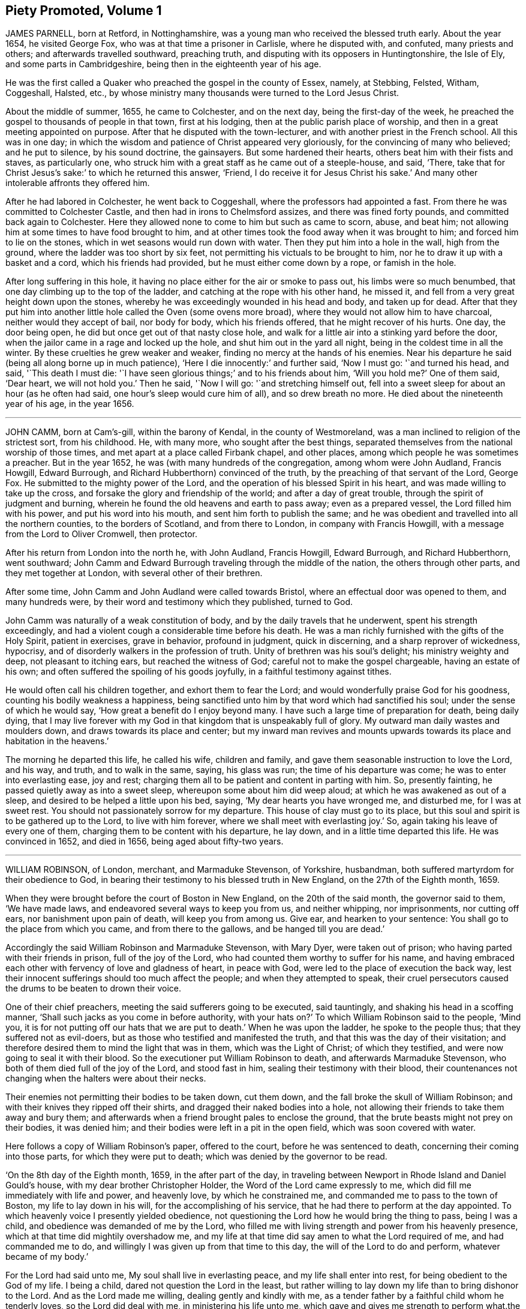== Piety Promoted, Volume 1

JAMES PARNELL, born at Retford, in Nottinghamshire,
was a young man who received the blessed truth early.
About the year 1654, he visited George Fox, who was at that time a prisoner in Carlisle,
where he disputed with, and confuted, many priests and others;
and afterwards travelled southward, preaching truth,
and disputing with its opposers in Huntingtonshire, the Isle of Ely,
and some parts in Cambridgeshire, being then in the eighteenth year of his age.

He was the first called a Quaker who preached the gospel in the county of Essex, namely,
at Stebbing, Felsted, Witham, Coggeshall, Halsted, etc.,
by whose ministry many thousands were turned to the Lord Jesus Christ.

About the middle of summer, 1655, he came to Colchester, and on the next day,
being the first-day of the week,
he preached the gospel to thousands of people in that town, first at his lodging,
then at the public parish place of worship,
and then in a great meeting appointed on purpose.
After that he disputed with the town-lecturer,
and with another priest in the French school.
All this was in one day;
in which the wisdom and patience of Christ appeared very gloriously,
for the convincing of many who believed; and he put to silence, by his sound doctrine,
the gainsayers.
But some hardened their hearts, others beat him with their fists and staves,
as particularly one, who struck him with a great staff as he came out of a steeple-house,
and said, '`There, take that for Christ Jesus`'s sake:`' to which he returned this answer,
'`Friend, I do receive it for Jesus Christ his sake.`'
And many other intolerable affronts they offered him.

After he had labored in Colchester, he went back to Coggeshall,
where the professors had appointed a fast.
From there he was committed to Colchester Castle,
and then had in irons to Chelmsford assizes, and there was fined forty pounds,
and committed back again to Colchester.
Here they allowed none to come to him but such as came to scorn, abuse, and beat him;
not allowing him at some times to have food brought to him,
and at other times took the food away when it was brought to him;
and forced him to lie on the stones, which in wet seasons would run down with water.
Then they put him into a hole in the wall, high from the ground,
where the ladder was too short by six feet,
not permitting his victuals to be brought to him,
nor he to draw it up with a basket and a cord, which his friends had provided,
but he must either come down by a rope, or famish in the hole.

After long suffering in this hole,
it having no place either for the air or smoke to pass out,
his limbs were so much benumbed, that one day climbing up to the top of the ladder,
and catching at the rope with his other hand, he missed it,
and fell from a very great height down upon the stones,
whereby he was exceedingly wounded in his head and body, and taken up for dead.
After that they put him into another little hole called the Oven (some ovens more broad),
where they would not allow him to have charcoal, neither would they accept of bail,
nor body for body, which his friends offered, that he might recover of his hurts.
One day, the door being open, he did but once get out of that nasty close hole,
and walk for a little air into a stinking yard before the door,
when the jailor came in a rage and locked up the hole,
and shut him out in the yard all night, being in the coldest time in all the winter.
By these cruelties he grew weaker and weaker,
finding no mercy at the hands of his enemies.
Near his departure he said (being all along borne up in much patience),
'`Here I die innocently:`' and further said, '`Now I must go: '`and turned his head,
and said, '`This death I must die:
'`I have seen glorious things;`' and to his friends about him, '`Will you hold me?`'
One of them said, '`Dear heart, we will not hold you.`'
Then he said, '`Now I will go: '`and stretching himself out,
fell into a sweet sleep for about an hour (as he often had said,
one hour`'s sleep would cure him of all), and so drew breath no more.
He died about the nineteenth year of his age, in the year 1656.

[.asterism]
'''

JOHN CAMM, born at Cam`'s-gill, within the barony of Kendal,
in the county of Westmoreland, was a man inclined to religion of the strictest sort,
from his childhood.
He, with many more, who sought after the best things,
separated themselves from the national worship of those times,
and met apart at a place called Firbank chapel, and other places,
among which people he was sometimes a preacher.
But in the year 1652, he was (with many hundreds of the congregation,
among whom were John Audland, Francis Howgill, Edward Burrough,
and Richard Hubberthorn) convinced of the truth,
by the preaching of that servant of the Lord, George Fox.
He submitted to the mighty power of the Lord,
and the operation of his blessed Spirit in his heart,
and was made willing to take up the cross,
and forsake the glory and friendship of the world; and after a day of great trouble,
through the spirit of judgment and burning,
wherein he found the old heavens and earth to pass away; even as a prepared vessel,
the Lord filled him with his power, and put his word into his mouth,
and sent him forth to publish the same;
and he was obedient and travelled into all the northern counties,
to the borders of Scotland, and from there to London, in company with Francis Howgill,
with a message from the Lord to Oliver Cromwell, then protector.

After his return from London into the north he, with John Audland, Francis Howgill,
Edward Burrough, and Richard Hubberthorn, went southward;
John Camm and Edward Burrough traveling through the middle of the nation,
the others through other parts, and they met together at London,
with several other of their brethren.

After some time, John Camm and John Audland were called towards Bristol,
where an effectual door was opened to them, and many hundreds were,
by their word and testimony which they published, turned to God.

John Camm was naturally of a weak constitution of body,
and by the daily travels that he underwent, spent his strength exceedingly,
and had a violent cough a considerable time before his death.
He was a man richly furnished with the gifts of the Holy Spirit, patient in exercises,
grave in behavior, profound in judgment, quick in discerning,
and a sharp reprover of wickedness, hypocrisy,
and of disorderly walkers in the profession of truth.
Unity of brethren was his soul`'s delight; his ministry weighty and deep,
not pleasant to itching ears, but reached the witness of God;
careful not to make the gospel chargeable, having an estate of his own;
and often suffered the spoiling of his goods joyfully,
in a faithful testimony against tithes.

He would often call his children together, and exhort them to fear the Lord;
and would wonderfully praise God for his goodness,
counting his bodily weakness a happiness,
being sanctified unto him by that word which had sanctified his soul;
under the sense of which he would say, '`How great a benefit do I enjoy beyond many.
I have such a large time of preparation for death, being daily dying,
that I may live forever with my God in that kingdom that is unspeakably full of glory.
My outward man daily wastes and moulders down, and draws towards its place and center;
but my inward man revives and mounts upwards towards
its place and habitation in the heavens.`'

The morning he departed this life, he called his wife, children and family,
and gave them seasonable instruction to love the Lord, and his way, and truth,
and to walk in the same, saying, his glass was run; the time of his departure was come;
he was to enter into everlasting ease, joy and rest;
charging them all to be patient and content in parting with him.
So, presently fainting, he passed quietly away as into a sweet sleep,
whereupon some about him did weep aloud; at which he was awakened as out of a sleep,
and desired to be helped a little upon his bed, saying,
'`My dear hearts you have wronged me, and disturbed me, for I was at sweet rest.
You should not passionately sorrow for my departure.
This house of clay must go to its place,
but this soul and spirit is to be gathered up to the Lord, to live with him forever,
where we shall meet with everlasting joy.`'
So, again taking his leave of every one of them,
charging them to be content with his departure, he lay down,
and in a little time departed this life.
He was convinced in 1652, and died in 1656, being aged about fifty-two years.

[.asterism]
'''

WILLIAM ROBINSON, of London, merchant, and Marmaduke Stevenson, of Yorkshire, husbandman,
both suffered martyrdom for their obedience to God,
in bearing their testimony to his blessed truth in New England,
on the 27th of the Eighth month, 1659.

When they were brought before the court of Boston in New England,
on the 20th of the said month, the governor said to them, '`We have made laws,
and endeavored several ways to keep you from us, and neither whipping, nor imprisonments,
nor cutting off ears, nor banishment upon pain of death, will keep you from among us.
Give ear, and hearken to your sentence: You shall go to the place from which you came,
and from there to the gallows, and be hanged till you are dead.`'

Accordingly the said William Robinson and Marmaduke Stevenson, with Mary Dyer,
were taken out of prison; who having parted with their friends in prison,
full of the joy of the Lord, who had counted them worthy to suffer for his name,
and having embraced each other with fervency of love and gladness of heart,
in peace with God, were led to the place of execution the back way,
lest their innocent sufferings should too much affect the people;
and when they attempted to speak,
their cruel persecutors caused the drums to be beaten to drown their voice.

One of their chief preachers, meeting the said sufferers going to be executed,
said tauntingly, and shaking his head in a scoffing manner,
'`Shall such jacks as you come in before authority, with your hats on?`'
To which William Robinson said to the people, '`Mind you,
it is for not putting off our hats that we are put to death.`'
When he was upon the ladder, he spoke to the people thus;
that they suffered not as evil-doers,
but as those who testified and manifested the truth,
and that this was the day of their visitation;
and therefore desired them to mind the light that was in them,
which was the Light of Christ; of which they testified,
and were now going to seal it with their blood.
So the executioner put William Robinson to death, and afterwards Marmaduke Stevenson,
who both of them died full of the joy of the Lord, and stood fast in him,
sealing their testimony with their blood,
their countenances not changing when the halters were about their necks.

Their enemies not permitting their bodies to be taken down, cut them down,
and the fall broke the skull of William Robinson;
and with their knives they ripped off their shirts,
and dragged their naked bodies into a hole,
not allowing their friends to take them away and bury them;
and afterwards when a friend brought pales to enclose the ground,
that the brute beasts might not prey on their bodies, it was denied him;
and their bodies were left in a pit in the open field,
which was soon covered with water.

Here follows a copy of William Robinson`'s paper, offered to the court,
before he was sentenced to death, concerning their coming into those parts,
for which they were put to death; which was denied by the governor to be read.

'`On the 8th day of the Eighth month, 1659, in the after part of the day,
in traveling between Newport in Rhode Island and Daniel Gould`'s house,
with my dear brother Christopher Holder, the Word of the Lord came expressly to me,
which did fill me immediately with life and power, and heavenly love,
by which he constrained me, and commanded me to pass to the town of Boston,
my life to lay down in his will, for the accomplishing of his service,
that he had there to perform at the day appointed.
To which heavenly voice I presently yielded obedience,
not questioning the Lord how he would bring the thing to pass, being I was a child,
and obedience was demanded of me by the Lord,
who filled me with living strength and power from his heavenly presence,
which at that time did mightily overshadow me,
and my life at that time did say amen to what the Lord required of me,
and had commanded me to do, and willingly I was given up from that time to this day,
the will of the Lord to do and perform, whatever became of my body.`'

For the Lord had said unto me, My soul shall live in everlasting peace,
and my life shall enter into rest, for being obedient to the God of my life.
I being a child, dared not question the Lord in the least,
but rather willing to lay down my life than to bring dishonor to the Lord.
And as the Lord made me willing, dealing gently and kindly with me,
as a tender father by a faithful child whom he tenderly loves,
so the Lord did deal with me, in ministering his life unto me,
which gave and gives me strength to perform what.the Lord required of me.
And still as I did and do stand in need,
he ministered and ministers more strength and virtue, and heavenly power and wisdom,
whereby I was and am made strong in God,
not fearing what man shall be allowed to do unto me, being filled with heavenly courage,
which is meekness and innocence, for the cause is the Lord`'s that we go in,
and the battle is the Lord`'s; and thus says the Lord of Hosts,
the mighty and the terrible God, "`Not by strength, nor by might, nor by power of man,
but by my Spirit,`" says the Lord of Hosts.
I will perform what my mouth has spoken, through my servants, whom I have chosen;
mine elect, in whom my soul delights.`'

'`Friends, the God of my life, and the God of the whole earth, did lay this thing upon me,
for which I now suffer bonds near unto death.
He, by his Almighty power, and everlasting love, constrained me,
and laid this thing upon me, and truly I could not deny the Lord,
much less resist the Holy One of Israel.
Therefore all who are ignorant of the motion of the Lord in the inward parts,
be not hasty in judging in this matter, lest you speak evil of the thing you know not.
Of a truth, the Lord God of heaven and earth commanded me by his spirit,
and spoke unto me by his Son, whom he has made heir of all things,
and in his life I live, and in it I shall depart this earthly tabernacle,
if unmerciful men be allowed to take it from me.`'

Herein I rejoice, that the Lord is with me, the Ancient of Days,
the Life of the suffering Seed, for which I am freely given up,
and singly do I stand in the will of God; for to me to live is Christ,
and to die is gain.
Truly I have great desire and will herein, knowing that the Lord is with me,
whatever ignorant men shall be able to say against me;
for the witness of the spirit I have received,
and the presence of the Lord and his heavenly life accompany me,
so that I can say in truth, and from an upright heart,
Blessed be the Lord God of my life, who has counted me worthy, and called me hereunto,
to bear my testimony against ungodly and unrighteous men,
who seek to take away the life of the righteous without a cause;
as the rulers of Massachusetts Bay do intend,
if the Lord stop them not from their intent.`'

'`Oh! hear you rulers, and give ear and listen,
all you that have any hand herein to put the innocent to death, for in the name,
and fear, and dread of the Lord God,
I here declare the cause of my staying here among you,
and continuing in the jurisdiction after there was
a sentence of banishment upon pain of death,
as you said, pronounced against me without a just cause;
as you all know that we that were banished committed nothing worthy of banishment,
nor of any punishment, much less banishment upon pain of death.
And now, you rulers, you do intend to put me to death, and my companion,
unto whom the word of the Lord came, saying,
Go to Boston with your brother William Robinson.
Unto which command he was obedient, who had said unto him,
he had a great work for him to do.`'
This thing is now seen, and the Lord is now doing it; and it is in obedience to the Lord,
the God of the whole earth, that we continued among you,
and that we came to the town of Boston again, in obedience to the Lord,
the Creator of heaven and earth, in whose hand your breath is.
Will you put us to death for obeying the Lord, the God of the whole earth?
Well, if you do this act, and put us to death, know this, and be it known unto you all,
you rulers and people within this jurisdiction,
that whosoever has an hand therein will be guilty of innocent blood.
Not only upon yourselves will you bring innocent blood, but upon the town,
and the inhabitants thereof, and everywhere within this jurisdiction,
that had the least hand therein.
Therefore be instructed, you rulers of this land, and take warning betimes,
and learn wisdom, before it be hid from your eyes.`'

Written in the common jail the 19th of the Eighth month, 1659, in Boston,
by one who fears the Lord, who is by ignorant people called a Quaker,
and unto such am I only known by the name of William Robinson,
yet a new name have I received, which such know not.`'

Here follows a copy of Marmaduke Stevenson`'s paper
of his call to the work and service of the Lord,
given forth by him a little before he was put to death,
and after he had received his sentence.`'

In the beginning of the year 1655, I was at the plough in the east parts of Yorkshire,
in old England, near the place where my outward being was.
And as I walked after the plough,
I was filled with the love and presence of the living God,
which did ravish my heart when I felt it;
for it did increase and abound in me like a living stream,
so did the life and love of God run through me like
a precious ointment giving a pleasant smell,
which made me to stand still.
As I stood a little still, with my heart and mind stayed upon the Lord,
the word of the Lord came to me in a still small voice, which I did hear perfectly,
saying to me, in the secret of my heart and conscience,
I have ordained you a prophet unto the nations.
At the hearing of the word of the Lord I was put to a stand,
seeing that I was but a child for such a weighty matter.

So, at the time appointed, Barbados was set before me,
unto which I was required of the Lord to go, and leave my dear and loving wife,
and tender children; for the Lord said unto me, immediately by his Spirit,
that he would be as a husband to my wife, and as a father to my children,
and they should not lack in my absence, for he would provide for them when I was gone.
I believed the Lord would perform.what he had spoken,
because I was made willing to give up myself to his work and service,
to leave all and follow him, whose presence and life is with me,
where I rest in peace and quietness of spirit, with my dear brother,
under the shadow of His wings,
who has made us willing to lay down our lives for his name`'s sake,
if unmerciful men be allowed to take them from us; and if they do,
we know we shall have peace and rest with the Lord forever in his holy habitation,
when they shall have torment night and day.`'

'`In obedience to the living God,
I made preparation to pass to Barbados in the Fourth month, 1658.
After some time that I had been on the said island in the service of God,
I heard that New England had made a law to put the servants of the living God to death,
if they returned after they were sentenced away, which did come near me at that time;
and as I considered the thing, and pondered it in my heart,
immediately came the word of the Lord unto me, saying,
'`You know not but you may go there.`'
I kept this word in my heart, and did not declare it to any until the time appointed.
So after that, a vessel was got ready for Rhode Island, which I passed in.`'

'`After a little time that I had been there, visiting the seed which the Lord had blessed,
the word of the Lord came to me, saying,
'`Go to Boston with your brother William Robinson;`' and at his command I was obedient,
and gave up to his will, that so his work and service may be accomplished:
for he had said unto me, that he had a great work for me to do,
which is now come to pass.
For yielding obedience to, and for obeying the voice and command of the Everlasting God,
which created heaven and earth, and the fountains of waters, do I, with my dear brother,
suffer outward bonds, near unto death.
And this is given forth to be upon record, that all people may know who hear it,
that we came not in our own wills, but in the will of God.`'

Given forth by me, who am known to men by the name of Marmaduke Stevenson;
but have a new name given me, which the world knows not of,
written in the Book of Life.`'

Written in Boston Prison, in the Eighth Month, 1659.

[.asterism]
'''

MARY DYER, a faithful woman, fearing God,
the wife of a husband of good estate in Rhode Island, and mother of several children,
was also condemned to death at the same time with William Robinson and Marmaduke Stevenson.
When she received the sentence,
that she should be hanged at the place of execution till she was dead, she replied,
'`The will of the Lord be done.`'
Then the governor saying take her away, she answered, '`Yes,
joyfully shall I go;`' and was led to the place of execution between her two fellow-sufferers,
William Robinson and Marmaduke Stevenson.
One of her enemies upbraiding her therewith, she replied,
'`It is the greatest joy and honor I can enjoy in this world;`' adding these words,
'`No eye can see, no ear can hear, no tongue can speak, no heart can understand,
the sweet incomes and refreshings of the spirit of the Lord which I now enjoy.`'
Having seen her two friends die before her face, and giving herself up to die also,
her hands and feet being tied, and her face covered, with the halter about her neck,
she was even with the Lord in joy and peace, an order came for her reprieve,
upon the petition of her son; which being read, and the halter taken off, and she loosed,
was desired to come down; but she tarrying to wait upon the Lord to know his mind,
they pulled her down with the ladder, and had her to prison,
and next morning she was carried out of the country towards Rhode Island.
And as a lively testimony of the virtue of truth, which can look death in the face,
and to be a record to future generations, how truth has conquered in a woman,
is here inserted Mary Dyer`'s letter, which she wrote the day after her reprieve,
as follows:

The 28th of the Eighth Month, 1659.

Once more to the general court assembled in Boston, speaks Mary Dyer, even as before.
My life is not accepted, neither avails me,
in comparison of the lives and liberty of the truth and servants of the living God,
for which, in the bowels of love and meekness I sought you; yet, nevertheless,
with wicked hands have you put two of them to death, which makes me to feel,
that the mercies of the wicked are cruelty.
I rather choose to die than to live, as from you, as guilty of their innocent blood.`'

Therefore, seeing my request is hindered,
I leave you to the righteous Judge and searcher of all hearts,
who with the pure measure of light he has given every man to profit withal,
will in his due time let you see whose servants you are,
and of whom you have taken counsel, which I desire you to search into.
But all his counsel has been slighted, and you would none of his reproofs.
Read your portion; for verily the night comes on quickly, wherein no man can work,
in which you shall assuredly fall to your own master.
In obedience to the Lord, whom I serve with my spirit, and in pity to your souls,
which you neither know nor pity,
I can do no less than once more warn you to put away the evil of your doings,
and kiss the Son, the light in you, before his wrath be kindled in you.
For where it is, nothing without you can help or deliver you out of his hand at all,
and if these things be not so, then say,
there has been no prophet from the Lord among you: though we be nothing,
yet it is his pleasure, by things that are not, to bring to nought things that are.`'

When I heard your last order read, it was a disturbance to me,
that was so freely offering up my life to him that gave it me, and sent me here so to do.
This obedience being his own work, he gloriously accompanied with his presence,
and peace, and love in me, in which I rested from my labor,
till by your order and the people I was so far disturbed,
that I could not retain any more of the words thereof,
than that I should return to prison and there remain forty and eight hours,
to which I submitted, finding nothing from the Lord to the contrary,
that r may know what his pleasure and counsel is concerning me, on whom I wait therefor;
for he is my life, and length of my days; and as I said before, I came at his command,
and go at his command.

MARY DYER

Mary Dyer being thus freed as aforesaid, returned to Rhode Island,
where her.husband and children dwelt, and after some stay with them,
she went towards Long Island, and was at Shelter Island,
and had good service for the Lord; where she thought she might pass home to Rhode Island:
but she was moved of the Lord to return to Boston again,
and she came there on the 21st of the Third month, 1660.
On the 31st of the same she was sent for to the general court,
where the governor said to her,

Governor: Are you the same Mary Dyer that was here the last general sessions?`'

Mary Dyer: I am the same Mary Dyer.

Governor: You will own yourself a Quaker, will you not?

Mary Dyer: I own myself to be so reproachfully called.

Governor: The sentence was passed upon you the last general court, and now likewise;
you must return to the prison from which you came,
and there remain till tomorrow at nine o`'clock,
then from there you must go to the gallows, and there be hanged till you are dead.

Mary Dyer: This is no more than what you said before.

Governor: And now it is to be executed;
therefore prepare yourself tomorrow at nine o`'clock.

Mary Dyer: I came in obedience to the will of God to the last general court,
desiring you to repeal your unrighteous laws of banishment upon pain of death,
and that same is my work now, and earnest request,
because you refused before to grant me my request; although I told you,
that if you refused to repeal them,
the Lord would send other of his servants to witness against them.

Governor: Are you a prophet?

Mary Dyer: I spoke the words that the Lord spoke in me.

And beginning to speak of the call of the Lord to her, the governor said, '`Away with her,
away with her.`'
So she was had to prison, and kept close till the next day at the ninth hour,
when the marshal called hastily for her; to whom she mildly replied, '`Stay a little;
I shall be ready presently.`'
But he cruelly replied, he could not wait upon her.
So he had her away with a company of soldiers, beating a drum before and behind,
that they might not hear her speak; and being upon the ladder at the place of execution,
some said to her, if she would return, she might save herself.

Mary Dyer: No, I cannot; for in obedience to the will of the Lord God I came,
and in his will I abide faithful unto death.

A priest called out to her, '`Mary Dyer, O repent, repent.`'

Mary Dyer: No, man; I am not now to repent.

One said that she should say that she had been in paradise.

Mary Dyer: Yes, I have been in paradise several days.

And more she spoke concerning her eternal happiness.
So, sweetly and cheerfully in the Lord she finished her testimony,
and died a faithful martyr of Jesus Christ, the 1st of the Fourth month, 1660.

Here follows the copy of a letter that Mary Dyer sent to the rulers of Boston,
after she had received sentence of death.

To the General Court in Boston.

Whereas I am by many charged with guiltiness of my own blood:
if you mean in my coming to Boston, I am therein clear, and justified by the Lord,
in whose will I came, who will require my blood of you be sure,
who have made a law to take away the lives of the innocent servants of God,
if they come among you, who are called by you cursed Quakers; although I say,
and am a living witness for them and the Lord, that he has blessed them,
and sent them unto you.
Therefore be not found fighters against God,
but let my counsel and request be accepted with you, to repeal all such laws,
that the truth and servants of the Lord may have free passage among you,
and you be kept from shedding innocent blood,
which I know there are many among you would not do, if they knew it so to be.
Nor can the enemy, that stirs you up thus to destroy this holy seed,
in any measure countervail the great damage that you will by thus doing procure.

Therefore, seeing the Lord has not hid it from me, it lies upon me,
in love to your souls, thus to persuade you.
I have no self-ends, the Lord knows, for if my life were freely granted by you,
it would not avail me, nor could I expect it of you,
so long as I should daily hear or see the sufferings of these people, my dear brethren,
with whom my life is bound up, as I have done these two years;
and now it is like to increase even unto death, for no evil doing, but coming among you.
Were ever the like laws heard of among a people that profess Christ come in the flesh?
Have such no other weapons but such laws to fight with against spiritual wickedness,
as you call it?
Woe is me for you!
Of whom take you counsel?
Search with the light of Christ in you, and it will show you of whom, as it has done me,
and many more, who have been disobedient and deceived, as now you are.
As you come into this light, and obey what is made manifest to you therein,
you will not repent that you were kept from shedding blood, though by a woman.

It is not mine own life I seek (for I choose rather to suffer with the people of God,
than to enjoy the pleasures of Egypt), but the life of the seed,
which I know the Lord has blessed;
and therefore the enemy thus vehemently seeks to destroy the life thereof,
as in all ages he ever did.
Oh! hearken not unto him, I beseech you, for the seed`'s sake, which is one in all,
and is dear in the sight of God, which they that touch, touch the apple of his eye,
and cannot escape his wrath; whereof I having felt,
cannot but persuade all men that I have to do withal; especially you,
who name the name of Christ, to depart from such iniquity as shedding blood,
even of the saints of the Most High.

Let my request have as much acceptance with you, if you be Christians,
as Esther`'s had with Ahasuerus,
whose relation is short of that which is between Christians,
and my request is the same that her`'s was; and he said not that he had made a law,
and it would be dishonorable for him to revoke it;
but when he understood that these people were so prized by her
(as in truth these are to me) you may see what he did for her.
Therefore I leave these lines with you,
appealing to the faithful and true witness of God, which is one in all consciences,
before whom we must all appear, with whom I shall eternally rest,
in everlasting joy and peace, whether you will hear or forbear: with him is my reward,
with whom to live is my joy, and to die is my gain,
though I had not had your forty-eight hours`' warning,
for the preparation to the death of Mary Dyer.

And know this also, that if through the enmity,
you shall declare yourself worse than Ahasuerus, and confirm your law,
though it be but the taking away the life of one of us,
that the Lord will overthrow both your law and you by his
righteous judgments and plagues poured justly upon you,
who now, while you are warned thereof, and tenderly sought unto,
may avoid the one by removing the other.`'

If you neither hear nor obey the Lord nor his servants,
yet will he send more of his servants among you, so that your ends shall be frustrated,
that think to restrain them you call cursed Quakers, from coming among you,
by any thing you can do to them.
Yes, verily, he has a seed here among you, from whom we have suffered all this while,
and yet suffer,
whom the Lord of the harvest will send forth more laborers
to gather out of the mouths of the devourers of all sorts,
into his fold, where he will lead them into fresh pastures,
even the paths of righteousness, for his name`'s sake.
Oh! let none of you put this day far from you, which, verily, in the light of the Lord,
I see approaching, even to many in and about Boston,
which is the bitterest and darkest professing place,
and so to continue so long as you have done, that ever I heard of.
Let the time past therefore suffice for such a profession
as brings forth such fruits as these laws are.

In love and in the spirit of meekness, I again beseech you,
for I have no enmity to the persons of any;
but you shall know that God will not be mocked, but what you sow,
that shall you reap from him,
that will render to every one according to the deeds done in the body,
whether good or evil; even so be it, says Mary Dyer.

[.asterism]
'''

WILLIAM LEDDRA, an inhabitant of the island of Barbados,
who came also into the jurisdiction of bloody Boston in New England,
to visit his friends who lay under great sufferings in prison,
was himself cast into prison, and locked in chains, with a log of wood tied to him,
lying down and rising up with the same, during a miserably cold winter,
in an open prison, till the First month, 1661,
when he was brought to the court at Boston with his chains and log at his heels.
The court told him that he was found guilty, and was to die.

William Leddra asked what evil he had done.

The court replied that his own confession was as good as a thousand witnesses.

William Leddra: What was that?

The court answered, that he had owned, that those who were put to death, namely,
William Robinson, Marmaduke Stevenson, and Mary Dyer, were innocent +++[+++of that]
for which they died; and that he would not put off his hat in court,
and that he would say thee and thou to the magistrates.

William Leddra: Then you put me to death for speaking English,
and for not putting off my clothes.

After some more words they pronounced sentence of death upon him,
and on the 14th of the First month, 1661, they knocked off his chains,
and he took his leave of his fellow-prisoners in most tender love,
led as a sheep to the slaughter, in the meekness of the spirit of Jesus,
resigned up in the will of God to seal the truth of the testimony he had borne,
with his blood.
Being encompassed with the guards, and as he was about to ascend the ladder, he said,
'`All that will be Christ`'s disciples must take up the cross.`'
And standing where the guards ordered him,
with an exceedingly fresh living countenance he spoke to the people, and said,
'`For bearing my testimony for the Lord against deceit, and the deceived,
am I brought here to suffer: '`which much affected the people.
And as the executioner was putting the halter about his neck,
in the meek ness and sense of Christ Jesus he said, '`I commit my cause to you, O God.`'
And just at turning off the ladder he called out, '`Lord Jesus receive my spirit.`'

An Epistle of William Leddra, to Friends,
written by him the day before he was put to death.

To the society of the little flock of Christ, grace and peace be multiplied.

Most dear and inwardly beloved!
The sweet influences of the morning star, like a flood,
distilling into my innocent habitation,
have so filled me with the joy of the Lord in the beauty of holiness,
that my spirit is as if it did not inhabit a tabernacle of clay,
but is wholly swallowed up in the bosom of eternity, from which it had its being.

Alas!
Alas!
What can the wrath and spirit of man that lusts to envy,
aggravated by the heat and strength of the king of the locusts,
which came out of the pit, do unto one that is hid in the secret places of the Almighty?
or unto them that are gathered under the healing wings of the prince of peace?
Under his armor of light they shall be able to stand in the day of trial,
having on the breast-plate of righteousness, and the sword of the spirit,
which is their weapon of war against spiritual wickedness, principalities and powers,
and the rulers of the darkness of this world, both within and without.`'

O my beloved, I have waited like a dove at the windows of the ark,
and have stood still in that watch, which the Master, without whom I could do nothing,
did at his coming reward with the fulness of his love, wherein my heart did rejoice,
that I might in the love and life of God speak a few words to you,
sealed with the spirit of promise,
that the taste thereof might be a savor of life to your life,
and a testimony in you of my innocent death.
And if I had been altogether silent, and the Lord had not opened my mouth unto you,
yet he would have opened your hearts,
and there have sealed my innocence with the streams of life,
by which we are all baptized into that body which is of God,
with whom and in whose presence there is life, in which, as you abide,
you stand upon the pillar and ground of truth.
For the life being the truth and the way, go not one step without it,
lest you should compass a mountain in the wilderness;
for unto everything there is a season.

As the flowing of the ocean does fill every creek and branch thereof,
and then retires again towards its own being and fulness, and leaves a savor behind it,
so does the life and virtue of God flow into every one of your hearts,
whom he has made partakers of his divine nature; and when it withdraws but a little,
it leaves a sweet savor behind it, that many can say,
they are made clean through the word that he has spoken to them;
in which innocent condition you may see what you are in the presence of God,
and what you are without him.

Therefore, my dear hearts, let the enjoyment of the life alone be your hope,
your joy and consolation,
and let the man of God flee those things that would lead the mind out of the cross,
for then the savor of life will be buried.
And though some may speak of things that they received in the life, as experiences,
yet the life being veiled,
and the savor that it left behind being washed away by the fresh flood of temptation,
the condition that they did enjoy in the life, boasted of by the airy mind,
will be like the manna that was gathered yesterday, without any good scent or savor.
For it was only well with the man while he was in the life of innocency,
but being driven from the presence of the Lord into the earth, what can he boast of?

Although you know these things, and many of you much more than I can say,
yet for the love and zeal I bear to the truth and honor of God,
and tender desire of my soul to those that are young,
that they may read me in that from which I write,
to strengthen them against the wiles of the subtle serpent that beguiled Eve; I say,
stand in the watch within, in the fear of the Lord, which is the very entrance of wisdom,
and the state wherein you are ready to receive the secrets of the Lord.
Hunger and thirst patiently, be not weary, neither doubt.
Stand still, and cease from your own working,
and in due time you shall enter into the rest, and your eyes shall behold his salvation,
whose testimonies are sure, and righteous altogether.
Let them be as a seal upon your arm, and as jewels about your neck,
that others may see what the Lord has done for your souls.
Confess him before men, yes, before his greatest enemies;
fear not what they can do unto you: greater is he that is in you,
than he that is in the world.
He will clothe you with humility, and in the power of his meekness,
you shall reign over all the rage of your enemies in the favor of God, wherein,
as you stand in faith, you are the salt of the earth; for many seeing your good works,
may glorify God in the day of their visitation.`'

Take heed of receiving that which you see not in the light,
lest you give ear to the enemy.
Bring all things to the light, that they may be proved whether they are wrought in God.
The love of the world, the lust of the flesh, and the lust of the eye,
are without the light, in the world.
Therefore possess your vessels in all sanctification and honor,
and let your eye look at the mark.
He that has called you is holy: and if there be an eye that offends, pluck it out,
and cast it from you.
Let not a temptation take hold, for if you do, it will keep you from the favor of God,
and that will be a sad state; for without grace possessed,
there is no assurance of salvation.
By grace you are saved, and the witnessing of it is sufficient for you,
to which I commend you all, my dear friends, and in it remain your brother,

WILLIAM LEDDRA

Boston jail, 13th of First Month, 1660-1

[.asterism]
'''

THOMAS FORSTER, of London, was convinced about the year 1658,
and thereupon forsook much of this world`'s gain and preferment for the sake of Christ,
(he then belonging to the civil law) and was in his life-time
freely given up to serve the Lord with body,
soul and whole substance, that he might run the race and keep the truth;
which made him willing to deny himself, and take up the daily cross for Christ`'s sake,
that he might be truly wise.
He foresaw, several years before it happened,
that the city of London should be destroyed; and his wife and family, at his admonition,
removed into the out parts,
and by that means escaped the judgment which afterwards came to pass upon the city,
when it was burned by fire in the year 1666.
He also foretold the sufferings which God`'s people have since been tried with, saying,
'`The holy city will be besieged; but blessed are they who keep in the faith,
for the time of deliverance will assuredly come, '`etc.
And a little before his departure out of this world, he said, '`Ah! friends,
abide in God`'s pure holy truth all the day long,
and you shall see the rising of his glory.`'
So he finished his course, and fell asleep, in the year 1660.

[.asterism]
'''

RICHARD HUBBERTHORN was born in the north part of Lancashire;
his father was a yeoman of the county, and of good repute.
Richard was his only son, inclinable from his youth to religion, fearing the Lord,
and was faithful in all things according to the light and knowledge received.
His natural disposition was meek and lowly, and he loved peace among men,
and he sometimes preached among his sober and sincere companions.

When it pleased God to raise up his people in the north parts of England,
this same person was one among the first whose heart
the Lord touched with the sense of his power,
and he went through great afflictions,
through the dispensation of the grace and spirit of Christ Jesus,
until such time as the same power that killed did make alive; it wounded,
and also healed.
Being raised up by the holy spirit of the Lord,
he was made a minister of the everlasting gospel,
and accordingly went forth in the name and power of the Lord Jesus Christ,
and travelled to and fro in the nation for the space of nine years;
and thousands were as seals to the power and verity of his ministry,
and of his faithfulness among the churches of Christ.

He was a man of small stature, of a weak constitution of body, and though slow of speech,
yet he was very wise, and knew his season when to speak, and when to be silent.
When he spoke, it was with such discretion and plainness of words,
that reached perfectly the matter intended; and his speech being with grace,
and his ministry savory, God made him and his service a blessing to many.
He was not easily moved into grief by adversity, or into joy by prosperity;
a faithful contender for the living faith once delivered to the saints,
which stands in the power of God, and works by love.

He was, with many others of the people called Quakers,
taken from the Bull and Mouth meeting-house in London, and had before Sir Richard Brown,
who with his own hands did violence to him, and then committed him to Newgate,
where being thronged up in a nasty prison, he was taken sick,
and in a few days grew weaker and weaker.

About two days before his decease, some of his dearest friends visiting him,
asked if any thing was on his mind; his answer was,
that there was no need to dispute matters, he knew the ground of his salvation,
and was satisfied forever in his peace with the Lord; and we know, said he,
one another well, and what each of us can say about these things.
During his sickness he expressed much love to friends;
and his mind was redeemed out of all visible things; and several times he would say,
'`The word of the Lord is with me.`'
And farther, '`That faith which has wrought my salvation I well know,
and have grounded satisfaction in it.`'

In the time of his sickness, he was kept feeding in retiredness within,
so that one might feel his strength in the Spirit, that kept him so still,
that it was not remembered that he groaned all the time of his sickness.
On the seventh day in the morning he asked for the mistress of the house, and said,
'`This night, or tomorrow, I shall depart hence.`'
The next morning he said to one sitting by him, '`Do not seek to hold me,
for it is too strait for me; and out of this straitness I must go,
for I am wound into largeness, and am to be lifted up on high, far above all:
'`so in the evening, being the first day of the week, and the 17th of the Sixth month,
1662, he finished his course, according to his own words,
and was gathered up to his Father.
He wrote many treatises, which are collected together in print.

[.asterism]
'''

EDWARD BURROUGH, born in the county of Westmoreland, about the year 1635,
of honest parents, was in his childhood ripe in knowledge,
and did far excel many of his years.
Grey hairs were upon him when but a youth,
and he was inclinable to the best things and the
nearest way of worship according to the scriptures,
accompanying the best men.
His natural disposition was bold and manly, dexterous and fervent,
and what he took in hand, he did with his might.
Loving, courteous, merciful, and easy to be entreated; he delighted in conference,
and reading of the holy scriptures.

When it pleased God to visit his people in the north of England,
this servant of Christ was early called, in the year 1652,
when about seventeen years of age.
He was sent forth by the Spirit of the Lord to preach the everlasting gospel, repentance,
conversion, salvation, and remission of sins,
in the name and power of the Lord Jesus Christ, the savior of mankind;
and was an able minister of the glad tidings of salvation.
In most parts of England, and through Ireland several times,
and in Scotland and Flanders, his ministry was made effectual by the mighty power of God,
in turning many thousands from darkness to light; for as he began early,
so he labored much in the heat of the day, breaking up rough places, and untilled ground,
and often walked as it were among briars and thorns, which scratched, pricked,
and tore with great opposition.
But he broke through them all, not regarding the opposition,
and the sufferings that he met with, for the good of souls.

His industry in the Lord`'s work was very great, he seldom having many hours repose,
making the Lord`'s work his whole business,
not taking so much liberty as to spend one week to himself, about any outward occasion,
in ten years; and it was his grief if any opportunity was missed in doing good.
He was a man of no great learning, which men so much admire,
yet he had the tongue of the learned,
having had experience of the work of God in many conditions,
so that he could speak a word, in due season,
to the understandings and consciences of all men with whom he had converse,
for his words administered grace to the hearer.

At the age of nineteen, in the year 1654, he came up to London,
and was one of the first who preached in that city,
and great opposition he met with there;
but God made his ministry effectual to the conversion of hundreds.
He continued about London very much, at times, between eight and nine years,
speaking of the things of the kingdom of God.
His heart was much drawn towards London, and he often said,
when sufferings came for the gospel`'s sake, '`I can freely go to that city,
(i. e. London,) and lay down my life for a testimony of that truth
which I have declared through the power and spirit of God.`'

In the year 1662, visiting friends in the city of Bristol, he took his leave,
and said to many, '`I am going up to the city of London,
to suffer among friends in that place.`'
A little after his return to the said city,
he was taken from a meeting of the people called Quakers,
at the Bull and Mouth meetinghouse, by soldiers under the command of Sir Richard Brown,
mayor, and committed to Newgate by the said mayor, not for evil doing,
but for testifying to the name of the Lord Jesus, and for the worship of God.
There he lay in prison with six or seven score friends more, upon the same account,
many of them being shut up among felons in nasty places;
and for lack of prison-room they grew weak, sickened, and died,
among whom this young man was one; his sickness increasing upon him daily,
though in much patience he was carried through all.

He was in prayer often, both day and night, saying at one time,
'`I have had a testimony of the Lord`'s love to me from my youth,
and my heart has been given up to do his will.
I have preached the gospel freely in this city,
and have often given up my life for the gospel`'s sake.
Lord, rip open my heart, and see if it be not right before you.`'
Another time he said, '`There lies no iniquity at my door;
but the presence of the Lord is with me, and his life I feel justifies me.`'
Afterwards he said to the Lord, '`You have loved me when I was in the womb,
and I have loved you from my cradle, and from no youth unto this day,
and have served you faithfully in my generation.`'

He spoke to friends that were about him to live in love and peace, and love one another;
and said, '`The Lord takes the righteous from the evil to come:
'`and prayed for his enemies and persecutors, and said, '`Lord,
forgive Richard Brown who imprisoned me.`'
Again he said, '`Though this body of clay must turn to dust, yet I have this testimony,
that I have served God in my generation; and that spirit which has lived, and acted,
and ruled in me, shall yet break forth in thousands.`'
In the morning before he departed, being sensible of his death, he said,
'`Now my soul and spirit is centered in its own being with God,
and this form of person must return from where it was taken.`'
And after a little season, he gave up the ghost, as a martyr for the word of God,
and testimony of Jesus.

He was born in 1635, began to preach 1652, and died 1662,
of whose written labors there is a volume printed,
containing almost nine hundred pages in folio.

[.asterism]
'''

HUMPHREY SMITH, of Little Cowrne, in the county of Hereford, formerly a public preacher,
was convinced of truth about the year 1655,
and came to be an able minister of the gospel of Christ, which he freely preached,
and turned many to righteousness,
and gave forth many warnings and exhortations to the people,
as may be seen at large in the printed collection of his works.
The Lord showed him in a vision, in the fifth month, 1660,
the destruction of the city of London by fire,
which was six years before it came to pass; and which vision he published before-hand,
as a warning to the people to repent; part whereof is as follows:

Part of the vision of Humphrey Smith,
which he saw concerning the burning of the city of London, in the fifth month, 1660,
which was three years before his decease, and six years before it was fulfilled.

As for the city herself, and her suburbs, and all that belonged to her +++[+++I beheld]
a fire was kindled therein, but she knew not how, even in her goodly palaces,
and the kindling of it was in the foundation of her buildings.
There was none could quench it, neither was there any able;
and the burning thereof was exceedingly great, and burned inward in a hidden manner,
which cannot be expressed.
The fire consumed foundations which the city stood upon, and the tall buildings fell,
and it consumed all the lofty things therein,
and the fire searched out all the hidden places, and burned most in secret places,
but the consumption was exceedingly great wherewith it was consumed.

And as I passed through her streets, I beheld her state to be very miserable,
and very few were those that were left in her, who were but here and there one,
and they feared not the fire, neither did the burnings hurt them;
but they were (and walked) as mournful people, and the fire burned everywhere,
so that there was no escaping of it.
And thus she became a desolation, and as an astonishment;
for the burning was allowed of God for her chastisement,
and could not be quenched nor overcome.
There was none could stop the flaming; and the fire consumed all things,
both stone and timber; and burned under all things, and under all foundations;
and that which was lifted up above it fell down, and the fire consumed it.
The flaming continued, though the foundation was burnt up,
and all the lofty part brought down by the fire; yet there was much old stuff,
and part of broken desolate walls and buildings in the midst,
which the fire continued burning against; and that which was taken, as to make use of,
which yet escaped the fire, became useless in men`'s hands, as a thing of naught.
And the vision thereof remained in me, as a thing that was secretly showed me of the Lord.

And now let her wise men find out the matter, and her prudent men read, and her divines,
so called, interpret the vision, and let every one look to their own ways.

This, with much more that Humphrey Smith saw, was printed and published in the year 1660,
as a warning whereby people might stand in the day of trial,
and endure the hour of trouble.
See it at large in his printed vision in the year 1660.

Besides other things which the Lord revealed to him,
he had also a clear sight of his own sufferings, and death thereby.
For about the year 1662, traveling among friends about London,
he told some of them that he had a narrow path to pass through; and said several times,
before he was taken up, he saw he should be imprisoned,
and that it might cost him his life.
Taking leave of his friends, he set forward, in the will of God, westward;
and being in a meeting of the people called Quakers, at Alton in Hampshire,
he was taken from there, and had before the two lieutenants of the county,
who committed him to the stinking close prison of Winchester, where,
after a whole year`'s imprisonment, he fell sick.

In the time of his sickness he spoke many precious words to friends about him,
signifying that he was given up to the will of God, either in life or death.
And as he lay under great illness, he said,
'`My heart is filled with the power of God;`' and, '`It is good for a man,
at such a time as this, to have the Lord to be his friend.`'
Another time he said, '`Lord, you have sent me forth to do your will,
and I have been faithful unto you in my small measure, which you have committed unto me;
but if you will yet try me further, your will be done.`'
Also he said, '`I am the Lord`'s; let him do what he will.`'
And near the time of his departure, he prayed earnestly, saying, '`O Lord,
hear the inward sighs and groans of your oppressed,
and deliver my soul from the oppressor: hear me, O Lord, uphold and preserve me.
I know that my Redeemer lives: you are strong and mighty, O Lord.`'
He prayed that the Lord would deliver his people from their cruel oppressors;
and for those who had been convinced by him, that the Lord would be their teacher.

He lay quiet and still, sensible to the last moment, and died a prisoner for the truth,
in the common jail of Winchester, on the 4th of the Eighth month, in the year 1663.

[.asterism]
'''

JOHN AUDLAND was born in the county of Westmoreland, near Cam`'s-gill, and when a child,
he was ripe and quick of understanding.
About the eighteenth year of his age, the Lord inclined his heart towards himself,
and he delighted in reading the scriptures; and having a large knowledge and memory,
could discourse of things relating to religion, and became an eminent preacher,
not only among the most strict sort of professors, but sometimes also at chapels,
and public parishplaces of worship,
where great multitudes of people would flock after him.

About the twentieth year of his age he married Anne Newby, of Kendal,
belonging to the same religious meeting, afterwards the wife of Thomas Camm,
of Cam`'s-gill in Westmoreland.
This John Audland was one of those before mentioned,
who was convinced the first time that he heard George Fox at Firbank chapel,
and received him into his house.
Seeing the emptiness of his own high-flown notions and profession in religion,
he sat down in silence and astonishment, like Job, for many days;
and great was the work of the Lord upon him, being stripped of his earthly wisdom,
and in that state he mourned and wept bitterly, for he saw where he had been,
and that it was the Lord alone that could help him.

In great compassion the Lord revealed his saving health and arm of power,
by which he raised him up,
and filled him with wisdom and strength for the performance of that work +++[+++in which]
he would concern him, in gathering home the outcasts of Israel,
and the dispersed of Jacob; and sent him forth to preach redemption,
in the name of the Lord Jesus Christ, to the poor, and deliverance to the captive,
and the day of vengeance upon the wicked.
Leaving all his outward concerns; he went forth, and the dread, wisdom,
and majesty of the Lord was with him,
and many hundreds were turned to the Lord through him, as an instrument in God`'s hand.
Bristol, and several counties in the west of England,
were witnesses of the power and efficacy of his ministry, who with John Camm,
was of the first of those called Quakers who went to that city,
preaching Christ Jesus the light of the world.
He was often concerned in disputations, and the Lord furnished him with matter,
so that he stopped the mouths of gainsayers; his testimony was large and free,
affecting almost to all sorts of people, and he had a word in season to all conditions;
but notwithstanding he was young and strong,
yet that service much spent him several years before he died.

He had been several times in prison for his testimony`'s sake, as at Newcastle,
and at Bristol; and often in great perils, sore beatings, and cruel mockings,
both of the rabble, and also of the bitter spirited professors, but through all,
the Lord preserved him faithful.
He growing weak by a lingering distemper of a cough and consumption,
would often say in his sickness, '`Ah! those great meetings in the orchard at Bristol,
I may not forget.
I would so gladly have spread my net over all, and have gathered all,
that I forgot myself, never considering the inability of my body.
But it is well, my reward is with me, and I am content to give up and be with the Lord,
for that my soul values above all things.`'

Near his death, friends visiting him,
the Lord did wonderfully open his mouth in exhortation,
to their great refreshment and joy, as if he had been without sense of sickness.
He had a tender regard to his dear wife;`'But in this, '`said he,
'`my will is in true subjection, submitting to the will of the Lord,
whether life or death.`'
He desired his wife to give him up freely to the disposing hand of the Lord;
and the Lord strengthened her freely to recommend him into his hands,
which made him easy.

He was often, in the time of his sickness,
exceedingly filled with the high praises of God,
being overcome in the sense of God`'s love, joy, and everlasting peace.
When he grew weaker, he would be helped up upon his knees,
and upon his bed fervently supplicated the Lord, in the behalf of his whole heritage,
that they might be preserved in the truth, out of the evil of the world;
and that his gospel might spread, and be published,
to the gathering of all that appertain to Israel.
So was he sweetly taken away in the joy of the Lord, on the 22nd of the First month,
in the year 1664.

He was convinced in 1652, and died 1664, being aged about thirty-four years.

[.asterism]
'''

RICHARD FARNSWORTH, of Balby, in Yorkshire,
was also one of those whom the Lord raised up early in the work of the ministry.
He suffered about twelve months`' imprisonment at Banbury, in Oxfordshire,
in the year 1655, and many were turned to God by him.
He was mighty in discourses, and disputes with priests and professors,
and after much labor in the work of the ministry, and great sufferings and persecutions,
he at last finished his testimony in London.

A little space before his departure out of this life, sitting up in his bed,
he spoke in as much power and strength of spirit
as he had ever done at any time in his health,
these words following: '`Friends, God has been mightily with me,
and has stood by me at this time,
and his power and presence have encompassed me all along.
God has appeared for the owning of my testimony, and has broken in upon me as a flood,
and I am filled with his love more than I am able to express;
and God has really appeared for us.
If God himself had come down, and spoken as a man,
he could not have spoken more clearly to us than he has done,
by the many testimonies from heaven in his people.
Therefore I beseech you, friends, here of this city of London, whether I live or die,
be faithful to your testimony God has committed to you.`'

He died in the city of London, in the year 1666.

[.asterism]
'''

MARY HARRIS, of London, a maid young and beautiful,
went often with her relations to the meetings of the people called Quakers,
and had a love raised in her to the blessed truth,
and to them who held it in a pure conscience;
yet still lived in the customs and fashions of this evil world.
But the same love of God that had begotten tenderness in her heart, and love to truth,
followed her, and would not allow her to sit down in the world without trouble.
The Lord visited her with great weakness, so that she grew ill,
and fell into a consumption for about three years;
and being often visited by Josiah Coale, and put in mind to consider,
whether the hand of the Lord was not upon her for her unfaithfulness and disobedience,
she did consider the matter, and the Lord set it home upon her heart,
and she cried to him for mercy; and applied her heart to the Lord,
and his faithful messengers, saying, '`I have hardened my heart at many precious meetings,
when the Lord has smitten me; and I have seen plainly,
that the Lord would have gathered me; but I said in my heart, if I receive this,
if I give up to this, I must be a Quaker, and I cannot be a Quaker.
Then would I take my heart from attending upon the ministration of truth,
and then my heart became more hard.
What shall I do, '`said she,
'`that now I may receive the faithful sayings of the servants of the Lord?
Oh! that my heart were open; but it is shut and hard:
when shall I find mercy in this state?`'

She remained so for some time, and grew weaker and weaker in body;
and on the first day she took her bed she was much
under the righteous judgments of the Lord,
and felt his word in her heart as fire.
But the Lord in judgment remembered mercy, and having brought her very low,
he showed her the child`'s state, which she with great delight desired;
and indeed she became as a little child, fit for the kingdom of heaven.
Then did the Lord rend the veil, and showed her his glory,
and the preciousness of his pure truth, and the light shined out of darkness,
and in it she saw light, and received the knowledge of God;
and her heart was filled with joy and praises to the Lord, saying, '`I am well;
I feel no pain.
I am full; my cup runs over.
I am filled as it were with marrow and fatness.
I have seen his glory, and tasted his precious truth.
How pure is God`'s everlasting truth?
Nothing so pure; and they who indeed receive it, are made pure by it.
Praised be the Lord who has made me partaker of it, and placed me among his people.
Oh! blessed God, who has given me cause to sing aloud of your praise.`'
Many precious words she spoke to several persons who came to visit her,
to their several conditions, showing to some, who lived in pleasure, her hands, saying,
'`See here, the Lord has made these bones bare for my rebellion;
because I would not submit to his precious truth.
He has brought me to the dust, and I must lay down this body as a sacrifice.
Oh! do not you stand out, it will cost you dear, if ever you find mercy.`'
Then she would sing praises to the Lord, and exhorted all speedily to embrace truth,
and warned others professing truth, from following the fashions of the world,
crying to the Lord to wash her thoroughly.
Some would say to her, '`It may be you may recover.`'
'`No, no, '`she replied, '`I must lay down this body for my rebellion.
In my vain life, if any had said I should recover,
it would for a little time seem to refresh me;
and if they had said surely I could not live long, it would cast me down;
but now I long for death.
I must lay down this body; for, '`said she, '`when I received God`'s everlasting truth,
I received the sentence of death: '`and this she was positive in all along.

More sensible expressions she uttered, which I omit for brevity.
About half an hour before her departure, she was taken with a very great trembling,
and seemed to be somewhat troubled; when one near her said, '`What is the matter?
are you in any doubt concerning the truth of which you are made partaker?`'
She replied, '`No, no; that is God`'s pure everlasting truth, which the people of God,
called Quakers, are made partakers of, and for which they suffer; that is everlasting,
that is the true spirit, and their God is my God;
and although I see it not now as I have seen it, yet I bring in my testimony,
that is the truth that shall abide forever; that is pure,
and nothing that is defiled shall be sheltered under it.
That is the truth which enlightens every man coming into the world:
the little seed in me is become great, great, great!
Blessed be God who has placed me among his people, and I possess what they possess;
and when the faithful die as I die, my portion will be their portion; and my cup is full,
it runs over and over.`'
Then she breathed a little thicker for about the space of a quarter of an hour;
and so without groan or sigh, or the least motion, she shut her eyes and slept.
Glory to God forever.

She died at the widow Mary Forster`'s, in that called St. John`'s street, near Smithfield,
London, in the year 1668

[.asterism]
'''

JOSIAH COALE, born of a family of good repute among men, near the city of Bristol,
was convinced of God`'s everlasting truth,
through the powerful ministry of that servant of God, John Audland, about the year 1655.
The word of life pierced Josiah to the heart,
and wrought effectually to his salvation and redemption.
He walked for a time under deep judgment, and mournfully,
so that he became a gazing stock and wonder to his former acquaintance.
But God`'s arm was strong, and plucked up every evil plant, and purified him,
and made him fit for the Lord`'s use,
and an able minister of the everlasting gospel of Christ Jesus; an incessant laborer,
few more spent in God`'s service.
His soul seemed wholly bent to the renowning the name of Christ;
and the enemies of truth he ever accounted his enemies.

His declaration was to the ungodly like an axe, or hammer,
and a sword sharp and piercing,
being mostly attended with an eminent appearance of the dreadful power of the Lord,
to the cutting down many tall cedars, and making the strong oaks to bow;
but to the faithful and diligent, who minded the things of Christ more than their own,
oh! how soft and pleasant were the streams of immortal life that ran through him,
to the refreshing of those!
It was his life and joy to be speaking the word of the Lord, and not his own words;
and many thousands were living witnesses to the power,
virtue and efficacy of his ministry; but above all,
he was terrible to the sowers of strife, secret backbiters,
and such as rend the holy body, and separated from the life, love,
and fellowship of the blessed truth; who, in their own selfish spirits,
set themselves over their brethren, by feignedness and deceitful appearances,
to the destroying the simple-hearted.

In his conversation, his kindness was so mixed with seriousness,
and his familiarity with a stayed and exemplary behavior,
that he was an honor to the truth,
and therein a confirmer of his holy testimony and weaker brethren.

He was hardy, valiant, and fixed; not of those who shun the cross,
or sell their birth-right for a mess of pottage.
He baulked no danger for the sake of his blessed testimony,
which he bore faithfully in England, Holland, the Low Countries, and Barbados;
and had also sore travels among the heathen in America, as in Maryland, Virginia,
and New England, preaching the gospel of Christ among them.
He travelled on foot through the wilderness, from Virginia to New England,
in danger of wild beasts and venomous creatures, +++[+++enduring]
much hunger and cold, and weariness, and through bogs and waters,
often obliged to eat chestnuts for food when hungry,
as appears at large in the record of New England`'s persecution.

He was a good example, as well for his liberality as faithfulness;
for as the prosperity of God`'s truth was above all things most in his eye,
so he was always cautious of making the gospel chargeable to any; for,
having some estate of his own, he freely employed it in the Lord`'s service,
counting nothing too dear for the name and service of the Lord.

Thus having labored his natural strength away in this heavenly warfare,
for the promotion of the glorious truth of the Lord,
and for the advancement of its interest and dominion in the world,
for above twelve years together, he did, with perfect understanding,
and in an extraordinary enjoyment of the Lord`'s life, majesty, and presence,
to the refreshment of the beholders, cheerfully lay down his mortal body.

George Fox, visiting him upon his sick-bed,
queried whether he had any thing upon his mind to write to friends in England,
or beyond sea.
He said that he was clear of writing to them;
and that as the Lord by his power had carried him through England and other nations,
so he had nothing to write; but he desired his love to all friends.
One thing, he said, did lie upon him,
in that he understood Lodowick Muggleton (a most blasphemous
ranter) and his company would boast against him;
and understanding George Fox was preparing a book in answer to the said Muggleton,
desired he might put in a few words as his last testimony against Muggleton;
which George Fox desired him to prepare, and he would call for it as he came back.
He spoke them forth in the power of the Lord, as fresh as if he had ailed nothing,
and a friend took it in writing, which is as follows:

Forasmuch as I have been informed,
that Lodowick Muggleton has vaunted concerning my departure out of the body,
because of his pretended sentence of damnation given against me;
I am moved to leave this testimony concerning him, behind me:
That he is a son of darkness, and a coworker with the prince of the bottomless pit,
in which his inheritance shall be forever.
The judgment that I then declared against him, stands sealed by the Spirit of the Lord,
by which I then declared unto him,
That in the name of that God that spans the heavens with his span,
and measures the waters in the hollow of his hand, I bind you here on earth,
and you are bound in heaven; and in the chain under darkness,
to the judgment of the great day you shall be reserved;
and your faith and strength you boasted of I defy and trample under foot.
I do hereby further declare the said Lodowick Muggleton to be a false prophet,
in what he said to me at that time, namely,
That from henceforth I should always be in fear of damnation,
which should be a sign to me that I was damned; which fear I never was in since;
so that his sign given by himself did not follow his prophecy,
which sufficiently declares him to be a false prophet.`'

George Fox, when he came back again, found Josiah sitting by the fire-side,
filled with the power of the Lord, and speaking to friends about him as follows: '`Well,
friends, be faithful to God, and seek nothing for self, or your own glory;
and if any thing wrong arise, judge it down by the power of the Lord God,
that so you may be clear in his sight, and answer his witness in all people;
then will you have the reward of life.
For my part, I have walked in faithfulness with the Lord,
and I have thus far finished my testimony, and have peace with the Lord,
and his majesty is with me, and his crown of life is upon me:
so mind my love to all friends.`'

Then he spoke to Stephen Crisp, saying, '`Dear heart, keep low in the holy fear of God;
that will be your crown.`'
Afterwards he said, '`A minister of Christ must walk as I have walked.`'
Then he desired George Fox to pray, that he might have an easy passage:
and friends seeing him begin to be heavy, desired him to go and lie down on the bed,
which he did; and friends sat about him, and held him,
and he was filled with the power of the Lord and seed of life, which was over all.
So in that he departed away, in the arms of friends, as he sat on the side of his bed,
and had a very easy passage into eternal life.

He died in London, aged thirty-five years and two months, in the year 1668.
He labored in the ministry twelve years, and wrote many treatises,
which are collected together in one volume.

[.asterism]
'''

FRANCIS HOWGILL, of Grayridge, in the county of Westmoreland,
an early minister of the gospel of Jesus Christ,
was convinced of the blessed truth by George Fox,
at that notable meeting at Firbank Chapel, in Westmoreland, in the year 1652.
He soon became a powerful minister, and preached Christ freely as he had received him.
He came to London with Edward Burrough early, to visit that city;
and travelled to Bristol and several parts of the nation,
and suffered imprisonment in Appleby jail, in the year 1652; and a nasty,
stinking prison it was.
He was set at liberty the latter end of the year,
and grew valiant and bold for the name of the Lord, traveling up and down on foot,
preaching the gospel.
He went to the steeple-houses, and to many places,
warning both priests and people of the day of the Lord that was coming upon them,
directing them to Christ Jesus their teacher and Savior.

He came also to London, on foot, with John Camm, to admonish Oliver Cromwell,
soon after he was made protector; and he went with Edward Burrough to Ireland,
and preached Christ under great sufferings there, until he and Edward Burrough aforesaid,
were banished by Henry Cromwell out of Ireland.
Afterwards he was imprisoned in London, in the year 1661,
at the time when the Fifth Monarchy people rose up in arms,
but was clear of that bloody act; and so was set at liberty,
and continued laboring up and down the nation, in the work of the Lord,
and turned many to God.
In the latter end of the Fifth month, in 1663,
he was sent for out of the market in Kendal, by the magistrates,
who tendered him the oath of allegiance,
and because for conscience-sake he could not take it, they sent him to Appleby jail;
and at the assizes, for refusing to take the oath,
sentence of premunire was given against him by the judge, in these words:
'`You are put out of the king`'s protection, and the benefit of the law;
your lands are confiscated to the king during your life,
and your goods and chattles forever; and you to be a prisoner during your life.`'

F+++.+++ Howgill replied, '`A hard sentence for my obedience to the commands of Christ;
the Lord forgive you all.`'

Judge: '`Well, if you will yet be subject to the laws of the king,
the king will show you mercy.`'

Francis Howgill: '`The Lord has showed mercy unto me,
and I have done nothing against the king, or government, or any man, blessed be the Lord,
and herein stands my peace; for it is for Christ`'s sake I suffer,
and not for evil doing.`'

The court broke up, and many were sorry to see what was done against him;
but he signified how contented and glad he was,
that he had any thing to lose for the Lord`'s precious truth,
of which he had publicly borne testimony,
and that he was counted worthy to suffer for it.
He was kept a prisoner in Appleby jail four years and a half;
and his body being much spent in his public travels and labors in the gospel,
was not able to endure such close confinement,
though he bore his suffering in much patience and
cheerfulness until the time of his decease.

He was taken ill the 11th of the Eleventh month, 1668,
and though his departure drew nigh, yet was he kept in perfect understanding,
being often very fervent in prayer; and uttered many comfortable expressions,
to the refreshment of those about him.
Two days before his death, his wife and friends being present, he said, '`Friends,
as to matter of words you must not expect much from me,
neither is there any great need of it,
or to speak of matters of faith to you who are satisfied;
only that you remember my dear love to all Friends who enquire of me,
for I ever loved Friends well, and any other in whom truth appeared.
Truly God will own his people, as he has ever hitherto done,
and as we have daily witnessed;
for no sooner had they made that act against us for banishment,
to the great suffering of many good Friends,
but the Lord stirred up enemies against them, even three great nations,
whereby the violence of their hands was taken off.
I say again, God will own his people, even all those that are faithful; and as for me,
I am well, and content to die; I am not afraid at all of death.
Truly one thing was of late in my heart,
and that I intended to have written to George Fox and others,
even that which I have observed, which thing is, that this generation passes away,
when so many good and precious Friends, within these few years have been taken from us;
and therefore Friends had need to watch and be very faithful,
so that we may leave a good, and not a bad savor, to the next succeeding generation;
for you see that it is but a little time that any of us have to stay here.`'

Often he said in the time of his sickness, that he was content to die,
and that he was ready;
and praised God for the many sweet enjoyments and refreshments
he had received on that his prison-house bed where he lay,
freely forgiving all who had a hand in his restraint.
And he said, '`This was the place of my first imprisonment for the truth at this town;
and if it be the place of my laying down the body, I am content.`'

Several persons of note, inhabitants of Appleby, as the mayor and others,
went to visit him some of whom praying God might speak peace to his soul,
he sweetly replied, '`He has done it;`' and they all spoke well of him.
A few hours before his death, some being come to visit him,
he prayed fervently with many heavenly expressions,
that the Lord by his mighty power would preserve
them out of all such things as would spot and defile.
A little after, recovering some strength, he further said,
'`I have sought the way of the Lord from a child, and lived innocently, as among men;
and if any enquire after my latter end, let them know,
that I die in the faith that I lived in and suffered for.`'
These words he spoke, with some other words in prayer,
and sweetly finished his course in much peace with the Lord, in the Eleventh month, 1668.

He labored in the gospel sixteen years:
there is a volume of his works printed in about 740 pages in folio.

[.asterism]
'''

THOMAS LOE, of Oxfordshire, was a faithful servant and minister of Christ Jesus,
and converted many to truth, especially in Ireland,
where he travelled through great hardships.
His first going there was about the year 1657; Francis Howgill, Edward Burrough,
and others, having been there before him.
He had an excellent gift, sound and clear in the ministry, powerful in speech,
sharp and quick in his understanding; and many people flocked after him,
and received truth by his ministry in that nation;
and others he confirmed in the truth who were convinced before.
He was often publicly engaged with priests and opposers,
and the Lord made him a sharp instrument in his hand
to confound the adversaries of truth,
and the mouths of gainsayers were stopped.
His company was very desirable, being pleasant and sweet in conversation,
and sympathizing with his friends in affliction,
so that he could speak a word in due season.
He was several times a prisoner for the testimony of truth,
and went out of England several times to visit the nation of Ireland,
in which travels his natural strength was much impaired.
He also labored in the work of the ministry in London, being often there;
and was taken sick in that city,
expressing on his deathbed what exceeding encouragement
and glory he saw and felt of the Lord,
as follows:

'`Glory to you, O God, for your power is known.`'
God is the Lord.`'
Then speaking to William Penn, whom the Lord had made him instrumental to convince,
he said, '`Dear heart, bear your cross.
Stand faithful for God, and bear your testimony in your day and generation,
and God will give you an eternal crown of glory, that shall not be taken from you.
There is not another way that the holy men of old walked in, and it shall prosper.
God has brought immortality to light, and immortal life is felt: glory, glory,
for he is worthy.
My heart is full, what shall I say?
His love overcomes my heart; my cup runs over, my cup runs over.
Glory, glory to his name forever.
He is come, he has appeared, and will appear.
Friends, keep your testimony for God, live with him, and he will live with you.`'

Another time he said to some friends, '`Be not troubled,
the love of God overcomes my heart.`'
And again he spoke to George Whitehead, and other friends present, saying, '`George,
the Lord is good to me; this day he has covered me with his glory.
I am weak, but I am refreshed to see you: the Lord is good to me.`'
Another friend asked him, '`How are you, Thomas?`'
He answered, '`I am near leaving you, I think; but as well in my spirit as I can desire,
I bless the Lord; and I never saw more of the glory of God than I have done this day.`'
And then being expected to depart, the power of the Lord arose in him,
and he sung to the Lord, '`Glory, glory to you forever.`'
And so continued praising God for some time, which much affected the standers by.

He departed in peace with God, on the 5th of the Eighth month, in the year 1668,
at London.

[.asterism]
'''

ELIZABETH FURLY, daughter of John Furly of Colchester, in the county of Essex,
was a child that loved the Lord,
and also those who feared him.. Her delight was to hear truth preached,
and to be with such who excelled in virtue; she feared and hated a lie,
and lived and died in the faith which the people called Quakers profess.
She was taken sick at her father`'s house in Colchester, the 11th of the Twelfth month,
in the year 1669.

Two days before she died, being filled with the love of God,
she uttered many precious sayings concerning the Lord, and his mercies towards her;
praying to the Lord that she might be faithful to the end.
In the presence of several persons she spoke as follows: '`Whatever is not of yourself,
O Lord, purge out of me; yes, purge me thoroughly, leave no wicked word in me,
thrust away the power of darkness.
O Lord, make me able to praise you: let me not come into that way which is evil,
for if I do, I shall dishonor you and your truth.
I hope I shall never rebel against you more, but have full satisfaction in you,
and in your ways, and not in the evil one and his ways.
Wash me, O Lord, thoroughly,
let not an unadvised word come out of my mouth;`' with more to the same purport.`'
Show them, O Lord, the evil of their ways, that have done evilly,
and lay a burden upon their spirits, that they may leave it.
I feel no pain, the Lord is good to me; good is the will of the Lord.
Let your will be done in earth as it is done in heaven.
Everlasting kindness have you shown me,
and I hope I shall never forget it while I am in this world;`'
with more in admiration of the kindness and mercies of God,
and her desire to serve him while she lived.

To one of her brothers she said, '`Improve your time,
for you know not how soon you may be taken away;`'
warning him of the danger of an evil life,
and took him about the neck and kissed him, saying, '`Mind what I say,
O dear brother;`' and with many more words she exhorted him.
She also admonished her other brothers with tender expressions, saying, '`Love the Lord,
brothers, love good men: hate the devil; but oh, love the Lord,
and then you will be a joy to your father and mother.`'
When she saw one of her sisters weep, she said, '`Weep not for me, I am very well.
All serve the Lord, that he may be your portion.
In my Father`'s house there is bread enough, there is fulness, lack of nothing; yes,
there is fulness of bread, durable riches and honor.
I desire never to forget the Lord.`'

As she walked in innocency, so she died in peace, and entered into glory,
the 16th day of the Twelfth month, in the year 1669, aged thirteen years and five weeks.

[.asterism]
'''

MARGARET MOLLESON, wife of Gilbert Molleson of the city of Aberdeen in Scotland,
was in her youth an enquirer after the best people,
and joined herself in worship with the most strict
and refined in profession then in that city.
But it having pleased God,
who beheld her hungering desires after himself and his righteousness,
to send some of his faithful witnesses and servants called Quakers,
from the nation of England into the north of Scotland,
who preached the everlasting gospel;
she was one of the first in those parts that received the same.

Coming to taste of the unspeakable love of God, she delighted often to retire therein,
out of the cumbering cares of her family and business.
And although her love to her husband, and cares of her many children, were great,
yet her greatest delight and care was,
to draw nearer and nearer to the true and living God,
the chiefest beloved of her travailing soul.
For that end she often resorted to the public meetings of the people called Quakers,
as well as being frequently in private with the Lord in prayer;
which gave her husband (who was not one called a Quaker) cause to say,
that her knees were worn with kneeling at prayer.

For about four months before her departure hence, he usually found her,
when he awaked in the night-time, in meditation; and after her departure,
he also said before several people coming to visit him,
that he had lost a true Mary and a Martha, none knowing how great his loss was,
and he could not but much lament it.

On the 16th of the Tenth month, 1669, in the morning, she was taken suddenly sick,
and the same day in the evening died,
having been for some time before made sensible of her end; yet her physician,
not supposing that she had been so dangerous, said to her, she needed not fear,
his life for hers; to which she answered, '`Fear, I have no cause;
but you will see you are mistaken.`'
Many relations and neighbors being in her chamber, were in great sorrow;
among whom was a great professor, and an old acquaintance of hers,
who desired those about her to pray for her; which she hearing,
when others thought she had been dying, answered, '`My Advocate is with the Father,
and my peace is made.
I am feeding at a table none of you perceives.`'

Some lamenting much her being like to be taken away from her nine children,
who were all about her bed, she said, '`As many of them as shall truly fear the Lord,
and follow him, shall be provided for: '`which has been since truly fulfilled.
Fixing her eyes on her son Gilbert, who was then about ten years of age,
she said in a heavenly frame of mind, '`Truth is precious, cleave to it.`'
She observing the people in her chamber much lamenting, said to them, '`Settle yourselves,
and be stayed in your minds, for you are now to see the last.`'
Being to reap eternally the fruit of her great and spiritual labors,
she had true cause given her then to declare before those present:
'`Now interruption is to cease,
and my eternal joy is already begun;`' the certain earnest of which she received,
and +++[+++had]
often preferred before all other enjoyments.

Her life and conduct, as well as her latter end,
were such as gained her not only great love and esteem from friends of truth,
but also from others of her acquaintance.
She departed hence on the 16th of the Tenth month, in the year 1669,
about the forty-second year of her age, at Aberdeen, in the kingdom of Scotland.

[.asterism]
'''

JANE WHITEHEAD was the wife of Thomas Whitehead, of North Cadbury in Somersetshire.
Her maiden name was Jane Vaugh, and she was born in Westmoreland,
her relations living about Hutton in the same county;
whom she left in obedience to the Lord, and travelled in his service,
and bore witness against the false ways and worships of the world;
and for the sake of her testimony endured much persecution.

In the year 1655, coming to Banbury in Oxfordshire,
to visit her dear friend Anne Audland, then a prisoner for the truth, she,
for bearing witness thereto, and against their cruelty and wickedness,
was also taken and committed to prison, and lay there five weeks.
Not long after, coming again to the said town,
the magistrates tendered her the oath of abjuration;
which she refusing for Christ`'s sake,
who says "`Swear not at all,`" was imprisoned twelve months in a low, wet, nasty place,
in the winter season, that sometimes she would be over shoes in water;
which she endured with much patience.

In the Fourth month, 1662, she was again imprisoned at Banbury,
for worshipping God at a meeting of the people called Quakers,
where she lay in the same nasty prison three months.
These things she suffered before she was married.
Afterwards Thomas Whitehead, aforesaid, took her to be his wife,
by whom she had five children that she left behind her.

At Ivelchester, she endured five months imprisonment, with a young child at her breast,
in a cold winter,
for speaking the words of truth and soberness to the priests of North Cadbury.
But the Lord upheld her by the word of his power,
in the manifold exercises and tribulations which she passed through,
too tedious here to relate.
Those abuses which she endured brought her tender body into weakness,
which attended her several years before she died; and,
under great exercises and weakness of body,
she acknowledged that the Lord was wonderfully good to her.
She often said that the Lord had broken in upon her,
and with his heavenly presence did fill her, to the comfort of her soul: and said,
'`O that the Lord may never take his presence from me.`'
To the last she was kept sensible, and declared that she had the testimony of God`'s love,
and that it would be well with her,
and that she had no desire to live any longer in this world.
She charged her children to be obedient to their father, and that they should mind truth,
and then the blessing of the Lord would be with them.

The morning before she died, being sensible her death was at hand,
she told a Friend that she was going to her long home; and soon after departed this life,
in the love and peace of God, on the 28th day of the Seventh month, in the year 1674.

[.asterism]
'''

WILLIAM BAYLEY, who was a Baptist teacher at Poole, was convinced of the blessed truth,
as professed by the people called Quakers, in the year 1655,
and travelled up and down in many places in the service of the Lord.
His gift in the ministry, both as to matter and utterance, was plain and prevalent;
he divided the word aright, for he fed the fat with judgment;
and yet he had milk for babes, and stronger meat for those of riper age.
He was mighty in the holy Scriptures,
being well acquainted both with the history and mystery thereof,
through the assistance of the Holy Spirit, which gave him a true understanding in both.
It was given him, not only to believe and preach the word of faith,
but also to suffer for the same, sometimes by cruel persecutions;
being thrown down and dragged upon the ground by the hair of his head;
and his mouth and jaws endeavored to be rent and broken asunder,
that the ground whereon he lay was smeared with blood.
Yet as if this butchering of him had not been enough to make him a sacrifice,
a heavy gross-bodied persecutor stamped upon his breast with his feet,
endeavoring to beat the breath out of his body;
and when this persecutor had done his pleasure, he commanded the jailor to take him away,
and put him in some nasty hole for his entertainment and cure.

For the maintenance of his family,
he several times adventured his life upon the mighty waters, being master of a ship;
and many beyond the seas were partakers of his labors, and comforted by his ministry.
In his return home from visiting friends in Barbados, he fell sick;
and a little before his departure,
desiring to be remembered to his dear wife and children, he said, '`Well,
shall I lay down my head in peace upon the waters?
God is the God of the whole universe, and though my body sink,
I shall swim a-top of the waters.
Remembering his love to Friends in general, and some by name, he immediately sung,
being filled with the power of God,
'`The creating word of the Lord endures forever;`' and spoke to them who sat by,
and took several by the hand, exhorting them to fear God, and not to fear death.
He said, '`Friends at London would have been glad to see my face.
Tell them, I go to my Father and to their Father; to my God, and to their God.
Remember my love to my wife; she will be a sorrowful widow;
but let her not mourn in sorrow, for it is well with me.`'

He then took his leave of the Friends on board, saying, '`I see not one of you,
but wish you all well.`'
A Friend of New England asked him how it was with him: he said, '`I am perfectly well:
and mind my love to Friends in Rhode Island, and New England, and to Friends in Barbados.
I went freely in tender love to them.`'
He uttered more sensible words; and about half an hour past four in the morning,
he departed this life, as if he had gone to sleep, being on 1st day of the Fourth month,
in the year 1675, on board the Samuel of London,
in the latitude of 46 degrees and 36 minutes.

[.asterism]
'''

Concerning a Child about Thirteen Years Old

JOSEPH BRIGGINS, son of William Briggins of Bartholomew Close, in London,
having been a dutiful child tb his parents, and ready to receive instruction,
was taken sick the 20th of the Fourth month.
Being, as it was thought, very near death; after he had lain silent for about an hour,
he began to appear full of joy and pleasantness, saying, '`I shall praise the Lord,
for he is only to be praised;`' with many more words which they could not remember.
He said, in admiration, '`Oh!
I have never heard of any other God but you, my holy One; I have heard of you,
but now I see you in glory.`'
Calling for his father and mother, he said, '`Father, father, oh! father,
oh! pure and glorious is my Savior who has appeared, and has taken me into his kingdom.
Oh! my eye has seen his glory.`'
Then he prayed, '`You most glorious God,
great and wonderful things are brought to pass by your own pure holy power,
by which you have revealed your Son.
Oh! my King, let all people fear and stand in awe of your power,
by which you have gathered many out of their sinful ways, into pure obedience to you.
You have given us a living knowledge.
Oh! pure, glorious, and holy God, let your life reach unto all my dear friends,
and keep them that know you sure and stedfast upon your holy foundation, Christ Jesus,
my king, whose appearance is very glorious at this day,
and of his government no end is to be, but thousands of thousands, millions of thousands,
shall come to see, and be made partakers of his glorious, bright, shining day.`'

Another time he said, '`There are many ways and baptisms in the world; but oh! you pure,
holy, holy One, we have known your spiritual baptism into Christ Jesus my Lord,
by whom the living water we have known and felt.
Oh! it is indeed exceedingly pure, by which we have been washed from all our sins.
Oh! my King, you were slain, and by the virtue of your pure blood we have this given.
Oh! that all may wait continually upon you,
that they may be kept from all the deceitful ways of the world.`'
To those standing by he said, '`Mind and serve the Lord in your day,
for the holy truth received by you is the way in
which you must wait and obey;`' with much more.
Then he lay silent a little while; but again said,
'`The Lord has taken me into his kingdom,
he has discovered the fresh springs of his love to my soul.
All that know the Lord be obedient to his power,
and he will discover himself more to you, and you shall know more.
Thousands, thousands, millions, shall the Lord call.`'
With more words, after some time of silence.

Some who knew him very well, wondered to hear him speak as he did,
and said they had never heard such words come from him before.
He replied, '`The Lord has fully made known that to my soul,
which I had some feeling of before.`'
The next day he was very earnest in prayer softly to himself,
but the following words were heard: '`Oh! let all that know the pure truth,
come and receive it, says my soul.`'
He also sung of the olive tree, and of the fruit thereof, which he fed on,
and of his refreshment thereby.
He was asked what he meant by the olive tree.
He said, '`The tree of life.`'
Many more sayings he uttered before he departed to his everlasting rest,
which was on the 3rd day of the Fifth month, in the year 1675,
in the thirteenth day of his sickness.

[.asterism]
'''

ROBERT JECKEL, of Newcastle-upon-Tyne, in the county of Northumberland,
having a desire to visit George Fox, who was then at Swarthmore, set out on his journey,
in company with several friends,
but began to be sick the same day that he went from home,
and was ill at several places by the way; but still pressed forward,
and would not be satisfied to stay short of Swarthmore,
where he came the 2nd of the Fifth month, 1676,
and went to bed presently after he came in, and lay sick there nine days.
During his illness, these following words, with many more, were spoken by him:
'`No separation like unto this; soul separated from the body,
the spirit returning to God that gave it, and the body to the earth, from which it came.
Great has the lovingkindness of the Lord been to me, and not to me only,
but to all my dear friends who are faithful unto death.
I have always been faithful to the truth, as to what was manifested;
for God has loved me from a child.`'

He added, spreading out his hands, '`O! the blessed precious truth is above all the world,
and this is my living testimony I have to bear for the Lord, and his truth;
for always I loved truth, and preferred it before all the world; for truth is precious;
and to be valued before all things.
Therefore, oh! my dear friends! prize this precious truth, for it abides forever;
let nothing divert your minds from that service of truth you have,
for as that is kept to, truth answers truth in every heart.
As to the principle of truth, it will reign over all.
Though strange things may happen in this nation,
yet the Lord will crown his blessed truth, and his glory is over all.
Therefore, all my dear friends,
be faithful to that manifestation in your own particulars,
for a profession will stand none in stead,
unless they live in the life and power of truth.`'
Another time he said, '`Though I was persuaded to stay by the way, being indisposed,
before I came to this place, yet this was the place where I would have been,
and the place where I should be, whether I live or die.`'

George Fox visiting him,
exhorted him to offer up his soul and spirit to the
Lord who gives breath and life to all,
and he takes it again; and he lifted up his hands and said, '`The Lord is worthy of it,
and I have done it.`'
George Fox then asked him if he could say, '`Your will, O God, be done on earth,
as it is done in heaven;`' and he lifted up his hands and eyes, and cheerfully said,
he did it.
His mouth was often filled with praises to the Lord, exhorting those about him, saying,
'`Dear friends, dwell in love and unity together, and keep out of jars,
strife and contention, and be sure to continue faithful to the end,
and be not weary in well-doing; for this is a good testimony,
They that continue faithful to the end shall be saved.`'

He said, '`If any bad spirits speak evil of me when I am gone,
you are living witnesses`' (speaking to two friends present,
who were his neighbors)'`that I am an innocent man, and the Lord has cleared me,
and I lay down my head in peace.
As to my wife, I give her freely up to the Lord; for she loves the Lord,
and he will love her.
I have often told my dear wife, as.
to what we have in outward things, it was the Lord`'s first before it was ours,
and in that I desire she may serve the truth to the end of her days.
And now, my dear friends, I commit you all to the Lord,
to be preserved and kept in his everlasting power, and bid you all everlastingly, yes,
everlastingly, farewell.
All is done, and to the Lord I leave you all; I commit you all, farewell.`'
Afterwards he said, '`Let us go hence in peace, for I shall go hence,
and be no more seen in mutability.`'

About two hours before he died, George Fox took him by the hand,
and asked him if he was Satisfied of his seeing him.
He lifted up his hands, and with a gladness of heart, and smilingly,
praised the Lord and said, that his comfort flowed in as a flood.
George Fox asked him what he said; and he spoke those words over again.
And in much patience the Lord did keep him;
and he was in perfect sense and memory all the time of his weakness, often saying,
'`Pear friends give me up, and weep not for me, but be willing to bear a part with me,
for I am content with the Lord`'s doings.`'
He often said that he had no pain; but went away by little and little,
lifting up his hands while he had strength, praising the Lord,
and made a comfortable end, on the 11th of the Fifth month, in the year 1676.

[.asterism]
'''

WILLIAM SIXSMITH, of Warrington in the county of Lancaster,
a young man about twenty-one years of age,
was in tithe of health a pattern of piety and good example.
When he was taken sick, he freely resigned up himself into the hand of the Lord,
refusing a physician, saying,
'`I am satisfied with the Lord`'s love;`' and that he knew his Redeemer lived, who,
if he pleased, was able to restore him to health, and if not, he was content.
In the time of his sickness he was very patient and quiet, often praising God.
A little before his death, calling his father,
with an innocent look he gave him his right hand, saying,
'`I desire you will not be troubled.`'
And so laid down his life in peace, the 24th of the Seventh month, in the year 1677.

[.asterism]
'''

FRANCIS PATCHET, of Scotforth, in the county of Lancaster,
was a prisoner for his testimony against tithes:
the priest who prosecuted him removed him up to the Fleet prison in London,
where he died a prisoner.

In the time of his sickness he prayed, '`Lord God everlasting,
glory and honor forever be given to your name.
You have made way for your redeemed as in ancient days,
when you made the sea dry land for your people Israel to go through.
O glory and honor forever be unto your name, who are unchangeable in all your ways.
You made man in your own image, but he lost it through disobedience.
O Lord, in your unspeakable love you sent your only Son Christ Jesus to redeem us again.
Oh! everlasting praises to your name forever;`' with many other words.
Again he said, '`There is no God like our God;
he has given his Son a light into the world, and his salvation to the ends of the earth.
Oh! this blessed day wherein truth has appeared: Oh!
England`'s glory.
Friends, obey the truth, love the truth, buy the truth, and sell it not: Oh!
Christ Jesus, the way, the truth, and the life.`'

Again he said, '`Glorious is the house of God, a house of holiness, a pure house,
a house of love, and her gates praise.
Our God is a consuming fire; he consumes all that is bad, all impurity, all uncleanness,
all that is unholy, all that is wrong.`'
Thus he went on praising God for sending his Son for the redemption of man,
and spoke much of the Lord`'s making a way for his people in the nation of England.
At another time he said, '`My strength fails me.`'
On which, one by him replied, '`I hope the Lord does not fail you: '`he answered,
'`Through mercy the Lord never failed me;`' with more
concerning the Lord`'s building of Zion, etc.
Another time he said, speaking of the Lord, '`Oh! your precious light,
in which I see your glory: what will become of them that despise your light?`'
Again, '`The false prophet and the hireling the Lord will cut down,
and all that resist his blessed work which he has begun in this
nation of England;`' with more words of exhortation to friends,
and praises to God; and so finished his testimony, a prisoner for truth,
the 2nd of the Tenth month, in the year 1677.

[.asterism]
'''

CHRISTOPHER BACON, of Polling-hill, in Somersetshire,
was formerly a soldier in the king`'s army.
About the year 1656, some of the Lord`'s servants, called Quakers,
coming into that country to preach the gospel, he went to one of the meetings,
not to receive good, but rather to scoff and deride.
But, through the Lord`'s mercy, he was reached in his conscience,
and received the blessed truth in the love of it;
and afterwards received a dispensation of the gospel of Christ to preach,
and was a diligent laborer in the work of the ministry.
He travelled to London, and into Ireland and Wales,
and many parts of the nation of England, and several were convinced of the truth by him.

In the year 1678, he came into the county of Cornwall, and there fell sick,
being weak of body before, but had a good meeting of Friends in the town.
Upon his sick bed he desired a Friend by him to write comfortably to his wife,
if the Lord should take him away, and advise her,
that she bring up her children in the fear and counsel of the Lord;
and it was his fervent desire that his wife might be kept to truth; and +++[+++likewise]
for all friends.
And said, '`Since it is my lot,
after many great labors and travels for the service of truth,
to come here and lay down my body, I am well satisfied in God`'s will and pleasure,
and am at this time free and clear in my mind, willing to be with God.`'
Then making some pause, he said, '`O! friends, keep in mind your latter end,
and that will make you draw nigh to the Lord, and seek after him.`'

He further said, '`Friends,
take heed that you lose not a heavenly inheritance for an earthly.`'
The day before he died, being the First-day of the week,
he spoke to friends as they were going to meeting, minding his dear love to friends,
and said, '`The Lord`'s presence be among you,
for his presence has attended me in all my labors, travels, sufferings, and exercises,
for his name`'s sake.`'
His end drawing near, and his body weak,
he continued to the last moment in sweet harmony, lifting up his hands,
and in much quietness and peace he gave up the ghost the 29th of the Tenth month,
in the year 1678, aged about fifty-five years.

[.asterism]
'''

WILLIAM COALE, of Maryland, in America,
was convinced of the blessed truth about the year 1657,
and was a man of an innocent and tender spirit, of true judgment,
and stood in the power and love of God against unrighteousness and false liberty;
and for true liberty in Christ Jesus, and for holiness, peace, and unity in the church.
He freely and tenderly preached the cross of Christ,
and was living and weighty in his testimony.
He suffered imprisonment in Jamestown prison, in Virginia, with George Wilson,
a Friend of Old England, who travelled into America to preach the gospel,
whom the magistrates of that town persecuted to death,
after they had cruelly beaten and whipped him, and kept him long in iron chains;
and the said William Coale was also much decayed in his body by that cruel imprisonment,
and never recovered it.

His visit to friends in Virginia was very serviceable to many,
some were turned to the Lord through his ministry,
and many were established in the blessed truth.
In the time of his sickness he was cheerful in spirit,
freely given up to the will of God, as a living man prepared to die, saying,
'`The living presence of the Lord is with me;`' with many words more
of the great satisfaction he had from the Lord concerning his peace,
saying, '`I bless the Lord, I have finished my course,
and I have nothing to do but to wait on the Lord to die.`'
So in a short time he departed very peaceably and quietly, about the year 1678.

[.asterism]
'''

SARAH BECK, wife of John Beck, of Dockra, in the county of Westmoreland,
was an innocent woman, and one that feared the Lord.
Even from a child, her heart was set to seek him and the prosperity of his truth,
and the welfare of all people; and her chiefest care was to serve and obey the Lord.
Being sick near unto death, it was thought she was dead, but recovering a little,
she said, '`I was well, I was very well, if I had gone.`'
And after that, she praised and magnified the name of God,
which much affected the hearts of many who were with her in her sickness.
She said, '`O Lord, you have satisfied my soul.
I desired that I might praise you, and I am satisfied: honor,
glory and hallelujahs be to you, you God of my life.
I feel sweet peace and great joy: oh! the joy that is laid up for the righteous: oh!
Who would not fear the Lord?
Who would not be faithful?`'

Taking her leave of her husband and her friends, one by one, she said,
with a cheerful countenance, '`I am near going; this sweet end will come;
it makes my heart glad when I remember my end;
it will be the happiest hour that ever came to me.`'
Some observing her to be in great pain and very sick, said one to another,
'`It is very hard;`' she answered, '`No, it is very easy,
for the Lord sweetens it.. Oh! you glorious God, you have satisfied my soul.
I am filled with your pure presence;`' with these words,
'`that I may praise you while I have breath and being!`' as indeed she did,
for even at the very hour of death she said,
'`Call in the family;`' and holding her husband by the hand,
made sweet melody in her heart, saying, '`Dear God,
what shall I render to you for this evening sacrifice?`'
Thus she went on praising God till her natural strength failed,
and then turned her face to the pillow and said no more;
but died as if she had fallen asleep, being the thirteenth of the Sixth month,
in the year 1679.

[.asterism]
'''

JOHN MATERN was a German, and educated in the learning of the schools,
intending to be a priest.
But it pleased God to visit him, even in his own country, in the year 1674,
and his wife`'s father, Christopher Proham, who was a priest, was convinced also,
and was a faithful friend, and died in peace with God in England,
where they and their families came to live.

John Matern labored about six years in great integrity,
instructing youth in the knowledge of the tongues,
and endeavored to bring them to the fear of the Lord, and knowledge of his blessed truth.
He lay sick about a week, and about four hours before he departed, at his desire,
they called the youth of the school into his bed-chamber,
where he had a meeting with the family, and he was filled with divine praises,
magnifying the great power of God; and his prayer was fervent,
that the Lord would carry on the good work begun among the children,
and prosper his truth daily everywhere.
He exhorted the children, as they sat around about him,
to be faithful in their measures to a little, and more should be added.
He gave thanks to God for many particular mercies, but more especially,
that he had received the knowledge of the everlasting truth,
and had walked uprightly therein; for which, he declared at that time,
that he had the testimony of a good conscience,
and was entering into eternal rest with the Lord.

He died in rest and peace on the 1st of the Seventh month, in the year 1680.

[.asterism]
'''

GILES BARNARDISTON, of Clare, in the county of Suffolk,
came of a family of great account in the world,
and had his education accordingly at the university,
and his natural parts were answerable thereto; but when he received the truth,
he saw not only the emptiness of those things, but of their way of worship also; and,
like Moses, chose rather to join with the poor suffering people of God, called Quakers,
than to enjoy the pleasures of sin for a season.
After he was converted, it pleased God to commit a dispensation of the gospel unto him,
and He laid a necessity upon him to preach the same;
which he faithfully performed to the day of his death,
not regarding the tenderness of his body so much, as to fulfill the will of God.

When he was about to enter upon a hard journey, or otherwise exercised, he would say,
'`That is but for a short time, and we shall have done in this world;
and I desire that I may be faithful to the end,
that I may enjoy that of the hand of the Lord, that I received the truth for.
If it had not been to obtain peace of conscience while I am in this world,
and hopes of everlasting rest with God in the world to come,
I would never have left the glory and pleasure of this world, which I had,
and might have had, a share of, with them that are in it.
Neither would I now leave my house and home, where I have a loving wife,
with all that a man, fearing God, needs to desire, if it was not to obey the Lord,
and to make known his truth unto others, that so they may come to be saved.
For this cause do I forsake father and mother, wife and estate;
and whosoever thinks otherwise of me,
with the rest of my faithful brethren whom God has called into his work,
to declare his name and truth among the sons of men, they are all mistaken of us,
and I would they knew us better.`'
He continued faithful in the Lord`'s work to the end; and he was blessed in his labor,
for he turned many to righteousness.

It pleased the Lord to visit him with sickness, in his return from London to Chelmsford,
and his sickness was short; in which time he gave testimony to the goodness of God,
and said that the Lord was his portion, and that he was freely given up to die,
which was gain to him.
And on the 11th of the Eleventh month; in the year 1680, he departed in peace.

[.asterism]
'''

ALICE CURWEN, of Lancashire, with her husband Thomas Curwen,
travelled in the work of the ministry in various parts of America, such as New England,
New York, Long Island, Rhode Island, and Barbados; and after many long journeys,
and much service, returned home about the Third month, 1677.

The said Alice, being upon her dying bed,
was asked if she thought she should recover of her sickness; to which she answered,
'`I do not know what the Lord has to do; but I am freely given up to his will,
whether it be life or death; I am as clear as a child.`'
Another time, complaining of the unfaithfulness of some professing truth, she said,
'`But those who are faithful, the Lord will preserve them,
though they may meet with many trials and besetments, both inwardly and outwardly.`'
And again, '`All stand faithful for the Lord in their day,
and none need be afraid of death, for it will be easy to them as it is to me.`'

She often, in the time of her sickness, made melody to God in her heart, and said,
'`Oh! my heavenly Father, how have you filled my cup, and made it to overflow;
for I can do no less than bless and praise your eternal name.`'
She often desired God`'s will might be done, whether it was life or death;`' For,
'`said she, '`to me to live is Christ, and to die is gain.`'
She exhorted friends to be diligent, and to know life and virtue in themselves;
'`For,`' said she, '`the time will come that words shall cease,
and life shall more arise;`' and said, if she lived she must declare it; and if she died,
she must leave it as a testimony for the Lord.
Toward the latter end of the last night she lived, her pain was great,
and she spoke to friends about her, saying, '`Pray to the Lord for me,
that he lay no more upon me than I am able to bear; that I may not offend this good God.`'
And immediately she prayed to the Lord, and had a little ease,
and lay still as if she had been in a slumber, and so grew weaker,
and was sweetly carried through to the end.
She died in London in the year 1680.

[.asterism]
'''

MARY SAMM, daughter of John Samm, of Bedfordshire,
and grand-daughter of William Dewsbury, of Warwick, aged about twelve years,
being taken sick, and her aunt finding her under a concern of mind, asked her,
why she walked so often alone in the garden, when she was well,
for she would many times be weeping alone.
She replied, '`Dear aunt,
I am troubled for lack of a full assurance of my eternal salvation.
Not any knows my exercise but the Lord alone,
what I have gone through since I came to Warwick.
It was begun before I came, but it was but a little.
This was my trouble, I thought I should not live long, and that if I did die,
I did not know where my soul should go;
but I hope the Lord will give me satisfaction before I die.
It is but hope, and though but hope, yet for this my soul shall praise his name forever.`'

The next day, having more assurance of her future happiness,
and some friends coming into her chamber, she said,
'`I have been twice in my days nigh to death,
but the Lord in his tender mercy prolonged my days,
that I might seek his face in the light of Christ,
and come to be acquainted with him before I go hence.`'
Also she said, '`If this distemper do not abate, I must die;
but my soul shall go to eternal joy;
eternal and everlasting life and peace with my God forever.`'
At another time, '`They that live longest, endure the greatest sorrow; therefore, O Lord,
if it be your will, take me to yourself, that my soul may rest in peace with you.`'
With many more good words.

The day following she desired all to go forth of the room.
After a considerable time, her mother and grandfather went in again, when she said,
'`I have now received full satisfaction of my eternal salvation.
It is now done, it is now done.`'
And after saying something to her mother, she said, '`I am very willing to die,
that the Lord may glorify his name this day, in his will being done with me:
'`often praying to the Lord, to lay no more upon her than she was able to bear, saying,
'`Help me, O my God, that I may praise your holy name forever.`'
Her grandfather advising her to stillness, she answered, '`Dear grandfather, I shall die,
and I cannot but praise the name of the Lord while I have a being.
I do not know how to do to praise him enough.`'
Her grandfather inquiring how she did, she replied, '`I have had no rest to-night,
nor today.
I did not know but I should have died this night, but very hardly I tugged through it;
but I shall die today, and a grave shall be made, and my body put into a hole,
and my soul shall go into heavenly joy, and into everlasting peace forevermore.`'
After more expressions, her aunt asked her if she thought she was upon her deathbed:
she replied, '`Yes, yes, I am upon my deathbed.
I shall die today, and I am very willing to die,
because I know it is better for me to die than to live.`'

After some time, and other expressions, she inquired the time of the day,
which being told, she said, '`I thought it was more.
I will see if I can have a little rest and sleep, before I die.`'
So she lay still, and had a sweet sleep, and awaked without complaint;
and then in a quiet, peaceable frame of spirit laid down her head the same day in peace,
being the 9th of the Second month, in the year 1680, in the twelfth year of her age.

[.asterism]
'''

MORDECAI HEARN was a young man whom the Lord in his mercy reached to in his tender years,
and called by his holy Spirit in his heart, and he hearkened to the call of the Lord,
so that he became a prepared vessel, by the Lord, for his use and service.
God opened his heart, and mouth also, sometimes, to declare of his goodness and mercy,
and speak to the praise of his grace in the congregations of his people,
until the twenty-third year of his age, when it pleased the Lord to accept of his mite,
offered in faithfulness and sincerity, and to cut his work short in this evil world,
and give him his heavenly crown of reward.

He was visited with illness, which brought him into a consumption;
and in his weakness and great affliction of body,
he said to some friends who stood by him, as he lay in bed, as follows:
'`Blessed be the Lord,
that ever he made me to remember my Creator in the days of my youth,
seeing old age is not likely to be my portion;
but a portion has the Lord provided for me among the faithful,
in which my soul rejoices with you, dear friends; for this is our joy,
and the crown of our rejoicing.`'
Another time he said, '`Friends, the Lord is wonderfully good to me in my sore affliction;
he comforts me with his sweet presence,
which is more to me than all the fading things of this world.
Oh! it is good to trust in the Lord, for he never fails them that put their trust in him.`'
And so he lay in a sweet, quiet, and tender frame of spirit.

Many friends being about him, he exhorted them, with tears on his cheeks,
to follow the Lord fully, and to go on in his work and service,
and the Lord would be with them.
This he spoke in so living a sense of the Lord`'s power,
that those about him were much broken into tears, which, when he beheld, he,
with a sweet heavenly countenance said, '`Friends, weep not for me; it is well with me.
Death is no terror to me, for the sting thereof is taken away,
so that I am not afraid to die.
And although my body be laid in the dust, yet in this, dear friends,
remember that I am now going but a little before, and you must follow me.`'
And soon after these words were spoken, he raised himself upon his knees, being in bed,
and returned praises to the Lord for his goodness and
lovingkindness that was then shed abroad in their hearts.
He besought the Lord that he would be with his servants and handmaids;
and that he would prosper that work which he had begun.

At another time, a near relation came to visit him, whom he entirely respected and loved,
who had much lost his former condition in the truth,
to whom he spoke in much love and tenderness, saying,
'`Oh! that our portion might be together.
I fear you despair.
Oh! do not distrust the Lord, for he is all sufficient; he is able to restore you:
but I fear you do distrust his mercy.
The thought of it is more grievous to me than all my afflictions.
Oh! that we should be separated; that grieves me.`'

Being full of pain, and weak, he groaned, saying,
'`Surely the Lord will release me in his time; surely the Lord will ease me of this pain,
for I am pained.
I do not desire to live here.`'
When he drew near to his departure, he awaked out of sleep or slumber; and soon after,
his mother discerning him to breathe short, said to his sister,
'`I think your brother is now dying: '`and he, hearing her voice, spoke these words:
'`I am glad, I am glad; I go away with joy.`'
He called for his father, mother, and sister, to kiss them, and said, '`Weep not for me,
for I have peace with the Lord.`'
He lived some hours after, and lay praising him, saying,
'`The Lord is worthy to be waited upon; he will release me in his own time, '`etc.
Speaking to those about him, he said,
'`To outward appearance my time is but short in this world; but this I have to say,
the Lord has been good to me in my pilgrimage,
and therefore be faithful to the Lord in his requirings, to the end of your days,
and he will never leave you nor forsake you.`'

He quietly departed this life, the ninth day of the Seventh month, in the year 1681,
being twenty-three years and ten months old, at Sabridgworth in Hertfordshire.

[.asterism]
'''

SARAH CAMM, daughter of Thomas Camm, of Cam`'s-gill, in Westmoreland,
and of Anne his wife, a child of nine years old,
was visited with sickness the 13th of the Seventh month, 1682.
She declared that she should be taken away by death, saying,
'`I am neither afraid nor unwilling to die,
but am freely given up thereto in the will of God.`'
When she saw her relations weep, she would say, '`Oh! do not so, do not so.`'
Being near death, her sickness increased; but she was very patient, only had deep sighs.
Her father asked her if she could not pray to the Lord for help; her answer was,
she could, and did pray.
She further said, it was her belief, that the Lord, the great God of heaven and earth,
would keep her, and preserve her soul, whatever might become of her body.

In the fifth day of her sickness,
being under more than usual exercise of mind and spirit,
after a little space she revived, and sat upright in her bed,
and with a cheerful countenance said as follows, '`My sins are forgiven me,
and I shall have a resting place in heaven.`'
Then looking at her mother, she said, '`Oh! my mother,
there is also a place prepared for you in heaven,
and you shall as certainly enjoy it as any here.
I do not, '`said she, '`desire my mother`'s death, or removal from you;
yet we shall meet in heaven in God`'s time.`'
Seeing her friends weep, she said, '`Oh! you should not do so; I am well, I am well.`'
Her father desired the company to withdraw,
lest they should trouble her but she soon called them in again, and said,
'`Shall I go down to the horrible pit?
No, the Lord has redeemed my soul: '`and called her brother,
to whom she spoke very sensibly.
To her sister she said, '`Be content, for it is, and will be well with me.
I must go to a more fair place than ever my eyes beheld.
It will be well with me, and all that fear the Lord,
for we shall have everlasting joy in heaven, when the wicked shall be tormented in hell.`'

Seeing her sister weep, she said, '`Do not cry, dear Mary, lest you grieve the Lord:
be subject to the Lord`'s will in all things, and love and be faithful to the truth,
and do not forsake your religion, whatever you suffer for it.`'
And further said, '`I am satisfied with my religion.
I will not forsake it,
though I should be fed with the bread of adversity and water of affliction.
Oh! praises, praises to my God, and my Father.
Our Father, which are in heaven,
hallowed be your name;`' and so said to the end of the Lord`'s prayer twice over;
and the third time till she came to that petition, '`Your will be done on earth,
as it is done in heaven, '`which she spoke deliberately, signifying to those about her,
that they were all to mind that; '`For,`' said she,
'`I am freely given up to his blessed will in all things: praises to my God,
bless his name, O my soul.`'

Another time, her father having her in his arms, she said, '`Oh! my dear father,
you are tender and careful over me, and have taken great pains with me in my sickness,
but it avails not, there is no help nor succor for me in the earth;
it is the Lord that is my health and physician,
and he will give me ease and rest everlasting.`'
Near her end she took leave of the family particularly, saying, with a pleasant voice,
'`Farewell, farewell unto you all, only farewell; signifying,
that now she had no more to say; and so went on praising the Lord,
and continued in a sweet frame till she died, lacking eleven days of nine years old.

She died the 18th of the Seventh month, in the year 1682.

[.asterism]
'''

JOSEPH FEATHERSTONE, of Crowland, in Lincolnshire,
was a man whom the Lord endued with much meekness, and he loved truth,
and to do the will of God.
In the time of his sickness he was freely resigned to the will of God,
saying to his wife, '`My dear, give me up to the will of the Lord,
for I can freely give up all.`'
When some of his friends came to visit him, he exhorted them to faithfulness, and said,
'`The Lord will make a dying-bed comfortable to you;`' that
though he felt much sickness and pain upon his body,
yet the refreshment he felt from the Lord made all his troubles easy.

He prayed that his wife and friends might be preserved
in God`'s holy fear and undefiled way,
to bear a testimony to the blessed truth to the end of their days.
The day before he died, being somewhat restless, his wife said, '`Dear heart,
you are restless;`' he answered, with a cheerful countenance,
'`Do you not know where the weary go to rest?`'
and said, '`My rest and fellowship are with the Lord.`'
A little before his death, he rested a pretty while, and being asked how he did, he said,
'`I am well, blessed be the Lord;`' and desired his wife to be satisfied;
and then lifting up his hands, he said, '`O Lord, you are the eternal God.`'
And so fell asleep in the Lord the 26th of the Ninth month, in the year 1682.

[.asterism]
'''

JUDITH FELL, a young woman twenty-four years of age, daughter of Thomas and Anne Fell,
near Ireby, in Cumberland, was never inclinable to vain company,
nor to pride nor lightness of carriage, but always was very sober,
and ready to be a good example to others,
so that she abundantly enjoyed the love of the Lord;
insomuch that on her sick-bed she was wonderfully filled, to the refreshment of others.
Her sickness increasing, which was at times very severe upon her,
some inquired of her how she did; she replied, '`I am well every way.
If I should live ever so long, it can never be better; for my heart is fully satisfied,
and my soul magnifies God, who is worthy forever.`'
Another time she requested her father not to desire her health,
for she said she felt that which was beyond all her weakness and sickness.
Another time she said the sting of death was removed,
and she felt victory over the grave; and so praised the Lord, saying, '`Surely it is you,
O God, that lives and reigns, and must reign forever;
and they are ever blessed who serve you, and fear your name.
You, O God, reignest in the hearts of the sanctified, and you have sanctified my heart,
so that I can truly praise your name.
You know, Lord, for what end you have cast me on this bed of sickness;
surely it is for the glory of your name; therefore, Father, glorify yourself in me.`'

The day before she died, she said she saw that that day she was given to her friends;
and so continued quiet and easy in her spirit, and several times slept very sweetly.
At the end of that night her sickness increased, and she desired to see some friends;
and spoke words to their great refreshment.
The next day, after great fits of illness, she broke forth in praises, saying,
'`He is come that brings joy: Oh! the streams of his love run over all,
even to the skirts of the garment.
Now is the fountain set open for Judah and Jerusalem to bathe in.
Once more solace yourself, my soul, and delight yourself in your Savior;
for I feel his love and life run afresh in my soul,
so that now my spirit does magnify him that lives forever.`'
Her distemper prevailing upon her, they thought that she would not have spoken any more;
but she lifted up her head and said, '`This is the way to rest;
this is the way to rest forever.`'
In a little time she drew her last breath, and ended her life comfortably,
in the twenty-fourth year of her age, in the year 1682.

[.asterism]
'''

JONAH LAWSON, son of Thomas Lawson, of Westmoreland, aged about fourteen years,
was a youth well inclined, of a peaceable spirit, and not known to tell a lie.
He was taken sick of the small-pox; and in his sickness,
his father putting him in mind of the difference between this world and heaven,
where is nothing but joy, the lad answered, '`Ay, father,
I hope I have but little to answer for, and that I have a good conscience.
I have abhorred lying and swearing, and what I saw to be evil; and am willing to die,
if it be the Lord`'s pleasure, or to live to praise him.`'
His sister weeping, he said to her, '`Weep not, I hope we shall meet in a better place.`'
Soon after he uttered these words to the Lord:
'`The time you have appointed for me on earth; give me grace to praise your name.`'
Presently after, as if answered from heaven, he said, '`O, sweet God.`'
A little before his departure, his father and sister being present, he said,
'`I am coming, I am coming.
I must yield, I must yield.`'

He died on the 23rd of the Twelfth month, in the year 1683, aged fourteen years.
After his death, his father found the following verses of Jonah`'s making, namely:

Humility the spring of virtue is;

Humbling yourself, virtue you can not miss.

Delight in virtue; vice be sure to shun:

He`'s happy that a virtuous course does run.

[.asterism]
'''

ELIZABETH BRAITHWAIT, a young maid of seventeen years of age,
died in prison for the testimony of a good conscience, at Kendal, in Westmoreland.
From a child, God by his grace inclined her heart to love, fear, and serve him;
and she was truly obedient to her parents, sober and chaste in her life and conduct,
kind to all, and of a meek and quiet spirit.
She was, with several others of the people called Quakers, taken up by a warrant,
dated the 25th of the Fifth month, 1684,
for not going to church (so called) and carried to Kendal jail.
After some time, she had liberty for a few days to be at her brother`'s house;
but complaint being made against the keeper, she was sent for,
and she was not easy till she returned to prison, for she said, '`That is my place,
and my present home; there I have most peace and content.`'

About two months after her commitment, that is, the 17th of Seventh month,
she was taken sick in prison, and her mother coming to visit her,
asked if she had a mind to go home; she replied, '`No, no; I am at home in my place,
to my full content; and if my God so order it that I be dissolved,
I had rather die here than in any other place.
I am glad that I got to this place before I began to be sick:
here I have peace and true content in the will of God, whether life or death.
I am only grieved that there should be so little
tenderness or pity in the hearts of my persecutors,
to keep such a poor young one as I am in prison.
The Lord forgive them, I can freely.`'
She further said, that her imprisonment was by the permission of the Almighty,
who is greater, and above the greatest of my persecutors,
who I believe will shortly set me free from these, and all other bonds,
over all their heads; and in his peace, in true patience I possess my soul,
and am contented, if it be his will, to be dissolved.`'
A friend asked her why she was so willing to die.`'
Oh, '`said she, '`I have seen glorious sights of good things.`'
The friend queried, '`What things;`' she answered,
'`They are so excellent and glorious that it is not utterable;
and now I have nothing but love and good-will to all.`'
But more especially she was glad in the love and unity she felt with friends;`'with whom,
said she, '`I have been often refreshed in our meetings together,
with the refreshment that comes from the presence of the Lord.
Oh! the good evening meetings we have had.`'
Another time she said to her mother,
'`They say that we shall spend all our riches with lying here in prison; no,
our riches are durable, and our treasure hidden, laid up in heaven.`'

Her mother seeing her lie under great weight of sickness, would sometimes weep;
but she was always troubled at it, and said, '`Dear mother, do not weep,
but resign me freely up into the hand of the Lord.
Weep not for me, for I am well, Christ my Redeemer is with me.`'
And to her sister she said, '`Come sister, lie down by me, do not sorrow for me,
I am well content to live or die; for my God has blessed me, and will bless me,
and his blessings rest upon me.`'
A little before she departed, her speech failed; after which she would sing in her heart;
lifting up her hands with a cheerful countenance,
and taking her friends by the hand with great affection,
so fell asleep in the Lord on the 28th of the Seventh month, in the year 1684,
in the seventeenth year of her age.

[.asterism]
'''

DAVID BARCLAY, of Urie, in the kingdom of Scotland, father of Robert Barclay,
the great and eminent apologist for true Christianity,
was convinced of truth in the Seventh month, in the year 1666,
being then in the fifty-sixth year of his age; and abode in the truth,
and in constant unity with the faithful friends thereof to the end;
having suffered the spoiling of his goods, and many other indignities,
besides several tedious imprisonments, after the sixty-sixth year of his age.

In the latter end of the Seventh month, 1686,
being past the seventy-sixth year of his age, he was taken with a fever,
which continued upon him for two weeks;
during which time he signified that he had a quiet and contented mind,
freely resigned up to the will of God.
About two days before he died, being troubled with the gravel, and much pain,
in an agony he said, '`I am going now;`' but instantly checking himself, added,
'`but I shall go to the Lord, and be gathered to many of my brethren,
who are gone before me.`'
Upon the 11th day of the Eighth month, between two and three in the morning,
he growing weaker, his eldest son drew nigh to him, and he said, '`Is this my son?`'
Robert answered, '`Yes;`' signifying his travail,
that he that loved him might be near him to the end.
To which he answered, '`The Lord is nigh.`'
Repeating it once again, he said, '`You are my witnesses in the presence of God,
that the Lord is nigh.`'
A little after he said, '`The perfect discovery of the day-spring from on high;
how great a blessing it has been to me and my family!`'

Robert Barclay`'s wife desiring to know if he would have something to wet his mouth,
he answered, '`It needs not.`'
She said it would refresh him; he then laid his hand upon his breast,
saying he had that inwardly that refreshed him: and after a little while he added,
'`The truth is over all.`'
He took his eldest son Robert to him, and blessed him,
and prayed God he might never depart from the truth.
When his son`'s eldest daughter came near, he said, '`Is this Patience?
Let patience have its perfect work in you.`'
And after kissing his son`'s other four children, he laid his hands upon them,
and blessed them.
Perceiving one by, (who was not a friend in the truth,) weeping much,
he wished she might come to the truth, bidding her not weep for him, but for herself.

A sober man, an apothecary that waited upon him in his sickness, coming near,
he took him by the hand, saying, '`You will bear me witness,
that in all this exercise I have not been curious to tamper, nor to pamper the flesh.`'
The man said, '`Sir,
I can bear witness that you have always minded the better and more substantial part,
and rejoice to see the blessed end the Lord is bringing you to.`'
He replied, '`Bear a faithful and true witness;
yet it is the life of righteousness (repeating these
words twice over) that we bear testimony to,
and not empty profession.`'
He, supposing a man that was by him to be a carpenter, said to his son,
'`See you charge him to make no superfluity upon my coffin.`'

About three in the afternoon there came several friends from Aberdeen to visit him,
and he took them by the hand, and said they were come in a seasonable time.
And after some words were spoken, and Patrick Livingston had prayed,
which ended in praises, he held up his hands, and said, '`Amen, Amen, Amen, forever.`'
After they stood up, looking at him, he said,
'`How precious is the love of God among his children, and their love one to another.
Hereby shall all men know that you are my disciples, if you love one another.
How precious a thing it is to see brethren dwell together in love!
My love is with you; I leave it among you.`'
Perceiving some of his friends to weep, he said, '`Dear friends, all mind the inward man,
heed not the outward; there is one that does regard, the Lord of Hosts is his name.`'
After he had heard the clock strike three, in the afternoon, he said,
'`Now the time comes.`'
And a little after he was heard to say, '`Praises, praises, praises to the Lord:
let now your servant depart in peace.
Into your hands, O Father, I commit my soul, spirit, and body.
Your will, O Lord, be done on earth as it is in heaven.`'
A little after five in the morning, on the 12th day of the Eighth month,
in the year 1686, he fell asleep like a lamb, in remarkable quietness and calmness;
there being standing about him, to behold his end, about twenty persons,
who were witnesses to what is above said.

[.asterism]
'''

JOSEPH FULLER, a young man about twenty-five years of age, son of Abraham Fuller,
of Queen`'s County, in Ireland, having been sick three days,
his father desired some relations to sit down,
and wait upon the Lord in Joseph`'s chamber.
He being asked if it was not tiresome to sit so long, his answer was,
'`I bless the Lord for this opportunity.`'
His brother`'s wife asking him how he did, he said, '`I have had a wearisome night;
but I have had joy in the presence of the Lord.`'
Next night he sang praises to the Lord, and said to his sister, '`Never, since I was born,
such words came from me; this is from the Lord.`'
More he said to the same purpose to his father, and further said to him,
'`Tell all my brothers and sisters,
that they take their minds from the things of this world,
and have their minds fixed upon the Lord.`'
Taking his father by the hand, he said, '`Farewell, farewell.`'
Afterwards he said, '`Well, I thought to have gone when I bid you farewell,
(his sister being also with his father,) but I shall not go yet.`'
A little while after he said to his sister, '`Jane, I am long a dying.`'

About a quarter of an hour before he drew his last breath, he said to his sister,
'`See what hour it is.`'
She replied, '`It is seven.`'
Then he asked her, lies my head right for dying?
If it does not lie right, do you lay it right.`'
She told him it did lie right.
So he lay until he drew his last breath,
which was a quarter past the seventh hour in the morning,
on the 17th of the Seventh month, in the year 1686.
Aged about twenty-five years.

[.asterism]
'''

ROBERT WIDDERS, born in Upper Kellet, in Lancashire, of honest parents,
was a seeker after the Lord, and the knowledge of his way;
and when George Fox visited those parts, he received the knowledge of the truth,
which was in the year 1652.
He was a faithful servant of Christ, and labored for the good of souls; and to that end,
in the year 1671, he travelled with George Fox in many parts of America, as Barbados,
Virginia, Maryland, Jamaica, Long Island, Rhode Island, etc.,
and great perils they went through both by sea and land, and in the wilderness,
and lying in the woods, in danger of wild beasts, and through all the Lord supported him,
and kept him faithful to the end.

He was many times concerned to go to the public places
of worship to call the people to repentance,
for which he endured hard sufferings, as at Coldbeck steeple-house,
where the people threw him down among the seats,
afterwards dragged him out into the yard, and threw him on the ground,
punching and beating him so cruelly, that the blood gushed out at his mouth,
and he lay for dead.

For speaking to the people at Acton steeple-house, he was sent to Carlisle jail,
where he lay in a dungeon among thieves a long time,
and was not allowed to come out day nor night, till he was released.
At Lamplough steeple-house they tore the clothes upon his back,
and the hair off his head; and in Bishop Aulkland,
speaking to the people as he passed through the town, they stoned him with stones,
which very sorely bruised his head.

He afterwards travelled into Scotland with George Fox,
and there went to a steeple-house called New Munckland, besides many other places,
where in the fear of God, and love to the people`'s souls,
he was constrained to direct them to the word of God in their hearts.
Through all which sufferings the Lord kept and preserved him by his power,
blessed be his everlasting name forever.

Also, for his faithfulness in his testimony against tithes,
and for the true worship of God in spirit and truth, he had much spoil of his goods;
but when his cattle, corn, and household goods were as it were by wholesale swept away,
he was not in the least dejected nor concerned, knowing well for what he suffered:
his loss on these accounts was of considerable value.

He was faithful, noble and valiant for God`'s truth, over all its gainsayers;
though he was not large in declaration, yet he was large in integrity and zeal,
and was endowed with a word of wisdom, and in discerning and sound judgment,
and gave good advice and admonition to friends,
for establishing them in the faith wherever he came;
and the Lord prospered his work in his hand.

During the time of his sickness he was in a resigned frame of mind,
given up to the will of God, and spoke of the mercies of God to his church, saying,
'`God will comfort Zion, and repair her decayed places, and make her desert as a paradise,
and her wilderness as a garden of the Lord: mirth and joy shall be found there,
thanksgiving and the voice of praise.`'
At another time, speaking of his own experience,
he said that the work of righteousness is peace,
and the effect of righteousness is quietness and assurance forever.
He would often upon his deathbed say his heart was filled with the love of God;
and that there was nothing between him and the Lord.
Saying to the Lord, '`You have taught me the way of life, and make me full of life,
and make me full of joy with your countenance.`'

His love to God, and good-will to his brethren,
filled his heart with tender and heavenly comfort,
so that within two hours before his death, he discoursed sensibly with friends about him,
and passed quietly and patiently away, in the First month 1686,
after he had been a believer in the truth thirtyfour years,
being then in the sixty-eighth year of his age.

[.asterism]
'''

ANN WHITEHEAD, wife of George Whitehead, of London,
was an early believer in the blessed truth.
In the year 1656 she travelled on foot about two hundred miles, into Cornwall,
to visit George Fox and other Friends in Launceston prison, in that county;
and in that journey convinced many people, some of whom were of account;
and in her return confirmed and established several who were newly convinced.
She continued a faithful woman to the end,
and was very serviceable in the church of Christ, not only in respect to her ministry,
but also to the poor widows and orphans, and to the sick, whom she did truly consider,
and spared not herself to serve them who were in distress,
so that nothing might be lacking.

In the year 1686, finding herself indisposed in health,
she went a few miles out of London to a friend`'s house, where, continuing weak,
about four days before her decease, she declared in the presence of several, saying,
'`Friends, I would not have you too much concerned about me; as to my going hence.
I am in the hand of the Lord.
I desire the God of peace and love may be among all Friends,
and that they may be kept in love, and peace, and concord,
unto which we were gathered in the beginning;
and that the same that gathered us in the beginning,
may always preserve Friends in the spirit of love, and of the same mind:
as the God of love and peace may please to dispose of me, I am content in his will.`'

Her ancient friend, Mary Stout of Hartford, visiting her,
and she being asked if she knew her, replied, '`Yes, very well; it is Mary Stout.
I have my memory very well, and my understanding is clear, though I am very weak;
but I am given up to the will of the Lord, whether to die or live;
for I have been faithful to him in what I knew, both in life and death.`'
When she discovered any friends to be troubled, she would say,
'`There is no cause for you to be troubled or concerned, for I am well, and in peace,
and have nothing to do.`'

Besides the many seasonable, tender and Christian exhortations and counsels,
which on her dying-bed she gave, in the love of God, to particular friends,
some friends from London coming to visit her, she said,
'`What! do you come on purpose to see me!
I take it as an effect of the love of God; and I pray God bless your children.`'
Another time to one of the same friends, she said, '`Remember me to all friends.
I pray God bless your families, and if I never see your face more, it is well with me.
God does know my integrity, and how I have been, and walked before him;
and I am in charity with all Friends; and be not over careful, or troubled for me,
but be retired and quiet.`'

The evening before she died she said to her husband, George Whitehead,
'`The Lord is with me; I bless his name; I am well.
It may be you are afraid I shall be taken away; and if it be,
the will of the Lord be done.
Do not trouble yourselves, nor make any great ado about me; but, my dear, go to bed,
go to rest; and if I should speak no more words to you,
you know the everlasting love of God.`'
Another time, said she had done with all things in this life;
that she had nothing troubled her, but was at true peace and ease every way.
And but a few hours before she departed, said, '`Though I am in a dying condition,
yet it is a living death; and though weakness does seize on my body,
yet my understanding and sense is as perfect and clear as when I was in perfect health.`'
And so, in true love and charity with all,
she quietly departed this life on the 27th of the Fifth month, in the year 1686.

[.asterism]
'''

BARBARA SCAIF, daughter of William Scaif and Isabel his wife, of Blackside, near Appleby,
in the county of Westmoreland, with her sister Mary,
were both taken sick on the 30th day of the First month, 1686,
within one and the same hour, of the small-pox; and were both of them dutiful children,
fearing God, and making profession of the principle of light and life in Christ Jesus,
to which the people called Quakers bear testimony.

At the beginning of their sickness, many of the neighbors came to visit them;
but Barbara said, '`Mother, permit but a few to stay.
When they have seen us, desire them to go into the house,
for we have no need of such empty talk as is used among too many.
We would be quiet,
that we may pray to the Lord to forgive us the faults we have committed;
and if he spare us our lives at this time, I hope and believe we shall amend,
and have a care of displeasing the Lord while we live.`'
About the seventh day of her sickness she prayed to the Lord, saying, '`O, Almighty God!
I cry to you; blot out all my transgressions, O Lord, and all my sins;
let them come no more into your remembrance.
I beg it of you, in the name of Jesus Christ, with all my soul, and with all my strength;
and let your favorable countenance be upon me.`'

She also prayed that the Lord would confirm and strengthen her weak sister,
to give up herself freely, as she blessed the Lord she herself had done;
and then prayed for her parents; and many supplications besides, for a considerable time,
in the presence of several people that were not called Quakers, who said,
'`How can any die better than she is like to do?`'
To her brother she said, '`Be faithful to the Lord, and to your religion, '`etc.
Being asked if she could freely part with her dear relations, her answer was,
'`I can freely part with, and leave them all,
for the enjoyment of the comfort and happiness which my soul is
made sensible of;`' and praised the Lord for the riches of his grace
and comfort that she had received from him to her immortal soul.
Being pressed to receive some meat, she said, '`Do not trouble me with meat,
for if thereby you think to keep me, it is all in vain, for I must die and leave you.
Neither would I desire to live for all the world;
for to be with the Lord is better than ten thousand worlds,
with whom I shall rest forevermore, even with God and his saints,
his faithful people and servants: glory to his name forevermore.`'

In her sickness she manifested great love to her parents,
and also to her sick sister Mary, saying, '`Go to her, do not stay with me,
whatever may befall me; that too sharp sickness may not fall on her,
until she know her peace with God.`'
To her brother she gave religious counsel, saying, '`Love the Lord with all your heart,
and with all your soul, all your life-time; love not the world,
nor the pleasures thereof.`'
All the time of her sickness she was tender in her spirit, and circumspect,
not an unbecoming word proceeded out of her mouth; kind and pitiful to those about her,
not so much concerned at her own sickness, as for them who attended her,
considering the trouble they had in helping her.

That day she had lain a month sick (being much like
as she had been for three weeks before),
she was very cheerful, and able to express herself, and said to her mother,
'`What do you think of this forenoon?`'
Her mother asked her what she meant: she replied,
'`It will go far in my time in this world, for the Lord will ease me before long,
take away all my pain, and wipe away all tears from mine eye.
Call in my father (said she) that he may see my departure.`'
Her father being come, he said, '`Barbara, how do you?`'
She replied, '`I am ready to leave this world; therefore, father and mother, be content,
and bear me company a little while.`'
And about the first hour in the afternoon she departed this life,
as if she had fallen asleep, on the 27th of Second month, in the year 1686.

[.asterism]
'''

MARY SCAIF was elder sister to the aforesaid Barbara,
taken sick the same hour that she was,
and for whom her sister Barbara had been often tenderly concerned in supplication to God,
to give her the knowledge of his peace that has no end.
She lived about two weeks after her said sister, her sickness being also the small-pox;
and in the Lord`'s time, who keeps covenant, and shows mercy,
and gives the spirit of supplication and prayer to them that believe,
he gave her a clear understanding, and she prayed unto God as follows: '`great God,
Jehovah, of heaven and earth, whose splendor fills heaven,
and your wonders fill the earth, have mercy upon me your hand-maid,
who am as a worm before you, yet part of your creation.
Lord, help my weak soul, revive my drooping spirit:
by your consoling presence strengthen my faith, I beseech you,
and help me through this exercise.
I beseech you, Lord, that your will may be done in earth,
as it is done in heaven;`' and continued in prayer a considerable time,
supplicating for a willing mind, to resign herself up to God.

She was much inclined from a child to read the holy Scriptures;
and she often spoke of Job, David, and others of God`'s servants in former ages.`'
And now, '`said she, '`I do know God`'s love to be the same to me as it was to them,
so that I am neither afraid nor unwilling to die; for God blots out my transgressions,
and lays nothing to my charge,
and I do believe there is a place prepared for me in heaven.
And, dear mother, do what you can not to sorrow.
My love is great to you, and my advice is, that you go and live near some good meeting,
and bring up my brother among friends.`'
Her sister being dead, she spoke of her own death also,
and was satisfied that her soul should ascend up to God in heaven, '`where, '`said she,
'`I believe my sister Barbara`'s soul is ascended, to rest with the Lord forever.`'
Her sickness increasing, she grew weaker,
and departed this life on the 13th of the Third month, in the year 1686.

[.asterism]
'''

AMARIAH DREWET, of Cirencester, in Gloucestershire, preached in his life and conduct;
for he was faithful according to the measure the Lord had given him,
and turned not his back in time of suffering,
but rather blessed the Lord that he was found worthy
to be one of that number to have his faith tried,
often praying for his persecutors.

On the 11th of the Seventh month, 1686, he was visited with sickness,
and the Lord so filled his soul with his love and presence,
that three days before his death he signified,
if it was the last testimony he had to bear,
the love and presence and peace of God was with him; and that he could truly say,
as good old Simeon did, that he had seen the salvation of God.
The night before his departure he said to his wife, Go to bed, you have need of rest,
and give me up to the Lord, whose presence I feel, and I resign you up;
may the Keeper of Israel, that good watchman, that neither slumbers nor sleeps,
be with you.`'

At other times he prayed, '`O Lord, strengthen my poor body, that I may praise your name;
my rest is in you.
Oh! the largeness of your love that I feel.
O Lord, hear my cries, and bear up my head in all my exercises.
Oh! your sweet presence, and fresh springs that I feel!
Glory and honor, and praises, be unto your name forever.`'
Again, '`Lord help me, and keep me close to your power.`'
With many other petitions that he put up to the Lord;
admonishing people who came to visit him, and warning the young to fear God,
and watch against those things that did corrupt youth; exhorting them to faithfulness,
that it might be well with them upon their dying bed, as it was with him.
He uttered many more heavenly expressions, which are omitted for brevity.
He lay half an hour, as if he had been asleep, and went away quietly,
without sigh or groan; and so departed this life, on the 25th of the Seventh month,
in the year 1686.

[.asterism]
'''

BENJAMIN PADLEY, son of William and Elizabeth Padley, of North Cave,
in the East Riding of Yorkshire, was a young man that walked in humility,
zeal and love towards God, and to all who walked in his truth.
The Lord was pleased to raise him to bear testimony to his everlasting truth,
in the assemblies of his people;
and his great delight was in the prosperity of the truth,
for which he faithfully and zealously labored to the end of his days,
having regard to the motion of God`'s spirit in his ministry,
and lived according to his testimony.
He was sound, plain, and weighty in his declaration, and kept low and humble,
in a deep sense of the need he had to wait upon God, for the renewing of his mercies,
and fresh openings of the springs of life and love from God,
to help him forward in his spiritual travail, that he might persevere to the end;
and to which he did much exhort, and stir up Friends where he came.

He was taken sick the 17th of Sixth month, 1687;
which sickness continued about eight days.
In this time several Friends, and also neighbors and relations, came to see him;
and in the sense of God`'s love he declared truth among them.
There being some present who did not profess the same truth with us, he said,
'`It is not for any outward thing we travel abroad;
not any man`'s silver or gold that we seek or covet after;
but it is for the gaining of souls.
We have suffered the loss of our goods, scoffings, scornings, and imprisonments;
so that it may appear that it has not been the benefit of
any man`'s goods or estate that has been in our eye,
but for performing the will of the Lord.
Several of his neighbors being present, he said, '`It is well for them that can say,
on their dying beds, that their sins and iniquities are blotted out.`'
He prayed to the Lord, that he would mix mercies with his afflictions;
and exhorted friends to faithfulness and righteousness.
Observing his wife to weep, he said, '`O, why do you so?
you must not do so; but keep to truth, and fear not but all will be well.`'
At night he said to her, '`Go to bed, and be not troubled about me.`'
Friends visiting him, he said, '`I am glad to see so many of your faces,
which I thought I should not have done,
being the Lord has been pleased to visit me with sickness,
so that I am not likely to continue many days here; but I feel nothing, but all is well.`'
When his friends would be careful about some physician to help him, he said,
'`I have a physician the world knows not of.`'

When he drew near his end he desired to be helped upon his knees,
and was so powerful in prayer to the Lord, considering the weakness of his body,
that it was an admiration to all present.
After that, few words proceeded from him, but he weakened quickly,
and the next day departed this life, being the 25th of the Sixth month,
in the year 1687.

[.asterism]
'''

SARAH FEATHERSTONE, daughter of Joseph Featherstone and Sarah his wife,
aged about fifteen years, was inclined in her tender years to hear the voice of wisdom,
and to remember her Creator in the days of her youth.
From a child she was harmless, and obedient to her parents,
and of a meek and quiet spirit.
She was taken sick the 9th of the Seventh month, 1688.

Her mother coming to her, she told her that she thought she should be taken from her;
and when her mother would send for a doctor,
she said she was freely given up to the will of the Lord, whether to live or die.
She farther said it was showed her that she was not of a long life; and,
'`if this be the time of my change, I am content.`'
Her sickness increasing, her mother was much concerned; at which she was troubled,
and said, '`Dear mother, your dear and tender love to me has been very great,
and in that love I desire we may rest, freely given up to the will of God;
for the Lord may not see fit to trust me in this wicked world any longer.`'
And farther she said,
'`Oh! the abominable pride of this world! and there are some among us who can
take liberty to fashion themselves in many things like unto the world,
both in their habit and other needless things.
Oh! but the Christian life is another thing;
this is not the adorning that we are to put on; for if the righteous scarcely be saved,
where shall the wicked and ungodly appear?`'

Her distemper being violent, she then said, '`Never so sick in my life;
O! sick at my heart!
O Lord, in mercy remember me, and bear me up above all my afflictions,
for my heart trusts in you.`'
Being asked by her mother whether she would be buried by her father,
or at another burying-place, she answered, '`Dear mother,
bury me where you and my father (her father-in-law) please, I leave it to you;
it is no matter how many miles distant these bodies lie,
our souls shall one day rejoice together;`' with more words,
bidding them about her not to trouble her, or give her any thing, without she desired it.
She lay still in a good frame of mind, with a sweet countenance,
bearing her sickness in much patience; often saying,
'`O! my dear and heavenly Father! come away, come away, for my heart trusts in you.`'
And so fell asleep in the Lord, the 17th of the Seventh month, in the year 1688,
aged fifteen years.

[.asterism]
'''

GEORGE GRAY, of Acquorthies, in Scotland, was a sufferer for the truth;
a poor man in this world, yet rich in faith; of mean education,
yet endowed with divine wisdom;
and bore a sound and faithful testimony among the Lord`'s people.

A little before his departure, being filled with the power of the Lord,
he gave weighty exhortations to all present, especially to his children.
To some friends that came to see him,
he said he had not kept back the word and counsel of the Lord from them;
and now he could say, it was good doctrine, to leave nothing to do till a dying bed:
so finished his testimony, and laid down his body the 8th day of the Twelfth month,
in the year 1689.

[.asterism]
'''

GEORGE FOX was born in the Fifth month, 1624, at Drayton, in Leicestershire.
At eleven years of age he knew purity and holiness.
In the nineteenth year of his age, in the year 1643, he left all,
and travelled up and down the nation, visiting many people who were seeking the Lord,
until the year 1646, at which time he entered into his more public ministry;
for he was sent of God, as the apostles were in the primitive times,
to turn people from darkness to light,
directing all to mind the light of Christ Jesus in their own hearts.
In the year 1648,
several meetings of Friends were gathered to God`'s teaching through his ministry;
in which ministry he faithfully labored forty-four years,
through much suffering and many perils of various sorts,
as by the journal of his life does largely appear.

God gave him length of days, so that he saw his children in the faith,
unto the third and fourth generation, to a great increase.
Great was his care for the preservation of those who had received truth,
that they might walk in the same; and to that end he gave forth many faithful epistles,
and good exhortation and advice, for good order and discipline in the church of Christ,
as appears in the collection of his epistles to friends.

He preached the gospel effectually but two days before he died,
on the 11th of the Eleventh month, 1690, at Gracechurch-street meeting-house in London.
After meeting, he said, '`I am glad I was here; now I am clear,
I am fully clear;`' and then was the same day taken ill of some indisposition of body,
and continued weak in body for two days, at the house of Henry Goldney,
at White-hart-court, in Gracechurch-street,
and lay in much contentedness and peace to the end, being very sensible.
In this time he mentioned many Friends, and sent for some in particular,
to whom he expressed his mind for spreading truth and Friends`' books in the world;
signifying also to some Friends, saying, '`All is well,
and the seed of God reigns over all, and over death itself; and though I am weak in body,
yet the power of the Lord is over all,
and over all disorderly spirits;`' which were his customary sensible expressions,
being in the living faith and sense thereof, which he kept to the end.

On the 13th of the Eleventh month, in the year 1690,
he quietly departed this life in peace, about the tenth hour in the night:
so he ended his days in a faithful testimony,
in perfect love and unity with his brethren,
being about the sixty-sixth year of his age.

[.asterism]
'''

JOAN VOKINS, wife of Richard Vokins, of the county of Berks, was a faithful woman,
and laborer in the gospel.
After she had received God`'s blessed truth,
she was much concerned that her relations also might receive the same truth;
and by her upright conduct and good example among them,
with the blessing of God and assistance of his grace, her husband, father,
and children received the truth; and her husband was a sufferer for the same,
in his imprisonment in Reading jail, and her eldest son also.
Having received a dispensation of the gospel of Jesus
Christ to preach to others in this nation,
she was also concerned in her spirit to visit several
provinces and islands beyond the seas;
and in order thereunto took shipping from Gravesend in Kent, in the Twelfth month, 1679,
and visited New York, East and West Jersey, and some parts of Pennsylvania,
which at that time was not much inhabited, Long Island, Rhode Island, and New England,
and several of the islands, as Antigua, Nevis, and Barbados.

In her journey to these places she endured many hardships
and sufferings of several kinds;
yet through all she was supported by the power of Christ,
whose peace she felt in her soul.
On the 3rd day of the Fourth month, 1681, she returned from Barbados to England,
and landed at Dover in Kent.
At Sandwich she exhorted the priests and people of that town,
in their public place of worship, to forsake their vanity,
and to come to the spiritual worship of God; and laid before them the danger of the one,
and the benefit of the other.

After her return home to England, she continued her diligence in the Lord`'s work,
and care and service in his church, and among his people, to the end of her days.
About the yearly meeting time, in 1690,
she went up to London to visit Friends thereabout; and, but a few weeks before her death,
by a letter, dated from London, in the Fourth month following,
she signified to her dear friend Theophila Townsend,
another faithful woman-laborer in the gospel, at Cirencester,
that now her service was finished; and said,
'`I could gladly have laid down my body here among the Lord`'s worthies; yet,
seeing it is ordered otherwise, I submit to the will of my God,
and do think to go homeward in a little time.`'

Joan Vokins also said, not long before, to the said Theophila Townsend,
being then with her, that she had some papers,
which she desired might be made public after her decease,
expecting her time was not long to remain in the body,
being well satisfied that she should lay down her head in peace with God,
let death come when it would.
And according to the sight she had, and what she said,
the time of her decease was near at hand, for she did not live to get home,
after she wrote the letter aforesaid in the Fourth month at London.
Coming to Reading, she fell sick there, and upon her dying bed spoke to her son,
Richard Vokins, as follows: '`Son, my weakness is great, and my pains very strong;
but the Lord is large in his love to me, and good to me;
he gives me patience to bear my pains, which are strong.
Ah, son, I have learned a good lesson; Paul`'s lesson; in all states to be content;
and now I have nothing to do but to die.`'
Putting forth her hand to take her leave of him, she farther said, '`Son,
remember the Lord, and he will remember you: remember my love to your wife,
and to all my children.`'
And after a little stop, and her speech low, she spoke these words again,
'`And he will remember you; and be faithful to him, and he will bless you,
and you shall be blessed.`'

She departed this life the 22nd of the Fifth month, in the year 1690,
having finished her course, and kept the faith.

[.asterism]
'''

ROBERT LODGE, of the county of York, was convinced of truth in the year 1660,
and was a faithful minister of Christ Jesus,
and a valiant sufferer for the testimony of a good conscience.
He travelled in the work of the gospel, both in England and in Ireland,
and turned many to righteousness, and did build up many in the most holy faith:
he was not only a planter but a waterer in the vineyard: a son of consolation indeed.

The time of his sickness was but short.
A friend visiting him, he gave account of his infirmities, and questioned his recovery:
but he said, '`The Lord knows my heart, that I have served him;
and it has been of more account to me, the gaining of one soul,
than all my labors and travels.`'

The friend going again the next day, and seeing him near his end, was sorrowful;
to whom he said, '`What! we must meet again,
we must meet again in eternity;`' and put up many heavenly petitions to the Lord.
Another friend taking leave of him, he called him by his name, and said,
'`It is well with me, and I have no disturbance in my mind.`'
And again he said, '`The Lord knows I was never commissioned to go any way,
or to do any thing, but I have willingly answered him; and the Lord,
who has been my rock and refuge, my shield and buckler, and a sanctuary to me,
has been with me all along to this very day.`'
He spoke much more in praises to the Lord for his many deliverances,
praying for the continuance of God`'s life and love to his whole heritage.
After which he spoke little, but that all was well with him; and said, '`Blessed be God,
I have heavenly peace;`' and so fell into a sweet sleep, and went away,
being on the 15th of the Seventh month, in the year 1690.

[.asterism]
'''

STEPHEN CRISP, of Colchester in Essex, received the blessed truth about the year 1655,
when he was about twenty-seven years of age,
and was a preacher of the everlasting gospel of Christ Jesus about thirty-five years.
In that service he travelled in many parts of England, Scotland, Holland, Germany,
and the Low Countries, as by the printed journal of his life more largely appears,
and endured many hardships for his faithful testimony to the blessed truth.
He was greatly capable, through his long experience,
to advise and give counsel to persons in all conditions.

In the latter part of his days, being unable to travel much,
through an indisposition of body,
yet he was diligent in preaching the gospel in Colchester and London.
He lay some time under great exercise and weakness; and about four days before he died,
being under much bodily weakness and pain, he said to George Whitehead,
who came to visit him, '`I see an end of mortality, yet cannot come at it;
I desire the Lord to deliver me out of this troublesome and painful body.
If he will but say the word, it is done.
Yet there is no cloud in my way.
I have a full assurance of my peace with God in Christ Jesus;
my integrity and uprightness of.heart is known to the Lord,
and I have peace and justification in Christ Jesus, who made me so; that is,
upright to God;`' and remembered his love to all the faithful in the church of God.
To another friend he said, '`I have fought the good fight of faith,
and have run my course, and am waiting for the crown of life that is laid up for me.`'

To a friend who visited him, he said, '`Serve the truth for the simple truth`'s sake,
and it will preserve you to the end, as it has done me.`'
In his great pain of body, feeling the word of patience to support him,
he said to the friends watching with him, '`Grow in the word of patience,
that it may keep you also in the time of need.`'
The day before he died, he said,
'`I hope I am gathering,`' (as his expression was understood,)`' I hope,
I hope,`' being then hardly able to speak out his words.
George Whitehead, near parting from him, said, Dear Stephen,
would you have any thing to friends?`'
After some pause, he gave this answer, '`Remember my dear love in Christ Jesus to all.`'
And on the 28th day of the Sixth month, in the year 1692, he died in the Lord,
at Wandsworth, near London, about the sixty-fourth year of his age.

[.asterism]
'''

GULIELMA MARIA PENN was the wife of William Penn, of Pennsylvania,
and daughter of Sir William Springet, of Durling.
Her illness continued eight months upon her,
in which time she uttered many living and weighty expressions upon several occasions,
both before and near her end.
At one of the meetings held in her chamber,
only her husband and children and one of the servants being present,
in a living power she said, '`Let us all prepare, not knowing what hour, or watch,
the Lord comes.
O! I am full of matter!
Shall we receive good, and shall we not receive evil at the hand of the Lord?
I have cast my care upon the Lord, he is the physician of value;
my expectation is wholly from him; he can raise up, and he can cast down.`'
A while after she said, '`O! what shall be done to the unprofitable servant!`'

At another meeting, before which much heaviness seemed to lie upon her natural spirits,
she said, '`This has been a precious opportunity to me,
I am finely relieved and comforted, blessed be the Lord.`'
At another time, her husband speaking to her of the peace of well-doing,
she replied to him, '`I never did, to my knowledge, a wicked thing in all my life.`'
To a friend, aged seventy-five years, that came to see her, she said, '`You and I,
to all appearance, are near our end.`'
And to another, about sixty-five years old, who came also to see her, she said,
'`How much older has the Lord made me by this weakness than you are!
But I am content.
I do not murmur.
I submit to his holy will.`'
In the height of her sickness she said,
'`It is the great goodness of the Lord that I should be able to lie thus still.
He is the physician of value to me, can I say.
Let my tongue set forth his praise, and my spirit magnify him while I have breath.
O! I am ready to be transported beyond my strength.
God was not in the thunder, nor in the lightning;
but he was heard in the still small voice.`'
She called the children one day, when very weak, and said, '`Be not frightened, children;
I do not call you to take my leave of you, but to see you;
and would have you walk in the fear of the Lord, and with his people in his holy truth.`'
Speaking another time solemnly to her children, she said,
'`I never desired any great things for you, but that you may fear the Lord,
and walk in his truth among his people, to the end of your days.`'

About three hours before her end, a relation taking leave of her, she said,
'`I have cast my care upon the Lord;
my dear love to all friends;`' and lifting up her dying hands and eyes,
prayed to the Lord to preserve them and bless them.
About an hour after, causing all to withdraw, she took her leave of her husband,
saying all that was fit upon that solemn occasion.
She continued sensible, and ate something about an hour before her departure;
at which time her children, and most of the family being present,
she quietly expired in her husband`'s arms,
with a sensible and devout resignation of her soul to Almighty God,
on the 23rd of the Twelfth month, in the year 1693, in the fiftieth year of her age.

[.asterism]
'''

PATRICK LIVINGSTON was born in the year 1634, near Montrose, in the kingdom of Scotland.
He received the blessed truth about the year 1659,
and travelled much in the service thereof,
bearing a faithful testimony to the same for above thirty years,
in many parts of England and Ireland, and most places in Scotland,
where he was made a good instrument in convincing and gathering
many to the knowledge of the inward appearance of Christ Jesus,
particularly that meeting settled at Kinermuck in Aberdeen county,
the largest meeting in all the nation.
In this county he valiantly and patiently endured
several years`' close imprisonment in Aberdeen,
for his faithful testimony to the truth, that is, from the year 1676 to 1679;
and he likewise bore a faithful testimony for truth, by imprisonment in Newgate,
in London, for a considerable time, about the year 1684.

Valiant he was for the truth, especially in times of persecution.
Like a good soldier, he never turned his back in the day of battle,
but through the strength of the Lord was still among the first in suffering,
being fervent and zealous for the cause of truth and honor of God.
His persecutors were sensible that he was a strengthening to his brethren in prison;
and therefore, that it might not be so, they would several times let him go,
or miss some meeting he was known to be at.
Faithful he was to his brethren in their afflictions, and would not leave them,
till he saw an end to that persecution in Scotland in the year 1679;
and from that time no Friend was imprisoned for several years in that city.

After this he returned into England to his dear wife,
who at that time dwelt in Nottingham, but in his latter years,
he with his family lived in London.
He continued to the end a diligent laborer in the Lord`'s vineyard,
several times visiting his native country of Scotland; and the year before he died,
in 1693, he again visited his brethren there,
and was attended with a plentiful measure of the Lord`'s power and presence,
all the time he was among them, though at that time weak in body.
After his return home he grew weaker,
until he departed this life on the 15th of the Fourth month, 1694,
at the house of John Kirton, in Kensington, near London,
being removed there for the benefit of the air, where several friends were present,
witnesses of the following heavenly expressions:

The day before his departure he said, '`I am in unity with all faithful Friends,
and in love to all men.`'
About an hour before his departure, he said, '`O Father!
O Father!`' A little time after, mentioning his weakness of body,
and as if he desired more strength to utter what was in his mind,
which being then apparently given him, he said, '`Let life reach unto all here:
'`and pulling off his night-cap with his own hand
about half an hour before he was removed hence,
he said, '`Blessed, praised, magnified, and exalted be the mighty, powerful,
great and everlasting name of the Lord God, forevermore.
Oh! that your life may arise in full dominion over all,
and that Friends may feel it so in all their assemblies; that they may be kept in love,
concord and unity together, and show it forth in word, work, testimony,
life and conduct unto all;`' adding, '`Life being over all; here we have all we need,
and here there is a lying down in true submission to the will of the Lord,
and laying down our heads in peace and rest with him forevermore.`'
Which last words he repeated twice, and said, '`Here is victory over death, hell,
and the grave, and resting in peace with the Lord forevermore.`'

He died on the 15th of the Fourth month, in the year 1694,
about the sixtieth year of his age.

[.asterism]
'''

ANDREW SOWLE, of London, received the truth as professed by the people called Quakers,
in his young years, and became obedient thereunto,
and gave himself up to the living power thereof,
which enabled him with much cheerfulness to undergo those manifold
afflictions and persecutions with which he was exercised;
for being a just and upright man, he was zealous for the propagation of the truth,
to which, both by conduct and sufferings, he bore a faithful testimony.

He was a printer by trade, and engaged himself freely in the printing Friends`' books,
when he had large offers of advancing himself in the world,
made to him by his other friends and relations, if he would have desisted therefrom.
But his love to truth,
and the desire he had to be instrumental in his calling for spreading it abroad,
would not permit him to hearken to any of those offers.
He freely gave himself up to the service thereof,
even in times of the hottest persecution, believing it his duty so to do,
though therein he should hazard not only his life,
but also that outward substance God had blessed him with.
For several years together he was in continual danger upon that account,
his house being often searched, and his printing materials, as presses, letter, etc.,
as often broken to pieces, and taken away,
as any Friends`' books were found printing by him;
and this they did for many years together.
During this time, though he met with great losses, and had, at one time,
by his adversaries, about a thousand reams of printed books taken from him,
yet he was never heard to complain, but he would say,
he was glad to have any thing to lose for truth,
and that the Lord had made him worthy to be a sufferer for it.
This quiet resignation of himself to the will of God,
caused one of those who came to seize upon his goods,
to do what he could with his partners to put a stop to the seizure;
and when he saw he could not prevail, he went out and wept.
When at another time his adversaries came to take away his printing press,
he was so resigned and easy, in giving up all to his persecutors,
that when they had done their work, and seized upon all, he,
(as he often did in like cases,) set forth meat and drink before them,
according to the command, Rom.
xii., 19, 20, to feed even his very enemies; and his good so overcame their evil,
that some of them departed under a concern;
but one of he chief being filled with malice against the truth, survived not long after,
but died in a miserable condition.

As this sincere man met with great sufferings,
so had he also large experiences of the goodness
of God towards him in many remarkable providences.
At one time he was taken at a meeting of the people called Quakers,
and carried to Newgate, and being examined by Sir Richard Brown, the persecuting mayor,
who, understanding he was a printer, threatened to send him after his brother Twin,
(as he called him,
who some time before suffered in Smithfield for printing
a treasonable book,) to whom this meek man replied,
'`You will not live to see it: '`and the event justified it, for Brown died soon after.

After many exercises and trials many ways, which it would be too long to recite,
he was visited with weakness of body the beginning of the Tenth month, 1695,
and grew weaker and weaker till the 25th of the same month.
His patience and resignation to the will of God, during the time of his weakness,
were such, that he seldom was heard to complain, but would say,
that he was given up to the will of God; saying often,
that he had no dependence on any thing, save upon Christ Jesus, the good Samaritan,
on whom was his whole dependence.

George Whitehead, with another friend, coming to visit him,
he said he had served truth faithfully,
according to what the Lord had been pleased to make manifest to him;
and that in what he had done, he had not sought himself, but the honor of God.
He would often exhort his family to faithfulness,
and his young ones also to seek the Lord in the days of their youth.
His reproofs to those who had done amiss, were so kind and so convincing,
that a servant of his said he stood more in awe of a reproof from him,
than the severest treatment of another.`'
His end, '`said he, '`being in love to convince me,
that I have done that which is not right.`'

William Penn, the night before he departed, came somewhat late to visit him,
and finding him in a sweet composed frame of mind (for indeed
he was to appearance as though he ailed nothing),
asked him how he did; he answered with much cheerfulness,
his satisfaction and peace of mind were great, and that he waited for his change.
The said Friend,
who had been many years acquainted with his industrious and innocent life,
after some discourse with him,
kneeled down and prayed that the Lord would give him the reward of his labor; for,
through him, many blessed truths had been brought into the world, etc.
After prayer was ended, he acknowledged William Penn`'s love,
telling him he was well satisfied in his condition,
and in the truth of God which he had professed;
and that he had nothing to do but to wait in the will of God till his change came:
and so in much love they parted, he signifying his love to, and unity with all Friends,
in the truth.

After that, he lay sweetly retired, waiting for his change,
and had his senses perfectly and clear to the last,
which was about eight the next morning; at which time his wife came to his bedside,
and asked him how he did; he answered, '`Oh Jane, never such a good night as this:
'`and the same minute shut his eyes, and with a hymn of praise to God,
offered up his last breath, and fell asleep, not so much as fetching the least sigh,
nor was any alteration seen in his countenance.
So easily and so quietly did he leave this world, in which he had known much exercise,
and is gone to his everlasting rest, with God`'s faithful servants.

He finished this life the 26th of the Tenth month, in the year 1695,
about eight in the morning, at his house in Holywell-lane, London,
in the sixty-seventh year of his age. Rom. 8:18.
For I reckon, that the sufferings of this present time,
are not worthy to be compared with the glory which shall be revealed in us.

[.asterism]
'''

SPRINGET PENN, eldest son of William Penn of Worminghurst, late of Pennsylvania,
was a young man about twenty-one years of age.
For more than half a year before it pleased the Lord to visit him with weakness,
he grew more retired, and much disengaged from youthful delights,
showing a remarkable tenderness in meetings, even when they were silent.
But when he saw himself doubtful +++[+++as to health]
he turned his mind and meditations more apparently towards the Lord,
often praying with fervency to the Lord,
and uttering many thankful expressions and praises to him, in a deep and sensible manner,
saying one day, '`I am resigned: what God pleases: he knows what is best:
I would live if it pleased him, that I might serve him: but, O Lord, not my will,
but your will be done.`'
One speaking to him of the things of this world, he answered, '`My eye looks another way,
where the truest pleasure is.`'

Another time, his father going to a meeting, at parting he said, '`Remember me,
my dear father, before the Lord.
Though I cannot go to meetings, yet have I many good meetings:
the Lord comes in upon my spirit.
I have heavenly meetings with him by myself.`'
With more to the same purpose, expressing his sentiments of the vanity of this world,
and of his entering into secret covenant with the Lord,
and his thankfulness for the Lord`'s preservation and goodness to him.
Fixing his eyes upon his sister, he took her by the hand, saying, '`Poor Tishe,
look to good things; poor child, there is no comfort without it.
One drop of the love of God is worth more than all the world.
I know it; I have tasted it.
I have felt as much or more of the love of God in this weakness,
than in all my life before;`' with more that he said to his father.

Taking something one night in bed, just before going to rest, he sat up,
and reverently prayed thus: '`O Lord God, you whose Son said to his disciples,
whatsoever you ask in my name you shall receive, I pray you in his name,
bless this to me this night, and give me rest, if it be your blessed will, O Lord:
'`and accordingly he had a very comfortable night,
of which he took thankful notice the next day.
At another time he expressed his desire to serve the Lord if he lived.
He one day saying thus,
'`I am resolved I will have such a thing done;`' immediately he catched himself,
and fell into this reflection with much contrition, '`O Lord,
forgive me that irreverent and hasty expression.
I am a poor weak creature, and live by you, and therefore I should have said,
If it pleases you that I live, I intend to do so or so.
Lord forgive my rash expression.`'
He desired his mother-in-law not to trouble herself for such a poor creature as he;
and to pray for him, that he might live and employ his time more in the Lord`'s service.

To his brother he said, looking awfully upon him, '`Be a good boy,
and know there is a God, a great and mighty God, who is a rewarder of the righteous;
and so he is of the wicked; but their rewards are not the same.
Have a care of idle company, and love good company, and good Friends,
and the Lord will bless you.
I have seen good things for you since my sickness, if you do but fear the Lord;
and if I should not live, remember what I say,
when I am dead and gone;`' with many more religious expressions.
Taking his leave of his father, brother, and sister, he said, '`Come life, come death,
I am resigned.
Oh! the love of God overcomes my soul.`'
Feeling himself decline quickly,
and one seeing him not able to bring up the matter that was in his throat,
went to fetch the doctor; but so soon as he came, he said,
'`Let my father speak to the doctor, and I`'ll go to sleep;`' which he did,
and waked no more.

He died the 10th of the Second month, in the year 1696,
in the twenty-first year of his age.

[.asterism]
'''

RICHARD BAKER, of Jordan`'s in Buckinghamshire, received the truth in the love of it,
many years since, and he testified his love to it; 1st. In a circumspect walking,
showing himself a pattern of good works.
2ndly.
By suffering cheerfully for it, and took joyfully the spoiling of his goods,
and the imprisonment of his body; and would often say,
'`If people knew the pleasure of godliness, they would not live in the earth as they did.`'
3rdly.
By a hearty zeal for the prosperity and propagation of it.

A vigilant watchman he was in his station, a sharp reprover of evil,
and an encourager of the good, and a diligent laborer in the work of the ministry,
earnestly endeavoring to bring those he ministered
to into an inward exercise of spirit towards God,
that therein they might be more acquainted with, and subject, to the divine power of God:
concerning which he wrote a treatise, published since he deceased,
although it was written about twenty-six years before;
the reasons whereof he gave upon his dying bed, namely,
That he had read of many in former days, and had observed some in his own time,
who had made fair progress in the way of truth; and had said, done,
and suffered much on behalf of it, who yet had not held out to the end;
but through too great security, or self-confidence,
and for lack of a continual subjection to the power of God,
in and by which alone strength and preservation are to be found,
have by the violent assaults, the subtle insinuations,
or mysterious workings of the enemy, been drawn back again under the power of Satan,
to the invalidating (at least in the eye of the world) the testimonies
such had before given to the sufficiency of the power of God.
And he having by others`' miscarriages learned to beware, had,
from a godly jealousy over himself, suspended the publication of the said sheets,
until he could with greater confidence, and more full assurance,
say with the holy apostle, when the time of his departure was at hand,
"`I have fought a good fight, I have finished my course, I have kept the faith,`" etc.,
which bespoke his great modesty.
Upon his dying-bed, he had the witness in himself that God was pleased with him,
and had a suitable word to every one`'s state that came to him;
and would often clap his hand on his breast, and say, '`All is well here.`'

The day before he departed, many Friends visiting him,
he spoke to all in expressions of great love, and took his leave of them;
and taking his leave of a child who wept, he said, '`Do not cry, I am well,
my peace is made with the Lord.
If you cry, cry that iniquity may be brought down and righteousness brought up.
The power of God and strength of God is with me.
I am going the way of all flesh; I am going before, and others must follow after.`'
So he laid down his life, in the feeling of that power, about the year 1697.

[.asterism]
'''

ROBERT BARROW, born in the county of Lancaster,
but removed and brought up from a child in Westmoreland,
was early convinced of God`'s blessed truth,
and was a zealous laborer in the gospel for twenty-six years,
and a faithful sufferer for the same in London, and other places;
traveling much in this nation, and twice through Scotland, Ireland, and Wales,
to preach Christ Jesus, the light of the world.

In the year 1694 he went forth in the love of God, in company with Robert Wardel,
of Sunderland, both of them being ancient men, to preach the gospel in America.
After they had visited Pennsylvania, and some other parts on the continent,
they took shipping for Jamaica,
where Robert Wardel died the 22nd day of the Second month, in the year 1696.
After Robert Barrow had finished his testimony there,
he took shipping in order for Pennsylvania again, and on the 23rd of the Sixth month,
1696, embarked with various passengers and seamen on board the barque Reformation,
Joseph Kirle, master.
But on the 23rd of the Seventh month, by a storm in the Gulf of Florida,
the vessel ran aground, and to save their lives,
they were forced among the savage cannibals of Florida,
and underwent grievous sufferings of various kinds, being often in great danger of death;
traveling naked in heat and cold, hunger and thirst,
and having no proper food to eat from +++[+++the time of]
their suffering shipwreck, that is,
from the 23rd of the Seventh month to the 15th of the Ninth month following.

At last they arrived at a poor garrison town called St. Augustine,
belonging to the Spaniards in America, maintained partly by the king of Spain,
and partly by the Pope; but the governor, etc., were courteous and generous,
according to their ability, who, after they had clothed and refreshed them,
assisted them to Carolina, which province they reached on the 23rd of the Tenth month,
1696; but several of their company died under the hardships they met with.
Robert Barrow,
by feeding upon such unwholesome food (that little
which they did eat,) was taken with a flux,
which continued upon him;
and together with the great sufferings he underwent in his journeys, being ancient,
he was thereby much decayed in his body;
but his desire was to see his friends once more in Philadelphia,
and he reached Philadelphia from Charleston, in Carolina, in fourteen days.

One remarkable passage I may not omit, namely, the company Robert Barrow was with,
to save their lives, assumed the name of Spaniards,
for the savage Indians stood in fear of them;
and this true-hearted man being directly asked the question, '`Are you a Nickaleer?`'
which is an Englishman; he answered, '`Yes.`'
For his plain dealing, he was stripped naked of his clothes, which till then he had saved.
God permitted not these savages to touch his life, nor the lives of those with him;
though at one time these bloody creatures placed themselves each behind one,
having their arms extended, with their knives in their hands,
ready to execute their bloody design, some taking hold of them by their heads,
with their knees set against their shoulders, waiting for their chief to begin.
They were very high in words, which the English understood not;
but on a sudden it pleased God to work wonderfully for their preservation,
and instantly all these savage men were struck dumb, and like men amazed,
for the space of a quarter of an hour; in which time their countenances fell,
and they looked like another people, and quitted the places they had taken behind them,
and fell to plundering their chests and trunks.

But to return to our friend Robert Barrow,
who behaved himself under all those calamities in great patience,
and by faith overcame even the worst of men, looking to him who is invisible,
who by his grace supported him under all.
By prayer he wrestled with God, to be delivered from those unreasonable creatures,
desiring to lay his bones among his faithful friends in Philadelphia.
And God was so gracious that he sealed an assurance upon his spirit,
even before he was yet off his knees, that his prayer was heard,
and should be answered in due time.
And great strength and comfort he was to his companions in affliction.

When he arrived at Philadelphia, several friends went on board to help him on shore;
but he was so weak that he could not be removed that night,
being the 4th of the Second month,
but he signified to Friends his great satisfaction that the Lord had granted
his request that he might lay down his bones in that place;
that his heart was strong, and he hoped he might see Friends again at the meeting.
He made mention of the goodness of God to him,
and that his presence had attended him in all his exercise.
Next morning he was removed to the house of Samuel Carpenter,
where he slept a considerable time: the same day friends coming to visit him,
he rejoiced, putting forth his hand ready to embrace them, to whom he said,
'`Although my body be weak, my mind is sound and memory good;
and the Lord has been very good to me all along to this very day,
and this morning has sweetly refreshed me.`'
And farther added, '`The Lord has answered my desire, for I desired content,
and that I might come to this place to lay my bones among you.`'
Afterwards he said, '`It is a good thing to have a conscience void of offense,
both towards God and towards men.`'

On the day that he died, he desired a friend to write to his friends in England,
and to acquaint his relations that he had settled his affairs;
and afterwards declared to several friends that were by him, that the Lord was with him,
and all things were well, and that he had nothing to do but to die.
Accordingly, on the same day he departed this life in peace with God,
being the 4th of the Second month, in the year 1697; and was buried the 6th of the same,
in Friends`' burying-ground in Philadelphia, in Pennsylvania.

[.asterism]
'''

TUDOR BRIAN, of London, a youth about seventeen years of age,
was taken ill about the Tenth month, 1696, and from that time decayed daily,
falling into a deep consumption, till the Tenth month following.
Being in the country for his health,
he was often observed to be in retirement in the fields,
sometimes returning with wet eyes;
and his friends apprehending it might proceed from his distemper,
or else from fear of death, his frequent answers were, he was no ways afraid to die,
but willingly resigned himself to the will of God, either for life or death.
About a month before he died,
he was taken so ill as not to be able to go out of his chamber; and so continued,
being daily with a great sense of God upon his spirit;
and would often repeat a full assurance of his future happiness, saying, '`Come,
Lord Jesus, come quickly, and receive my soul.`'
A few days after, he called for a bible, desiring to read; his mother`'s answer was,
'`Child, you are weak;`' he said he could read; and so read the 17th chapter of John,
with trembling lips.
When he came to the 20th verse, "`Neither pray I for these alone,
but for them also which shall believe on me through
their word,`" he took particular notice,
and wept.

On the day before he departed, he fell so ill they thought he was smitten with death;
and several friends, as well then as before, visiting him,
he was much refreshed and comforted, and said, '`O mother,
how merciful is the great God to me,
that has put into the hearts of good friends to visit me!
There are healthier and younger lads than I, that are gone before me,
a poor consumptive lad; he has spared me; surely I shall never forget his mercies.`'
And to the Lord he said, Oh! glory, glory and praises, for they are yours forevermore.`'
Then sitting still, he said, '`Oh, you merciful God, you are merciful.
I can say that I have found it so; that when I had no breath, I have sought you,
and it has been given me.`'
His parents, hearing him, wept; but he answered, '`Wherefore are you troubled,
my dear parents?
Be not troubled for me, for I am going to a better place.
If it be the will of the Lord, he can raise me; but if not, his will be done:
it may be he may spare me two or three days.`'
Turning his eyes on his parents, he said, '`You are the nearest in the world to me,
but yet there is a nearer who is above.`'
After some silence he said,
'`I can say that in my younger years I have gone by myself down into the meadows,
and have cried to the Lord, but knew not where he was;
and when I heard his voice I trembled; and as I gave up,
the Lord Jesus made himself known to me.
Then I knew what I sought for:
'`with more concerning a vision he had of his future happiness;
and he testified against superfluity in the house.

About twelve hours before his death, a near relation desiring,
on behalf of those present, that they might be fitted for their latter end, he said,
'`You must pray, and hang and lean upon the Lord Jesus Christ: for it is of him,
and through him, that we must expect salvation.
Without him you can do nothing.
He died for sinners, and he is merciful to forgive, for he has forgiven me,
blessed be his holy name.
Although some be hardened and stubborn, yet the Lord is merciful; he can and may forgive;
but you that are in the truth, keep in the truth: '`with more which he said,
concerning remembering our Creator betimes, and concerning death.

About two hours before he died, he prayed thus: '`Lord God be merciful; you are good,
you are bountiful.
Lord have mercy on me!
Come, Lord Jesus, have mercy: you died for sinners; glory,
glory to the God of heaven! oh! praises to your name.
Lord Jesus receive my soul: '`with more that he said to his father and mother.
Lying still a little, he said,
'`O what a glorious kingdom I am going to! there are dainties enough.
Lord Jesus you have pardoned me.
O what a numerous army has my God!
He has a great one.`'
And so lay praising God till he finished this life, about two in the morning,
on the 3rd of the Tenth month, in the year 1697.

[.asterism]
'''

THOMAS HAINS, son of Thomas Hains and Hannah, his wife, of Southwark,
in the county of Surrey, was educated in the truth,
as professed by the people called Quakers, by his father;
and also for some time at the school of Richard Scoryer, of Wandsworth.
He was a dutiful child, and had a sense of the fear of God upon his heart,
so that during his sickness he behaved himself more like a man than an infant,
(as he called himself) having a care, lest he should say any word amiss.
If he refused to take any thing offered to him, and was again pressed to take it,
he replied, '`Would you have me tell a lie?`'
Once having refused something, he was desired to promise to take it in such a time;
his answer was`'Can I tell what is to come?`'
When he took that which he found refreshed him,
he with much thankfulness acknowledged it;
being also very sensible of the love and tender regard which his parents had towards him,
and expressed it several times to them.
He bore his sickness with much patience, and often expressed his willingness to die;
saying, '`It is better for me to die; this is a troublesome world;
and we should every day and every moment think upon the Lord.`'

A few days before his decease,
he uttered many expressions in prayer and praises to the Lord, saying,
'`You are a God of love, you are a God of mercy;
you know the hearts of them that love you; you know the hearts of them that seek you.
Lord remember your people.
You know the hearts of the ungodly; you know the hearts of the wicked;
you have nourished and brought up children, and they have rebelled against you.`'
He also spoke of the care we ought to take of the never-dying soul,
and that the Lord will send forth his messengers.
Another time, expressing his inward satisfaction at a future state, he said, '`Glory,
glory; joy, joy: come mother, come father, come all; it is a brave place,
there are no tears nor sorrow: '`and praised God, saying,
'`You are worthy to have the honor and the glory forevermore; for to you it does belong.
You are God of heaven,
and of the whole earth;`' and continued about a quarter of an hour in prayer,
and said to the Lord, '`I am an infant, and cannot do anything without you.`'

One evening, several friends coming to visit him,
he desired their prayers to the Lord for him: and the next day himself prayed again,
saying, '`Our Father, who art in heaven, '`etc.
Afterwards he said, '`It is a brave thing to be at peace with the Lord.`'
His end drawing near, he said, '`Father, let me die.`'
And again called out`' Father, father.`'
His father being present, asked what he desired?
He said, '`I do not speak to you, but to my heavenly Father:
have mercy on me;`' and expressed much joy that he had with the Lord;
and desired them about him that he might be still; and so lay secretly praising the Lord.
A few hours before he died, he said, '`I come, Father, I come: '`and being very weak,
his voice was low, but he was heard to say, '`God is my father:
'`and so like a lamb he quietly finished his days the 12th of the Twelfth month,
in the year 1700, aged nine years.

[.asterism]
'''

WILLIAM DEWSBURY was one whom God raised up in the morning of his glorious day,
broken forth in our age.
After that eminent servant of Christ, George Fox, was set at liberty,
having been almost twelve months in Derby jail,
whereof nearly six months he was in the dungeon, for his testimony to the truth,
in the year 1651, he, passing from there through several counties, came to Balby,
in Yorkshire, where he was instrumental to convince several friends of note,
who were afterwards serviceable in their days, namely, Richard Farnsworth, Thomas Aldam,
Thomas Goodyear, Thomas and John Kilham, James Nayler, etc.
George Fox having a meeting at lieutenant Roper`'s house,
William Dewsbury and his wife came to it, and heard truth declared.
The same evening, they having some conference with George Fox,
confessed to the truth and received it; and after some time,
William Dewsbury publicly preached the same truth.

In the year 1653 he went into Westmoreland, Cumberland and Lancashire,
and declared truth both in steeple-houses and in meetings;
and underwent great sufferings, beatings, etc., and was imprisoned at York,
and also at Northampton in the year 1654.
Indeed, God made him an eminent instrument in his hand,
for the publication of his mighty day of power,
preaching repentance in order to the remission of sins.
He bore a faithful and universal testimony of the free grace of God to mankind:
and the Lord was with him, and prospered him in his manifold sufferings, travels, labors,
and exercises, in the gospel of Christ, and word of the ministry,
as may be seen in his several books, testimonies and epistles,
collected together in print.
Many were made sensible of the benefit of his labors, counsel,
admonition and encouragement, to the good and welfare of their immortal souls.
For the Lord, in whose dread and zeal he labored, endowed him with faith and courage,
and great boldness for his name and truth; and he published the same in great plainness,
and in the simplicity thereof.
To the tender-hearted he was exceedingly mild,
but to the stubborn and lofty he was sharp and plain; admonishing them,
and declaring the righteous judgment of God against that state;
watching with much patience and long-suffering the recovery of such,
who through the subtlety of the enemy, had fallen from the truth,
and from unity with the people of God.
But when any made it their work to cause division and discord,
and to sow dissension among brethren, he would plainly testify against them,
and reject them, as he did in his last visit to London.

A little time before his departure he had a concern upon him for the honor of God,
and that those who had believed, and made profession of the truth,
might answer it in a holy and blameless conduct; which he would often say,
could not be done by largeness of knowledge, and strength of comprehension,
but by a real dying to their wills and affections, by virtue of the daily cross.

The envy of wicked and unreasonable men was very great and fierce against him,
especially in those early days of his travels and labors;
and for the sake of his testimony he was often beaten, stoned, and imprisoned.
He feared neither their malicious threats nor blows, but boldly went forth,
publishing the truth, testifying to that of God in all consciences;
and the hand of divine Providence often delivered him out of the hands of his enemies,
for his name`'s sake.

A few weeks before his decease he came up to the city of London,
and visited most of the public meetings there, and bore a faithful testimony to truth,
and for love and unity; preaching up the cross of our Lord Jesus Christ,
by whom the world "`is crucified unto us, and we unto the world.`" Gal. 6:14.

It being the Third month, 1688, when he was in London,
and he intending to tarry there with friends till the Yearly meeting,
which was approaching, was taken ill about the 29th of the same month,
so that he could no longer be in the city.
He then determined to return home; but before he went,
he left a letter for the Yearly meeting, which is as follows:

Dear Friends and Brethren,

I did not know till this last night but that I should
have been with you at the Yearly meeting;
but it pleased the Lord to visit me with my ancient distemper,
which has accompanied me in prison; and since I was released,
the distemper was so sharp upon me, as to my sense,
this last night I did not know whether I should have lived to see another day.
But crying to the Lord, he ordered and cleared my way to go into the country,
so that I cannot be with you at this Yearly meeting;
but desire the Lord to assist you with his blessed power and heavenly life,
to bring in the scattered ones to their everlasting comfort, and his glory forever.
Amen.

And that it may be so with you, is the prayer of your loving brother,

William Dewsbury London, the 30th of the 3rd Month, 1688.

He lived but seventeen days after he left London; and making short journeys,
got home to Warwick, and continued weak in body.
A few days before his departure, some friends being together with him in his chamber, he,
rising up in his bed, in great weakness of body, said to them as follows:

'`My God has yet put in my heart to bear a testimony to his name and blessed truth,
and I can never forget the day of his great power and blessed appearance,
when he first sent me to preach his everlasting gospel,
and proclaim the day of the Lord to all people;
also he confirmed the same by signs and wonders.
Therefore, friends, be faithful, and trust in the Lord your God; for this I can say,
I never played the coward, but as joyfully entered prisons as palaces,
bidding my enemies to keep me there as long as they could;
and in the prison-house I sung praises to my God,
and esteemed the bolts and locks put upon me as jewels;
and in the name of the eternal God I always got the victory:
for they could not keep me any longer than the determined time of my God.`'

'`And, friends, this I must once again testify to you in the name of the Lord God,
that what I saw above thirty years ago, still rests as a testimony to leave behind me,
that a dreadful, terrible day is at hand, and will certainly come to pass.
But the time when, I cannot say; but all put on strength in the name of the Lord,
and wait to feel his eternal power to preserve you through
the tribulations of these days that approach very near.
In the sense of which I have often been distressed and bowed in my spirit,
with cries and tears to my God for the preservation of his heritage.`'

'`And this I have further to signify, that my departure draws nigh.
Blessed be my God, I am prepared.
I have nothing to do but die, and put off this corruptible and mortal tabernacle,
this flesh that has so many infirmities; but the life that dwells in it,
ascends out of the reach of death, hell and the grave; and immortality, eternal life,
is my crown forever and ever.`'

'`Therefore, you that are left behind, fear not, nor be discouraged;
but go on in the name and power of the Lord,
and bear a faithful and living testimony for him in your day;
and the Lord will prosper his work in your hand,
and cause his truth to flourish and spread abroad; for it shall have the victory,
and no weapon formed against it shall prosper.
The Lord has determined it shall possess the gates of his enemies,
and the glory and the light thereof shall shine more and more unto the perfect day.`'

He concluded in prayers to the Lord,
with fervent breathings and supplications for all his people everywhere,
but more especially for his dearly beloved friends
assembled together at the Yearly meeting at London,
where he had intended to be, if the Lord had given him health:
his dear love was to all Friends who inquired after him.

He departed this life at his house in Warwick, in a good old age,
on the 17th of the Fourth month, in the year 1688.

[.asterism]
'''

ROBERT WARDEL, of Sunderland, in the county of Durham,
received truth about the year 1661, and bore a public testimony to the same,
not only in England, but also in Scotland, Ireland, Holland, and some parts of Germany.
In the latter part of his days, in the year 1694,
he went with our dear friend Robert Barrow, to visit the churches of Christ in America.
They travelled through nine provinces, or distinct governments, in those parts;
among whom they had three hundred and twenty-eight meetings with the people,
for the worship of Almighty God, to their comfort and mutual refreshment in the Lord.
And God enabled them to perform their service to the desire of their hearts,
in their old age;
and by his power supported them under all exercises which they met withal.

They left the continent to visit the islands;
and after they had been at Antigua and Bermudas,
where they had considerable service among Friends and others in those islands,
they arrived at Jamaica on the 10th of the Second month, 1696, intending,
if the Lord permitted, to go to Pennsylvania, etc., again.
After their arrival at Jamaica, they had several meetings; but,
about the 18th of the said month, Robert Wardel was taken ill,
for the climate was exceedingly hot, which made great alteration upon them both,
especially on Robert Wardel, who was very much indisposed.
A friend asking him how he found himself, he answered, '`I have been sick many times,
but I never felt myself as I am now; therefore I know not how it may be with me:
the will of the Lord be done: I am given up, and am content with God`'s will.`'
Another time he said to the woman Friend at whose house he was,
'`The Lord reward you for your tender care; it makes me think of my dear wife.
I know not whether I may ever see her more; but, however, the will of God be done.
I am, and was willing to be, contented with the will of God, whether life or death,
before I came here; and I bless God I am not afraid to die.`'
He continued to the end in a resigned frame of mind, submitting to the will of God.
On his dying bed he gave many good exhortations to Friends who came to visit him,
concerning the education of their children, their care in discipline in the church,
and that things might be kept in good order,
and that Friends might answer God`'s love to them.
After a few days`' sickness,
he peaceably finished his course on the 22nd of the Second month, in the year 1696,
at the house of John Dobbin, in Elizabeth Parish, in Jamaica.

[.asterism]
'''

ELIZABETH HARMAN, wife of John Harman, haberdasher in London,
and daughter of John Staploe, grocer of the same city,
was visited with a lingering distemper, which continued upon her for about four months;
in which time,
God was graciously pleased to give her many opportunities of great comfort,
inclining several friends to visit her, and to pray to the Lord on her behalf.
She much desired retirement, to feel her mind stayed upon the Lord,
that she might feel his living power to prepare her, that whether life or death,
she might be freely resigned and given up to the will of God.
But she said, '`Oh, how hard it is to come there!
It is hard work to die without having a full assurance of the love of God.`'

She had great travail and exercise of spirit, with strong cries to the Lord,
and wrestlings against the enemy, who endeavored to hurry her mind,
and bring her into doubts and fears, so that she would often say,
'`How busy is the enemy in a time of weakness,
and how hard it is to have a mind stayed upon the Lord!`'

After some time it was thought convenient, for the benefit of the air,
to remove her into the country to Mill-hill, in the county of Middlesex;
which being done, she was satisfied therewith, saying,
she hoped she should have more opportunity of retirement to seek the Lord,
and find him near her.

One day her father being near her, she said, '`Oh,
it is a good condition truly to wait and feel the mind stayed upon the Lord.`'
Her father related something of his own experience,
having been greatly distressed for lack of the presence of the Lord,
and help in the time of need.
She acknowledged her father`'s experience, and spoke with great respect of him,
and low thoughts of herself.
At another time she said,
'`Oh the enemy takes advantage of my outward weakness;`' but faith arising, she said,
'`I trust the Lord will drive him quite away.`'

A few days before she died,
her father and another friend coming late one night to visit her,
found her under great inward travail for the enjoyment of the love of God to her soul,
that being all she desired.
The next day, waiting upon the Lord in her chamber,
the friend signified the sense he had of the mercy and love of God towards her;
desiring that she might wait to feel more of it, and trust therein,
watching against the enemy;
and he believed God would graciously answer her desire and breathing;
and she acknowledged his regard to her.
The friend added, '`I believe this day shall not pass over,
before the Lord gives you your longed-for desire;`'
(which was God`'s presence,) and she believing,
answered, '`I believe the Lord will hear your prayers for me.`'
About the third hour in the afternoon,
while her husband and friend sat by her waiting upon the Lord, the same friend prayed,
and God did in a large manner manifest his love among them,
and by his living power drove away the clouds and darkness,
to the refreshing of the mourner,
and the comfort of her that could not be comforted
without the feeling of his power and goodness.
She said, '`Oh, now is the good time come!
Now I feel the love of God towards me, in my soul!
He has opened my heart and brought me into liberty.
How good a God have I! O the merciful God that I have to do with, that has remembered me!
He that said to the thief upon the cross,
"`Today you shall be with me in paradise,`" has looked upon me.
Now I am satisfied.
Now I am freely resigned, and given up to the will of God;
for now has the Lord given me the assurance of his love '` It was observable how
careful she was all along of speaking anything beyond what she enjoyed.

All her near friends and relations sympathized with her
in the deep exercise and travail of soul she underwent,
before she received the full assurance of eternal happiness; which,
when she had attained to, was occasion of comfort and gladness of heart to them.

Soon after, some came to visit her,
to whom she signified something of the Lord`'s dealings with her,
remembering them of their latter end,
and the necessity of a preparation for that time and, withal, how hard it was to die.
One of them being under some convincement of truth,
she declared the need there was to mind and have
regard to the convictions of the spirit of truth,
and discovery of light; certifying the principle of truth to be most excellent;
and so many as are led by it, are fit to die;
but if any professing the same did act contrary, the fault was their own.
Desiring, that not anything of that kind might be a stumbling-block to them;
with more that she said,
speaking of the great assurance of the love of God which she enjoyed,
and now was willing to die, having nothing else to do but to die.
This so greatly affected the persons she spoke to, that they wept much,
and said they never should forget what she had spoken.
At night, her husband and father, and others, being present, she said, '`Come now,
rejoice with me; the good time is now come, because the Lord is good.
The Lord is good,
and has given me the assurance of eternal life! so that you may now rejoice with me,
and I hope you will have a joyful parting.
The Lord give you a good meeting, where I am to be buried,
and bless the opportunity to them that may be there.
O that all might be diligent who have been careless,
and let their minds out after vain things;`' desiring that all might love plainness.

The next day she signified to those about her the
continuance of the favor and love of God,
that she was engaged to speak of, and praise him for the same,
who supported her under great weakness;
and that she saw clearly through the secret and subtle workings of the enemy of her soul,
who would have discouraged her;`'but, '`said she,
'`I know the power that has driven him back, and he must enter no more.
Now is my soul redeemed to God, and he that has redeemed me is near me.
The sufferings and death of Christ, and his agonies; the shedding of his blood,
and what he has done for me; I feel now that I have the benefit of +++[+++them]
all: blessed be my Redeemer who is near me.`'

On the sixth day of the week several of her relations
and friends came from London to see her,
and were much comforted because of the good condition that they found her in;
and the time was good,
because the good God of life opened the living spring in their hearts;
that which stopped the well being taken away,
so that those who loved her most were reconciled to part with her.
To one of those present, whom she loved much, she said, '`Oh, why have you stayed so long?
If you had been here before, I believe I had been gone.
But oh, when I wrestled with the Lord for my own soul, you were still before me,
and it was often in my mind to send for you.
Indeed, I may say, the Lord constrained me; and it was to tell you this,
that your state is as mine was, not as mine is.
No, no, you have hard work to do first.
Oh the anxiety, the sorrow, the agony and perplexity of soul,
the Lord has been pleased to lay upon me; yet +++[+++I was]
blameless as to my life and conduct.
None can accuse me of any evil, neither do I believe they can you;
neither can I. Therefore take it not amiss,
for in pure love to your never-dying soul do I persuade you and exhort you;
for I cannot but say, I have seen clearly into your state.
Because I love you, I am concerned for you.
I know it is as I was: I have sometimes gone to a meeting, and not keeping on my watch,
my mind was cumbered with many things, and I have gone away never the better.
Answer me; has it not been so with you?`'
No reply being made, she spoke earnestly, and asked again, Prithee tell me, tell me.`'
Then an answer being given, she said, '`Watch and pray, dear friend,
for you will find it hard to die; live as well as you can:
and you know not but it may be your turn next.
Though you are a flower, so was I; yet see how I am faded away.
Forget not my dying words, forget them not; they are spoken to you in pure love.
Therefore, dear and tender friend, take them so.`'
Then she said, '`Farewell, farewell; I am going to eternal glory.
But, oh! how hard was it to obtain an assurance thereof!
But now, glory, glory to my God!
I have obtained pardon, and am going to him.
And one word more, dear friend; keep in all plainness both in house and apparel,
for that becomes us best; that will last longest;
that we shall have most peace in;`' then bid her again, '`Farewell, farewell.`'

That night another friend came to visit her, who, with her husband, father,
and several other friends, had a good meeting in her chamber.
After which, she expressed her affection to her husband and tender children,
desiring the blessing of God upon them,
and that her children might be brought up in the fear of the Lord,
and in that plainness which truth leads into; and said affectionately to her father,
You have been a tender father to me, be so to mine; a grandfather, double, double.`'
She further said, '`Though I have a dear, loving husband and two fine children,
and plenty enough of the things of this world, so that there is nothing lacking; but oh,
what is all that?
It is as nothing in comparison of the overcoming love of God which I feel.
Oh, how gracious a God have I. Now I want to go hence.
I long to be dissolved.
Come Lord, come Lord Jesus, receive my spirit.`'
And for the comfort of her friends, said,
'`My gracious God has given me the full assurance.
Oh, the light that I see before me,
and the glory of that kingdom I shall soon enter into`'

The night before her departure, it having been the monthly-meeting at Mill-hill,
several of her friends came from London to visit her.
After they were gone, her father took notice what a company of friends had been below.
She replied, '`I pray God bless you,
and grant to you all as happy an end as I am like to make;`'
with many more sensible expressions which she uttered.
That night she received a letter from our friend William Penn, whom she much esteemed,
and who had been to visit her in the beginning of her sickness; part of it is as follows:

Dear Elizabeth,

'`I am grieved that I am hindered from seeing you, but the Lord I have sought for you,
and in spirit abundantly sympathized with you.
I beseech him, make all easy to you in life or in death.
The Lord God of your life and the life of his dear people, be with you,
and do his blessed good pleasure: in the love of which endless life I bid you farewell,
farewell.
Your friend and brother in the Lord, where we shall meet again and live forever.`'

The which letter, a friend present, at her desire, answered, and she, at the conclusion,
expressed these words, '`My love in the Lord Jesus, in whom I received his love,
is dearly to him, and my dear love to his wife.`'

The next day, being the second day of the week,
she said in the morning to them about her, '`Dear friends, farewell;
the Lord God of heaven and earth be with you, bless you and preserve you.`'
Having taken leave of her husband, and all in order,
leaving directions not only about her children, as to the bringing them up,
but also the family she left behind, and concerning several acts of charity,
also her burial and the manner of it;
about the third hour in the afternoon she said to a minister present,
who often visited her in her sickness, A true friend,
the Lord reward you when I am gone.`'
And having an easy passage, she soon fell asleep, and is now at rest in the Lord.
She remembered her love in the Lord Jesus Christ to friends.
She died at Mill-hill on the 12th, and was buried in London the 15th of the Second month,
in the year 1698, aged twenty-eight years.

[.asterism]
'''

ANNE MERCY STAPLOE, daughter of John Staploe of Aldersgate-street in London,
a young maid between fourteen and fifteen years of age,
was a dutiful child to her parents, a pattern of contentment in the family,
and was seldom out of temper, whatever happened.

She had been at school the 18th of the First month, 1700,
and was taken sick the same day of a violent fever,
yet was preserved in her senses to the last.
At the time of her first being ill, a neighbor being with her,
she said she thought herself to be taken much after the manner that the servant maid was,
who died out of the family two or three months before.
She was heard to say, as she lay in a quiet and still frame, '`Your will,
your will be done.`'
Another time, her mother asking her how she did, she cheerfully answered,
'`that she thought she should not recover;
but desired to be contented with the will of the Lord.`'
When her friends came to see her, she affectionately acknowledged their visit, and said,
'`A broken heart and contrite, was accepted of the Lord;`' with many more words,
but her voice being low, they could not well understand them.
A friend taking leave of her, desired the Lord to comfort her, and she answered,
'`He has;`' and said, '`I have been in the sweetest frame that ever I was in in my life.
Praises, praises be to the Lord; for you are worthy of it.`'

She declared her willingness to die, and that she was happy in the Lord;
and being asked to take something to moisten her mouth she said, '`None;
for in a few minutes I shall be at ease: '`and looking on her friends about her,
she turned her face to the pillow, and said, '`Anne Mercy bids all farewell.`'
A neighbor asking her if she was willing to die, she said`'Yes,
and go to God;`' and departed in about two minutes after, having been sick four days.

She died on the 22nd of the First month, in the year 1700,
and was buried from the Bull and Mouth meeting-house the 25th of the same month,
aged between fourteen and fifteen years.

[.asterism]
'''

MORGAN CADWALADER, son of Morgan Cadwalader, of Merion Township in Pennsylvania,
being under weakness of body, said,
when he was in health he was not so careful as he should have been;
so that when he heard friends speak it was to use but few words in our conversation;
he was not careful enough concerning these things:
and when it happened that he was among some who were light and vain,
it was pleasing to him.

But when the Lord was pleased to visit him with sickness,
and bring him in his apprehension very near death,
then he began to consider his condition, and saw himself lacking.
Then the fear of the Lord came upon him, and he took delight in his service;
and the company of those who were most serious, and careful to keep close to the Lord,
was most acceptable to him.
He desired that they would pray for him;
and the Lord put it into his heart to go alone to wait upon him, and pray unto him.
It was his chief concern to be serious and grave,
and to refrain from that company which he formerly delighted in.
Such a fear was upon his heart, that he would desire his friends and relations,
if they heard him at any time say amiss, to tell him of it.
When he was in his last sickness, a friend visiting him, enquired how he did, he replied,
'`I am not afraid of death, nor punishment after it;
for I know and am satisfied that the Lord will have mercy on me:
and yet I wait to come one step nearer to him.`'
To another friend he said, taking his leave of him, '`When your heart is tendered,
remember me; for it is good for one that is weak to have help.`'
He often said, '`The time of my going to my long home draws nigh;`' '`How good is the Lord,
and how great is his love!`'

One time he asked his mother how short he was of twenty years, she replied,
'`Three-quarters of a year.`'
'` Then, '`said he, '`if I go to my grave in my youthful days,
I shall escape a great deal of trouble that is in the world.`'
And farther said, '`I very often used to go alone into the woods,
and fall on my knees to pray to the Lord, and make covenants with him,
and that with many tears.
Though I have sometimes been too short in performing
my covenants which I made in my distress;
yet the Lord has been merciful to me, and I am willing to die.
This poor carcass, which is much decayed already, will go to the grave;
but the purer part, or spirit that is in it, will go to the Lord that gave it.`'

He said to his brother, '`I know you are tender, and often broken into tears:
if you will be careful, the Lord will be good to you.
I desire you, after meeting on First-days, and on other days, when you have time,
to read the Scriptures, and Friends`' books, and spend less time in reading history;
though I do not say there is harm in so doing, if it do not too much employ your mind,
for these things will be of little worth at last.
I hope you will think on my words, when my body is in the dust.`'
He prayed in this way, '`O! Lord, who does hear and see in all places,
let it be good in your sight to look upon me a poor mortal.
Comfort and strengthen me,
against the time that you may see it convenient to take me out of this world;
and if there be any under great trouble, Lord, do you help them.`'

The morning before he departed, a friend asked him how he did; his answer was,
'`I am very well.
I can wait bravely today,
better than at any time before;`' and desired his father to wait with him that day;
and also entreated both his father and mother to pray to the Lord for him.
He gave good advice to his sisters, to shun vain company; adding,
'`Through the goodness and mercy of the Lord I am going to a good place.
Do not despise your father and mother.`'
Farther speaking to them all, he said, '`When I am departed, be silent,
and have a care you make no noise; but for weeping, you cannot help that.`'
Then he said, '`Turn me on my right side, and I will trust in the Lord.`'
These were his last words that he spoke, and so slept about half an hour,
and departed this life without struggling, as if he had fallen into his natural sleep.

He died the 16th day of the Twelfth month, in the year 1698,
aged nineteen years and three months.

[.asterism]
'''

RICHARD SAMBLE was born at a place called Penn Hall, in the parish of Enoder,
in the county of Cornwall, and baptized according to the manner of the church of England,
the 24th of the Fifth month, 1644.
His education was in that Society;
and he continued in it until it pleased God to call him by his grace,
and to reveal his Son in him, which was about the year 1666,
at which time the Lord sent some of his messengers, called Quakers, into those parts,
to make known the way of salvation, and to turn people from darkness to light.
Their testimony he received and closed with, and, like Ephraim,
lamented his mis-spent time, under a form without power;
and then joined himself to the Lord and his people,
as in a perpetual covenant that can never be broken.
He was brought into deep humility,
and sat down in silence in the assemblies of God`'s people for several years,
in tenderness, fear, and trembling,
waiting upon the Lord for that wisdom which is from above.
Sometimes when his heart was filled with the power of the Lord,
he would in much tenderness speak a sentence or two in a meeting of God`'s people,
which was received and accepted.
Though his presence was contemptible to the great men, rabbis,
orators and disputers of this world, yet his testimony was made powerful to many.

He was improved in his gift for the work of the ministry, through great diligence;
and in his last six years he travelled frequently from county to county,
visiting the meetings of Friends in many parts of England and Wales.
At his return from his journeys he fell diligently to his trade, which was a tailor,
for the help of his family.

He gave up his weak body to spend and be spent in God`'s service,
and was as careful of his time as if he had seen
the shadows of the evening stretched out.

He adorned his testimony by a circumspect life, and was very temperate;
and all things were so sanctified to him in the fear of the Lord,
that he was a sweet savor in his day.
His wife did not remember that ever she heard him speak one unsavory word,
during the twelve years she was his wife; and he was contented in every condition;
exhorting her and his children to live in God`'s fear.
In the church he was a nursing father; never sparing his labor,
though many times through much difficulty, to visit the people of God,
both in season and out of season; rebuking some, exhorting others,
and comforting and confirming many, in that heavenly power that accompanied him;
being willing to serve the Lord with all his heart, mind, understanding, and strength.

About the First month, 1680, being then on his travels,
and having been weak some months before, he was taken sick at Poole, in Dorsetshire;
from which, expecting to see them no more, he wrote an epistle to Friends in Cornwall,
the county where he was born, and where he received truth,
and also where his family dwelt; which is as follows:

To Friends in Cornwall.

Dear friends,

I send this salutation, as though it were my last unto you,
wherein I take my leave of you in the Lord Jesus Christ,
desiring you all may obey the truth, and live and die in it.
The many sweet and heavenly opportunities which my soul has had with you,
are fresh in my remembrance.
And now, dear hearts, my body grows very weak, but my soul is strong in the Lord,
who has greatly renewed the lasting seal of his love unto my soul this morning,
Oh! how could I sleep when my heart was so awakened unto
the blessed sense of my acquaintance with the Lord,
which sounded through my soul,
that my name should not be blotted out of the book of life, and of the holy city,
the heavenly Jerusalem, whose foundation is full of precious stones,
and where the river of the water of life flows; where the gates are not shut all day,
neither is any night there.
Which, when my soul heard, my heart was dissolved and broken within me,
and my head was as it were turned into water, and mine eyes gushed out with tears,
in the consideration of the endless love of God to such a poor creature as I.

Now, dear friends, who are truly near me in the Lord,
you know the time of our first knowledge and acquaintance, which was a time of love;
and to this day my heart is filled with the same towards you, though I am likely,
as to the outward, to see your faces no more.

O Friends! be not ensnared or entangled with things of this world,
nor let your minds go out of truth,
and so lose the everlasting stay and support of your souls in the last day;
but rather let go all, and hold fast the truth,
and keep your hearts from being overrun with the world`'s spirit;
and so will the spirit of truth spring up in you as a well to refresh your souls.

And all you, whose hearts are truly tendered to the Lord,
whose trials and exercises are not a few, be not daunted nor discouraged,
although the enemy may seek to frighten you with many temptations,
and would seek to lead you out of the fellowship with your dying day;
which exercise my soul has sometimes passed under.
But blessed be the Lord forever, the enemy is found a liar;
for the Lord has been pleased to make this sick-bed to me better than a king`'s palace.
I have great fellowship with my last day, and do rejoice in the Lord,
who does so sweetly visit me with the glorious light of his countenance.
It is with me as it is with one who has travelled many weary journeys,
and at last is come to the sight of his desired end, which, when he sees,
he greatly rejoices in a sense of a further satisfaction which he shall after enjoy.
Even so it is with me,
who have passed no opportunity where I saw the way of life clear and open before me;
but have been ready, night and day, to do the will,
and answer the requirings of the Lord; and so running, as one in a race,
knowing my time that it is but short.
Blessed be the Lord,
I have great peace and satisfaction in this my weak and low condition; and satisfied,
seeing my lot was not at this time among you, that it is here in this place;
and I hope it will be well, whether I live or die.

My dear and well-beloved friends, dwell in love one with another,
walking in the unspotted life,
so shall you grow up as pleasant plants in the garden of the Lord,
and the dew of life will more and more descend upon you,
and this you will feel from day to day; and when you shall come to your latter end,
your reward will be sure with the Lord.

I have much in my heart towards you, but my strength fails me.
Only this I desire of you, seeing I am likely to leave my wife and tender babes with you,
whom I know not whether I shall see more.
Great is my love and tender respect to them,
for we have lived from the beginning as two joined together by the Lord,
who gives victory over the world; believing that, when I am gone,
the care of my God will be over them.
I have been a tender father to them, and they have been to me very tender children,
and my wife has been to me as bone of my bone, and flesh of my flesh,
yet I must leave both her and them unto the Lord.

And this would I leave with you, my dear brethren and sisters,
who have known me from the beginning, that you esteem her, when I am gone,
as one who was wife to him that was made willing
in his day to spend and be spent for God`'s truth,
and his church`'s sake.
I desire you in the Lord Jesus Christ,
that my dear wife may meet with no discouragements from you; she is a tender woman;
and that you will be encouragers of her.
I know when this comes to your hands, there will be no lack of sorrow;
but I trust in my God,
that both my dear wife and you will be so endowed
with the power and presence of the Lord,
that if you should hear of my going hence, you will conclude, as becomes true Christians,
that you must come to me, and that I cannot come to you.

My dear friends, in the opening, free love of God,
which this morning my soul is visited withal, I dearly salute you,
desiring the Lord may be a husband to my dear wife, and a father to my children,
and you friends to both.

And whereas I have never been lacking in my labor
and service for the glory of the Lord and your good,
when with you; and if the Lord yet lengthen my days,
I trust I shall be as ready and as willing as ever I have been;
so I conclude in a sweet and living sense of that love which will never die,
my wife`'s dear husband, my children`'s tender father,
and your own dear friend and brother, in the immortal seed of life,
where we are nearly and dearly related one to another.

Richard Samble

Poole, the 1st of the First month, 1680.

Thus our dear friend had a true sense of his death;
and this letter manifests that he was a true Christian, a good husband, a tender father,
and a faithful friend and brother.
They were his dying and last words to them, as he said,
for he did not live to see his family and friends in that county, to whom he wrote,
though he continued some weeks after this.

Recovering a little strength,
he was desirous to be at home with his wife and small children,
and relations in Cornwall; and in order to it, he travelled in much weakness to Topsham,
and after a few days`' rest he reached Champet, near Moreton, in Devonshire,
and there he fell into a relapse, and his wife came to him.
The day before his departure, taking leave of his wife, he said, '`Oh! my dear wife,
come here to me, and let me take you in my arms once more.
The Lord will be to you a husband, and a father to our little children,
as you abide faithful to the Lord.`'
Then, after a few words more to her, he prayed a considerable time; yes,
as long as life lasted, he was praising and magnifying the Lord.
To a friend who visited him a little before his death, as he lay weak on his bed,
he declared how well it was with him; that he did give up to the Lord`'s requirings,
to spend and be spent for the church`'s sake;
and said he knew his time would be but short, and labors, travels,
and exercises would have their end, and be no more;
with many more heavenly expressions in much tenderness,
with tears running down his cheeks; which was a great comfort to the Friends present.

So he finished his testimony, and slept with his fathers, the 15th of the Third month,
in the year 1680, and is entered into rest from his labors, and his works follow him.
Aged thirty-six years.

[.asterism]
'''

JAMES MARTYN, born at East Acton, in the county of Middlesex, in the year 1646,
was convinced of truth in the year 1672.
He was a man whose conduct adorned the doctrine of Christ Jesus, which he preached,
and faithfully and zealously labored to spread the truth abroad;
on which account he travelled in America as well as in England.
The first time he went to America was in the year 1682,
and he returned into England in the beginning of 1684;
and went over into America a second time in 1685,
and returned again in the latter part of 1687:
after which he continued laboring in the ministry,
according to the gift of Christ received.

He was a weakly man in body, and was taken sick when he was abroad on a journey in Essex;
and being near his end, he said as follows: '`Good is the Lord:
great is his work which he has wrought in the hearts of his people,
to whom he has given power to follow him faithfully in the regeneration,
through great tribulations, and has made their garments white in the blood of the Lamb,
who has cleansed and redeemed them from the vain conduct of the world;
so that the image of the earthly is done away, and the image of the heavenly is borne.
Their citizenship and treasure is in heaven,
and it is their hearts`' delight to be there also.`'
In which blessed work, this dear servant of the Lord made a good progress,
even to the finishing of his course with joy;
and he received witness in himself that he pleased God, to his great consolation.

In the time of his sickness he had free access to the Lord,
who was pleased to give him the returns of his divine love and life,
to the overcoming of his heart and soul, and the comfort of them who were with him.
O! the heart-breaking power that attended him night and day,
which caused him to sing forth praises to the God of his life.
He often said, '`Oh! precious it is to dwell low with the Lord! not to aspire too high,
but to keep in the low valley, where the streams of life flow freely.`'
Again he said, '`O my dear God, how good are you to me! your goodness breaks my heart!
My dear Father, I have loved you ever since I knew you!
I have followed you faithfully ever since I did know your truth!
You blessed God! let all that is within me praise
your name! you have given me a good reward!
Death is swallowed up of life.
You have given me victory over the grave.
My soul longs to be with you, my sweet Father!`' With much more,
even continually praising the Lord, and rejoicing in his mercy.
He admonished Friends who visited him to live in the life of their profession, saying,
'`A profession without life will stand none in stead when they come to die.
It is a dreadful condition to see death approaching,
and the terrors of God lie upon the conscience for disobedience.
O it is a blessed thing, when death approaches,
to know peace and consolation with the Lord, and an answer of well done.`'

He afterwards said, '`O what a blessed thing it is to feel life.
Friends, life is that which will make your hearts glad.`'
When his speech was almost gone, those about him could many times hear him say,
'`My soul praises the Lord.
My soul is glad with your joy.`'
He finished this life in great peace with the Lord, on the 30th day of the Eighth month,
in the year 1691, at the house of John Salmon, of Bocking, near Braintree, in Essex,
and was buried in Friends`' burial-ground at Ratcliffe, near London,
the 3rd of the Ninth month following, aged forty-five years.

[.asterism]
'''

MARY MOLLINEUX, wife of Henry Mollineux, of Liverpool, in Lancashire,
was one who in her childhood was much afflicted with weak eyes,
which made her unfit for the usual employment of girls.
Being of a large, natural capacity, quick and studiously inclined,
her father brought her up to more learning than is commonly bestowed on her sex;
in which she became so good a proficient, that she well understood the Latin tongue,
and fluently discoursed in it, and made a considerable progress also in the Greek.
She wrote several hands well, and was a good arithmetician;
as also versed in the study of several useful arts.
She had a good understanding in medicine and surgery, delighting in the study of nature,
and to admire the great God of nature in the various
operations of his power and goodness.

She was one who loved the blessed truth, and those who walked according to it,
from a child, being early convinced thereof,
and was not satisfied with a profession of religion only, but earnest for the life of it,
both in herself and others.
Not proud or conceited of.
her parts and learning, but was adorned with humility; plain and decent in her clothes,
which she valued for service more than sight.
She loved to read the Holy Scriptures, and delighted much in solitude,
setting apart some time in the day for retirement.

She delighted in frequenting the religious meetings of the people called Quakers,
and suffered imprisonment for the same in Lancaster castle, in the year 1684.
Afterwards she was married to Henry Mollineux, to whom she was a loving wife,
an affectionate mother to her children, and a kind, charitable neighbor,
especially to such as were in distress, sick, or in affliction, though ever so poor,
giving both advice and medicines to them that stood in need;
whereby she was made an instrument of good to many.
She was noble in enduring hardships upon the account of her husband`'s imprisonment,
which was several times.
For him and his fellow-sufferers she made application to Dr. Stratford,
bishop of Chester, they being imprisoned upon the writ De Excommunicato Capiendo,
for not appearing at the bishop`'s court,
though they had no citation or lawful notice given them;
and after her discourse with the bishop, he was so favorable,
that they were set at liberty.
But afterwards, the priest who prosecuted them before, threatened them again.

She wrote many poems upon religious subjects, which were printed for public service,
having a gift that way.

Upon the 8th of the Tenth month, 1695, she was taken with sickness,
under which she continued nearly a month.
About nine days after she was taken ill, she said, '`I am well contented,
if the Lord see fit, that he take me away; for my pain is great,
and I know not what in this world I should stay to enjoy, except it be my husband,
and my little lads;`' her two sons; of whom she then said,
'`I would rather have my children enriched with the fear of the Lord,
than with all manner of worldly riches.`'
She grew daily weaker, inclining to sleepiness,
yet would sit up five or six hours at a time towards evening, and discourse freely;
and said to her husband, that she was well satisfied,
if the Lord took her away by that distemper, she should be eternally happy;
with more comfortable expressions that are not set down.
One evening it was thought she would have died; but recovering somewhat,
she spoke in Latin of being clothed hereafter;
whereby they understood that she was minding how the Lord would clothe her,
when her mortal clothing was put off.

Her husband asking her if she had any thing on her mind concerning her children,
or any other thing farther to communicate to him, she soon replied in Latin,
'`Why do you speak such things?`'
as if all temporal things were out of her thoughts; '`do not you understand me?`'
he replied, '`Yes, very well, you spoke of spiritual things;`' she answered, '`Yes;
but I have nothing concerning outward things farther to say.`'

The next morning, her breath being short, and her husband expecting her departure,
he expressed to friends present somewhat of his concern for her; to whom she said,
'`Be not you over-much careful or troubled.`'
When company was present she sometimes spoke in Latin,
when she intended it only to her husband.`'
Afterwards being asked how she did, her answer was,
'`Drawing nearer and nearer;`' with many other sweet and good sentences,
and so departed without any noise, sigh or groan, on the 3rd day of the Eleventh month,
in the year 1695, aged forty-four years.

[.asterism]
'''

ANDREW TAYLOR received truth in the year 1672,
when it pleased God to visit many about the borders of England, in Cumberland,
by sending his servants to declare the word of life among them.
Through his faithfulness and true zeal for the Lord, he came to be wonderfully changed,
and suffered several imprisonments for meeting among the Lord`'s people.
A man diligent in business, faithful and upright among men.
His way was, to be better than he appeared, so that people loved and esteemed him.
After several years, having approved himself just and honest towards men,
God bestowed his heavenly riches upon him,
and called him to the work of the ministry about the year 1679, fitting him for the same;
so that by him many were convinced of the truth and right way of the Lord,
not only in his own country, where he was best known, but in other parts;
for he travelled diligently in many parts of England, and also in Scotland and Ireland.

He was zealous to reprove sin, and careful to preach the gospel freely,
his own endeavors sufficiently supplying his necessities.
At last his body being much spent through his many labors and travels,
a universal weakness or consumption seized him.
Having little pain or sickness, he grew weaker and weaker, and,
being satisfied that his end drew nigh, there continued a travail upon his spirit,
that the Lord God who had been with him,
and borne him up in many deep trials and exercises, would receive him into his rest.
The friends present were witnesses of the hope that he had in his latter end;
and a little before he died, he prayed, saying, '`Come, Lord Jesus, come quickly;
for now I am ready.`'

Being filled with heavenly joy, he departed this life the 3rd day of the Third month,
in the year 1698, in the fifty-fifth year of his age,
and about nineteen years a preacher of the gospel.

[.asterism]
'''

ELIZABETH COWPERTHWAITE, wife of Hugh Cowperthwaite, of Flushing,
in Long Island in America, was convinced of truth about the year 1652,
in the north part of Old England, and continued therein faithful to the end.
She was a woman serviceable to the church of Christ in several respects,
as well by a public testimony to the blessed truth,
which she bore in much plainness and sincerity, delighting in the prosperity of truth,
and of the people of God.
She had true judgment when to speak, and when to be silent;
and divided between the precious and the vile, being tender to the brokenhearted,
but as a sword against that which was evil,
and which tended to division in the church of Christ;
very desirous that the young.generation might grow up in the life of truth,
as in the education thereof.

She was at times sick several months before she died,
which she endured with great contentedness, often expressing the love of God to her,
and said that she felt his heavenly presence.
In the time of her sickness she bore many faithful
testimonies to the glory of the worthy name of God,
strengthening and encouraging friends in his work and service,
and against the spirit of separation; for the Lord had sealed it upon her heart,
that that which leads out of the heavenly unity, and brotherly fellowship,
was a false spirit, and not of the Father.
She often said that such could not be heirs with the true seed,
and exhorted those about her against the superfluity of the world;
showing them the ill consequence thereof.
Those friends who came to see her, she exhorted to faithfulness,
saying there is nothing like it.
She continued sensible to the last,
and departed this life on the 15th of the Tenth month, in the year 1697.

[.asterism]
'''

WILLIAM WILSON, of Langdale-chapel, in the county of Westmoreland,
was a man of an innocent life, and though he had little of outward learning,
yet God was pleased to teach him himself, and called him to bear a testimony to his name;
and he did it faithfully, not only in many parts of this nation, but in Germany,
and was several times in Scotland.

He was a man of a lowly and meek spirit, upright and just among his neighbors,
which caused them often to submit their matters in difference to his arbitration,
in which he was careful to find out the truth and ground of things,
and would never countenance deceit.
In this service he had success, seldom missing his desired end, which was to make peace.
Faithful he was in his testimony for the truth,
and a sufferer for the same in the prison of Kendal, in the year 1666,
and several other times afterwards, as well as by distress on his goods.
Besides that, he suffered cruel mockings, stockings, stoning, blows and wounds,
by cruel usage, both from priests and people; particularly at Eshdale in Cumberland,
where he exhorted the people to mind that of God in their consciences,
and turn to that holy light and law which he had put into their inward parts,
that by the same they might come to know the will of God, and do it.

Because of these and such like words, one Parker, a priest,
in cruel rage did beat and wound him, and with one of his crutches broke his head,
and caused the blood to run down his shoulders.
The priest being lame, and not able, as he would, to effect his cruel purpose,
caused his horse to be brought, on which he mounted,
and in the sight of the people broke his staff in three pieces upon William`'s bare head,
which made the people cry out against such merciless work;
but before the said Parker got home he was struck with sickness,
that he never came more to the steeple-house;
and during the time of his sickness he was very loathsome while above the ground,
and so died.

A few weeks after, the said W. Wilson went to the same place at Eshdale;
and for speaking a few words to the people, one Fogo, a priest,
took him by the hair of his head, pulled him to the ground,
and drew him out of the steeple-house; and also in rage and cruelty abused his brother,
Michael Wilson.
But a few months after, this same Fogo, riding over some sands,
accompanied with several people, fell into a quick-sand, and was immediately smothered.

William Wilson left behind him a widow and two daughters,
to whom he was a true husband and a tender father,
instructing his children to keep in the fear of the Lord,
and to walk in the way of truth, which he walked in himself, often saying to them,
it would be the best portion that they could enjoy.

His sickness was short.
Being lately come off a long journey, wherein his body was much spent and weak, he said,
'`I have not served the Lord unfruitfully.
I have no trouble upon me, and I am very sensible that all is well with me.`'
Again he said he was content whatsoever way the Lord pleased: he was as a dove, harmless;
and as a lamb, innocent.
A few hours before he died, he walked several times over the room, and said,
as he had often before, '`My peace far exceeds my pain.`'
And standing upon his feet between two friends, he said,
'`Oh that every one would mind the Lord, that they might keep life.`'
Then he sat down, and drew breath no more.

He deceased at his own house, at Langdale-chapelsteel, in Westmoreland,
the 10th of the Fifth month, in the year 1682.

[.asterism]
'''

MARY WATSON, wife of Samuel Watson, of the county of York, was one who,
for the sake of the blessed truth, denied herself,
and was made willing to part with those things which she thought stood in her way,
abhorring all manner of evil; and was a tender, nursing mother; nourishing, exhorting,
and building up the young in the most holy faith.
Though weak in body, she was much given to fasting on religious accounts,
and giving of alms; spending much of her time in private retirement,
frequent in prayer and praising the Lord, delighting in meditations; like Mary,
of whom our Lord said, she had chosen that good part,
which shall not be taken away from her. Luke 10:42.
While she had strength of body to go to public meetings,
she had a word to speak in season, suitable to the states and conditions of many;
and also was instrumental, in the Lord`'s hand,
in keeping things in good order relating to church affairs.

In the time of her weakness of body,
she was sometimes under fears of her great passage from mortality;
but through travail of soul,
in the living faith which she received of Christ the author of it,
she was kept steadfast, and obtained victory,
which God in his own time manifested to her soul.
And afterwards she made acknowledgments of the same to the refreshment of others.

Several weeks before her decease, she gave an account,
that the work of her redemption was wrought and completed,
and all her doubts and fears were removed; and now she waited to be dissolved,
and to be with Christ who redeemed and sanctified her; so that, as a wise virgin,
she was prepared to enter into eternal joy.
She was filled with praises while she had any strength remaining;
and her eye was to that heavenly family, out of all the families of the earth,
where she gladly desired to be rejoicing with her dear children and relations gone before,
as often her expression was.

She had a tender regard to her offspring whom she left behind, that they might,
through the grace of God, be gathered to Christ Jesus, the heavenly Shepherd;
with many heavenly prayers for them.
Her exhortation to them who were with her, and also for those absent, on her dying bed,
was that they might walk humbly before the Lord their Creator,
and watch against all the evil temptations of this world; the flesh,
and the vanity and lusts thereof; that so they might not be captivated with pride,
vain-glory, or intemperance; but, abiding in the holy fear of God,
all evil would be suppressed and slain upon the cross; and humility, righteousness,
meekness of spirit, and holiness, should grow up in them,
and be not only to them as a comely garment, but as a never-failing portion.

At last, all visible helps and outward enjoyments failing,
she had the Lord for her portion,
and kept in possession of that heavenly treasure in her soul,
and fed upon that living bread and wine of the kingdom,
of which she is now in the more full enjoyment.
She spoke often of her being surrounded with the glory of the Lamb,
and was sensible in her expressions to the last few hours; and said to her husband,
'`Love, pray for me.`'
So gave up the ghost, in a sweet, still manner, on the 2nd day of the Ninth month,
in the year 1694.

[.asterism]
'''

GRACE WATSON, daughter of Samuel Watson, of the county of York,
was well inclined from her infancy, being subject to her parents, and hating a lie;
and in the latter part of her time was much given to retiredness and reading.

In the time of her sickness she had more than ordinary concern
in a travail of spirit and combating with the enemy of her soul;
in which exercise she kept close to the power of an endless life inwardly;
but made no great appearance until the Lord had given her victory over the enemy,
and delivered her from his secret temptations.
Having passed through the ministration of judgment, her enemy,
the crooked serpent (as she expressed herself), was driven far from her dwelling,
so that nothing hindered her refreshments; and the well springing up, her joy was great;
and through her experience she sung the song of Moses, and the song of the Lamb,
in a spiritual triumph, with humiliation and brokenness of spirit.
She spoke seasonably and distinctly concerning the wiles of the devil, who, she said,
had laid his snares in trades, dealings, and conduct in the world, and also in families.
Though, according to common prudence,
one would have advised her to silence (her weakness of body considered),
yet she was so full, and had such constraint upon her,
that words flowed from her a long time, in great sweetness and heavenly refreshment;
insomuch that those with her were humbled before the Lord, in the sense of his presence,
which caused many tears.

As any came into her chamber, whether her friends (called Quakers) or others,
she had a suitable testimony, as if she had felt no weakness of body;
so that much was spoken which was not taken down.
Some of that which was taken, is as follows:

'`Oh, heavenly Father! what have you done for me this night?
How have you removed the crooked serpent! and not only removed him,
but taken him quite away; so that I can truly say, oh,
heavenly Father! your will be done!
You have shone in upon me with your marvelous light;
you have showed me the glory of your house,
the most glorious place that ever my eyes beheld:
neither did I think you had such a place for any, much less for me, a poor worm,
a pelican, once ready to think myself destitute.`'

Again she said, '`But now has the Lord taken me up; he has removed the crooked serpent;
so that I can say, I defy him, I defy him.`'

And further said to the Lord, '`If you require my life this night of me,
I freely give it unto you.
Oh, heavenly Father, your will be done; and if you have farther work for me,
keep me in that which I now enjoy,
for there will my greatest care be;`' meaning to be kept therein.

She said, '`You have made my cup to run over, over, over.
O heavenly Father, you have taken away all my pain.
I am as if I ailed nothing, though of myself I could do nothing;
scarcely move one of my fingers, my tongue being ready to cleave to the roof of my mouth;
but you have been a light to my feet, and a lantern to my path.
How can I cease praising you, you God of power! you are more to me than corn,
wine and oil.
Your love is sweeter to my taste than the honey, or the honey-comb.
Oh! it is more to be valued than the costly pearls, and the rich rubies.
The gold of Ophir is not to be compared unto it, O blessed, O praised,
O be magnified forever!`'

When she was asked how she did, her reply was, '`I am but weak of body,
but strong in the Lord, and in the power of his might.`'

Once she was questioning something, but she checked herself.`'
Why do I so?
my case is no doubting one;
the Lord has created a clean heart and renewed a right spirit within me,
so that all fears and doubts are taken away.
For, '`she added, '`the gates are open,
and the angels are ready to receive me into the bosom of my heavenly Father,
where I shall sing praises with his redeemed ones.`'

It was not perceived, in all the time of her sickness, that she desired to live;
but many times she said as above, '`If you require my life this night,
it is freely given to you.
Oh!
Lord, do with me what you please.
Oh! heavenly Father, your will be done.
What have you done for me, a poor stripling, in comparison of many?
You have made my bed, you have taken away my pain, and my sickness is gone.`'
And so lay all that day, with many other times, in this frame of spirit.

She said, '`The Lord has a people in this city, and other parts,
that he will take to himself, and crown with glory and honor.`'
She exhorted those present to prize their time,
and not to give themselves too much to the things of this world.`'
How many, '`said she, '`have laid up great riches, earthly treasure,
and in one night have been deprived of all!`'

Her sister weeping by her, she said, '`Weep not; remember David and be comforted.
The tongues of men and angels cannot declare the wonderful greatness of God.
O heavenly Father, how sensible of you have you made me!
You have strengthened me, otherwise I should not have been able to speak so much of you.
With you is fulness of joy, and at your right hand are rivers of pleasure forevermore.`'

She spoke of the parable of the ten virgins, '`Oh! therefore, '`said she,
'`keep upon your watch-tower, that whether he comes at midnight, or cock-crow,
or dawning of the day, +++[+++you may]
be ready; for that is the wedding-chamber indeed, and he is the heavenly bridegroom.`'

Speaking of her parents and relations,
she said they were as near to her as the flesh to the bone;
and taking her sister by the hand, she said to her, '`Though we be separated outwardly,
we shall meet in the kingdom of glory.
O! what cause have I to bless the Lord on their behalf,
whom I am sure never countenanced any evil in any of us, but reproved it.
The words of my dear and tender mother I do remember, since I was but ten years of age,
who said, she had fought the good fight of faith,
and the crown of glory was laid up for her.
These words having remained upon my mind, and taken deep impression upon me,
I can now say, I finish my course with joy, and shall receive the crown of glory.`'

She further said, that the Lord was a God at hand in six troubles, and in seven; '`no,
if you bring me to the eighth, you will never leave me:
'`such was her confidence in the Lord.
She departed this life in London, the 20th of the Sixth month, in the year 1688,
aged nineteen years and nine months.

[.asterism]
'''

GEORGE HARRISON, of the parish of Killington, in the county of Westmoreland,
came of a family of note in the world,
and underwent some hardships from his relations upon the account of truth,
which he received in the year 1652,
and soon after travelled in the service of the gospel in many counties of England,
through great afflictions, sufferings, and persecution,
from those who were high in profession of religion in that day.

He was an able minister of Jesus Christ, and valiant for the Lord.
When he came into a meeting of professors,
he would challenge of them the order of the true church, according to 1 Cor. 14:30,
which is, "`If any thing be revealed to another that sits by,
let the first hold his peace.`"

In the latter part of his time he went southward, and came to Edmundsbury, in Suffolk,
and declared truth through the streets of that town.
Afterwards he went to an inn there, desiring some refreshment for his money,
but they would not entertain him.
So he went to Bradfield-manger, and put up his horse at an inn,
and called for something to eat and drink;
but they perceiving by his language that he was a Quaker, refused also to entertain him,
and led his horse out of the stable; for which cruelty he meekly returned to them,
in the words of Christ, Matt. 25:43, "`I was a stranger, and you took me not in.`"
This innocent young man was obliged to ride abroad all night;
and it being a very wet season, and he having been tenderly brought up,
took a great cold.
He went to Haveril, a town between Suffolk and Essex,
where the people grievously beat him for his testimony to the truth; which hardship,
with the great cold that he had received by being forced abroad all night without food,
greatly injured his health, and put him in a fever.
After this, with difficulty, he got to Coggeshall, in Essex,
and was kindly received by Robert Ludgater;
and afterwards he removed to the house of Thomas Creek, of Little Coggeshall,
a mile further.

During his sickness, he felt the love and peace of God to be with him,
and said to the friends about him, '`Come, friends,
rejoice with me:`' and so lay praising God to the last hour.

He died at the house of Thomas Creek aforesaid, aged about twenty-six years,
and was buried in the orchard of Thomas Sparrow, tanner, at Stansted, in Essex,
the latter end of the Fifth month, in the year 1656.

[.asterism]
'''

ELIZABETH BARKER, wife of John Barker, merchant in Tower street, London, being sick,
a Friend went to visit her; and when she understood that he was below,
she caused those present to withdraw, and sent for him up.
He asking her how she did, she wept, and said, '`I am a poor weak woman;
and I have prayed to the Lord that if I am to die of this sickness,
he would let me-know it; and I do not see it yet, though I am weak enough to expect it.`'
She expressed much concern for her three children, if she should be taken away.
The Friend answered, it was true that children are very near to tender parents,
but we ought to be resigned, and commit them to God who gave them to us; and besides,
if she should die, their grandfather and grandmother Barker were not only able,
but willing to take care of them.

Upon which she seemed somewhat satisfied: after a space of silence she said,
'`It is assurance of my peace with God that I do earnestly desire.`'
And further, '`For these two years past God has been at work in my heart,
and I endeavored to answer his will, and have denied myself of some things;
but I have had a care not to do it in imitation of others,
but from a conviction in my own conscience.
I hope, if I live, I shall be faithful to God,
and keep those covenants that I have made with God.`'
Afterwards she said, '`Oh the presence of God! it is that which my soul desires to enjoy.
God has been good to me many times; for when I have been alone at home,
as well as in meetings, the Lord has broken in upon my heart.
When I have been troubled and exercised in my mind,
I have gone in secret and prayed to the Lord, and I know he has heard me,
and several times answered my prayer, not only for myself, but for my children also.`'
She particularly mentioned one time,
when one of her children was in appearance near to
death;`'I bowed my soul before the Lord,
with earnest cries to him for my child; and the child fell into a sleep,
and awakened much better, even before she took any medicines.`'

After some pause, she asked the Friend who was with her,
what his thoughts were concerning her recovery; to which he replied,
he had little to say to that; and desired her to keep her mind stayed upon the Lord,
whom she acknowledged had mercifully visited her,
and she would find him still to extend his mercy and favor to her,
with his good presence, which was the most comfortable support upon a sick-bed.
She replied, '`God has been with me in this sickness, but I want more of his presence:
'`and added, '`In the first of my sickness, and before, at times,
I used to be terrified with the thoughts of death; but now it is not so.
I am not afraid of death; that fear is taken away.
Yesterday they thought I was dying, and they were in a great hurry about me;
but I was not so in myself, for I felt great sweetness and stillness upon my mind.`'
Afterwards she said, '`I do not find that the Lord does lay any thing to my charge.`'

Speaking concerning her child, she said, '`When I was last year in Yorkshire,
God did many times visit my soul, and I had large enjoyments of him;
and one time praying to him, I fervently asked the Lord to give me a son;
and now God has answered me in this request;
my desire is (which she spoke with much concern) that, when he is grown up,
he may be a preacher of righteousness.`'
She spoke upon several things, which are omitted, for she had a clear understanding,
and was in a right mind and frame of spirit.

Another time the same person visiting her, she desired all in the room might be still,
and she waited in much retiredness of mind, secretly breathing to the Lord in her heart;
and the Friend prayed by her, with whom she heartily joined.
Upon his leaving her, she said, '`This has been a good time.
I have many visitors, but too few of this kind.
I have felt the Lord`'s presence, but he will be quickly gone again.
I have not so much of these sweet enjoyments as I desire.`'
After some more that passed,
he asked her if she desired to speak with any particular Friend in the city,
and he would acquaint them with it; she answered, '`I have not; I am easy in my mind.`'

About three days before her departure, when it was thought she was dying,
the same Friend being sent for, she told him that she was willing to die,
if it was the will of God;
and gave him an account of the concern that she had upon
her mind for a relation who came lately to visit her,
whose sister had married one that was not called a Quaker.
Said she, '`I entreated her not to do the like; also I prayed her mother,
that she would not allow it to be; and I desired her not to forsake the truth,
and God would never forsake her; and they both wept; and when she comes again,
I will endeavor to make her promise me not to marry one that is not a Friend.`'
The person replied,
'`But then she must also keep her promise;`' to which she earnestly answered,
'`Ah! so she must.`'
The rest that she said at that time is omitted; only,
that she had a great desire to speak to the other sister who is married;
but she said she was in the country.

Her father and mother coming to visit her, found her in a heavenly frame of mind;
and she said, '`O mother, you know that I have been afraid of death,
and how I have loved vain and foolish things;
but I have prayed to the Lord to forgive me all my sins.
And now, instead of that fear of death, there is much sweetness upon my soul;
and all those vain things I once loved, I now loathe; and all the world is nothing to me:
'`with much more, expressing her satisfaction and peace of conscience.
She spoke of the exceeding joy and comfort that she felt,
and how sweet the presence of God was to her soul;
and she made heavenly melody to God in her heart,
which tenderly affected the minds of those present.

Her sickness increasing, she grew weaker; and though sometime before,
she did not see that she should die,
yet afterwards was satisfied concerning her departure; and, in order thereunto,
bequeathed several things to her relations and children,
and gave directions concerning the ordering of her children and family,
and also where she would be buried.
She received assurance of her future happiness; for, a few hours before her decease,
the said Friend before mentioned, coming to visit her, found her very much spent,
and her kindred and relations mourning about her; and he prayed,
desiring that all might submit their wills to the will of God,
who gives and takes away as he pleases.
A considerable time after he was gone, lying very still, she said, '`The voice said,
"`Submit, submit;`" and I say, I have submitted,
I have submitted;`' or to the same effect.
When these words were spoken, a relation present said,
'`You are going to leave us;`' she replied, '`I shall be happy.`'
She also, in the time of her sickness,
saw a vision of the difficulty of her passage out of this world,
and of the felicity of the place she at last was to arrive at.

She peaceably ended her days the 6th of the Third month, in the year 1701,
aged twenty-eight yiers.

[.asterism]
'''

JOHN CROOK was born in the year 1617, and received the blessed truth,
as testified of by the people called Quakers,
at its first being preached in Bedfordshire, which was about the year 1654.
He was a man of note in that county, having been a justice of the peace;
and the Lord by his spirit made him an able minister of the gospel of Jesus Christ.
He had great discoveries in the mysteries of the gospel, was sound in doctrine,
and a skillful archer, hitting the mark.

In former years, when he was out of prison, he labored much in publishing the gospel,
and many were the seals of his ministry.
As he had received a part of the ministry,
so also he had a share of sufferings for his faithful testimony,
being imprisoned in several places, as at London, Huntingdon, Aylesbury, and Ipswich;
and as he sealed to the truth by sufferings,
so he was careful to adorn the same by conduct,
and had regard to the power of godliness in life and doctrine, above dead forms,
and to the spirit above the letter, yet highly esteemed the Holy Scriptures,
with respect to the sacred doctrine thereof, being well read therein,
and devoted for the faith and practice thereof, as the Lord gave him understanding.

He was eloquent, allegorical, and mysterious, many times in his ministry;
but did not thereby deny or invalidate the history of Christ, etc.,
as recorded in the Holy Scriptures.

The mystery of Christ in spirit, and as revealed and formed in true believers,
and their sincere conformity to him in spirit and conduct, he greatly esteemed;
desiring the professors of Christianity might come
into the true sense and experience thereof,
by a true, living and feeling faith in Christ, and sincere obedience to him.

He spent his former years mostly in and about Bedfordshire and the counties adjacent,
and his latter years in Hertfordshire,
being often disabled from traveling far by reason of several infirmities of body,
so that he would say (with Israel), "`I have been afflicted from my youth,`" Psalm cxxix.
Under the sorrow and grief that.he had with some of his children, he would sometimes,
in a tender frame of spirit, comfort himself in the words of David,
"`Although my house be not so with God, he has made with me an everlasting covenant,
ordered in all things, and sure,`" 2 Sam. 23:5; and said,
that the Lord did remember the kindness of his youth.

His patience under his bodily infirmities was very remarkable,
and as a good Christian he made the best use of them,
saying that the furnace of affliction was of good
use to purge away the dross and earthy part in us;
and that, did he not feel and witness an inward power from the Lord to support him,
he could not subsist under his pains, they were so great,
which continued with him to his end;
yet he was not remembered to have uttered an unsavory word, or impatiently to cry out;
and when the extremity of his fits was over,
he would express his inward joy and peace that he had with the Lord.

He would many times say, that many of our ancient friends were gone to their long home,
and we are making haste after them;`' Thus, '`said he, '`they step away before me,
and leave me behind, and I that would go, cannot.
Well, it will be my turn soon;`' in which he seemed to rejoice.

He finished his course the 26th day of the Second month, in the year 1699,
in the eighty-second year of his age, and was buried at Friends`' burial-ground, at Sewel,
in Bedfordshire.

[.asterism]
'''

SARAH BECKWITH, daughter of Marmaduke Beckwith, of Audborough, near Masham in Yorkshire,
was from a child sober and grave in her deportment,
not addicted to light and needless words,
but behaved herself as one who was watchful lest she should offend the Lord,
or be an evil example to others.
She was obedient to her parents, and tenderly affectionate to others,
one sincerely devoted to serve the Lord,
and seek his kingdom and the righteousness thereof.
She loved retirement, and when her business was over,
would walk alone in the fields and other places, where she sought the Lord,
and would sing praises to him, when she thought nobody saw or heard her.

In her sickness she was much troubled with shortness of breath,
and often prayed to the Lord, to enable her to praise him while she lived.

About five days before her decease, having some ease,
she desired to be raised up in her bed,
and spoke largely of the tender dealings of God with her,
desiring those who were young to prize their time,
not knowing how few their days might be;`' For, '`said she,
'`many are the temptations of the enemy, especially to youth, presenting length of days,
and persuading them that it is soon enough to trouble themselves with such a concern,
for so he would have persuaded me; and many ways was I tempted,
which caused such exercises that I was brought nigh to despair.
I sought the Lord night and day.
No ear heard me but the Lord alone, who heard my call,
and afterwards gave me some comfortable assurance of my salvation:
but the enemy has been very busy, and has sorely hurried me,
since I began with this illness.`'
Afterwards she prayed, '`Lord,
give me full assurance of my salvation before I depart hence!
O Lord, let not my distemper overcome my senses, till I come to a full enjoyment!
I pray you, let not my desires cease, till you answer the desires of my heart;
and let nothing quench your love.`'
And the Lord answered her cries, and caused her cup to overflow,
so that she sung heavenly praises to the God of her salvation.

She also gave tender advice to her sisters,
and desired them to love and fear the Lord above all, and keep in the truth; saying,
'`Oh! press after it, to feel the working of it in your own hearts;
and when you are in it, keep in it, and under the government of it.
Heed not to deck yourselves, but be meek and low.
None ought to pride themselves in any endowment, either beauty, or any other thing;
because it is not theirs, but the Lord`'s who gave it them,
and can take it away when he pleases;`' saying, '`What is all now to me?`'
She also spoke of the condition of some who were grown careless,
and were got into liberty;`'Such, '`said she,
'`are ill examples to those that are coming up.`'
She said there were many who professed truth that knew little what truth is.`'
It does not consist only in coming to meetings, and wearing plain apparel and the like,
unless they come to feel the operation of truth in their own hearts;
for all such outward appearances will stand in no stead,
without the love of God be inwardly felt and enjoyed.
It is an easy thing to come to meetings; and some are ready to think, that doing so,
and behaving themselves soberly, is sufficient; but the Lord sees at all times,
and he will have no such mockery.
I bless God, I have not been guilty of seeming what I was not.`'

Her love was great to faithful friends, and she much desired their company,
and wonderfully prized the love and mercies of God, saying, '`It is not for my deserts,
for I had nothing to engage the Lord with, but it is his free love to me.`'
She said there was man`'s righteousness, and the righteousness of God;
but man`'s righteousness must be rent off,
and man covered with the righteousness of Christ Jesus, who said,
"`I lead in the way of righteousness, in the midst of the paths of judgment,
that I may cause those that love me to inherit substance.`"`' Speaking of the way of truth,
she said, it was a strait and narrow way, and not to be kept in without a daily watch;
and further said, '`But although a strait way, yet it is a pleasant path, and delightsome.
Oh! here is peace in abundance.
It is so sweet, I could delight always to enjoy it, and to live therein;
gold is not worthy to be compared to it.`'
She thus continued, being taken up with heavenly thoughts, saying, '`Lord,
give me fully to drink of the well of water that is within the gate,
for you have raised my heart, and I am overcome with your love.
O! I long, I long!
O! Lord, open you the windows of heaven, and pour of your blessings into my soul,
until there be not room to receive, that I may bless and praise your name.`'

Her end drawing nearer, she prayed the Lord to give her an easy passage;
and taking her leave of her sister Hannah, she said if she was worse,
some should call her.
Taking her by the hand, she said, '`Dear sister, you have been near and dear to me,
and careful of me: the Lord requite you,
and be near to you when you come to lie on your dying bed.`'
Near morning, her distemper growing upon her, she said, '`I am as sensible as any of you,
and I am well content to die.
I have no doubt of my salvation: '`with many more good expressions,
which could not be perfectly understood, her voice being low;
but she was sensible to the last,
saying within a very little time of drawing her last breath, '`Lord,
take me away;`' and presently after, she gently and comfortably passed out of this world,
to live forever in a world which has no end.

She departed this life the 24th of the Ninth month, in the year 1691.

[.asterism]
'''

JOHN BURNYEAT was born in the parish of Lowes-water, in the county of Cumberland,
about the year 1631; and when it pleased God to send his faithful servant George Fox,
with other of the messengers of the gospel of peace and salvation,
to proclaim the day of the Lord in the county of Cumberland, and north parts of England,
this dear servant of Christ was one that received their testimony,
which was in the year 1653, when he was about twenty-two years of age.
Through his waiting in the light of Christ Jesus, unto which he was turned,
he was brought into deep judgment, and great tribulation of soul,
such as he had not known in all his profession of religion,
and by this light of Christ were manifested all the reprovable things;
and so he came to see the body of death, and power of sin which had reigned in him,
and felt the guilt thereof upon his conscience,
so that he did possess the sins of his youth.`'
Then, '`said he, '`I saw that I had need of a Savior to save from sin,
as well as the blood of a sacrificed Christ to blot out sin,
and faith in his name for the remission of sins;
and so being given up to bear the indignation of the Lord because of sin,
to wait till the indignation should be over,
and the Lord in mercy would blot out the guilt that remained,
which was the cause of wrath, and sprinkle my heart from an evil conscience,
and wash our bodies with pure water,
that we might draw near to him with a true heart in the full assurance of faith,
as the Christians of old did.`' Heb. 10:22.

Thus did this servant of the Lord, with many more in the beginning,
receive the truth (as more at large may be seen in
the journal of his life,) in much fear and trembling,
meeting often together, and seeking the Lord night and day,
until the promises of the Lord came to be fulfilled, spoken of by the prophet Isaiah,
chap.
xlii.
7, xlix.
9, and lxi.
3+++.+++ Some taste of the oil of joy came to be witnessed,
and a heavenly gladness extended into the hearts of many,
who in the joy of their souls broke forth in praises to the Lord,
so that the tongue of the dumb, which Christ the healer of our infirmities unloosed,
began to speak, and utter the wonderful things of God.
Great were the dread and glory of that power,
which in one meeting after another were graciously and richly manifested among them,
to the breaking and melting many hearts before the Lord.
Thus, being taught of the Lord, according to Isa. 54:13, John 6:45,
they became able ministers of the gospel,
and instructors of the ignorant in the way of truth.

After four years waiting, mostly in silence, he appeared in a public testimony,
which was in the year 1657,
being at first concerned to go to several public places of worship,
reproving both priests and people for their deadness and formality of worship,
for which he endured sore beating with their staves and bibles, etc.,
and imprisonment also in Carlisle jail,
where he suffered twenty-three weeks`' imprisonment
for speaking to one priest Denton at Brigham.

After he was at liberty he went into Scotland in the year 1658,
where he spent three months, traveling both north and west.
His work was to call people to repentance,
from their lifeless hypocritical profession and dead formalities,
and to turn to the true light of Christ Jesus in their hearts,
that therein they might come to know the power of God, and the remission of sins.

In the year 1659 he went into Ireland,
and preached the truth and true faith of Jesus in many parts of that nation.
About the Seventh month following, meeting with Robert Lodge,
a minister concerned in the same work, he joined with him,
and they labored together in that nation for about twelve months,
in the work of the gospel, and returned to Cumberland in the Seventh month, 1660.

In the year 1662 he travelled to London, where he met with George Fox,
Richard Hubberthorne, and Edward Burrough; and in his returning home through Yorkshire,
at Rippon he was committed to prison, and kept fourteen weeks,
for visiting the friends who were prisoners there.

After he was discharged of that imprisonment he returned home, where he abode,
except at times visiting friends in adjacent counties,
till the beginning of summer in 1664, when he took shipping again for Ireland,
and visited most of the meetings in that nation.
From there he embarked for Barbados, in order to perform his journey into America,
which had lain before him for four years; and from Galway he arrived at Barbados,
after a passage of seven weeks, and stayed three or four months there,
and had great service, and much exercise also,
occasioned by the imaginations of John Perrot,
and that fleshly liberty he had led many into, not only there,
but in Virginia and other places.
From Barbados he went to Maryland about the Second month, 1665,
and afterwards to Virginia, laboring in the work of the gospel.
In the Fourth month, 1666, he came to New York, so to Rhode Island, New England,
and Long Island, till the Second month, 1667, at which time he went again to Barbados,
and spent that summer there.
In the Seventh month of the same year he sailed from there, and arrived at Milford-Haven,
in Wales, and labored much in the gospel in this nation,
from the time of his arrival from America, till the latter end of the year 1669,
when he went over and spent that winter among friends in Ireland,
and returned to London in the year 1670.

In the Fifth month, 1670, he embarked for Barbados again,
in company with William Simpson, who died in peace with the Lord in that island.
From there he went to New York, Long Island, Rhode Island, and New England,
and afterwards to Virginia and Maryland, where he met George Fox and several brethren,
just come from Jamaica.
Having spent much time and labor up and down in America,
till the 25th of the Second month, 1673, they came from the Capes of Virginia,
and arrived at Galway in Ireland, the 24th of the Third month,
and from there they came to the yearly meeting at London, in 1674.

From that time he continued in this nation, laboring among the churches,
until the Eighth month, 1681, when he went to Ireland again,
and tarried there till the Sixth month, 1684, and then he came into Cumberland,
and so to Scotland, and into the north parts of England again,
visiting the meetings of Friends, and so returned to Ireland the 25th of the First month,
1685, where he tarried till he departed this life.

In the latter part of his life he took a wife in Ireland, and had by her one son.
After the death of his wife, he had some intentions to go for England,
about the year 1688; but seeing the troubles and wars in Ireland coming on,
and that many afflictions would attend Friends in that nation,
and people being possessed with fears fled for England; our dear friend,
though he had opportunity, had no freedom to go,
but gave himself up to stay with Friends there,
and bear a part of the sufferings that might attend them.
In this time he was a precious instrument in the Lord`'s hand,
able and skillful in the ministry, for the comforting of his people;
for he was a cheerful encourager of them, a dear friend and true brother;
a diligent overseer and tender father; a perfect and upright man in his day.

Having been at a province-meeting at Rosenallis,
where he bore a living testimony to the comfort of friends,
he went from there to Mountrath and Ballinakill,
and so to a monthly meeting at New Garden; after which he came home with John Watson,
and feeling himself not well, took his bed, and was visited with a fever,
and continued sick twelve days; in all which time he was preserved in his senses,
and in a sweet frame of spirit.
He often said he was finely at ease, and quiet in his spirit,
and the Lord did attend him with his heavenly power and presence, to his comfort,
and the satisfaction of those about him.
He said that he ever loved the Lord, and the Lord loved him from his youth.

He peaceably departed this life on the 11th day of the Seventh month, in the year 1690,
and was decently buried at New Garden, the 14th of the same.

Convinced at the age of twenty-two; a laborer in the gospel thirty-three;
aged fifty-nine years.

[.asterism]
'''

HENRY HAYDOCK, of Warrington, in the county of Lancaster,
was a faithful man in life and conduct, and walked as becomes the blessed truth,
of which he made profession

When he was upon his dying-bed, and in outward appearance nigh gone, the Lord,
who is the God of the living, raised him up by his divine power,
to the admiration of those present, to bear a living testimony for him, which was thus:

'`Friends, I was never a public preacher in all my life; but now, by the power of God,
I am one at my death.
Glory be to God forevermore, who has the life and breath of all men in his hand,
and can lengthen at his pleasure; who knows how to dispose of us.
Therefore, friends, all be faithful to the Lord,
for great things will the Lord bring to pass for his people,
who are true in their hearts to him.
Such as serve God faithfully, they shall have a living reward from him,
and their rest shall be with the Lord Jesus Christ;
which rest my soul is already entered into,
and is set down with God in the Paradise of his pleasure,
taking its repose with God the Father, and our Lord Jesus Christ,
and all the holy men of God since the foundation of the world.
And though my body go down to the earth,
yet my soul and spirit shall have its residence with the living God in heaven,
where they who are unfaithful to the Lord cannot come.`'
I was well nigh my last breath, but the Lord loosed my tongue,
that I might declare of his goodness.`'

Again he said, '`The Lord in my healthful days did put his living word in my heart,
and though I have been by some looked upon as a stripling,
and as one that knew not much of the things of God,
yet my soul has had many sweet seasons and opportunities.`'
Again he said, '`I have a very good wife, faithful and loving to me,
and three sweet children; call them, that I may kiss them before I die,
for my time here will not be long.`'
So they brought one of his daughters to him, and he said, '`You are Elizabeth,
my youngest daughter, '`and kissed her many times.
He farther said, '`Silver and gold I have not much to leave you;
you have hitherto been a good child; the blessings of the living God rest upon you,
and the blessing of me, your dying father, be with you also.`'
So then he took his son, and said, '`You are Roger, my sweet son.
In you I have taken great delight; yet now your father is about to take his last breath;
and that which I desire of the Lord, is, that he will bless you and your two sisters,
and bless you all, that you may keep up my name, and live as your father has done.
Though I have not filled up the number of many years, yet I, your father,
do witness peace with God.`'
Being pretty much spent, he said, '`The Lord bless you, my son, and your two sisters;
the blessing of your father be with you all;`' and so kissed him many times,
and let him go.

Then he called for his daughter Alice, and said, '`You are Alice, my first born,
and I love you well.
It has been real and true; and though some men can show it more, yet I love you all well,
and I hope the Lord`'s care will be over you when I am dead and gone;
and I believe you will not lack.
Alice, (said he) kiss me, for you must never kiss me more: '`so clasping her in his arms,
he kissed her, and bade her farewell.
And then said, '`I have now made an end of what lay upon my mind; therefore, everlasting,
living, pure, invisible God, into your hand of power I recommend my soul.`'
He lay still and quiet till a little before his departure,
when the very pangs of death seized on him; then were his sighings many,
yet had the savor of life in them.
Afterwards he lay still and very quiet, rejoicing in his spirit, and said,
'`My soul does magnify the Lord, and my spirit rejoices in God my Savior,
who has saved me from sin; but what shall I say to the rebellious?
If they will serve the devil, they will have a bad portion in the end.`'

He said, '`Though there may some of all persuasions find salvation, yet that people,
in scorn called Quakers, who are really faithful to God, are satisfied in God,
and they know salvation to their immortal souls, having been redeemed by Jesus Christ,
who is come to save many.`'
He prayed for his brother and sister, saying, '`Lord,
you know I have one brother and sister,
who are not in that faith in which I am about to lay down my head.
Lord, bring them to it, if it be your blessed will, and confirm them in the same,
that they may receive that blessed reward you have made my soul a witness of.`'
And said, '`So my strength now failing, as to my outward man,
I once more recommend my soul into your hands, Lord Jesus Christ.`'

He departed this life the 5th day of the Fourth month, in the year 1688,
aged about thirty-three years.

[.asterism]
'''

THOMAS JANNEY was born in Cheshire,
and received the blessed truth at the first preaching thereof in that county,
which was about the year 1654, being then in the twenty-first year of his age.
The next year he received a gift in the ministry, preaching the gospel of Christ freely;
and travelled into many parts of England and also in Ireland,
and had a fervent and sound testimony for truth;
and his conduct and course of life accorded with his doctrine.

In the year 1683, he with his family went to Pennsylvania, and there settled,
where he stayed about twelve years; and in the year 1695,
he came over again in company with his friend Griffith Owen, of Pennsylvania,
to visit his brethren in England: and after he had stayed some time in London,
he went into Cheshire in the Sixth month of the same year,
where he had many relations who were faithful friends; and though they were dear to him,
and their houses might have been his home, yet he rested little,
but visited the meetings of Friends in several neighboring counties.

The next spring he travelled through several counties where he had been in former years;
and as he had a desire to see the brethren at the yearly meeting in London,
he was there at that time; soon after which he was taken so ill,
having decayed in his natural strength before, that his recovery was much doubted;
and some advised him to go out of the city for the recovery of his health.
After some time he adventured by short journeys from London to Enfield, so to Hertford,
and from there to Hitchin, where his distemper increasing he could go no further,
having a purpose to go for Cheshire.
At Hitchin he lay a considerable time at the house of our friend William Turner;
and friends there were careful and tender over him;
and he having endured much hardship formerly in the service of truth,
by traveling into several climates, and enduring heats and colds,
his body was attended with much pain, so that few expected his recovery.

Two of his relations, who were friends, came from Cheshire to Hitchin to visit him,
and one of them being with him in his chamber, he said to this effect: '`Cousin,
I am glad that you are come.
I hardly expect to recover so as to be able to get into Cheshire.
It is some exercise to think of being taken away so far from my home and family,
and also from my friends and relations in Cheshire.
I would gladly have got down into Cheshire; but I must be content,
however it pleases God to order it.
Worse things have happened in this life to better men than I am.
I shall be missed in America; friends there were troubled when I came away.
I have labored faithfully among them; they will be grieved at the tidings of my death.
My family will miss me.
My care has been for my sons, that they may be kept in the fear of God.
I have been a good example to them.
I have a care upon me, that they may be kept humble while they are young,
that they may bend their necks under the yoke of Christ.
If I am taken away, I am very clear in my spirit.
I have answered the requirings of God; I have been faithful in my day,
and I have nothing that troubles my spirit; my spirit is very clear.`'
He also expressed his concern for his brethren in the ministry, especially the young,
that they might observe the leadings of God`'s spirit in their ministry,
and not lean upon their own natural parts, which, he said,
occasioned various inconveniences;
of which he spoke particularly in the time of his sickness.

After this, the Lord answered his desire, that he recovered,
so as to be able to get down to Cheshire to his relations there;
and he got abroad to some meetings that winter, but yet was weakly in body; and,
towards the spring, he made preparation to get home to his family in Pennsylvania;
but before the ship set sail, his distemper, which had not quite left him,
returned sorely upon him.
He went to his sister`'s, near where he was born,
and she spoke something to him about his family; but he said little,
only these words;`' If it be the will of God that I be taken away now,
I am well content;`' which was the most he said in his last illness,
save to a Friend concerning his burial.

He departed in much quietness of mind, the 12th of the Twelfth month, in the year 1696,
and was buried the 15th of the same, in Friends`' burying-place, in Cheshire,
aged sixty-three years: having been a public minister forty-two years.

[.asterism]
'''

HENRY STOUT, of Hertford, born at Ware, in the county of Hertford, in the year 1631,
was convinced of the blessed truth by the ministry of a woman, in the year 1655,
being then about the twenty-fourth year of his age.
At which time some of the people called Quakers came into that part of the county,
concerning whom he had heard evil reports, and that they denied the Scriptures;
which had prejudiced his mind against them.
But it so happened that there came a woman called a Quaker, and preached in Ware market;
and afterwards a rude rabble followed her down the street, and he seeing them,
followed her also, in pity towards her, and to rescue her from them.
But she turned into a house where there was a meeting; and a Friend was speaking there,
unto whom he listened, and heard him speak much Scripture,
although he named neither chapter nor verse; at which he wondered,
because he had heard that they denied the Scriptures.

After he thus lent an ear, the woman stood up and spoke;
and such a power attended her ministry, that his spirit was much broken,
and astonishment seized on him; and he saw others also with paleness of face,
and they smote their hands.
This brought great fear upon him, lest he should be deceived;
yet was he afraid also that he should offend God, and resist the day of his visitation.
This brought great sorrow upon him for a time, he not being able to distinguish;
but afterwards going to another meeting, he heard another woman,
by whose preaching his convincement was increased; and he was so confirmed,
that he could set to his seal that it was the very
truth which had long been veiled in him;
but now, by the preaching of the gospel, was revealed.
He could say, Christ was come, and he looked not for another;
and it was confirmed by the work that was wrought both within and without.
First, within, the eye which had been shut was now opened,
and the ear that had been deaf, now heard, and the mouth of the dumb could speak,
and the lame could walk, and the mysteries of the kingdom of God were known,
which before were in parables.

He searched the Holy Scriptures, and found it was the good old way,
though new to him and others;
and the Scriptures were opened by the spirit that gave them forth,
and a witness for God he had in himself, according to John 1:10-5. "`He that believes,
has the witness in himself.`"
Then he took up the cross and denied himself, and so became a gazing stock to the world,
as the Lord`'s people were in those days, as well as in former ages.
Soon after he was moved of the Lord to go to the public places of worship,
to declare against them, and to preach the truth.
Persecution and sufferings soon followed;
for many and various were the trials and exercises which
the Lord`'s people went through in their day.

He was the first called a Quaker who suffered imprisonment in Hertford jail,
for the testimony to the truth; where his sufferings were great,
the prison-windows being shut, that he might not have the benefit of the air,
or the light of the day.
After he was released of that imprisonment,
he was a prisoner five times more in that town of Hertford;
the last of which he was sentenced for banishment,
and continued a prisoner nearly eight years, to the great detriment of his health,
being often put into the common jail;
which trials the Lord carried him through with much patience,
contentedness and quietness of mind, he being given up to the will of God.

He was a serviceable man in many respects,
and willing to do what offices of love he could for any.
He travelled pretty much in the service of truth in his younger years,
while he had strength of body, but some time before his death, distempers grew,
and weakness increased upon him, which made him incapable of being much from home.

The last four months before his death, he went little abroad, but grew weaker and weaker;
the which his wife perceiving, did much importune him to advise with some doctor;
but he answered her thus, '`I would not have you confide too much in doctors,
for they will all prove physicians of no value to me.
I thank God, I know that power which in former ages raised the dead,
and healed all diseases; and if it is the will of God, he can restore and heal me;
if not, I am satisfied; his will be done.`'

His greatest infirmity was a stoppage at his stomach, and shortness of breath,
which often brought faintings upon him; but he bore all with great patience.
And when some friends came to visit him,
he told them his weakness was such that he thought he should hardly recover it;
but however it pleased God to order it, he was fully satisfied:
for he had this testimony, that he had served the Lord with faithfulness,
and with an upright heart, to the best of his knowledge: with more to that effect,
which cannot be well remembered.
At another time to a friend that came to see him, he said,
'`None know the virtue and goodness of truth so well
as when they draw near their latter end,
when all outward comforts fail, and are leaving them,
and sickness and weakness come upon them.`'

He further said that he had travelled in the service of truth in former years,
when he had strength of body,
and the Lord had given him many living testimonies to bear for his name;
in all which he was faithful, and the remembrance of it warmed his heart at that time;
for he could say that his care was,
not to speak more than what the Lord gave him to speak,
that thereby his name might be honored.
Many times, and upon several occasions, he so expressed himself,
as fully manifested the true satisfaction and peace he had with the Lord;
often desiring to be dissolved, that he might go home to his rest.

The Lord`'s love and gentle dealing appeared very largely towards him,
in giving him many times ease of body, and comfortable seasons of refreshment;
and he generally rested well in the night, till about a week before his death.
The sense of it would often make him break forth
into praises and thanksgiving to the Lord,
for his goodness and mercy to him in the night-season.
When he awaked out of his sleep, and when his sleep was taken from him,
he continued quiet, patient, and sensible to the last moment.
And when his wife saw that he slept little, and took little,
hardly enough to keep him alive, she was full of grief; which he perceiving, said to her,
'`You must give me up, for I shall not long continue here:
but it will not be long before you and I shall meet again in that blessed state,
where all tears shall be wiped from our eyes.`'

He kept his bed but four days; and the day before his death, his children being by him,
he said to them, You, who are likely to enjoy what I have,
I would have you to remember the advice of your father when I am gone,
and live in the fear of God, and as it becomes the truth; then you will be as monuments,
when I am gone, and it will go well with you, and what I leave will be a blessing to you.
Beware of earthly-mindedness, and pride, and prodigality,
which is a dishonor to any family; and bring up your children in plainness,
and not in the fashions and superfluities of the world, which passes away.
Remember my advice, who speak to you in love: for woe will be to the wicked.
I would say more to you, but my strength fails.`'

The day he died he spoke little, but lay as if he slept;
but sometimes fainting fits would come,
that it was thought he would have gone away in one of them; but he did not,
but fell into a slumbering; and when he awaked,
he desired to be turned on the other-side, and then he stretched out his hands and feet,
and said, '`Now I am going to the Lord;`' which were the last words he spoke:
and so departed in peace, without so much as a groan or sigh.

Thus he finished his course, and laid down his body, the 6th of the Tenth month,
in the year 1695, in the sixty-fifth year of his age.

[.asterism]
'''

THOMAS ALDAM, of Warnsworth, in Yorkshire,
received the glad tidings of the gospel of life and salvation very early, that is,
in the year 1651, by the preaching of that eminent and faithful servant of Christ Jesus,
George Fox, soon after he was delivered out of the dungeon in Derby prison.
At this time, Thonlas Aldam, John Kellam, Thomas Kellam, Richard Farnsworth,
Thomas Goodyear, and several others of note, received the truth; and many sufferings,
beatings, reproaches, spoiling of goods, and imprisonments he endured,
for Christ`'s sake and the gospel`'s; being often concerned to go into marketplaces,
and public places of worship, bearing testimony against the wickedness of the world,
and against such teachers and leaders as caused them to err, through lightness, pride,
and covetousness.

Before he was convinced,
he was a great follower of the priests and teachers of those times,
but his hungering and thirsty soul not being satisfied among them, he left them,
and waited as alone, until it pleased the Lord to send his servant George Fox,
as aforesaid, into those parts of the country.
And he having received the truth, was valiant for the same upon earth,
and gave up his strength and substance to serve the Lord.
He was very zealous and fervent in spirit, severe against evil,
but tender to the least appearance of that which was good,
watching over his children in the fear of God; given to charity, and to do good to all.

He was one of the first called a Quaker,
who was imprisoned in York Castle upon that account, in the year 1652.
It was for going to Warnsworth steeple-house, and speaking to Thomas Rookbey,
a priest of that place, who procured his imprisonment at York,
where he was kept two years and six months so close,
that he was not permitted once to come home, nor to see any of his children;
and sometimes not permitted to see his wife and relations when they went to visit him.
He was also fined during that imprisonment £40, at the assizes,
for appearing before the judge with his hat on his head,
and for speaking thee and thou to him.

During the aforesaid imprisonment, his adversary Rookbey, the priest, and one Vincent,
an impropriator, sued him at the law for treble damages,
and they made spoil of his goods to the value of £42;
not leaving one cow to give milk for his young children and family.
Thus he suffered for his faithful testimony to the
coming of the Lord Jesus Christ in the flesh,
and for his free ministry;
at other times also he suffered the loss of goods for his testimony to the truth.

As he had been a sufferer himself, so he had a tender sympathy for the Lord`'s people,
his brethren, who were sufferers for the truth,
and would go oftentimes to Oliver Cromwell, and others, the rulers of those times,
and lay the sufferings of Friends before them.

He also travelled into Scotland and Ireland,
and went to the chief rulers there upon the same account.
He went to all, or most of the prisons in England,
where there were any of the people called Quakers,
to take a perfect account of their sufferings,
that he might be the more capable to advocate their cases before the government,
being ready at assizes, sessions, or elsewhere, to plead the cause of God`'s people.

He had a tender regard to love and unity among brethren,
bearing good esteem in his mind for such as labored in the gospel.

When he was about to undertake any journey upon truth`'s account,
he would call his family together,
and in much humility pour out his supplication to God to preserve them.

After thus having served his generation in faithfulness, he was visited with sickness,
in which time he set his house in order; and in the time of his weakness,
the Lord was good to him, and eminently appeared with him, so that he said to his sister,
near his latter end, that he found his strength so renewed,
that he believed he could get to London if the Lord required it: but he answered again,
'`I am clear of the blood of all men.
I find nothing to this man,`' meaning king Charles the Second,
then lately restored to his kingdom.

He was very sensible of his latter end; and the day he died he called for his children,
and exhorted them to live in the fear of God, and to love and obey their mother: and so,
being freely resigned into the hands of God his Creator,
he departed this life in the Fourth month, in the year 1660.

His wife, Mary Aldam, survived him but three months.
She was a woman fearing God, and served him in her generation.
In all the exercises which her husband passed through in those early days,
she never was heard to grudge or repine,
but was given up in all things to God`'s disposing.
Her remembrance is sweet,
and her name to be recorded among the faithful of God`'s people.
She received truth by the ministry of George Fox, at the same time her husband did,
and bore testimony to the same truth, according to her measure.
He had also two sisters, faithful women.

[.asterism]
'''

MARGARET KELLAM, who was convinced about the year 1651,
travelled much in truth`'s service in the breaking-forth thereof,
and many were convinced by her.
She also suffered imprisonment for the same at Exeter, York, and Banbury in Oxfordshire;
and great was the courage that attended her in preaching truth in the streets, markets,
and public places of worship, and to the rulers of the people;
and the Lord was with her.

She finished her course in faith,
signifying before her departure the great peace she enjoyed with the Lord,
and the clearness of conscience she had before him.
And so departed this life in the year 1672.

[.asterism]
'''

JOAN KELLAM was also a woman that truly feared God, and a good example where she dwelt:
she was of sound judgment, and well experienced in the work of the Lord;
zealous for his honor, and faithful to the truth; an encourager of virtue,
and watching over the young, and an instructor of them in the right way of the Lord.
She could speak a word in due season to an afflicted soul,
having passed through many states, and seen the wonders and goodness of the Lord therein;
and was as a mother in Israel.

In the time of her sickness she was well disposed,
and gave good advice to them she left behind her,
that they might persevere in faithfulness,
to the finishing of that work which the Lord had for them to do.
So departed this life in the year 1681.

[.asterism]
'''

SARAH BROWN, wife of Capt.
Brown, of Leicestershire, and mother to Samuel Brown, physician in the town of Leicester,
was one who in her young years fervently and sincerely sought the Lord,
and frequented the assemblies of the best sort of people in that day, called Puritans;
afterwards she joined herself to the Baptists, among whom she walked inoffensively.

But when it pleased God to raise up his people called Quakers,
in the northern parts of this nation,
and gave some of them commission to publish the way of life and salvation,
she received their testimony with great joy and thankfulness
to the Lord and was a nursing mother among that people.
Her husband, at her request, gave up his house for Friends to keep meetings in,
even at the breaking forth of truth in that day:
and she counted nothing too dear to part with for
truth`'s sake and was a good example in conduct,
in temperance, meekness and charity, towards those with whom she was concerned.
She was a true wife and a tender mother, a loving relation,
a good neighbor and firm friend.
She had a word of comfort in due season to many when in afflictions;
she loved to visit the widow and the fatherless, the prisoners,
and the house of mourning; and to feed the hungry, and clothe the naked,
and to wash the saints`' feet.
She suffered imprisonment, and spoiling of goods for the truth`'s sake,
counting all as dross and dung, that she might win Christ.

When death came she received it with contentedness,
being given up to God`'s good will and pleasure, and she lived to old age.

A friend visiting her in her last sickness, said to her,
'`The Lord has sent his messenger`' (meaning, that her end was at hand); she made answer,
'`He is come;`' and desired the Lord to give her an easy passage.
She was first taken ill in the night with a violent pain in her legs,
and her son Samuel Brown being presently called,
she prayed to the Lord to mitigate the violence of her pain,
and to give her strength to bear his hand with patience.
Her son was much grieved for her; which she perceiving, said, '`Child, do not do so;
rejoice and be glad, for you have no other cause.
You have been a dutiful and loving son to me, even to the full.`'
The Lord answered her prayer; and in a short time took away the violence of her pain;
and she praised the Lord, and blessed his name, for his mercies and goodness;
speaking of his great mercy and favor to her all her life long,
to the great comfort of her children about her; and blessed her son, saying,
The Lord bless you and yours, for your love and duty to me;
for I do rejoice that you were born unto me.`'
Also to her son`'s wife she said, '`Daughter, you did promise to take care of me,
when weakness should approach; and now you are as good as your word:
the Lord bless you and yours, for all your love to me.`'
And in the sense of the love of the Lord to her she prayed, '`O Lord,
guide your poor hand-maid into your everlasting kingdom,
where I may sing hallelujahs to you forever.`'

She gave order, two days before her departure,
(being sick but six days) to be buried at Leicester, by her grandchildren;
and so died in a good old age, at her son, Samuel Brown`'s, at Leicester,
on the 30th of the Ninth month, in the year 1693, aged eighty-three years.

[.asterism]
'''

WILLIAM WALKER, an inhabitant of Pennsylvania, born in Yorkshire,
but convinced in Pennsylvania,
was one who bore a living testimony to the truth of God in the assemblies of his people.
He came over to visit his friends and brethren in England,
about the latter end of the year 1693, in company with other Friends from those parts,
which was about the time George Keith came over from America.
This our friend often expressed his great sorrow for George Keith,
and the sore exercise and trouble he gave to friends in America,
by his contention and jangling;
and he had a testimony against that spirit but a few days before he died,
that God would judge it.

After he had visited friends about London, he went into several counties,
and also into Wales; and returned to London,
in order to be at the yearly meeting in 1694;
a little before which time he was taken sick there,
and endeavors were used for his recovery, but they proved unsuccessful.
In the time of his sickness he was often filled with
the love and power of God in his soul,
to the comfort of those present.
Observing some to weep, he said, '`Weep not, dear hearts, lest you trouble me.`'
Afterwards he said, '`the goodness of the Lord!`' And lifting up his hands, he said, '`Lord,
you are altogether able to do wonderful things!
You shall be my physician.
Oh the wonders of the Lord!
What have I seen of the transcendent glory!
Though I see but a little, yet it is admirable glory.`'
Again he said, '`The old enemy would have had me let go my hold; but I said,
I have an interest in you, and I will hold you, Lord.`'

Those about him being desirous that he might recover, he said, '`No,
I have no promise of life.`'
Speaking of Christ, he said, '`I can see him; his arm is open to receive me.`'
After some time he said, '`The Lord is a physician indeed, a physician of value.`'
Another time he said, '`We must all double our diligence, '`Another time,
lying in a still frame of mind, he sang in sweet melody as follows:
'`His compassion fails not; he waits to be gracious: Oh the wonders of the Lord!
The wonders of the Lord in the deep.`'
Another time he said, '`My faith is steadfast in the dear Son of God;
that although I am under great weakness and afflictions,
yet in the strength of my Father`'s love I shall be
enabled to stand against the mists of darkness.
The enemy would eagerly unpin my faith:
God`'s people are always preserved while they wait still at home.
Oh! Lord Jesus Christ!
I will hold you fast; your compassion fails not.
Oh! sweet Jesus Christ, I have great cause to hold you fast.
Oh! sweeten death unto me!
Oh! your sweet presence!
In it there is life.
Oh!
Lord, give me strength; I will not let you go: you have regard to them that fear you,
your compassion fails not; you are at my right hand to uphold me.
Oh! my Savior! you are at my right hand to save me; your compassion fails not, O Lord.`'
Afterwards he said, '`Oh!
Lord Jesus!
Come, sweet Jesus, I long for you; now death is pleasant.`'

His wife`'s sister being by him, he said, '`Fear the Lord God.`'
She said, '`Would you +++[+++say]
any thing to your wife.`'
He answered, '`My dear and tender love in the Lord Jesus unto her,
and to all my dear friends everywhere; and that you may double your diligence,
to your soul`'s comfort, the days you have here.
My dear love to our dear friends in America, where I have been sweetly refreshed,
and had many good meetings among them.`'
After a little repose, he said, '`Oh!
Fountain of Life!`' Then stopped, and thus spoke again,
'`I cast the care of my dear wife and children, if living, upon the Lord; I trust in him.`'
After some rest, he said, '`Lord Jesus Christ, come, receive my poor soul: come,
O my soul`'s beloved!
Come, Lord, I long for you.
Lord Jesus Christ, if there be any iniquity in me, search it out.`'

Afterwards he said, '`I feel the angel of your presence to surround me: come,
Lord Jesus Christ, come, come, receive my soul into your bosom.`'
Again he said, '`Come, Lord Jesus Christ, let me entreat you come away,
and receive me out of all sorrow; come away, my Lord.
After a little time he said, '`I feel the Fountain of Life; my soul`'s beloved, is come.`'
He died in peace with the Lord, as those then present can testify,
that he was in a sweet, heavenly frame of spirit when he drew his last breath,
which was on the 12th of the Fourth month, in the year 1694, at the house of John Padley,
in Olave`'s Parish, Southwark.

[.asterism]
'''

RUTH MIDDLETON, daughter of Samuel Middleton and Rebecca his wife,
was visited with a consumption in the Tenth month, 1700,
and continued in much weakness of body till the 16th of the Fifth month, 1701.
During her sickness, these expressions, among others, were observed.

One time, her mother being much concerned to part with her,
the child lying still as if she was in a slumber, opened her eyes and said,
'`What`'s the matter?
what`'s the matter?
My dear mother, do not be troubled for me; do not sorrow for me, I shall be happy.
It is the Lord`'s will that I am thus afflicted, and we must be contented.
You know that Abraham was willing to offer up his only son Isaac;
and you do not know if you could freely give me up,
but that the Lord might spare me a little longer to you;
and if it be his good pleasure to take me to himself, his holy name be blessed forever.`'
Another time her mother said, '`How are you now?`'
She replied, '`But indifferent; but I am well satisfied,
for it is the will of God that I am thus afflicted.
Oh! my dear mother, I would be glad if you could freely give me up.`'

One time, going to slumber, she prayed thus: "`Our Father who art in heaven,
hallowed be your name, your kingdom come, your will be done in me,
as it is in heaven.`"'`Oh! sweet Lord Jesus,
feed me daily with the bread that comes down from heaven.
Lord, if it stand with your will, grant that I may sleep to refresh this poor needy body:
but you, Lord, know what I stand in need of, better than I can ask.
Lord, be with me, and my father, and mother, and brother.`'
Thereupon she went to sleep: and when she awoke, she said,
'`Oh! blessed and praised be your holy name,
O Father of life! for you have heard my desires, and have answered me;
for I have slept sweetly.`'

Another time she said, '`The Lord said to his followers,
"`Permit the little children to come unto me, and forbid them not,
for of such is the kingdom of heaven.`"
And if I be not happy, what will become of ungodly men and women?
For truly I am afraid of offending any body, for fear I should offend the Lord.`'
One time she said, '`Pray, mother, have a strict eye over my brother,
for he is very full of play.`'
A friend, after inquiring how she did, said, '`I hope your eye is still to the Lord:
'`her reply was, '`Although I can hardly speak, I think upon the Lord,
and he knows my thoughts, and answers them;`' with more sensible words.

Another time she said, '`It will not be long before I shall be at rest and peace,
where there is no more pain to the body nor to the mind;
and where there is nothing but joy forevermore.
Dear mother, be willing to part with me, for I am willing to part with you all.
I am not at all concerned for myself, but for you, poor mother,
who does and will make your bed a bed of tears often for me.`'

Hearing her mother question her recovery, she said, '`Oh! what the Lord pleases;
for I am not afraid of death.
I never wronged any body of a pin to my knowledge, nor loved to make excuses.
I never told a lie but once; when I should have said yes, I said no:
that has been a great trouble to me; but the Lord, I hope, will forgive me,
for I called the maid, and told her the truth.`'

Near her end she desired to come out of the country to London, and said,
'`The air does me no good, and the doctor does me no good:
the Lord is the same at home as here.`'
And when she was removed home, she said, '`Now I am glad;
if I die it is better to be here, and will save a great deal of trouble.`'

A Friend asked her if she was willing to leave father and mother, and go to the Lord;
after some pause she answered, '`If the Lord please,
I am willing this very minute to leave all, for I shall be happy.`'

The night before her departure, after a Friend had prayed by her, she said,
'`I do understand well, and am inwardly refreshed.
I am sorry that I cannot speak so that the Friend could hear,
or else I would give an account of my inward peace with the Lord.`'

A few hours before her death she thus prayed, but her voice was very low: '`Oh,
Lord! withhold not your tender mercies from me at the hour of death.
Oh, Lord! let your lovingkindness continually preserve me.`'
Afterwards she said, '`I desire to slumber; but if I die before I wake,
I desire the Lord may receive my soul.`'

She was thankful for the tender regard her mother had to her, and with a low voice said,
'`Farewell, dear mother; in the love of the Lord, farewell.`'
And then desired to see her father and brother; and feeling for her brother`'s face,
she stroked him and said, '`Farewell, be a good boy.`'

Her father asking her how it was with her, she replied, '`am just spent,
but I am very easy, and shall be very happy My body is full of pain,
but the angel of the Lord is with me,
and his presence will forever preserve me;`' and so kissed her relations,
and bade them all farewell.

Her last words were her desire to be remembered to
the Friends who visited her in her sickness;
and, in less than half a quarter of an hour, like a lamb she departed this life,
on the 16th of the Fifth month, in the year 1701, being eleven years, two months,
and four days old.

[.asterism]
'''

ALEXANDER JAFFRAY, of Kingswell, in the north of Scotland, born in the city of Aberdeen,
was one who early remembered his Creator;
and as he grew in years he increased in a religious concern towards God,
and those who he thought feared him.
He joined, when young, with the Presbyterians,
though he was educated in another form of religion; but some time after,
when those people got into rule and government,
they forgot their former low and persecuted condition, and grew high, rigid,
and fierce persecutors of others; therefore he soon disliked them,
and signified the same to some of the chiefest among them,
having been himself one of those commissioners who were deputed by the
nation of Scotland to treat on articles with King Charles the Second,
then in Holland, in the year 1650.

After he left the Presbyterian way, for some time he was among the Independents,
and finding them also to be for setting up themselves, and persecuting others,
he could no longer follow them.
After this he remained in private for some years, a solitary mourner,
not joining with any profession in religion;
nor allowing several of his children to be sprinkled or baptized (as they called it),
because he could not own their way of constituting national churches;
and this was long before he was called a Quaker.
In his solitary retirement he sought the Lord,
waiting for a people who were spiritually touched with a divine coal from the altar,
to kindle true and spiritual sacrifices to God.

When he first heard that God had raised up such a people in England,
who directed all to God`'s pure light, spirit and grace in their own hearts,
as the most sure teacher and leader into all truth, worship and religion,
he said he felt his heart to leap within him for joy.
After weighty examination concerning the people called Quakers,
who preached the truth among them, he found his heart and soul united to them.
This was in the year 1662,
a time when it was as bitter a cross even as death to own them,
especially to one of his repute; and shortly after, several more men of note,
in that nation, were convinced of the same way of truth,
as John Swinton in the southern parts, David Barclay, Alexander Skein, Thomas Mercer,
and others.

This made the priests and others persecute them; but they stood their ground,
through the grace of God, and boldly bore their testimony valiantly,
particularly Alexander Jaffray,
contending for the truth in solemn conferences with the bishop of Aberdeen,
and the chief preachers of that city.

He was faithful in his testimony to the truth to the last;
and in his sickly old age was imprisoned many miles from his own house,
for non-payment of tithes.
It is remarkable that, a little before this imprisonment, being near to death,
as was judged by all who saw him, he signified under his hand,
being altogether unable to speak, by a great swelling in his throat,
that his God had yet a service for him to do, in suffering for his precious truth;
and that he was not to die at that time.

He was taken sick the latter end of the Fourth month, 1673;
and during the twelve days of his sickness,
he uttered many living testimonies to the blessed truth, before many witnesses,
both Friends and other people, who visited him; and a few of them are as follows:

He said that "`it was his great joy and comfort in that hour,
that ever he had been counted worthy to bear a testimony to, and suffer for,
that precious testimony of Christ Jesus,
his inward appearance in the hearts of the children of men, visiting all by his light,
grace and spirit, that convinces of sin; and that it was,
and would be the great judgment and condemnation of many in this nation,
particularly of the professors, that they have so slighted and despised, yes,
hated the said light and witnesses thereunto.`"

Sometimes being overcome in spirit, he said, '`Now Lord, let your servant depart in peace,
for mine eyes spiritually have seen, my heart has felt, and is feeling,
and shall ever feel, your salvation.`'

He also prophesied of a great and near trial shortly to come,
wherein some that were not what they seemed to be, should be discovered and fall;
but the upright and lowly ones, the lowly shrubs should be preserved,
when tall and sturdy oaks should be overthrown; which is since fulfilled upon some.

He farther said, that the Lord had given him the garments of praise,
instead of the spirit of heaviness.
Sometimes, when very sick, he would bless the Lord,
that now fighting with a natural death, he had not an angry God to deal with.`'
Oh!`' says he, '`the sting of death is fully gone, and death is mine;
being reconciled to me as a sweet passage, through him that loved me.`'
Another time, seeing the candle almost out, he said, '`My natural life is near an end,
like that candle, for lack of nourishment or matter to entertain it;
but in this we shall differ, that if it be let alone, that goes out with a stink,
and I shall go out with a good savor, praises to my God forever.`'

A little before his breath ceased, he said he had been with his God,
and had seen deep things;
about which time he was filled with the power of God in a wonderful manner,
which much affected those present, and in a little time after, he died like a lamb,
being the 6th day of the Fifth month, in the year 1673, aged fifty-nine years;
and was buried in a piece of ground set apart near his own house at Kingswell,
the 8th of the same month.

[.asterism]
'''

MARY PADLEY, wife of John Padley, timber-merchant, of Olave`'s, Southwark,
was a woman adorned with truth and innocency, chaste, upright, and sincere-hearted,
industrious, yet void of covetousness, so that virtue shone forth in her conduct.
She was also charitable to the poor, plain in apparel, adorning the truth in her conduct,
punctual in performing her promise, and in the discharge of any trust reposed in her.
She spent her days in the fear of God, so the Lord was gracious to her at her death.

She was taken with pains, the 6th of the Seventh month, 1695, at which time she said,
in much tenderness and fervency of spirit, '`My God, and my father, deliver me.`'
And after she was delivered, she praised God for his mercies towards her:
and afterwards being asked by her husband how she did,
finding some unusual symptoms attend her, she answered, '`Weak, but well satisfied.`'
And as a confirmation thereof, she broke forth into sweet praises to the Lord; and died,
leaving behind her four young children.
Aged about twenty-eight years.

[.asterism]
'''

CHARLES MARSHALL, born at Bristol in the year 1637,
was religiously educated by his parents in the Independent way.
In his tender years he had inward desires after the knowledge of God.

After he had continued some years among the Independents, and also the Baptists,
he grew more and more dissatisfied with the empty and lifeless
profession of those among whom he walked.
He spent much time in retirement alone in the fields,
under a sense of his state and condition, crying unto the Lord,
and seeking after his saving knowledge.
In this state he continued,
until it pleased God to send to that city his faithful servant John Audland,
from out of the north of England,
by whose powerful ministry he was turned to the light of Christ Jesus in his own heart,
which had before discovered his state and condition to him.
After he came to turn in his mind to the light of the Lord,
and was thereby and therein resigned, he witnessed God`'s pure power,
love and life to break in upon him; and after manifold exercises and troubles,
was raised up a powerful minister of Christ Jesus,
and an instrument in God`'s hand to turn many to righteousness.

He was moved in the year 1670 to go through the nation of England,
and visit God`'s heritage, which he did within the compass of one year;
and although it was then a time of great persecution,
yet in all his passage through cities, towns, and all the counties of the land,
no man was allowed to lay hands on him, or stop his way.

He continued a faithful minister,
and labored much in the gospel to the time of his sickness, which lasted several months;
in all which time great patience and meekness appeared in him,
although under weakness and affliction of body.

He had some sight and knowledge of his end;
for a little before he was taken ill he earnestly pressed
a particular friend of his to ride out of town with him,
having something of moment to impart to him.
When they were a few miles from London, he said, among other things,
that he was satisfied his departure drew near,
and therefore had a desire to discourse with him
about some particular things before he died.
And when he was taken ill he sent for the same friend,
and told him now he was satisfied he should go abroad no more;
although in his first illness there was no such appearance to others,
which the said friend told him; but whatsoever he said to take him off of such thoughts,
it had no impression upon him; he continued fixed in his mind,
that he should die of that illness.

Several of his friends pressed him to go into the country,
but he desired only to go to John Padley`'s, a Friend that dwelt near the river side,
which he much liked; and at his first going there he was a little better,
but soon altered again.
He lay ill there about three months, under great weakness;
and several Friends often came to see him,
and he would be frequently giving them seasonable counsel and advice,
in many heavenly expressions, and would often exhort them to keep in love and unity,
and to the living divine power and life of truth,
that thereby they might be kept a people fresh and green, and living to God,
that so formality might not prevail over them.
He pressed that a great regard might be had of the poor,
and that some way might be found out for their employment; often saying to this effect,
that in an inexpressible manner he felt their sufferings, by reason of their poverty.
Indeed he was a man who greatly sympathized with
those who were afflicted either in body or mind,
being of a very tender spirit.

A little before his departure, he sending for John Padley and his wife into his chamber,
said to him, '`Dear John, do what you can for the honor of truth,
and the Lord bless you and yours for generations to come.`'
To his wife he said that he desired the Lord might be with
her when she came to such a time as that he was then in,
i.e., a deathbed, and make her passage easy; and his desire was granted,
for she died in less than a year after; and said, on her dying bed,
that the Lord had answered dear Charles Marshall`'s request, for she lay very easy,
and freely given up.
As he lay in this weak condition he was often opening his mind to several of his friends;
particularly when several ministering Friends came to see him, he spoke to this effect:
'`I have loved the brotherhood;
I have sought the unity and peace of the churches for these forty years,
and to my great comfort I never did any thing tending to the breach thereof.
I have two things that lie upon me to Friends,
which I desire may be communicated to them.`'

The first is,
'`That they gather down into the immortal Seed and Word of life in themselves,
and be exercised in it before the Lord,
and duly prize and set a value upon the many outward and inward mercies, and blessings,
and heavenly visitations, that the Lord has eminently bestowed upon them,
since the morning of the day of his blessed visitation;
then shall they grow and be preserved in a living freshness to him:
and the Lord will continue his mercies to them,
and they shall not lack his divine refreshing presence
in their meetings together before him.`'

The second thing is, '`That those Friends to whom the Lord has given great estates,
ought to cast their bread upon the waters, and do good therewith in their lifetime;
for those who are enjoyers of such things should see that they are good stewards thereof.
Oh! the many poor families that such persons might be a help to! how easily might they,
with a little,
assist many a family to live in the world! and what a comfort would it
be for such to see the fruits of their charity in their lifetime`'

When our friend George Whitehead came to see him, with much tenderness of spirit,
he signified his great peace and satisfaction, and that he always, from the first,
had an honorable esteem of the unity of his brethren.
A little before his departure,
when our friend William Penn and several others visited him,
he lay as a man gathered up in his spirit unto God; and though he was almost spent,
his voice being very low, hardly to be heard, yet by what was understood,
it might be perceived that he had in possession the earnest of
that blessed peace which he was going to receive the fulness of.
The observation of his peace, and happy condition, much affected those present.
He departed like a child, in a quiet frame of spirit, the 15th of the Ninth month,
in the year 1698, aged sixty-one years,
and was buried from Grace-church-street meeting-house, in Friends`' burial ground,
near Bunhill-fields, London.

[.asterism]
'''

SARAH PADLEY, second wife of John Padley, aforesaid, of Olave`'s, Southwark,
was a woman of a meek and quiet spirit, and had great sympathy with those in affliction;
and bore a public testimony for God in the assemblies of his people,
and she had an honorable esteem of the faithful elders in the church.

She was taken ill the 26th day of the Fifth month, 1699,
and was sensible her end was near, and on that account was concerned for her husband.
The love of God, with which she was filled, caused her sweetly to praise his name,
so that the sense of the pains and weakness of her body seemed to be taken away.
One time, in the sense of the love of God to her soul, she cried out, "`Oh! death,
where is your sting?`"
Often praying and praising God,
and during the whole time of her sickness she was freely given up to die.

A few days before her departure she said to her husband,
'`You are the dearest of any thing in the world to me; yet I can freely leave you.`'
Another time she said to him,
'`The Lord has answered dear Charles Marshall`'s prayer for me;`' remembering that C. M.,
who died at her house, had desired, upon his dying-bed,
that she might have an easy passage when she came to such a time as he was in; '`for,
'`said she, '`I am very easy;`' and often said that she was resigned to the will of God.

A little before her death,
much through her husband`'s great affectionate her and his earnest desire of her life,
she seemed a little to desire life, but presently checked herself for it,
and returned to her former resignation of spirit;
and so lay supplicating and praising God, so that a neighbor present,
not called a Quaker, said that she never saw any lie so sweetly in all her life.
Seeing some about her weep, she said, '`Do not cry for me, for I am going to my rest.`'
A friend said, '`Are you willing to leave your husband?`'
She answered, '`I have often told him I am willing to go when the Lord pleases:
'`and in a little time after she said, '`In a few days, in a few days, they will say,
Sarah Padley is dead.`'
It much affected those about her to see how reconciled she was to death,
speaking very pleasantly concerning it,
and of the felicity that would accrue to her thereby.
She finished her course on the 8th day of the Sixth month, in the year 1699,
aged about thirty-four years.

[.asterism]
'''

WILLIAM GARTON, of Ifield, in the county of Sussex, was an early fruit to God,
a faithful believer in his blessed truth, and a servant in the church of Christ.
He was zealous against all unrighteousness,
and much for the unity of the spirit in the bond of peace among brethren;
an elder indeed, watching for good over the flock, a sympathizer with the afflicted,
and a mourner in the house of mourning, more in deed than in words.
Though but a plain man,
yet God endowed him with a large understanding and sound judgment,
which has been approved in difficult cases.

He was firm and constant in spirit in times of suffering and persecution,
preferring the service of truth, and the testimony of it, before all worldly things.
He was an example of virtue in the church, also in his family;
and his removal hence was a great loss to both; a true loving husband and tender father.
He had a great care that his children might be trained up in the fear of God,
and knowledge of his blessed truth;
which labor God was pleased to answer to his satisfaction.
He would often say,
the greatest portion he desired of the Lord for his children was the blessed truth,
and that they might love, fear, and serve the Lord,
and then he did not doubt that they would lack any good thing;
and to that end he would often be giving them good counsel and admonition.

Two days before his decease, being visited by a friend,
he said that he had always endeavored +++[+++to promote]
the prosperity of truth to the best of his understanding;
and that he had nothing of trouble upon him;
but did bless God that he had an opportunity to give this testimony to those present;
exhorting an ancient friend to keep low in God`'s fear, and make straight steps,
that le might lay down his grey hairs in peace.

Another time, several Friends coming from a meeting to visit him,
he desired that his love might be remembered to all Friends.

Another time he said, '`I have always sought the peace of the church,
according to my ability.`'
Being asked by a young man that watched with him how he did, he replied,
'`I am the better to see young men come up in the truth.`'

A friendly person coming to see him on his sick-bed, he put out his hand to him, saying,
'`Ah! you lack something: these are serious times.`'

Two ministering Friends visiting him the day before he died, he seemed very much revived,
and said, '`I never did any thing against the truth knowingly, since I was convinced.

One taking his leave of him, hoping for his recovery, he replied,
'`If it be the Lord`'s will, let me go in peace:
'`he also said that he felt the Lord to come in upon his spirit.
Near his end he prayed for his wife, and children, and grandchildren,
that God would make up the loss of him to them.
He further said, '`Oh Lord, I pray you, remember the ancients,
that they may still hold on their way; and, oh! my God, if it stand with your will,
visit more and more those who are not of your fold, and bring them in by your arm,
that they may come to know rest for their souls,
that at the last we may be bound up together in the bundle of life;`'
and so concluded with hymns and praises unto God.

Another time, after some friends had prayed by him, which was to his great satisfaction,
and the room being clear of company, he said to his daughter who was standing by,
'`Oh dear child, I have known much of the goodness of the Lord,
but not in such a large manner before as now: the very fountain is open,
and the love of God is over all; praises, praises to the Lord.`'
He uttered many heavenly expressions, and gave good exhortation to those about him,
which are not here inserted.
A little time before he died, he called for his relations, embraced his wife in his arms,
and took his last leave of her, and of his son and daughter;
holding out his hand and taking leave of all Friends who came to see him,
till his strength failed; and so sweetly died in the Lord, in an honorable good old age,
the 8th day of the Seventh month, in the year 1701,
being the sixty-sixth year of his age.

[.asterism]
'''

CHARLES ORMSTON, merchant at Kelso, in Scotland,
was convinced of the blessed truth about the year 1665.
He was a good example and pattern of godliness,
which he showed forth in the upright life and conduct he had among men,
and bore a faithful testimony among the Friends of that meeting to which he belonged,
and at whose house the meeting was kept to his dying day.

He was in the year 1668 cast into Edinburgh prison,
upon the account of his owning those people called, in scorn, Quakers.
He remained prisoner about twenty-two months; and his wife,
who was not at that time called a Quaker,
having several times made application to the privy council for his release,
did at length obtain an order for the same on the 20th of the Twelfth month, 1669.
Afterwards, Friends settling their meeting at his house, the earl of Roxburgh,
whose lodging was hard by, being angry that it should be so near by,
caused the town-militia to be raised, and by force hauled Friends out of their meeting,
and laid several of them up in prison, among whom C. Ormston was one.
His adversary at length perceiving that neither keeping them out of their meeting-room,
nor yet locking up his doors, would hinder them to meet under the pillars of the house,
gave over his persecution.

This our friend fell sick about the latter end of the year 1684,
and continued to grow weaker for about two months time.
Having before put his outward affairs in order,
and feeling himself very weak and nigh his end, upon the 21st of the Twelfth month, 1684,
in the evening, he called for his two sons,
(his daughters not professing truth) the elder whereof came to him,
whom he took by the hand, and exhorted him to a faithful walking in the truth,
as he had formerly done, and instructed them in many things.
About three quarters of an hour after, he fell asleep in the Lord,
having left a good savor of his upright life and conduct behind him.

[.asterism]
'''

JOHN ORMSTON, eldest son to the aforesaid Charles Ormston,
was an example of sobriety and godliness, having from a child shunned evil;
and when he was mocked for refusing to bear company with others in their vain recreations,
he bore it patiently, not reviling again.
He was given to retirement, and a careful instructor of his younger brother.
He was much troubled with bleeding, which brought him into a consumption,
and he told those about him he did believe he should die.
Being near his end, he desired his father to pray by him, which he did;
and about three or four days before he died,
he inquired of his sisters the day of the month, which being told him, he answered,
'`The twenty-second shall be my day;`' which proved true,
for upon the 22nd of the Tenth month, in the year 1682, he departed this life,
and entered into that blessed rest prepared for the faithful.
Aged twenty years and four months.

[.asterism]
'''

THOMAS ROBINSON, of Bridge-end, near Kelso, in Scotland,
was convinced of the truth about the year 1669, in which he walked circumspectly,
in a good conduct, to his latter end, being a good example in the place where he lived;
and often exhorted his friends and brethren, in the meeting to which he belonged,
to faithfulness.

He was several times imprisoned about the years 1672
and 1673 for meeting with the people called Quakers,
to worship God.
After having lived to a good old age, it pleased the Lord to visit him with sickness,
which continued about twelve days, in which time he was kept in patience,
and often signified that he felt the love of the Lord in his soul;
and exhorted his neighbors and relations, who came to see him,
to fear the Lord and to turn to him, while they had time.
Many more seasonable expressions he spoke, even when he was in great pain,
which much affected the standers by; to whom he said,
'`Let patience have its perfect work:
'`he also signified that being walking one evening by himself, as his manner was,
he prayed fervently to the Lord that he might have
a seal of his assurance before his departure;
and immediately he was filled with great joy, and the word of the Lord came to him,
saying, '`Is not my grace sufficient for you?
That is done already: your peace is made.`'

A little before he departed some of his children, with others, being present,
and he being about to take his last leave of them, said,
'`Humble your hearts before the Lord, and make use of your time,
and slip no opportunity of making your peace with God.`'
At last, recommending his spirit into the hands of the Lord Jesus Christ,
he sweetly laid down his head in peace upon the 28th of the Ninth month,
in the year 1698, being about the seventy-third year of his age.

[.asterism]
'''

THOMAS ROBINSON, son of the before mentioned Thomas Robinson,
was convinced of the truth about three years before his parents,
when he was about thirteen years of age, and but few Friends in those parts;
and he was so effectually converted, that although many endeavors were used,
both by promises and threatenings, they were not able to overturn his faith.

He was a youth of a sober and religious conduct, insomuch that he was a wonder to many;
and by his faithfulness to the truth, though a child,
he was very instrumental to the convincement of his parents,
who afterwards lived and died in the same faith.
Many disputes he had with priests and others, and was so furnished with arguments,
that they were often astonished at him.

About the twentieth year of his age,
God was pleased to call him to the work of the ministry;
at which time he was concerned to go to public places of worship,
and bear testimony to the people against their evil deeds.
His ministry was living, and he had a clear discerning of the spirit of antichrist,
that secretly worked for the hurt of God`'s heritage,
which he advised friends to watch against.

He travelled through the northern counties of England,
and also visited all the meetings of Friends in his own nation,
and had several sights of things to come, some of which he saw come to pass;
and also had a vision of his own death two years before he died.
He was visited with sickness, which continued about seventeen weeks,
and in all that time he was not heard to repine, or speak frowardly,
though his sickness was attended with much exercise.
Many times he sung praises to the Lord, to the affecting of others who heard him;
and declared that he valued not the pains and trouble
of his body if it was the Lord`'s will so to try him;
but that the Lord`'s everlasting truth might be raised over all;
and all lets and hindrances be taken out of the way,
and he to feel preservation in the truth, to the end of his days.
With many more good expressions.

The night before he died, he entreated his parents not to repine at the Lord`'s doing,
saying it was his will to remove him from the evil to come.
After a little silence his father asked him if he
had any thing more upon his mind to say;
he answered, '`Little more, but that all might be kept faithful who profess the truth,
the precious truth.`'
And farther said, '`Let me rest, I have done, I have done;`' and fell asleep,
and slept till about break of day,
and then departed this life on the 2nd of the Eighth month, in the year 1678,
about the twenty-third year of his age.

[.asterism]
'''

STEPHEN SMITH was born the 19th of the Seventh month, 1623.
He received the truth in the love of it in the year 1665,
and gave up to obey and walk therein.
He truly loved God`'s faithful messengers and people,
how despised and suffering soever they were; and he suffered with them,
both in person and estate, by imprisonment and spoil of goods,
for his tender conscience and testimony on behalf of Christ Jesus.

He was a man fearing God, and of good report in that county,
being an exemplary preacher of righteousness in his conduct,
and one truly kind and ready to do good in his day.
God also endued him with a living ministry and experimental
testimony to tell of his goodness,
and speak of his praise to others, from an inward sense thereof in himself,
and to the comfort and encouragement of many who heard.
He travelled in many parts of the nation, in the work and service of God,
in the gospel of his Son.

In the time of his sickness, when he was in the greatest extremity of weakness,
he often declared of the lovingkindness of the Lord God,
by which he was upheld above the fear of death.

To several who came to visit him on his sick-bed, he said,
it was a blessed and heavenly thing to have the mind clear and holy,
free from all troubles and cumbers of this world, as he said his mind was,
having all given up to the will of the Lord, that it might be truly done on earth,
as it is in heaven; adding,
'`O what a blessed and heavenly habitation is this for the soul of man to rest in,
which I have a full assurance of!`' At another time,
one who came to see him he exhorted to dread and fear the Lord God, and to repent of all,
whatsoever that holy and pure witness in his conscience makes manifest to be evil,
if happily he might find mercy with the Lord; which will be better to you (said he),
than all the world besides.
A little after came into the chamber another person,
and the power of the Lord being with him, he was refreshed in his spirit,
and he desired the said person to fear the Lord,
that thereby she might be preserved out of all evil; and added,
'`Love the truth above all, for the truth is a very precious thing;
and be sure keep low and humble to it,
and be not high-minded nor exalted above the pure witness of God in your conscience,
for that would be hurtful.`'

Another time, in remembrance of the tender dealings of the Lord to him,
he said to his sons, who were present, '`My days are very near drawing to an end;
and though my father and mother cast me off when I was a little lad,
the Lord has always preserved me, and his blessings did always attend me,
having been often in many great dangers, both by sea and land.
Having my mind sober and chaste to God,
and having the fear of the Lord placed in my heart, by which I was preserved out of evil,
I did the thing that was right in the sight of the Lord,
so that I found favor of the Lord, and gained the love and favor of people,
in dealing justly and truly with all people, not wronging any man.`'
This he gave in charge to his sons,
that they might always be kept sober and chaste in their minds,
having always regard to the fear of the Lord placed in their hearts,
that thereby they might be preserved out of evil,
doing always that which is just and right;
and to be sure to be courteous and kind to all, loving the good in all,
and bearing their testimony against the evil in all, wheresoever it did appear.

He farther said, '`And whensoever you go about that which is weighty,
take counsel of good and sound Friends,
so that all things may be done to the glory and honor of the Lord and his blessed truth,
in which your blessings are all yes and amen.`'
He moreover advised his sons, saying, '`Do not run into the cumbers of the world,
but wait upon the Lord, and he will find out a way for you in his time;
for the Lord is calling, and taking me out and from all troubles and cumbers,
and from the evil that is coming upon this wicked world, in a good time,
wherein I am assured of that sound and perfect peace,
wherein my soul will rest with the Lord forever; so that I have no more to do now,
but desire the Lord to make my passage easy to my heavenly rest.`'

A little before his departure, being filled with the spirit,
he praised and magnified God, and prayed, saying, '`Lord, and dearest God,
oh! assist in this heavenly passage from death to life;`' and soon after said,
'`Now I am going into my sweet sleep;`' and immediately and innocently
laid down his head in perfect peace with the Lord,
the 22nd of the Seventh month, in the year 1678, at his house, near Guildford, in Surrey,
aged fifty-five years and three days.

[.asterism]
'''

WILLIAM ALLEN, of Earls Colne, in the county of Essex,
received the blessed truth in the year 1654,
and the power of the Lord made a speedy change in him.
Soon after, he had a dispensation of the gospel of Christ Jesus given to him from God,
and he was stirred up with zeal in his soul against the false.ways, worships,
superstitions, and profaneness of those times;
which zeal for God produced living testimonies from him,
in many towns and places where he travelled, against those things which were evil,
which sometimes occasioned him to come under hard sufferings, bonds and imprisonments.
In these he behaved himself as a faithful and courageous soldier of Christ Jesus,
and a good example to his fellow-sufferers, preaching the gospel of peace,
both in life and doctrine, and stopped the mouths of gainsayers.
This had a sweet and comfortable effect upon many,
who were reached in their consciences by his testimony and ministry,
and by his innocent conduct;
so that they embraced the truth he preached and suffered for,
and became heirs of the salvation of God, to their everlasting comfort,
and the furtherance of the gospel.

He was of severe carriage to such as made profession of truth,
and walked not with a straight foot in the gospel;
but he was very tender over all such as were young,
and under exercise about their inward condition,
and sometimes spoke effectually to their conditions,
to the easing of their afflicted spirits.

He was an example in the county where he lived,
encouraging Friends to observe the good order of the truth,
and to keep the gospel void of offense; not exalting himself above his brethren,
but carried a good respect to them, and to their counsel and judgment.

He served the Lord Jesus Christ, and his church and people,
without weariness to the end of his days;
and would lament those who sat themselves down at ease,
and would often say that a terrible day would overtake them who were at ease in Zion.
In the time of his health, when he was able to go abroad and visit Friends, he would say,
'`God has made me a huntsman,
and I must visit many of them who are in their holes and caves;
I must be clear of their blood:
'`and would relate the sore travails and pangs that he had for some,
which often made his soul very sorrowful.

His labors in the gospel were chiefly in the counties of Norfolk, Suffolk, Cambridge,
and Essex; and for his testimony to the truth he was imprisoned in Colchester castle,
where he was instrumental to gain many to the truth.
He was also imprisoned at Cambridge, and at Ely, and Lynn in Norfolk,
and many were turned to God by his ministry.

He was a diligent laborer in the Lord`'s vineyard for about twenty-four years,
and the last year and a half of his time he was much
afflicted with bodily weakness and sickness;
but he would often say that he was content with the will of his Father.
In the time of his sickness he showed the meekness
and patience of Christ which dwelt in him;
but the Lord, in due time, seeing his exercise to be enough, put a period to his days.
He was filled with the peace of God to the last, so that he said he could shout for joy,
but that he lacked strength of body; and which, he said,
was but an earnest of what he should more fully enjoy
when his earthly tabernacle was dissolved.
He spoke largely of the enjoyment of the glory of God in his soul,
and of the assurance he had of eternal life;
some of his expressions in his sickness were as follows:

'`The earth is filled with the glory of the Lord: praises, praises unto my God,
who reigns over all, over all.
He has redeemed my soul from the grave, and my life from the horrible pit.
He has plucked my feet out of the mire and clay.
Glory, glory be given unto your great name, oh! my good God.
As for my part I have fought the good fight, and have kept the faith;
and a large share of the glory of my God is sealed in my soul.
It is but an earnest that I have here of that crown of life
and glory which my Father has in store for me.`'

Concerning his sickness, he said, '`It has pleased the Lord to exercise me as he did Job,
for the trial of my faith and patience.
I have trodden his steps these twelve months.
A full reward you have given me of life and glory.
Oh! my good God, how good are you to me!
I have received abundance of good at your hand, and shall not I receive a little evil?
Blessed be your name for your goodness.
My cup overflows, I cannot utter it;`' and so continued,
often speaking of the glory of the Lord, and the immortality that rested upon him.
He charged friends to be faithful,
that the dread of God might always rest upon their hearts,
that they might answer his love, in yielding obedience to his requirings; and then,
if they met with exercises for the trial of their faith, yet the Lord would be with them,
if they abode faithful to the end; and the same crown of life they should enjoy,
which he had assurance of.`'

Therefore, '`said he, '`watch, and keep your garments, and oil in your vessels,
that you may be ready to enter with the bridegroom.
But as for those that continue in hypocrisy and disobedience,
and shun the cross of Christ, and neglect to work while it is day,
the night will come upon such unawares,
and the foolish virgins`' state they will be found in;
and though they may desire oil of the wise, the wise will have none to spare;
but the door will be shut upon such, and misery will be their portion.
He also gave good counsel to his two daughters, saying there was a blessing for them,
for their father`'s sake, if they would bow to truth, and abide faithful therein.

He longed to haste away; but was also willing to wait God`'s pleasure.
More was spoken by him as friends came to visit him, and as his strength would permit,
which was not taken in writing.

After his speech grew low he could not well be heard,
and seemed for some hours as if he was departing.
At last he said to a friend, '`I was almost gone, but I cannot go yet;
there is some secret counsel of God in it.`'
After some little time, more friends coming in, he was, beyond outward likelihood,
enabled to declare much to them, exhorting them to faithfulness, and said,
'`I am glad to see my friends about me.
I go to my God and your God, my Father and your Father.
My bosom is full of love to all my Father`'s children;`' and then said, '`Now, Lord Jesus,
how acceptable is it to leave all the world, and be gathered up to you: '`and so,
committing his spirit to the Lord, soon fell asleep.

His end was honorable, and he is crowned with immortality and eternal life,
and he left the world in a good age, having attained to about sixty-three years.
He died the 21st of the Eleventh month, in the year 1679, at Earls Colne,
in the county of Essex.

[.asterism]
'''

WILLIAM SIMPSON, born in Lancashire, where he also received the truth,
was a faithful minister and prophet of the Lord,
and was much concerned in going through markets and towns,
and to great men and magistrates, and priests`' houses, and public places of worship,
declaring against their false worship, and evil ways and works;
and was often imprisoned for the truth,
and underwent cruel and hard sufferings by the jailers.
He was moved of the Lord to go at several times, for the space of three years,
barefoot through markets, courts, cities and towns, and to priests`' houses,
as a sign to the people; telling them so should they be stripped, as he was.
Sometimes he was moved to put on hair sackcloth, and to besmear his face black,
and to tell them so would the Lord besmear all their religion.
Great sufferings did this poor man undergo; many sad blows, and sore whippings,
with staves, and wands, and thorn-bushes, coach-whips, and horse-whips, on his bare body.
This was before king Charles the Second came in;
that that generation might have taken warning, and they would not,
but rewarded his love with cruel usage: only the mayor of Cambridge did nobly to him,
for he put his gown about him, and took him into his house.

In the year 1670 he went to Barbados, in company with that faithful servant of God,
John Burnyeat, to preach the gospel of Christ Jesus in that island;
and after they had some service for God there, he was taken sick of a fever,
in which time he felt great peace and consolation of the spirit.
After he had been sick several days, he signified to Friends about him that he should die.
In the observation of his submission and innocent behavior on his sick-bed,
some shed tears; and he taking notice of it,
tenderly desired that they should not be grieved.
Growing weaker, and his voice low, he said to those about him, '`Friends, be noble,
and do not hinder me in my passage, for I am an innocent man.`'
Being asked where he would go, he said,
'`I must pass away;`' and by what more was said at that time,
Friends were assured that his heart was wholly fixed upon the Lord.

A few hours before he died, a person came to visit him who had not been, though invited,
at any meeting William had been at in the island,
and taking him by the hand asked him how he did; he answered,
'`I am a very sick man;`' and looking towards the man,
he was endowed with the power and spirit of the Lord,
by which he marvelously preached the glorious gospel of our Lord Jesus Christ,
for about a quarter of an hour, praising and magnifying the Lord;
which was so contrary to the expectations of those about him,
(considering the circumstances of his weak condition,) that it caused amazement,
trembling, and tears.

He preached the doctrine of perfection, and freedom from sin on this side the grave,
exhorting friends to be valiant for truth upon earth;
and that they should not be again entangled with the yoke of bondage;
but to stand fast in the liberty wherewith Christ has made them free;
that every bond and yoke might be broken, and that which is pure and holy,
of the Lord God, might go free in all; that God might be glorified and honored,
and they preserved in the day of trial, which must come upon all flesh;
and so to grow from grace to grace, and from strength to strength,
and from one degree of holiness unto another,
and that a daily growth might be witnessed in all.
Farther saying, '`O friends! it is the life that the Lord looks at;
for he that has the Son has life; and he that has not the Son has not life.
Examine yourselves; no Son, no life; without the Son, without life:`'
and thus he declared wonderfully, often praising and glorifying God after this manner;
--'`Oh! all that is within me praise and magnify the Lord God,
who is worthy forever and ever of all glory.
Everlasting praises to the God of my life, who is only worthy, and lives over all,
and is above all, God blessed forever.
Amen.`'

About three hours after he had given this testimony,
he departed this life in much quietness, being the 8th day of the Twelfth month,
in the year 1670, and was honorably buried in a garden belonging to Richard Forstal,
at Bridge-town, in Barbados.

[.asterism]
'''

JOSEPH COALE, of Reading, in the county of Berks,
a young man about nineteen years of age,
was convinced of truth in the breaking forth of God`'s blessed day in our age.
When the ministers of Christ Jesus our Lord came to Reading,
he was one of the first that received their testimony,
and was one of the first in the county of Berks that
suffered imprisonment on the truth`'s account.
In the year 1655 he was committed to the counter in Reading, by Henry Frewin, justice,
and afterwards to the jail, for declaring, in the public place of worship,
that Cain`'s sacrifice was not accepted, but was an abomination to the Lord.

He preached the everlasting gospel, and the day of God`'s visitation to the world;
and his ministry was effectual,
not only for the convincement but also for the establishment and confirmation of many,
he being experienced in the work and dealings of the Lord God,
and also of the wiles and baits of the enemy of the souls of mankind;
a faithful witness-bearer to the truth, not in words only but in life and conduct also;
walking in innocency and lowliness of mind, in which he was a good example and pattern,
as became the gospel of Christ Jesus.

Being delivered out of prison, he was moved, in the year 1656,
to travel abroad in the west of England,
to visit his friends and brethren who were prisoners
for the truth in Launceston jail in Cornwall,
where, at that time, our dear Friend George Fox was also a prisoner, with other Friends.
In compassion to their sufferings he was conscientiously concerned to lay before
justice Anthony Nichols the cruelty of the jailor towards his friends,
carrying also with him a letter from George Fox to the said justice; who,
instead of relieving the oppressed,
committed the said Joseph Coale to the rest of his friends at Launceston as a vagrant.
He lay there many months, after he was fined at the assize,
for the most part in a wretched place called Doomsdale, where they used to put murderers,
after they were condemned to die.
It was so noisome that it was observed few who went in ever came out in health;
and the filth of the prisoners, that from time to time had been put there,
had not been carried out, as the people said, for many years; so that it was like mire,
and in some places to the top of the shoes in water, etc.
The jailor would not let Friends clean it,
neither would he let them have beds or straw to lie on.
Being released, he went on farther westward to visit Friends,
but was committed by justice Ceely again to Launceston jail as a wanderer,
where he lay three months.

In the year 1657, he being with other Friends met to worship God, near Penryn,
in Cornwall, captain Fox, governor of Pendennis-Castle, with a troop of horse,
came and abused Friends in a wicked manner, and Joseph was much beaten,
and some of his blood shed, to the hazard of his life.

He was also afterwards, for declaring truth in the public place of worship at Exeter,
fallen upon by the rude people, and haled by the hair of the head,
and had to the town-hall, and from there to jail, a very filthy place;
and they put a great pair of double irons upon one of his legs,
and ordered the jailor not to let him have any bed nor straw to lie upon;
but the next week he was set at liberty.

In the same year he was committed to Dorchester jail for
exhorting people to repentance in the market-place at Lyme,
and for declaring truth in the steeple-house at Bridport.

In 1661 he was again imprisoned at Exeter for not swearing;
being taken from a peaceable meeting, and tendered the oath.
Many other times he hazarded his life for the testimony of the blessed truth, in stocks,
and stonings, and various other hardships and difficulties.
He was once in Ireland with Edward Burrough, in the service of the gospel.

Last of all, he was committed to the jail of Reading, on the 13th of the Fifth month,
1664, by William Armourer, a justice of the peace, because,
for conscience-sake towards the Lord, he could not break his command, who had said,
"`Swear not at all.`"
After six years being shut up in prison, and much deprived of common air to breathe in,
he was greatly impaired in his health.
In the time of his sickness,
he gave forth many heavenly exhortations to Friends who came to visit him;
and this was his faith, which he declared on his dying bed, saying,
that the light of that glorious everlasting day of the Lord,
which is broken forth in this our day, shall never be extinguished,
notwithstanding all that men can do: '`And though,`' said he,
'`it may be in the hearts of men to destroy and root out, if it were possible,
the righteous from off the earth, yet the Lord does not intend so,
neither is it in his heart to allow it so to be,
but to exalt his own name and kingdom over all;
and the wrath of man shall turn to the glory of God, and the rest he will restrain.`'

Death was made easy to him;
and near his departure he bid one of his fellow-prisoners farewell,
and resigned up to him that office of love and care
which he exercised among his brethren and sisters,
in bonds for the truth`'s sake.
Being filled with heavenly love and life, and fully satisfied,
he laid down his head in peace,
and full assurance of everlasting rest and joy in the Lord.
Aged about thirty-four years.

[.asterism]
'''

WILLIAM SMITH, born at Besthorp, in Nottinghamshire,
was formerly a pastor of an Independent congregation,
and lived after the strictest manner of that people,
and was convinced of God`'s everlasting truth about the year 1658.
He was a faithful laborer in the gospel, and many were turned unto God by his ministry;
for he approved himself a minister of Christ Jesus, in tumults, in labors, in travails,
in watchings, in necessities and distresses,
which came upon him through the often spoiling of his goods,
and long and tedious imprisonments of his body.
For refusing to pay tithes to an impropriator,
he was kept close prisoner one time twenty-one weeks among felons,
in a dungeon in Nottingham jail;
and another time he had the value of forty-two pounds taken from him,
at the same time he was in prison for seven pounds, demanded by Dove Williamson,
priest of Elton.

Indeed, many were his sufferings for his testimony to the truth,
which for brevity sake are omitted; all which he patiently endured,
as seeing him who is invisible, that he might hold fast faith and a good conscience.

In the times of his imprisonment he wrote several useful books,
which remain in the printed collection of his writings.
When he was at liberty he travelled abroad,
to the nourishing and strengthening of them who did believe.
Though he was often visited by sickness, he was kept in much patience and contentment;
and much of the power and presence of God appeared in him many times,
when he was in great weakness of body, to the admiration of the beholders.

In his last sickness, he was a great comfort to them who visited him,
being a living man in the life of truth.
After he had been ill seven weeks, his pains began to cease,
yet he continued in weakness; but other distempers came upon him,
which he bore with great patience.
Waiting quietly, and having his mind retired, he spoke little till one evening,
when many Friends being in the room, sitting in silence, and he in his bed,
he turned towards them, and plentifully declared of the great love of God:
and Friends were much refreshed and tendered.
He also testified of a large portion which he had in life eternal;
and then he spoke to Friends to be mindful of truth, and of their service therein,
more than of their daily food; and so committed them to the grace of God.

The day before he was taken away he called for all his children, who were six or seven,
and tenderly exhorted them to keep in the fear of God, and to love the truth,
and God would be a father and portion to them.
The next day he departed this life, being the 9th of the Eleventh month,
in the year 1672.

[.asterism]
'''

JOHN STEEL, of Cumberland, was brought to the knowledge of the truth in the year 1654,
and was obedient thereunto;
and the Lord gave him a public testimony to bear not long after he was convinced,
which continued with him to the end of his days.

He was a man of an excellent spirit,
and clear in discerning the states and conditions of many,
to whom he was made very serviceable by good counsel, wholesome advice and instruction.
His manner in public testimony was to deliver himself in few words, and not often,
yet very weighty and profound.
He was severe against deceit and wrong spirits,
but very willing always to encourage the well-doers;
a good example in conduct in his family, and abroad among men,
as well as in the church.

When he was first taken sick he said to his wife, '`I must leave you;`' she replied,
'`My dear, why are you of that belief?`'
He answered, '`It is my belief, and that I shall be well,
and get to the place of pleasantness that I have been travailing for above these twenty
years;`' exhorting her to take heed to the pure light wherewith she was enlightened,
'`for,`' said he, '`it is the way, and there is not another.`'
He bore a living testimony on his dying-bed, in the name and power of the Lord,
to several who came to visit him, both Friends and other people, exhorting, warning,
and reproving, as he was moved of the Lord.

The day before he died, several Friends being come to see him,
he bade them sit down and mind well what he said;
and he uttered many very weighty sayings, which were not written down;
but this was remembered, that he said,
'`None could die the death of the righteous but they that lived the life of the righteous.
Though death may seem hard to some, it does not seem hard to me;
for I feel my passage sweetened this day.`'
He exhorted Friends to keep the unity, and beware of a wrong spirit, and then said,
'`I have little more to Friends, but it may be I have something to say to others.`'

After a little time he desired several of his neighbors, who were not called Quakers,
to be sent for, and most of them being come, the power of the Lord came upon him,
and he said,
'`I am not ashamed this day to say the spirit of the Lord
is upon me;`' and so declared to them several weighty things,
and said, '`Though some of you have been long in a profession of religion,
if the question were put to you, What is the guide of your minds?
I believe you will be put to a stand for an answer.`'
Some of their hearts were so reached that they wept.
A few hours before he died, he uttered many heavenly expressions in prayer to the Lord,
to the great refreshment of the standers-by. Thus the Lord,
who alone is worthy of praise, accompanied him by his power to the last.

He was convinced of truth in the year 1654, and died in Cumberland, in 1680.

[.asterism]
'''

THOMAS LLOYD formerly dwelt at a place called Macemore, in Montgomeryshire, in Wales.
In his young days he was brought up at the university of Cambridge,
and afterwards removed with his family to Pennsylvania,
where he was president and deputy-governor of that province several years;
and in the last part of his time he had his share with other friends in the exercises
occasioned through the contention of George Keith with Friends in that country.

Being taken sick, and near his end, he said to Friends about him, '`Friends,
I love you all.
I am going from you, and I die in unity and love with all faithful Friends.
I have fought a good fight, I have kept the faith,
which stands not in the wisdom of words, but in the power of God.
I have fought, not for contention and strife, but for the grace of our Lord Jesus Christ,
and the simplicity of the gospel.
I lay down my head in peace, and desire you may all do so: friends, farewell all.`'

He farther said to Griffith Owen, a Friend who was then intending for England,
'`I desire you to mind my love to Friends in Old England,
if you livest to go over to see them.
I have lived in unity with them, and do end my days in unity with them,
and desire the Lord to keep them faithful unto the end, in the simplicity of the gospel.
After a few days`' sickness, he departed this life on the 14th of the Seventh month,
in the year 1694, aged about forty-five years, leaving six children behind him,
and was buried in Friends`' burial-ground in Philadelphia, in Pennsylvania.

[.asterism]
'''

ELIZABETH MOSS, daughter of Thomas Monk of South Liverton Hall in Nottinghamshire,
whose mother afterwards married Samuel Watson of Knight Stainforth,
in the county of York, and late wife of Thomas Moss, merchant in London,
was educated under a tender, zealous, and religious mother,
who brought her up in the nurture and admonition of the Lord;
and she was a dutiful and obedient child.
When she grew up, and came to receive the truth, she gave up to it,
and continued faithful therein to the end.
She was exemplary in her family, and took great pains to instruct her servants,
that she might bring them to a sense of their dangerous condition without a Savior.

She was a great lover of retirement, and much given to prayer, contemplation,
reading of the Holy Scriptures, and spent much of her time alone in her chamber;
so that frequently, when her husband returned home from his affairs abroad,
he found her weeping; upon which he has sometimes said to her,
'`If some persons saw you at these times, they might think you were under discontent:
'`her answer was, '`No, my dear, there is nothing at all of that;
but the Lord`'s power and presence has broken my heart and tendered my spirit,
in a living sense of his goodness and tender dealings towards me.
I can say he is truly good to my soul,
and I have tasted of the incomes of his heavenly love and life.
I heartily wish that all who make profession of the blessed truth, were enjoyers with me,
for my soul has been overcome with his love; and although I have lost all my children,
and many of my near relations, yet is the Lord pleased to sweeten all my afflictions,
and make hard things easy to me.`'

She was indisposed some time before she kept her chamber,
and her sickness increasing upon her,
she was advised to remove out of the city for the recovery of her health, which she did,
and was some time at Shacklewell.
But notwithstanding, she grew worse; and being sensible that her end drew near,
she sent for Samuel Waldenfield, George Whitehead, and some other Friends,
that she might see them before she died.
The day before she died, Samuel Waldenfield and John Field coming to visit her,
she was much revived, and spoke to this purpose, as follows,
directing her speech to Samuel Waldenfield.

'`I had a desire to see you,
and to invite you to my burial,`' she having sent for him the day before; '`but I hope,
'`said she to John Field, '`you will not take it amiss that I spoke first to Samuel,
for I did not know of your coming.
Your visit being altogether free, I kindly accept of it as freely,
and desire you also to be at my burial.
Though I did not know that I should have seen the light of another day,
yet the Lord having spared me, I am glad to see your faces,
that I may tell you how good and gracious the Lord has been to my soul;
for I can truly say, I have sought him with many tears, in my secret chamber,
and poured out my soul unto him; and said, O Lord, do you come down and tabernacle in me,
and take up your abode with me.
For I testify Jacob`'s seed has wrestled with God for a blessing, and has prevailed;
and now he is become my portion, and the lot of my inheritance forever.
He has poured of the oil of joy into my sorrowful soul,
and has fed me with the finest of the wheat,
and with honey out of the rock has he sustained me, and the sting of death is taken away.
I say, my dear friends, I have not the work to do now, I bless my God for it,
but am ready to be dissolved; and I do freely resign my life to my God.
I remember my dear and tender mother, who was a woman that truly feared him,
and her prayers and petitions were often put up to the Lord,
on the behalf of her offspring; and we have reaped much benefit thereby.
I have blessed the Lord many a time that ever I was born of her.
I speak not these things boastingly; no, for what am I but a poor lump of clay?
But only to extol the powerful name and goodness of my God,
who has been so bountiful and gracious to me,
for there is forgiveness and mercy with him, that he may be feared.`'

'`Therefore be encouraged to keep faithful to the Lord,
all that are within the hearing of my voice, both husband, friends, and servants.
I exhort you all, do justly, love mercy, and walk humbly with your God,
that so it may be said unto us all, Come, you blessed of my Father;
which is what my soul has desired, and that I might never hear that dreadful sound, Go,
you cursed.
The Lord has answered my desire this day, and has loosed my tongue,
that was ready to cleave to the roof of my mouth,
and has strengthened me to praise his great and honorable name.
Oh! praise the Lord with me, my friends, and pray for me,
as I shall do for you while I have breath,
that I may be preserved and kept in patience to the end;
for it is they that hold out to the end that shall be saved.
And though I have a dear and tender husband, and lack nothing that is convenient for me,
yet I can freely part with all.
I hope the Lord will preserve him near to himself to the end of his days.`'

Cornelius Mason coming in, she said,
'`Remember my dear love to your wife and dear children; she has been kind in visiting me,
and we have lived in much love and friendship together.
I truly desire the Lord may keep you faithful to himself to the end of your days;
and now I am comforted, and can say, Lord, here I am before you,
do with me as it seems good in your sight.`'

This is the substance of but part of what she said,
for she continued a considerable time speaking of
the mercies and dealings of God to her soul,
and praising him for the same, to the comfort of those present.
Samuel Waldenfield spoke a few words,
and returned praise and thanksgiving to the Lord for his
endless love and tender mercies to his servants and people;
during which she was filled with heavenly joy, and spoke some words afterwards,
desiring her dear love might be remembered to all faithful Friends, with whom, she said,
she was in perfect unity; and so parted with them in much sweetness,
love and satisfaction.

Soon after came our friend George Whitehead, whom she had desired to see,
and she was refreshed and comforted to see him; and said, '`Dear George,
I am glad to see you, having always had much love and respect for you,
you having been at my father`'s house, and known my mother well.
Though I am weak of body, yet the Lord has comforted me with his living presence,
and death is no terror to me;
but I am freely resigned and given up into the hand
of my God;`' with much more to the same effect.
Being much spent with the other Friends, she could not raise her voice as she did before;
but with love and sweetness, and a smiling countenance,
spoke of the goodness of the Lord to her soul,
and recommended her counsel to those that were present,
that they might not leave that work to do,
but labor to make their calling and election sure,
before they were cast upon a bed of languishing, as she was upon;
but through the love of her heavenly Father, she was waiting for her change,
and desired that she might hold out to the end in true patience.
She desired George Whitehead also to be at her burial,
and after he had spoken a few words in prayer and supplication on her behalf,
she parted with him in much love and unity.
Afterwards she said, '`O that I had wings like a dove! for then would I fly away,
and be at rest:`' with many other living and heavenly expressions.

These things are written,
riot only for the comfort but encouragement of those who are yet behind,
to love the Lord above all, and follow him fully,
that he may not forsake them in the day of distress.
This Friend often said the eternal God was her refuge,
and underneath was the everlasting arm of his power,
to uphold and lift up her head above the floods of
temptations and trials that she met withal;
by which she was enabled to sound forth praises,
and humble thanksgiving to his holy and blessed name.

She departed this life the next day, being the 3rd day of the Second month,
in the year 1702, aged about thirty-nine years,
and was buried at Friends`' burial ground in Bunhill-fields, London.

[.asterism]
'''

JOHN BOWRON, was born at Cotherstone in Yorkshire, near Barnard-Castle, in the year 1627,
which was the place of his outward habitation to his death.
He received the truth by`' the ministry of George Fox and James Nayler,
when they came into those parts; which was about the year 1653.
Soon after he went to Stratford steeple-house, and preached to the priest and people,
and from there to the cross, and at Barnard-Castle, and at Rumbel steeple-house,
and the people threw snow at him, as he stood upon a stone speaking to them.
Then he went to Bowes, and stood up in the steeple-house yard,
and spoke to the people there; and one of the men cried out to the people, '`Hang him,
hang him in the bell-house;`' and some time after, that man hanged himself.
After that he travelled into Allandale, and had a meeting there, and so to Scotland.
At Edinburgh he preached to the people as he went through the streets of that city,
and at the cross, and there were English soldiers who were kind to him;
and he travelled through that nation.
The soldiers were very kind to him, but the priests were in a rage against him,
for he was a dread to them.

About the year 1656 he took another journey to Scotland,
and at Birkwell he took shipping for Barbados, and was kindly received in that island,
and had many good meetings there;
and they would have had him tarry with them as long as he lived.
When his service was over in that island, he took shipping for Surinam,
and travelled upon the coasts of Guiana, a country of South America,
three or four hundred miles.
He went to their sort of worship, which was performed by beating upon hollow trees,
and making a great noise with skins, like a sort of drums;
and he declared the word of the Lord among them by an interpreter.
He travelled +++[+++among the Indian natives in several of their settlements],
and spoke to their kings,
who were arrayed with fish-shells hung about their necks and arms;
and they spoke to him in their language, and confessed he was a good man,
come from far to preach the white man`'s God.

After he had declared the name of the Lord in this barbarous country,
he returned with his interpreter back to Barbados again, and stayed a little time there,
visiting Friends; and a ship presenting, he embarked for England,
which proved a long perilous voyage of thirteen weeks.
After they had been at sea about six weeks, they met with a violent storm,
which took away their rigging, and their provisions grew scanty,
so that for five weeks they were reduced to a pint of water,
and a biscuit a day each man.
There were about sixty persons on board, and some died;
but at length they arrived at Dover, where he took passage by land for London,
and met with George Fox, and Francis Howgill, to whom he gave an account of his voyage.
This was about the time that Richard Cromwell was made protector of England,
to whom he went with a message from the Lord, and warned him of the day of the Lord.

After John Bowron returned home into Yorkshire, and rested a little time,
he took his journey into Scotland again, and so into Ireland,
traveling through all that nation from sea to sea, and returned back again;
and so continued visiting that nation of Ireland six times in six years.
He was several times in prison for the testimony of truth; as at Durham jail,
and at Richmond house of correction twenty weeks in a sharp winter;
and for being at a meeting at Croft-bridge, they took from him a horse and two steers,
and imprisoned him again in Durham jail;
afterwards he was released by the bishop of Durham.

He oftentimes travelled to London in company with John Langstaff, and to Bristol,
and the west of England, till of latter years hindered by age and bodily infirmity.
After many journeys, and sore travail and labor, the Lord gave him this blessing,
that he lived to be full of days, and died in peace in the same house where he was born.
About two weeks before his death he rode to the meeting as he used to do,
and bore his testimony among Friends; and two or three days after,
went to the burial of an ancient Friend; and his grandchild waited upon him,
where he spoke at the graveyard a pretty while.

The first-day after, finding his strength decay, he desired his son, Henry Bowron,
to go to the meeting, and acquaint Friends that his days were almost spent,
and he knew not that he should come any more among them;
and his son answered his desire, and many Friends came to see him.
Two days after, he arose without help, and came cheerfully forth of his chamber,
desiring his son to trim him, which he did; after, he took his grandchildren by the hand,
saying, '`Stay with me, go not away, for I am taking my journey to a city, New Jerusalem,
that needs not the light of the sun, nor the light of the moon,
for the Lord God and the Lamb is the light thereof.`'
He added, '`Zion is a precious habitation:
he that dwells within the gates of Zion shall never be in need.`'
Again, '`What can be expected?
I have seen many good days.
I have seen the wonders of God both by sea and land.
The sea saw the wonders of God, and fled, and Jordan was driven back.`'

Sometimes he would pray to the Lord, saying, Lord bless this nation,
and the city of London, which I dearly love.`'
The night before he died, Thomas Raylton came to visit him, and being told who it was,
he said, '`Thomas, pray with me, '`and he did so,
and the presence of God was felt among them, and praises were given to the Lord.
Though he was weak in body, yet strong in the inward man,
and expressed his satisfaction with that opportunity.
After, he said, '`Thomas, what meeting had you yesterday?`'
meaning the quarterly-meeting; he answered they had a good meeting, of which he was glad;
further he inquired, '`What way are you going?`'
Thomas told him southward; he said, '`Tell friends of London how I am,
and mind to give my love to them and to G. Whitehead;`' and in great sweetness of spirit,
and peace of soul, he continued till about midnight, sensible to the last.

He died the 5th day of the Eighth month, 1704, aged seventy-seven years;
a minister fifty-one years.

[.asterism]
'''

HUGH ROBERTS, late of Pennsylvania, formerly of Wales,
was a man fitted and qualified by God`'s power to be a serviceable
minister of the gospel to the church of Christ in America,
in which country he lived about eighteen years.
His company was very desirable, being greatly edifying;
he had passed through many trials and exercises,
so could by experience speak a word in season to the travailing and weary soul.
His doctrine in the meetings of God`'s people dropped as dew,
and his speech as small rain upon the tender plants; for in the openings of life,
things both new and old came forth of the treasury of wisdom.
His testimony was comfortable to the hearts of the people, in the sense of God`'s love,
who is the author of all good to his people; a man zealous for good order in the church,
and skillful to accommodate differences when they happened.
He travelled in the work of the gospel in, Maryland, Long Island, Rhode Island,
and New England, where his service was effectual to the people,
and to himself a great satisfaction.

At his return homewards, being weakly of body, having been much spent,
he lay sick at the house of John Rodman in Long Island,
where his friend John Bevan visiting him, he said,
'`Nothing lies in my way as an obstruction to hinder my peace with God.`'
After that he got home to Pennsylvania.
A friend of his taking his farewell of him, said to him,
'`I believe your deep trials and exercises are nearly at an end,
and that peace and joy everlasting will be your portion from the Lord for your faithfulness.`'
In much brokenness of heart, and sense of the presence of God upon his spirit,
he answered the friend after this manner, '`I am satisfied thereof,
and can bless my God for it.`'

He departed this life the 18th of the Sixth month, 1702,
and his body was buried at Merion the 20th of the same.

[.asterism]
'''

PRISCILLA COTTON, formerly wife of Arthur Cotton,
who then dwelt at Plymouth in Devonshire, now of Colchester in Essex,
was one of the first that received Friends in Plymouth; namely,
John Audland and Thomas Arey, in 1654.
She lived an honorable life, and was valiant for truth,
and often bore public testimony to it in steeple-houses, and other places,
against the priests and professors, who walked out of the truth;
and for her testimony she suffered several imprisonments and cruel dealings from them,
and other instruments employed by them.
She travelled in several places, bearing testimony for truth in the living power of God.
She also in her life-time gave forth several good papers, which are printed; and lastly,
the day she died, she left a paper for Friends,
as a testimony of her good will and love to them all; which is as follows.`'

[.embedded-content-document.testimony]
--

[.letter-heading]
The Testimony of Priscilla Cotton, to Friends, the day she died.

All my dear friends, who have found your Redeemer, oh! wait upon him at all times,
that you may stand continually in his presence where life is,
that with the light you receive from him, you may see your thoughts, and deny them,
that in stayedness you may be kept, when the hasty froward spirit would arise,
and keep it down.
With the measure of God`'s spirit all may be weighed, the words to what they tend,
that no lightness may appear in your words, nor unsavoriness, that no offense come,
but edification by all you speak.
Let the elders watch, that at no time the younger may see lightness, laughter,
or words of offense, but that you may always keep down the evil in yourselves,
and may minister grace to all you have to do withal, that God`'s spirit be not grieved.
So keep the field clean, that was once plowed up and made green and beautiful,
that no stones or hurtful weeds grow in it to oppress the Seed.

Friends, the cross is the power of God; when you flee the cross, you lose the power;
that which pleases self, is above the cross, and that which pleases man,
is above the cross; and that which shuns the cross, yields to the carnal part,
and loses its dominion.
Though the cross seems foolishness, stand in it; though it seems weak, stand in it;
though it be a stumbling-block to the wise, stand in it; there the dominion, authority,
and crown are received.
This is not for you to be exercised in for a time only, as at your first convincement,
but daily, even to the death, as long as a desire, will or thought remains in you,
contrary to God`'s pure light, and judge it by it; and as you wait in the light,
you will come to know a cross in the use of meat, drink, and apparel,
and keep to the cross when alone, or in company;
what the pure mind of God stands against in you, that the cross is against.`'

So friends, watch daily to keep Christ`'s command,
'`Take up your daily cross;`' be not at liberty one day, but deny your own will,
your own thoughts, and your own self.
Taking up the cross, you feel the power, the strength of the Lord God,
which breaks down all, keeps in order, in safety, and in peace.
This preserves from stubbornness, willfulness, and headiness,
and brings all to be subject, as dear children, unto God,
and subject one unto another as brethren.
In the light and in the cross there are no evil thoughts, no hard speeches,
no contention, no loving preeminence; but as brethren and sisters, pitiful,
tenderhearted, courteous, forgiving, forbearing, long-suffering,
and supporting one another.
Here the power of the cross is known, which brings all to God`'s praise,
and to his honor and glory, and to his children`'s prosperity and peace: so let it be.
Amen.

[.signed-section-signature]
Priscilla Cotton

--

After this, seeing her departure was nigh at hand,
she desired several Friends to be called; being come,
she desired to be lifted up in her bed;
and in a sense of life she spoke suitably to every one for some time,
exhorting Friends to peace and unity, and to keep in the cross,
which is the power of God, that all might witness a mortification to sin,
and a renewedness to life,
that the living God and his holy truth might be honored by all;
and that Friends might keep out of the fashions and customs of the world,
both in words and apparel, every one answering the truth therein.

After this she called for her husband, who was at that time weak; embracing him,
she said, '`My dear husband, the Lord has largely manifested his love to us,
and large has been our experience thereof, ever since he brought us together to this day.
And now, my dear, the Lord will separate us, but grieve not;
let your eye and expectation be to him,
and the Lord who has hitherto helped us will be your help and support;
in whom let your trust be forever!`'

In like manner she called for her daughter,
and gave her charge to live in subjection to God`'s truth,
and to forsake what she was convinced to be sin and evil, saying if she feared the Lord,
and walked in his truth, it should be well with her; but if not, you will be miserable.
She also spoke to other friends and relations, which for brevity is omitted.
Afterwards she said,
'`Let me lie down that I may die;`' so in great stillness
and quietness she departed this life,
about four hours after she had spoken these words, the 4th day of the Sixth month, 1664.

[.asterism]
'''

ANDREW GRAHAM, of Cumberland, near the borders of Scotland,
was a man of large understanding, a loving temper, and willing to do good unto all,
which increased his esteem with all sorts of people.
When the Lord was pleased to send his servants called
Quakers to preach the gospel in the borders of England,
in Cumberland, he with many hundreds came to hear their testimony,
and did confess unto the truth.
But he was before closely joined in fellowship with a people of good repute in the country,
and it was hard for him to leave them, which occasioned his halting as between two,
some considerable time, until the Lord was pleased to renew his visitation to him,
and by his righteous judgments awakened him to a true sense of his state;
so that he was deprived of peace,
until he gave up to be faithful to what the Lord
by his spirit discovered to him to be his duty.

He joined with the people called Quakers from that time,
and was a good example in conduct among men, in humility, and in self-denial,
and in suffering;
and in about two years time the Lord committed to him a part of the ministry,
and he faithfully labored in the work of the gospel, in the churches of Christ,
both in some parts of England, and in Scotland.
His service was great in the meeting to which he more peculiarly belonged;
and the more for his innocency, true zeal, and being devoted to the service of the truth,
laboring to bring people to the life and power of godliness.
He was as a nursing father,
or cherisher of those in whose hearts he saw God had begun his work,
as well as he was terrible against ungodliness.

He was suddenly seized with a great sickness, and lay sick but a short time;
in which he said, '`I see they are happy who, when death comes,
have nothing to do but to die;
for the pains of the body at this time are enough to struggle with.`'
As he lived, so he died, ending his days in a travail of spirit,
that Friends might be faithful; and Friends visiting him,
the Lord`'s power and presence was plentifully enjoyed,
to the tendering of the hearts of many.
He finished his course in this life on the 15th of the Eleventh month, 1704.
Aged sixty-two years.

[.asterism]
'''

THOMAS WRESLE, of Winteringham, in the county of Lincoln,
was an early seeker of truth and righteousness;
and for some time had fellowship among the Baptists.
He received the truth in the year 1655, wherein he much improved,
and approved himself a faithful man, loving truth, and the friends thereof,
with all his heart, and serving it and them faithfully to the end of his days.
He was exemplary in his conduct, and helpful to his neighbors;
and having a good understanding, was able to give counsel and advice,
which was esteemed among them.
In his sickness he said, '`I have seen where the weary are at rest,
and where the wicked cease from troubling;
and I have received an earnest of that blessed inheritance,
which is laid up in store for all the faithful.`'

A day or two before he died, some of his friends visited him,
which greatly comforted him, as he signified; to whom he said,
'`I have loved truth with all my heart, and all the friends of it, and feel nothing,
but that all is well with me.`'
In and with much fervency, he said,
'`I desire that Friends would keep up their meetings
in the name and power of the Lord Jesus Christ,
and that the Lord may bless and prosper them.`'
He exhorted Friends to keep their ancient zeal, love, and integrity,
which the Lord raised in them in the beginning, saying,
'`That is my great comfort now upon my dying bed;`' and taking his leave of Friends, said,
'`It is life, it is life, Friends, that overcomes death.
Give my dear love to all faithful Friends everywhere;`' and life
and truth was felt to flow among them at that time.

He died the 21st of the Twelfth month, 1704

[.asterism]
'''

WILLIAM CAPTAIN came out of England with his parents into Ireland, after the civil wars;
and was convinced at Mountmelick meeting.
He was bred a scholar, and in his youth intended for a priest.
He was a faithful, patient, and deep sufferer for the testimony of a good conscience,
and often in prison for meeting to worship God, and for tithes;
holding forth good conduct, as became the gospel.

In the time of his sickness, some Friends being present, he said to them as follows;
'`The Lord has appeared to me in a wonderful manner,
when I was ready to sink under great affliction; then did he take me by the hand,
as he did Israel of old, and raised me over mine afflictions.
Whereas I had need of a physician, the Lord was unto me instead of a physician;
and when I had need of patience, he gave me patience; and when I had need of sleep,
he accompanied me with his living presence from time to time;
whereby my soul was sweetly consoled, so that I can say with the Psalmist,
"`It is good for me that I was afflicted;`" and with Simeon,
that "`Mine eyes have seen his salvation;`" and with Job, that "`My Redeemer lives,
and mine eyes have seen him.`"
See how good the Lord is.
Oh! my soul, praise you the Lord, let all that is within me praise the Lord.`'
Another time he said, '`The truth which the Quakers profess is the way to salvation,
and there is no other way.`'

He died a prisoner for the testimony to truth, the 30th day of the Ninth month, 1672.

[.asterism]
'''

ROGER GILL, of London, shoe-maker, received the blessed truth,
as professed by the people called Quakers, about the year 1683.
He formerly went among those called Baptists,
and I have heard him say that before he received
truth he was guilty of many gross and enormous crimes.
But by the power and virtue of the spirit of God, he came to know his heart changed,
and being washed and sanctified, and the fear of God placed therein,
which preserved him from those vices he had formerly been addicted to,
for which he was very thankful to the Lord.
Some years before he died,
God gave him a dispensation of the gospel of our Lord Jesus Christ to preach,
and he was faithful and diligent in that service, and was an able minister,
having a word in season to speak to the weary soul;
and very zealous he was for the prosperity of the truth.

In the year 1699 he had a concern upon his mind to visit the brethren in America,
and to preach the gospel to the people on that continent.
He went over the sea for that purpose, in company with his friend Thomas Story,
concerned in the same work; where they had not travelled long,
before they heard the people in Philadelphia, in Pennsylvania,
were visited with a malignant distemper, which caused great mortality.
At hearing thereof Roger Gill said he felt a great weight and exercise to come upon him,
so that he had no ease in his spirit till he came among them at Philadelphia.
The sickness increasing, he visited the sick, and preached in their public meetings,
saying that when he was one hundred miles off them,
his love in the Lord was such to them, that had he wings he would fly into Philadelphia.

It was the time of their yearly-meeting while he was there; where he, with others,
was concerned in public, earnestly to supplicate the Lord for the people;
and particularly Roger Gill fervently and devoutly interceded the Lord to stay his hand,
and if he would please to accept of his life for a sacrifice,
he did freely offer up his life to the Lord for the people.
When meeting was over he often expressed the ease of his mind,
and that it was with him that he had not much to do but visit Friends of Burlington,
in West Jersey, about twenty miles off.
He accomplished that journey;
and at his return to Philadelphia was taken sick with the distemper,
which filled him with great pain and affliction of body,
and he remembered in his sickness the free-will-offering up of himself unto the Lord;
saying to Friends about him, '`It is not in my heart to repent of the offer I have made.`'

He was cheerful, notwithstanding his great affliction of body;
and exhorted Friends to faithfulness, and said,
'`The Lord has sanctified my afflictions to me, and has made my sickness as a bed of down:
'`and when some did speak of their hope of his recovery, he said in much love,
'`Truly I have neither thoughts nor hopes about being raised in this life;
but I know I shall rise sooner than many imagine,
and receive a reward according to my works.`'
His sickness continued seven days upon him;
and a few hours before his death he took his leave and said, Farewell, farewell,
farewell forever,
'`and sweetly passed away out of this life on the 2nd day of the Eighth month, 1699.
It was observed that the sickness stopped, and very few were buried of it after him.

He left a widow and two sons behind him in England.
He was aged about thirty-four years.

[.asterism]
'''

WILLIAM SMITH, of Elsham, in the county of Lincoln, was an elder in the truth,
having received it in the love of it, and walked faithfully therein to the end,
and was a preacher of righteousness; in conduct a man of sincerity and godly simplicity,
giving no occasion of offense to Jew or Gentile, neither to the church of Christ,
and much beloved by friends and neighbors.
When on his dying bed, several Friends visiting him,
found him in a heavenly frame of mind.
He being told Friends`' love was to him, he answered, '`I have friends on earth,
and friends in heaven, the Father, Son, and Holy Ghost,
whom I have true fellowship withal, though yet in this earthly tabernacle;
my treasure being in heaven, my heart is there also, where the Father, Son,
and Holy Spirit dwells.`'
As he lived, so he died in the Lord, and is blessed, for so says the spirit,
and he is at rest from his labors.

He departed this life the 17th of the Twelfth month, 1701.
Aged seventy-nine years.

[.asterism]
'''

MARGARET THOMPSON, wife of John Thompson, near Mountmelick, in Ireland, being.
upon her deathbed, and a few days before she died, calling her children to her,
said unto them, '`Fear the Lord, and abide in the fear of the Lord.
I do not allow you any thing further, than as you abide in the truth,
and love one another.`'
After that she said, '`The Lord helps me, and I find all temptations taken away.`'
Another time she said, '`They that die in the Lord,
have unity one with another;`' and she confessed the love of God, and said,
'`I will lean upon my beloved;`' and further said to Friends present,
'`Dear brethren and sisters, I exhort you in the Lord to love one another,
and walk in God`'s truth forever.
Women Friends, I exhort you all in the love of God, govern well in your own houses,
or else you cannot govern well in the church of Christ.
Likewise, young women, be sober-minded, and fear the Lord, and be charitable,
and walk in love to the end.
Dear friends, I salute you all in the Lord;
and I here give in my testimony against paying of tithes, for I never paid any tithes,
nor ever condescended to the paying of any, this being my last testimony.`'
She also exhorted Friends to their first love, which they had received in the beginning,
bearing her testimony against the vain fashions of the world.
She died the 5th of the Third month, 1688.

[.asterism]
'''

WILLIAM GIBSON, born in Caton, near Lancaster, about the year 1629,
being a soldier in the garrison in Carlisle, Cumberland, and he, with three others,
understanding that a preacher called a Quaker, who was a stranger,
had appointed a meeting in that city, agreed to go together to the meeting,
with an intent to abuse the said Friend, whose name was Thomas Holmes.
William coming first to the meeting,
and hearing the Friend powerfully declaring the truth,
was so affected and reached by his testimony, that he stepped up into the meeting,
near the place where Thomas Holmes stood, and knowing the design of his fellows,
waited to defend the Friend +++[+++against]
any that dared offer to abuse him.
From this time he became a constant frequenter of Friends`' meetings,
and quitted his place in the garrison, and employed himself in the trade of shoemaking,
and waited upon God in silence, under the exercise of his power,
for the space of three years.
Afterwards he received a dispensation of the gospel to preach,
and became very serviceable in several places of the county of Lancaster.

On the 22nd day of the Sixth month, 1662, he married Elizabeth Thompson,
daughter of William Thompson, of Crossmore, in Lancashire, and settled in Sankey meeting,
near Warrington, for some years; and some were convinced of truth by his ministry,
who continue faithful to this day, and many others confirmed in the blessed truth;
so that his memorial is of good savor in those parts.
He afterwards travelled southwards in the work of the gospel,
and was imprisoned at Maidstone, in Kent, for his testimony, which imprisonment was long;
from which being discharged, he went to London, and removed his wife and family there,
where his service was well known to Friends in that city,
and many other parts of the nation, and many are the seals of his ministry.
Though he was severe in reproof,
and terrible in his ministry to the hypocrite and the workers of iniquity,
yet he was as a tender father to the mourners in Zion, and divided the word aright,
speaking a word in season to the tempted, afflicted, and travailing soul;
a cherisher of such as loved and feared the Lord;
and oftentimes his ministry was to the refreshment of the weary,
and the overflowings of his cup administered true comfort and consolation to the thirsty,
panting souls.

He was a lover of unity among brethren, but as a sword against that spirit, which,
under pretense of love to the light of Christ Jesus in their consciences,
would plead for a liberty that was out of the truth,
and sought to draw others from the footsteps of the flock of Christ:
to which purpose he wrote a book, entitled, '`An Epistle of Love.`'
He was a man devoted to the service of God, and was an example to believers,
even in word, in conduct, in charity, in spirit, in faith, and in purity,
and gave attendance to reading, and to exhortation, and to doctrine,
given to hospitality, and apt to teach, and was approved as a minister of God.
He had suffered hard imprisonments, and the spoiling of his goods,
for his testimony`'s sake against hireling priests, who feed themselves and not the flock,
and against their maintenance by tithes.

In the Third month, 1684, he travelled into his native country, Lancashire,
though he had been out of health;
and in his return home was taken sick of an ague and fever at Coventry,
yet got to London, and continued ill for three months.
On his sick-bed he exhorted Friends who came to visit him, to faithfulness,
and trust and confidence in the Lord, and to the love of the brethren;
and testified against that spirit which leads out of unity into a self-separation.

He left two sons and one daughter,
to whom he gave good advice in the time of his sickness,
directing them to that blessed and divine light of Christ, which he had preached,
and by which he had received the knowledge of God, and by walking in it,
salvation to his soul; desiring that they might know the same, and walk in it.`'
It will show you, '`said he, '`what is good, and what is evil: refrain from evil,
and do the good; take heed to God`'s word in your hearts,
so you will know your ways cleansed by it.`'
He charged them to avoid all vain and idle company,
and to be diligent in frequenting assemblies of the Lord`'s people,
and to have an ear open to receive the good counsel and advice of them who fear the Lord,
and are faithful to him, and to keep society with such, and to flee youthful lusts,
which war against the soul.
Moreover he said, '`Love the righteous judgments of the Lord,
and have regard to the fear of God, and love humility;
so shall you receive wisdom and understanding.
Be obedient to your mother, and be tender over her; and be not conceited,
nor high-minded.`'
He also charged them to read the Scripture, and other good books.

Thus did this good man, like Abraham, charge his children to walk before the Lord.
He was very resigned, and given up to die, and expressed his love to the brethren,
saying, '`My love in the Lord Jesus is to all the faithful.
Remember my dear love to them, and to all the faithful laborers.`'
Not long before he died, John Field visiting him, he looked earnestly on him;
his wife asking if he knew him, he answered '`No;`' she told him; he replied,
'`He is the first man I did not know.`'
At this time he seemed very retired in his mind unto the Lord, his rock, and his refuge;
several times lifting up his hands, and showed a willingness to be turned, and then said,
'`I have spoken my mind while I could speak, and now I cannot.`'

He died the 20th of the Ninth month, 1684, about five in the afternoon,
and was honorably buried at Friends`' burying ground, in Bunhill-fields,
many hundreds of friends and brethren accompanying his corpse to the grave.
Aged fifty-five years, a minister twenty-six years.

[.asterism]
'''

ELEANOR BARCROFT, daughter of William Barcroft, near Edenderry, in King`'s County,
Ireland, was a young woman of a clean and innocent conduct,
obedient to her parents and loving to all, but especially to the godly,
whose company was her delight; and as her life was good, so was her death.
In the time of her sickness, she desired to have the tenth chapter of Luke read,
wherein two passages were remarkable to her;
the one of the man inquiring who was his neighbor, the other of Martha and Mary;
at the reading of which she was much refreshed.

The morning before she died, it was observed she prayed with a low voice,
and did wrestle in spirit with the Lord; and in the afternoon the Lord did so appear,
that the pangs of death were as it were taken away,
so that she sung hymns and spiritual songs of praise to Christ her Redeemer;
and afterwards said, '`Oh! that I might live with you forever, and forevermore.`'
Then she took leave of her parents and relations.
Being asked how she did, she answered,
'`I feel neither pain nor trouble;`' and hearing her mother weep, said,
'`Why does my mother weep, for I am well.`'
With these and some other words which cannot be well remembered,
because of the sorrow of those about her,
she departed this life with the seal of assurance in the true faith,
and is gone to her rest, and has left a good memorial behind her.

She died the 27th of the Eighth month, 1678, in the nineteenth year of her age.

[.asterism]
'''

THE words and testimony of THOMAS GETTOS, of Bandon, in Ireland,
about eight hours before his departure out of this life.
He was weak in body, but fervent in mind, and perfect in memory;
taken from his mouth the 22nd of the Third month, 1682.

[.embedded-content-document.testimony]
--

I have known the terrors of the Lord for sin,
and for transgression committed against him in the time of my youth.
But he that is an everlasting fountain of life and mercy,
did not leave me in the greatness of my wickedness,
but in the abundance of his pity and compassion visited me, and found me out,
and laid hold on me by his judgments, and did awaken me,
even in that dead state and condition he found me in.
He made manifest his living truth, that is, Christ Jesus, the light of the world,
which enlightens every one that comes into the world, of the whole stock of mankind.
So the light and life being made manifest to me, it became the joy of my heart,
and the life of my soul.
I was brought to see that I must come to deny the world,
and the glory and riches thereof, and the honor thereof, and all things that are beneath.
It became a very great cross to the fleshly part, which I saw I must daily keep to;
for when I went from that which crucified me to the world, and the world to me,
my enemy prevailed over me; so that I saw the words of Christ fulfilled in me,
in that respect, according to his testimony, who declared in this way;
Whosoever does not bear his cross, and come after me, cannot be made my disciple.`'
When I came to see that heavenly treasure, made manifest, and revealed in my soul,
and kept my affections thereunto,
the yoke of Christ which seemed to be so heavy became light;
even so it is unto all them that keep in faithful obedience unto him,
and take up his daily cross.
I have known a travel towards that spiritual kingdom of our Lord and Savior Jesus Christ;
for I saw a race set before me, and I saw, if I did run with all my might,
it was possible for me to obtain the prize.
Therein I have had an exercise of my faith;
for had I not believed in the object of my faith, Christ Jesus,
it had been impossible for me to run that blessed race.
As I was faithful and obedient to the manifestation of Christ,
who is God`'s righteousness, which is manifest and received in the internal parts,
I received daily supplies of strength in my greatest exercises.
Unto whom then shall I return the glory and the praise
of this wonderful work of my salvation,
and eternal happiness, but unto Christ Jesus, the great fountain of life, mercy,
and truth, and righteousness! which I do desire to return at this time,
and at all other times, unto him who lives and reigns forever, God over all,
blessed forevermore.

And now, my friends, as the Lord brought these things unto my remembrance,
I could do no less than declare unto you the wonderful dealings of the Lord to my soul,
that all thereby might receive the instructions of the Lord,
who is forewarning the sons and daughters of men,
according to the greatness of his wisdom.
Certainly, although the Lord never created man to destroy him,
yet his determination shall stand forever; that is,
they that take warning in the day of their visitation, and return with all their hearts,
and with all their souls, shall find the way of life made manifest, and revealed in them,
which leads unto the Father, who is an eternal fountain of life.
But they that neglect the day of their visitation, must he shut up under darkness,
until the great day of the Lord.
And then they shall come to know they have rebelled against him,
and must know his righteous judgments, although it be to their everlasting destruction.
Here they shall see and know that their destruction was and is of themselves;
and God will be glorified, even in the destruction of his enemies.

And now it is the desire of my heart and soul, even before the Lord God Almighty,
that all may be warned and awakened out of that state of deadness
and security which the god of this world has brought them into,
so that the righteous judgments of the Lord might be made manifest unto them;
that so they may lay hold of his mercy in the day of their visitation.
And as for my dear friends,
who have known the gathering arm of his power into the holy habitation of our God,
which is Jerusalem, which is from above, the mother of us all,
I warn you all in the fear of the Lord to be careful to keep your habitation,
for in that consists your safety.

While Israel kept the place wherein God ordained them to be outwardly,
Balaam could not curse them, nor could any enchantment be found to prevail against them;
but when the wiles of their adversaries enticed them out of their habitations,
how many thousands were destroyed thereby!
The enemy stands without this holy habitation of the people of the Lord,
to entice his people to mix with a wrong seed,
and then we give our strength to our enemies,
and so befool away that heavenly treasure which God has committed to our charge.
Notwithstanding the enemy has prevailed over many upon this account,
yet I have taken notice of the goodness of this heavenly shepherd,
and great bishop of our souls, who has sought after them also,
that have been scattered out of the fold by that means.
Many he has laid hold on by the crook of his judgments,
and brought them back to the fold again.
And behold how many have perished, to the grief of the shepherd, and of the flock also.
But oh! forever blessed and praised be the Lord,
that has kept and preserved a remnant that have faithfully followed him,
who are built upon the rock Christ Jesus, where they stand steadfastly,
showing forth the greatness of his love.
They are as a city on a hill, that are seen far and near,
and are become the light of the dark world, by the shining of their holy lives;
and so shining by reflection, receiving their light continually from Christ Jesus,
the true light of the world.
Blessed are all they who know the gathering into this blessed city,
and abide steadfast unto the end; for the Lord has chosen Mount Zion unto himself,
that from there his glory might be proclaimed throughout all generations.

And now, my dearly beloved friends, whom I dearly salute,
even in the bowels of our Lord and Savior Jesus Christ;
oh! my love unto you all is beyond expression,
who have kept in faithful obedience to the truth.
Oh! the blessed satisfaction that we have found in him,
when we have been gathered into his name, and there drank together in one spirit,
so that our souls have been exceedingly refreshed,
and we have been made partakers of the heavenly bread,
which has been broken plentifully unto us, even at the table of the Lord.
Oh! never forget those blessed opportunities; but as you are kept in spiritual health,
you will feel a hungering after the bread of life, day after day,
and a thirsting after the water of life also.
So being kept here, you are capable of the blessing of the Lord,
and will see the-Scripture fulfilled in yourselves, which says,
"`Blessed are they that hunger and thirst after righteousness,
for they shall be satisfied.`"

--

About eight hours after he had delivered this to Friends present,
he died in peace the 22nd of the Third month, 1682.

[.asterism]
'''

JAMES BLACKHOUSE, of Yelland Conyers, in the county of Lancaster,
was born of believing parents, called Quakers, in the year 1668,
and when he grew up he received the same faith,
and for several years professed truth in much sincerity and plainness.
He was a man of a blameless conduct, and a good example,
and of great service in several affairs of truth, until, in the year 1697, he was,
at the suit of the dean and chapter of Worcester,
apprehended and committed to Lancaster castle for his Christian testimony against tithes.
Here he continued for some time a faithful sufferer, until he fell sick of body,
which increased upon him to the finishing of his life in this world.

When he was, as to outward appearance, nigh unto death, the Lord revived his spirit,
and he sang, and made pleasant melody unto God in his heart; and said,
'`The Lord has appeared in a wonderful manner unto my soul,
and has removed and taken away the pains of this my outward body,
and has received me into his bosom, and has set me upon his holy mountain,
which is as sure as Mount Zion, that cannot be moved,
and it is better for me to die than to live.`'

He died, a faithful sufferer for the testimony of Jesus Christ, in Lancaster castle,
the 13th day of the Fourth month, 1697.
Aged twenty-nine years.

[.asterism]
'''

MERCY JOHNSON, wife of Elihu Johnson, of Manchester, and daughter of Samuel Watson,
of Stanforth, in the county of York, was born the 7th day of the Fifth month, 1670.
She received a gift of the ministry while unmarried;
and in the year 1697 travelled with Jennet Stow in the work
of the gospel into the western and southern parts of England,
and in some part of Wales.
In the year 1699 she went, with her father, Samuel Watson, into Scotland,
to visit the meetings of Friends in that nation.
She was a tender woman, of a weakly constitution of body, though many times,
when in the Lord`'s service, she seemed very strong,
and was concerned in her spirit for good of all, and for the prosperity of truth,
and desired no long life in this world.

In the beginning of her illness she often desired of the Lord to give
her patience to undergo what might be allowed to come upon her.
Her illness abated, but in some time came again violently upon her;
also she was sensible her end drew near,
and often desired it in the time of her sickness.
The Lord favored her with his presence, and made her sick bed pleasant to her,
insomuch that she sang praises to the Lord, the giver of all good things.
Many Friends visited her in her sickness,
and it was a comfort to them and her relations to feel the Lord`'s presence with her;
and she declared of the goodness of God,
and how well content she was to be taken off the stage of this world, saying,
'`I am not in love with it.`'

Many were her excellent sayings, which are not remembered.
Near her latter end she was more filled with God`'s salvation,
and some of her words were as follow; some Friends being present,
'`Happy are you whose kingdom is not of this world, but of the Father`'s;
the Father`'s kingdom, your kingdom Friends, love God better than all.
Be faithful to the Lord every one, although you are but few.
I could have been glad that the whole meeting had been here;
surely they will remember what I said the last meeting I opened my mouth among them;
that was, to prize their precious time, not knowing how long they might have time,
neither what exercises they have yet to meet withal.
Now the time draws near that I shall go to an everlasting kingdom, where all sorrow,
tears and sighing shall be done away.
Glory, glory in the highest, to the Lord my God, who has been with me,
and borne up my head in time of great exercises.
I have nothing to do but to die.
Keep you near to the Lord,
that so when you come to lay down your heads you may have nothing to do but die.`'

Speaking to her husband, she said, '`Oh! my dear,
I have in the time of my health desired to live with the Lord, and to be faithful to him,
and now I see I have nothing to spare;
what will become of those who live a careless life,
and do not make a right use of their precious time?`'
She was, in the time of her speaking these words, filled with the love of God,
and the sweet spirit of life did attend her, to the comfort of those present;
and she said, '`This outward body grows weaker and weaker,
yet blessed and praised be the Lord, my inward man grows stronger and stronger.`'
In time of silence she made songs of melody to God in her heart;
and after a Friend prayed by her, she said, '`am so filled with God`'s love,
I shall never be emptied again.`'
She much longed to go out of this world,
waiting for the coming of the Lord to remove her, and said, '`My dear children,
I have prayed for them who are near and dear to me; but now I can leave them freely,
and commit them into the hand of my God.`'

Speaking to her husband and them, she said, '`I must part with all,
and I will bid you all farewell; the Lord bless you all, and keep you all,
in all your exercises that will come upon you.
I believe the Lord will be with you, as you have an eye to him.`'
Another time she said, '`Have nothing to do with them of ill spirits, but keep to God,
and he will give you power over them.`'
She was much grieved to see any professing truth to be light and airy,
out of the savor of it, and said, '`A day of trial will come upon them.
Another time, being in a quiet frame of mind, she said,
'`The sooner a period is put to this life,
the sooner I shall go to my everlasting comfort.`'
One wishing her a good night, she said, '`I shall have a good night,
let it be how it will; blessed and praised be the name of the Lord,
I am full of his goodness.
What a great difference between being thus, and in some of my sick fits!
There is a great comfort in one, but not in the other;
only that I think that it is doing the work, and hastening me to my everlasting joy.`'

A little before she was taken away, having got some rest in sleep, when she was awakened,
said, '`Now I am very sensible I must go soon to my joy,
that will last forever;`' and speaking to her husband, said, '`Fare you well, my dear,
now I shall be well in a little time.`'
She lay still a little while again, then said to those present,
'`Oh! the`' Lord is the best master you can serve while you live,
for he will reward you in your afflictions as he rewards me.
Oh! he is a fountain set open for me in a full manner in my affliction.
Glory, glory, praises, praises to his eternal name.
I will praise him while I have breath in my nostrils; he has been a merciful God to me,
and has helped me over many things, and has blotted out my sins,
and will remember them no more.
Oh! praise, honor, and glory to him forevermore.
Now into your hand I commit my dear husband and children, whom you have bestowed upon me,
and will take me from them; bless and preserve them to the end.`'

Thus she was drawn forth to supplicate the Lord for all, saying, '`I love all,
and God above all, for what he has done for me.`'
After this, she asked what hour it was; they told her four in the morning; she said,
'`I shall surely be gone in a few hours to my everlasting rest;`'
desiring her dear love might be remembered to all Friends in general.
Then she lay down quietly, waiting for her change, and desired all might be still,
and none come to disturb her in her passing away; after she awaked, she said,
'`Let us praise the Lord once more; we will love him above all.
All glory, praise, and eternal renown to his most worthy name; he has filled my heart,
and is near to crown my soul.
I would not live if I might choose to have the whole world.
Oh! you, the Lord, are better than all; my soul magnifies you; honor, glory,
and eternal praises be given to you forever, and forevermore;
I will praise you to the end.
Lord be with my dear husband and children to the end.`'
She said, '`I hope you will remember me when I am gone, to the comfort of your souls.`'
She said to her husband, '`The Lord united us in his own love together,
and in his love he will part us.
I was always satisfied before and since, that the Lord`'s hand brought us together.`'

The First-day of the week several friends came to visit her,
whom she exhorted to be faithful to what God had made known to them;
and her words had power with them, to the tendering the hearts of them she spoke to.
A little before her departure, she had a mind to send for her father to her burial,
who was an ancient man, about eighty years of age, and dwelt forty miles off.
He coming, she was glad,
and told him how good God had been unto her in the time of her sickness, and said,
'`If it was not for the hope of glory which is to come, I had fainted.`'
After this, she said, '`Now, Lord, when you please, remove me;
I am content with your will, when you see fit.`'

She continued in a heavenly frame of mind;
and a young woman who used to go to meeting coming to see her, she gave her good advice;
and afterwards fell asleep.
When she awoke, her husband asked her if she would drink any thing; she said,
'`I have had a full draught of the goodness of my God;
I did not so much as think of cordials;`' and so continued
praising the Lord for his goodness,
and the enjoyment of his presence.
She said, '`My troubles in a little time will be over,
and I shall be at rest and peace with my God,
where I shall praise him forever;`' and she said,
'`I think in a vision I have seen my dear mother and sisters, in shining garments,
where I shall be soon.
He is a great and mighty king that I am going to.
Oh! love so, that you that stay a little behind may come after.`'
A little before she died her husband asked her how she did, and she said, '`Come near,
'`and she kissed him, and bade him farewell; and presently again she said,
'`Let us bid farewell again;`' and so died, as if she had fallen asleep,
about the tenth hour at night, the 14th of the Twelfth month, 1704,
in the thirty-fourth year of her age.

[.embedded-content-document.epistle]
--

[.letter-heading]
A few words of tender counsel and advice to Friends,
given forth by Mercy Johnson upon her dying bed, two days before she died;
which she desired might be communicated to Friends.`'

Dear friends, both old and young, wherever these may come, my love salutes you dearly,
desiring the welfare of your bodies and souls.
I have in my measure labored among Friends in many places while with them,
for the prosperity of truth and good of souls, and now shall be taken away.
I find great concern upon me to leave as advice and tender caution to all,
that you may keep near to truth, and love it, seeking the honour of it above all things.
Dear Friends, love one another, and as you have an eye to truth,
and seek the honor of it before your own, then will your love flow one unto another;
and whispering, with backbiting, and tale-bearing, will be removed from you,
for I have seen the ill effects of such things many times.
And, dear Friends, in your meetings for business upon truth`'s account,
have your eye to the Lord, and wait to have your minds stayed upon him,
respecting one another above yourselves for truth`'s sake,
and you waiting upon the Lord to work in you, and for you,
and to open your mouths to speak a word in season.

Reason not, but give up freely to act and speak for truth, whether you be young or old;
not in high-mindedness, but in true fear before the Lord.
For I must tell you, the humble, and those that abase themselves, the Lord will exalt;
but the high-minded, and those of an exalted spirit, the Lord will abase and humble,
and make them know he is God, and will be bowed to by every high spirit.

Therefore, dear friends, let the truth have the reign in you, to govern your words,
though never so few, that they may be rightly seasoned with grace,
that so you may edify one another.
Permit no unruly spirit to appear in your meetings, neither in old nor young;
but stand in the counsel of God, and he will give you a word in due season,
to stop the mouths of all gainsayers of the blessed truth,
and of the work you are called to do in your days.
Thus the Lord will bless, and more and more prosper his work in you, to your comfort,
and his eternal praise, to whom all is due.
I can tell you, it will be well with you to be faithful to the Lord,
when you come to a dying-bed, as I now am.
I feel peace and true consolation with the Lord, and my love herein dearly salutes you,
and bids you all farewell, who am your dear and tender sister,

[.signed-section-signature]
Mercy Johnson

[.asterism]
'''

TACY DAVIS, wife of Richard Davis, of Welsh Pool, in Montgomeryshire,
formerly dwelt in London, but after her marriage,
removed with her husband to Pool aforesaid, where were few or no Friends at that time,
which was about the year 1659.
She had a public testimony in meetings, and was instrumental to bring many to the truth,
and was an entertainer, with her husband, of strangers,
and a nursing mother to those in prison for the testimony of a good conscience.
They lived together to old age,
and she cheerfully went through the various exercises and hard sufferings which attended,
in those days, those that professed the blessed truth.

She was taken sick the 29th of the Second month, 1705,
and had been at a meeting the same day, which was kept at their house about forty years.
After the extremity of her pain was somewhat abated, she said,
'`People do not think it so hard to die, as I find it;`' and prayed thus; '`O Lord,
accept of me in your well-beloved Son, Christ Jesus.
I have loved you with all my soul and spirit.
I have kept your commandments.
Oh!
Lord, bless my family with all heavenly blessings;
grant to them that they may live in your fear.`'
She said to the servant-maid, who was not a Friend,
'`Remember your Creator in the days of your youth;
leave off your vanity before such a day as this overtake you.
I have nothing to do but to strive with this natural distemper.
I loved the Lord in my young days, and he kept me from many evils;
and when he was pleased to make known his blessed truth to me,
he helped me to work out my salvation with fear and trembling.
That work I have not to do now; the Lord Jesus Christ did it in me,
and for me;`' upon which the maid wept much.

At another time, pain coming on her, she said, '`I feel I am of a strong constitution,
and that nature would not yield to my distemper;`' and prayed fervently, saying, '`Come,
Lord Jesus Christ, come quickly and put an end to my pain.
Lord, I long to be with you forever.`'
Another time she prayed, '`Lord, I am the workmanship of your hands;
you have often helped me in the time of need,
for your name`'s sake help me now in the time of my distress; you are my God, my hope,
and my help, I will trust in you, oh my God!
Oh God! hasten your coming for your son Christ Jesus`'s sake.`'
Another time she said to her husband, '`I have done too little for the Lord.`'
Her husband put her in mind of her many former services,
and particularly visiting his servants when in prison for Christ`'s sake,
feeding them when hungry, entertaining strangers, and when sick,
very tender in helping them, etc., she replied,
'`All this is too little to do for the Lord Jesus`'s sake, who has loved us.
We must not depend upon these things,
but we must depend and trust in our Lord and Savior Jesus Christ;
and when we have done all, let us account ourselves unprofitable servants,
for we have done but that which was our duty.`'
A little before she died,
she desired her husband to praise the Lord with her for all his mercies, and said,
'`At this time I feel his living presence to my great comfort.`'
She prayed herself, saying, '`O Lord, you have been a father to me,
you have kept me from evil, and now I trust in your great name,
that you will not forsake me; for your Son Christ Jesus`'s sake, take me to yourself.`'

And she was heard: about the sixth hour in the afternoon,
on the First-day of the Third month, in the year 1705,
the Lord in his love and mercy took her to himself,
in great quietness and peace of spirit, in about the ninetieth year of her age.

[.asterism]
'''

MERCY EMIES, was the wife of Charles Emes, of Warwick, and daughter of John Garner,
of Kinningsworth, of the same county, yeoman.
Her first husband`'s name was Charles Devalc, a Frenchman,
who was formerly a priest of the church of England, and chaplain to the Earl of Essex,
but for conscience-sake he left that church, and joined with the Baptists in London;
among which people he continued until his death.
The said Mercy, before she was his wife, attended upon the countess of Ranclagh,
from which family Charles Devale married her.
She did from a child seek after the kingdom of heaven,
and when she was among the Baptists,
was dissatisfied with the doctrine which she often
heard preached of God`'s absolute reprobation of men;
and upon that account sought for a people who had better tidings to preach.
In her inquiry she came to a meeting of the people called Quakers,
where she heard preached the "`free grace of God, which brings salvation,
that it appeared to all men, teaching them to deny ungodliness and worldly lusts;
that we should live soberly, and righteously, and godly, in this present world, etc.`"

From that time she, with two other of her acquaintance who were with her,
left the Baptists and embraced the truth,
and joined in fellowship with the people called Quakers;
among which people she married Charles Emes.
She often praised the Lord for the knowledge of his truth,
which she loved and valued above all outward enjoyments,
and ordered her conduct according thereto, unto the end of her days.

Her sickness held her about five weeks,
in which time she said it was a good thing to be ready to die,
and not to have that work to do when we are to leave the world.
The Lord was large in his love to her;
for which she blessed his name in the sense of his mercy;
and as her friends and neighbors came to visit her,
she exhorted them in great love and tenderness,
which caused much brokenness of heart among them.
One visiting her, she said, '`I have a love to you; you are convinced, but not converted;
hold on your way, the Lord will do you good.`'
Another time, two friends visiting her, one inquired how she did, she answered,
'`I am a dying woman; I am going to my God and your God;`' she said,
'`Why so long coming to see me?`'
he told her the reason: she replied, '`Your heart is towards Zion,
and so is the other friend`'s; keep your shoulder to the work which God has put upon you;
hold him forth to the nations; be not ashamed of Christ, he is a glorious Savior;
if I should live I must declare it; if I live I cannot hold my peace.`'

She testified to the service of women`'s meetings, saying,
'`Women have a service for God as well as men, and women`'s meetings are of service,
and this is my testimony before I die.`'
To a friend who was under some doubtful thoughts, she spoke by way of encouragement,
saying, '`You will meet with many troubles,
but it will be well with you in the end;`' with more words to that purpose.
She spent much of the time of her sickness in praising God.
The day before she died,
she spoke to several friends concerning their states and conditions in the truth.
She was freely resigned to die, and nothing seemed hard to her to part with,
except her two little children, of whom she often said,
'`My little babes;`' but she declared her satisfaction
that the Lord would provide for them,
which is in part fulfilled already.
A few hours before she died, her husband coming to her bedside about midnight,
found her pouring out her soul to the Lord, and she said to him,
'`The sting of death is taken away; I am not afraid to die.
I have the evidence of God`'s love sealed to me:
my bed is a bed of roses;`' which expression she used several times in her sickness;
so resigning her soul unto the Lord.

She finished this life the 31st of the Eighth month, 1697,
and was buried among friends at Warwick.

[.asterism]
'''

SARAH KIRKBRIDE, wife of Joseph Kirkbride, of Pennsylvania, and daughter of Mahlon Stacy,
of West Jersey, in America, was virtuous from her childhood,
and very dutiful to her parents, and an example of piety to her latter end.
She was taken sick the 24th day of the Ninth month, 1703.
In the time of her sickness she uttered many living and weighty expressions,
desiring to be dissolved, saying, '`I have not been afraid of death these many years;
death is no terror unto me; my God has taken away its sting.`'
She being under great weight of bodily affliction,
and seeing her husband under trouble for her, said, '`My dear,
if it please the Lord to strip you of your help-mate again, my God will be your rock,
he has been your stay hitherto, and he will never leave you.
The Lord will bring me to his holy hill, and I shall praise him upon Mount Zion,
with the saints and holy angels.`'

She again said, '`I shall praise you, O my God, and my Christ, world without end.`'
Soon after, her husband was moved to pray by her,
that the Lord would be pleased to support and strengthen
her in her distress and great affliction,
and to bear up her exercised soul,
and to make them truly willing to submit to his holy will, whether in life or death;
at which words she said, '`Amen, Amen.`'
A little after, her husband asked her how she did, she said,
'`I am sweetly comforted in my affliction; the Lord is exceeding good to my soul.`'
Many more good expressions she uttered upon several occasions, that cannot be remembered.
The evening before she departed this life, some friends being come to see her, she said,
'`I am weak of body, but the Lord is very good to my soul,
and has filled me with his love; but my bodily weakness is such,
that it renders me incapable of praising him as I ought to do.`'
To her husband she said, '`The Lord has heard your prayers for me this morning,
and has satisfied my soul to the full;`' more she said to the same purpose,
taking her husband`'s children by the hand, embracing them,
and exhorting them to fear the Lord, and to love and obey their father; and said,
'`He has been a good father to you.`'
A little before she died, she said, '`My God, I come,
I come;`' and soon after she departed this life,
and is entered into that rest that will never have an end.

She died the 28th of the Ninth month, 1705, aged twenty-nine years.

[.asterism]
'''

SARAH THOMPSON, daughter of George Thompson, of Crook, in Westmoreland, was a maid who,
in her life-time, did truly fear the Lord,
and remembered her Creator in the days of her youth.
She sought the honor and promotion of truth,
according to the measure of grace which she had received;
and according to the understanding God had given her, she was faithful,
and her understanding was good, and capacity large in things natural,
as well as religious.
She took great delight in reading the Holy Scriptures, and other religious books,
and was careful to put in practice what she did read,
and would often be speaking of heavenly things in the family,
and exhorting to virtue and patience;
for it was a great trouble to her when she saw any
impatience or indifference in the family.
She was obedient to her parents, and very tender over them;
kind and compassionate to all, and was beloved of them that knew her.
Her temper was sweet, and of a cheerful spirit and good courage, but not rash,
and of few words,
and very careful not to give offense to those she was at any time in company with,
who were not of our profession in religion,
and very sorrowful when she saw any professing the truth,
who did not walk answerably to the same.

She was much afflicted with shortness of breath, which she patiently bore,
and would say she dared not murmur at it, lest she should offend the Lord.
She often retired alone into solitary places, and said that when she had been alone,
and meditating upon the things of God,
that the Lord did wonderfully break in upon her soul,
by his glorious light and good spirit, and let her see over the world, time,
and mortality, into eternity, which appearance of his presence did very much affect her.
She also said that the Lord had showed her that the time would
not be long until he would ease her of all her pain and sorrow,
and take her to himself.
Another time she said the Lord was present with her,
and comforted her in the midst of all her afflictions,
and spoke peace to her soul in the midst of her troubles,
which she said made hard things easy to her.

She sickened the 1st of the Twelfth month, 1702.
In the time of her illness the Lord`'s power and presence attended her,
and she uttered many weighty expressions, with wholesome counsel and advice,
to the comfort of those about her.
Observing her friends sorrowful, she said, '`You trouble me to see you so;
why are you so unwise?
It would be more satisfaction to me, if you did not one of you shed a tear for me;
must we not all part?
What! is death a terror to you?
It is no terror to me.
I am not at all daunted at it, for I am content whether I live or die;
for if I am spared at this time, you must not keep me long,
having been sensible some time, that I have not long to live.
Cannot you freely give me up, and part with me?
I am but a poor infirm creature, and it will be well with me.
I shall be freed from many troubles, and from many dangers,
which you will be exposed to that stay behind; for I see as long as we are here,
we are liable to many temptations.
I know they will be exercises to you, but keep to that which is good,
and God will keep you, for he has kept me many a time, as I have kept my mind to him.`'
This she spoke on the Sixth day of the week, in the afternoon.

At another time, her father and mother, and two sisters, standing at her bedside,
she said to them, '`I must die; and I have a word of counsel to you all;
be faithful to your gifts that God has given you; I beg it of you;
and overcharge not your minds with any thing of this world,
for you see how frail flesh is,
and how soon we are gone;`' with many more weighty expressions which were not remembered.
After this she said, '`I desire you to remember my words when I am gone,
that it may be well with you at your latter end,
that you and I may meet in the mansions of glory, where we may never part.
And be all of you content, for it is well with me.
I have made my peace with God, and I feel nothing to rise up in judgment against me,
for the Lord has forgiven me my sins and mine iniquities,
and I feel my mind is very quiet and still,
and has been ever since I begun with this illness.
There is nothing cumbers my mind, not so much as a temptation is presented,
and I have been borne over my exercises far beyond my expectation.`'

Her brother Isaac being from home, in the service of truth, she said,
'`Remember my dear love to my dear brother.
If I die, tell him from me, that my soul is gone into everlasting rest,
where I hope we shall meet again in the heavenly joy, where we shall never part.
I think I have done,
and I will take my leave of you;`' then taking them one by one by the hand,
she kissed them, and bade them all farewell; and said,
'`I do not know when my life will go; I would gladly die.`'
She prayed to the Lord, and continued in prayer a considerable time;
in which she was very powerful, and was filled with divine praises,
and the power of God was felt by them that were present with her,
and their hearts were abundantly comforted,
and were made to bless the name of the Lord on her behalf.
She prayed fervently for the preservation of those
who should he left behind when she was gone;
he had kept and preserved her from the many hurtful things that are in this world,
and that he would help them through their exercises, as he had helped her many a time,
for which she blessed his name,
and so concluded her prayer with returning living praises and thanksgivings unto God.
Then she signified to them how she had felt the
Lord`'s power to support her in her life-time;
'`for,`' said she, '`I have often cried to the Lord to help me through my exercises,
and he has answered my prayer many a time, to my great admiration.`'

She lay still a while, and afterwards began to pray again to the Lord,
with a heavenly sweet melody, which did attend her; but she spoke so low,
few of her words could be distinctly understood by them that were present.
Then she asked for her grandmother, who was above eighty years of age, who coming to her,
she took her by the hand, and said to her, '`You are now very ancient:
the Lord has been very merciful to you, and has given you many years,
far above what many attain to; and if you come short of making your peace with God,
you can not say it was for lack of days.
But see to the improvement of your gift, I beg of you before your days be over,
that it may be well with you at your latter end,
that your soul and mine may meet again in heavenly joy.`'
Her cousin, Robert Thompson, a young man, coming in, asked her how she did; she answered,
'`I am passing away in peace, and so may all do that keep faithful to their God.`'
forever, Then lying quiet, and slumbering a little, afterwards said,
I have had a sweet dream;`' her mother asked what: she answered,
'`I thought there were four angels that were conducting me to the land of rest.
I have had this dream, '`said she, '`twice over, but I am here yet.
I am long a going, you have waited long: '`her mother said,
'`Your death is hard to win;`' she said, '`It will come by and by,
I have prayed to the Lord to make my way easy through death.`'

Her sickness increasing upon her, she grew very weak,
so that it was thought she would not have spoken any more,
it being about two hours before her departure,
yet the Lord was pleased to give her strength again,
so that many weighty words proceeded from her,
to the tendering of the hearts of them that were about her, both friends and others.
Speaking to her father and mother, desiring them not to mind the things of this world,
but to serve the Lord in their day, who is worthy to be served, who is the Lord of lords,
and the King of kings; desiring them to remember the words of their dying daughter;
exhorting to love and charity, and to be prepared for their latter end,
where they might meet in everlasting joy, never to part.
Then asking for her cousin above-named, he came to her, and she said, '`Dear cousin,
whom I love as my own soul, you are young, and in the prime of your time,
see you serve God in the flower of your age.
The Lord has created you that you might serve him;
see you answer the end for which you were created.
And dear cousin, I believe the Lord has a service for you if you be faithful to him,
and I wish well for your soul, as for my own,
desiring you may be faithful to God in your day, that you may have your account ready,
against the day of dissolution, that you and I may meet again,
where we shall live to sing Hosannah to the Lord forevermore.`'

Asking for one who was related to her, she said,
'`I have something to say to him;`' he coming to her, she said to him,
'`I remember there was a time when you thought you should have died,
and you were under great exercise, for I believe you had lived a very loose life,
and the Lord smote you with his judgments, and I remember you made a vow,
that if the Lord would spare you at that time, you would amend and do so no more;
and it pleased the Lord to spare you; but oh!`' said she, '`have you fulfilled your vow?`'
She exhorted him to more faithfulness, that he might obtain peace to his soul,
before the day of his visitation went over his head.
She said to her sisters, '`Be sure you be good to my mother when I am gone,
and mind not the fading things of this world;`' after which she spoke not many words;
but if she was asked how she did, she would reply, '`I am very well, and in a sweet frame;
I am going to a sweet place!`'

She departed the 6th day of the Twelfth month, being the Seventh day of the week,
about the first hour in the afternoon, 1702.
Aged nineteen years.

[.asterism]
'''

JAMES BAINES, son of William and Sarah Baines,
of Strangerthwait in the county of Westmoreland,
was one who began to seek the Lord in his young years.
As he grew in sincerity and zeal for the blessed truth,
and increased in his concern for the promotion thereof, some time before he died,
God opened his mouth in a public testimony for the Lord Jesus Christ and his pure religion;
in which he was very fervent,
having a sight how eminently God would appear for those who were faithful.
He had a word of encouragement to them,
but was sharp in judgment to the backsliders and unfaithful:
and although he was under much affliction,
by reason of bodily infirmities and distempers which grew upon him,
yet he was more and more devoted to truth`'s service,
as if he had known that his time was not to be long in this world,
even to within some hours that his last sickness seized upon him.
Notwithstanding he was under great pain and exercise of body,
yet the power and presence of the Lord were with him,
which was his great support and strength.
He often spoke of the goodness of God to his soul, and of that inward sweetness,
peace and comfort, that the Lord was pleased to afford to him in his afflictions,
to the great satisfaction of those who were present.

He gave much wholesome advice in the time of his sickness to Friends and others,
and spoke of the prosperity of truth, and said in particular to his relations as follows:
'`As we are children of believing parents, and have had our education among Friends,
so I would not have you to rest contented there, but be solid, and weighty,
and humble yourselves under the mighty hand of God;
and as you abide here you will feel the goodness of the Lord to spring in your souls,
to your great comfort and inward peace and satisfaction.
I know our natural tempers are inclinable to be light and airy, like other people,
therefore we have more occasion to be bowed and weighty in our minds.`'
Speaking concerning tithes,
he desired Friends would keep up their testimony against them; '`For,`' said he,
'`I could have slipped sufferings if I would have given way to it,
but it was a thing I dared not do;
but I accounted it a great mercy that the Lord had blessed me with
something to part with for his name and truth`'s sake.`'
Although he suffered pretty much at times, upon the account of tithes,
yet the Lord`'s goodness to him did overbalance all,
so that he had a word of encouragement to others on that account.

Upon occasion, speaking of the uncertainty of riches, he said,
'`At some time I pursued them,
and they fled from me;`' but this use he said he made of
it;`'to conclude it was not a city here I was to look after,
but one in the heavens, whose maker and builder is God.`'
This he spoke as caution to others.
At several times he expressed his great peace with God here,
and full assurance of eternal blessedness in the world to come,
through the atonement made by the Lord Jesus Christ,
and the work of sanctification of his Spirit.
The day before he died, hearing that that ancient Friend, Anne Camm, was deceased,
he said, '`Ah! that honest, honorable woman, is she gone to her eternal rest before me?
I shall follow her very shortly, where we shall meet never to part again.`'
Many were the comfortable expressions and seasonable
advices which he gave forth in his sickness,
that cannot be remembered; and as, in his lifetime, he honored the truth,
so was his latter end comfortable and full of peace; in which he departed this life,
the 1st of the Tenth month, 1705, aged fifty-one years;
and was buried at Friends`' burying-ground, at Sedbergh meeting-house.

[.embedded-content-document.testimony]
--

[.postscript]
POSTSCRIPT--The Testimony of Isaac Alexander concerning James Baines,
in a letter dated the 8th of the Tenth month, 1705,
who also died the 11th of the Twelfth month, after him.`'

Our truly beloved and esteemed friend, James Baines,
departed this life the 1st of this instant; and though he was afflicted with great pain,
yet he bore it with admirable patience.
Though I live remote from him, and notwithstanding my unfitness,
I went often to visit him; and I do not remember that since I came among Friends,
any Friend was so universally visited by all sorts of people as he was,
especially by faithful Friends.
Neither did I ever visit a Friend in such a case,
who had that reach upon all sorts of people,
both in the expressions he declared in the time of his sickness,
and also the frame of his spirit.
It was admirably reaching and melting, beyond what I can express,
and so continued to the end, as sweet and sensible as ever.
He died with the greatest esteem and love to Friends and truth,
and in great esteem and interest in the hearts of Friends;
he died in a most happy and blessed condition.`'

Isaac Alexander

[.asterism]
'''

JOHN BLAIKLING, of Draw-well, In the parish of Sedbergh, in Yorkshire,
bordering on Westmoreland, was born in the Ninth month, 1625, and he and his wife,
and his father and mother,
were people of good repute and esteem among all that knew them,
being all very religiously inclined from their youth.
They were all convinced of the truth in the Third month, 1652,
by the ministry of that truly honorable servant of Christ, George Fox,
whom they received into their house with joy,
because of the glad tidings of salvation that he brought to them;
soon after which John Blaikling accompanied George Fox to Firbank chapel,
where many were also convinced of truth.
About the latter end of the year 1654, or beginning of 1655,
John Blaikling received a dispensation of the gospel to publish to the world,
and was very serviceable therein to many, and soon after,
he was called by the Lord into the county of Durham, Northumberland,
and the east of Yorkshire, where he had then,
and many times since in his frequent visits of those places, good service,
and was with great respect received and loved while he lived.
A few years after, he travelled into Scotland, visiting a great part of that nation,
and in his return, as well as going out, visited the northern counties of England.
After it pleased God to raise up others to bear testimony
of his truth in the meeting John Blaikling belonged to,
and the adjacent meetings, to answer the service in part,
which before lay much upon John, he was not only glad thereof,
but a great encourager of them,
and all others at all times that came up in a public testimony for the Lord Jesus Christ,
who is the true light.

He also travelled into many other cities and counties; as at London, Bristol,
Lincolnshire, Norfolk, Suffolk, and Essex, and most counties of England,
and many times to London;
in which service he faithfully continued till weakness of body and old age prevented.
The last time he visited London, was when he came up to the yearly meeting in 1698;
that service being over, he visited the most of Friends`' meetings in the county of Kent,
and his service was very acceptable among them.

He was endued with a great gift of discerning, of solid judgment,
and deep understanding in heavenly things,
as well as in the things relating to this life; his ministry was attended with power,
and though his utterance was not eloquent, yet full of profound and weighty matter,
suitable to the several states in the auditory where he did minister.
He was an example in a tender, humble life and conduct,
and zealous for good order in the Church of Christ,
as well as steadfast in opposing and bearing testimony
against such as would endeavor to break unity,
and so lead into a loose liberty, disorder, and confusion, as well as other evil works.
It was at J. Blaikling`'s house, which is called Draw-well,
that the memorable meeting was held for the endeavoring the recovery of John Story,
and John Wilkinson, and others,
who opposed the good order and discipline now established in the churches of Christ.
The said meeting began upon the 3rd day of the Second month, 1676,
and continued four days:
but notwithstanding the labors of many brethren met
at that time from several parts of the nation,
and particularly four Friends from the city of London,
the said John Story and John Wilkinson continued
in their contention and opposition to Friends;
and not long after William Rogers published a book against Friends, which J. Blaikling,
etc., answered, entitled '`Anti-christian treachery discovered,
and its way blocked up;`' a volume in folio, of about 50 sheets.

He was a great supporter of such as were in low circumstances in the world,
often assisted them in difficult cases, to the exposing himself to great hazard of loss;
and many times he was blessed with good success therein.
He obtained the blessing of a peace-maker, being of a good understanding,
was qualified with judgment and patience to reconcile differences about temporal affairs,
which was a means to bring him into many concerns of trust for orphans, etc.,
which is always attended with great care and trouble, and which often fell to his lot.
The loss of him in the church, as well as among the neighborhood, is great.
He was not only called to believe in, and preach Christ Jesus, the truth, the way,
and the life, but also to suffer for his name`'s sake,
not only by loss of goods to a great value,
but also by imprisonments several times at York, about sixty miles from his family,
both on account of meetings for the worship of God,
and in a firm testimony against tithes.
While he had strength, he was diligent in attending meetings;
but old age and bodily infirmities growing upon him latterly, sometimes prevented him.
Several times he expressed to friends in private the comfort that he had in the
Lord`'s peace and presence with him to his satisfaction in his old age,
and that his day`'s work was nigh done, and his reward and rest with God sure.
This testimony agrees with the last letter I received from him, save one part,
as follows:

[.embedded-content-document.letter]
--

[.salutation]
Dear John,
I love you in the truest love that springs from Jesus Christ the fountain thereof,
by and in which my life stands;
though as to bodily health and strength I grow weak and feeble,
but my life in God stands, whose I am, and I am comfortably content.
I am scarcely able to walk to the door, nor have I been at a meeting these several weeks,
but the Lord`'s will be done.
I am comforted in the remembrance of my former services for the Lord, his truth,
and people, for which I lack not my reward in this my old age.
I take time to read.
I am almost blind, yet well content.

[.signed-section-signature]
John Blaikling

--

He often signified his preparedness to leave this world,
with fervent desires for truth`'s prosperity,
and the preservation of unity and concord among brethren,
in a faithful and steady testimony for the same in every part thereof,
as led into by God`'s power in the beginning.
Not long before his death,
his ancient and intimate friend and acquaintance Thomas Camm being with him,
he said to him, '`You and I have not sought our own interest,
but have devoted ourselves to serve the Lord, his truth and people; he is,
and will be our great reward in the end of all our troubles.
I am greatly satisfied that I have faithfully served the Lord, and done my day`'s work,
and enjoy the earnest of that peace and rest God has laid up for his people;
and if you and I shall never have opportunity to meet again in the outward,
yet in eternity our spirits, with the spirits of just men made perfect,
shall meet never to part again.
I pray God with all my soul, if it be his will for his truth and people`'s sake,
to lengthen your days, and grant that strength of body and health,
that at least you may be able once more to visit London, Bristol,
and the southern parts of this nation, which will be of great service,
and acceptable unto many.`'
This he spoke with great tenderness of spirit; to which Thomas Camm replied,
'`The will of the Lord be done, I am in his hand:
'`so in much brokenness embracing and kissing each other, they parted;
this was four or five days before his death.
He had a short sickness, and an easy death, falling into a fainting fit,
as sometimes before.

He passed quietly away out of this world, without sigh or groan,
short about four months of eighty years,
and was honorably buried at Friends`' burial-place, at Sedbergh meetinghouse,
the 4th day of the Fifth month, 1705.

[.asterism]
'''

THOMAS GILPIN was born in the year 1622, son of Thomas Gilpin, of Mill-hill,
in the parish of Caton, near Lancaster.
His parents had five sons, and five daughters, whereof Thomas was youngest son;
they were people of good repute in the country, and were religious,
being called Puritans, who educated their children very strictly.
After his father`'s decease, his mother removed with her children to Kendal,
in Westmoreland, five of her children being dead;
and she was so zealous as to force them into acts
of religion before they knew what they did,
as to pray without a form, etc.
Thomas being but about ten years of age, considered it was not right,
for he said he knew not who to pray to.
After he grew up in more years, and his mother deceased,
he ran into foolish and wanton delights, as sports and pastime, music and dancing.
He went to London as apprentice to a tallow-chandler, and after went into the wars,
(being the time of the civil wars in England,) where he was tempted into more evils.
Yet in all this time the Lord followed him by his good spirit,
reproving him in his own conscience for his sins,
which brought great fear and trouble upon him;
but by one means or other he endeavored to get over these convictions,
and so continued a considerable time striving against the good spirit of God.
But oftentimes the Lord again did awaken him,
and brought the consideration of death upon him, even in the time of sickness,
and of battle, which he was often in.
Then he would cry to the Lord for mercy,
and that he would deliver him from death at such times,
making promises of reformation for the future.
And God was merciful and spared him, yet he forgot his promises and covenants,
and fell into the same evils again;
after which the Lord brought double fear and torment upon him.

At last he received the blessed truth, as preached by the people called Quakers;
and in believing in and obeying the light and spirit
of Christ manifested in his own heart,
he came to receive power over those sins which had prevailed in times past over him,
and so came truly to know repentance, and remission of sins, in the name of Jesus Christ,
the true light of the world.
And afterwards,
in the remembrance of the unspeakable long-suffering and mercy of God unto him,
he said in his life-time,
'`Shall it not be recorded to posterity for the benefit of my children,
and my children`'s children, that it may be a warning to the obstinate and rebellious,
to turn from the evil of their ways, while the spirit of the Lord strives with them,
lest the day of their visitation go over their heads.`'

In 1653 Ambrose Rigg, Thomas Robinson, and Jane Waugh, came into the county of Oxford,
to preach the free gospel of the grace of God;
at which time Thomas Gilpin received their testimony.
After eight or nine years waiting upon God in silence,
God gave him a dispensation of the same gospel to preach to others,
and he became an able minister, showing himself approved unto God,
a workman that need not be ashamed, rightly dividing the word of truth.
In this service he labored much, traveling through many parts of England,
but chiefly in the counties of Oxford, Berks, and Bucks;
he was a prisoner for his testimony to the truth twice at Oxford,
and once in Newgate in London.
His settlement was in the parish of Warborough, in the county of Oxford,
where he married Joan, the daughter of Thomas Bartholomew, of the same parish,
husbandman;
in which place he was instrumental to settle a church
or meeting of the people called Quakers,
which remains to this day, as well as in many other parts where he travelled.
He was successful by his ministry to turn many to righteousness,
and for building them up, and establishing them in the most holy faith.

In the year 1702, and the eightieth of his age,
he was weak in body for the most part of the winter,
but complained little of either sickness or pain, his body gradually decaying.
In the time of his sickness he desired one of his
sons to remember his dear love to friends,
and give them account of his sickness and departure.
As he was zealous for God and his truth in the time of his health, so he was to his end,
for he went to Friends`' meetings for the worship of God as long as he was able, saying,
'`I am willing to be a good example so long as I have strength to go.`'
When he was so weak that he could hardly go out of his chamber,
he desired friends to meet in his room, which was not long before he died;
at which time he signified to friends that he was satisfied,
that as to words he must cease, but this was his comfort,
that he enjoyed the power of the Word of life, which is beyond all words.
He exhorted friends to faithfulness, and to keep their meetings,
and not to look out at his being removed from them;
putting them in mind of the goodness and love of God,
which had been largely manifested both to him and them,
in carrying them through many trials and exercises,
and in preserving them in love and unity one with another,
which he desired they would be careful to continue in.
When he had done speaking, a friend prayed,
and Thomas Gilpin`'s heart was much comforted in feeling the presence of the Lord,
as well as those present, who were much tendered and broken into tears,
and at the conclusion he again recommended love and unity one with another;
and also declared that he was given up in the will of the Lord,
and took his leave of them all.

This was the last meeting he had with friends; but he was much visited by friends,
and it was a comfort and delight to him to see them,
and sometimes it was hard for him to part with them, saying,
'`This is such a parting as we never had before.`'
The Lord was very good to him all the time of his sickness,
and did often cause his heart in the feeling of life
to sound forth praises to the name of God;
and he said he believed he as much desired to die, as ever any one did desire to live,
although he lacked nothing in this world; but said, '`I long to be dissolved,
and be with the Lord, yet am willing to wait God`'s good pleasure.`'
The day before he died, i.e. the 2nd of the 12th month, some friends visiting him,
he desired one of them to supplicate the Lord on his behalf, to put an end to his days,
and make his passage easy.
After some time the friend prayed to that purpose; when he had done,
Thomas Gilpin lifting up his hands, said,
'`The Lord grant your request which you have made to him this day.`'
Though at that time to outward appearance he seemed likely to have lived some days,
yet he quickly altered, and the morrow, about the fifth hour in the afternoon,
he departed this life, being the 3rd day of the Twelfth month, 1702.
He left behind him three sons and two daughters, and all of them had children.

He was buried honorably the 8th of the Twelfth month, 1702,
after he had professed truth forty-nine years,
and had been a minister of the gospel forty years.

[.asterism]
'''

RICHARD ANDREWS, son of Richard Andrews, late of London, silk-man, and his mother,
one of the daughters of our ancient friend, Thomas Gilpin aforesaid,
was educated by his father-in-law, Moses West, of Hempsted, in Hertfordshire,
and his own mother, not only in useful learning,
in order to his accomplishment for trade and good settlement in the world,
but also it was their great care to have him brought up in the way of truth.
He was put apprentice in London to the silk trade; but after some years,
what by the examples of others, and temptations of the enemy,
he declined from his former simplicity and sobriety, and good inclination to truth,
into more liberty and vain company and fashions of the world,
which was a grief to his father and mother.

He was taken ill about eight or nine months before he died, of a decay of nature,
which terminated in a consumption; and such was the goodness of God to him,
that he was awakened in himself to a consideration of his inward condition,
the visitation of God by his spirit being upon him,
and he had frequent visions in the night of the near approach of his latter end.
Being at Hempsted with his father and mother,
he had opportunity to retire alone into private places,
where he poured out his soul to the Lord in supplication,
and great travail of soul came upon him, especially towards his latter end,
for he was bowed in deep humility, praying for the light of God`'s countenance,
in whose presence is life, peace and comfort.
But the Lord was pleased to chastise him, by hiding his face from him for a time,
yet he kept his hold, trusting in the Lord;
though in this state he met with many assaults from the devil,
and temptations to despond of God`'s mercy.
Now he knew what it was to read in the book of conscience,
and for his works to go beforehand to judgment.
Now he disliked the company of those young men, his former companions,
with whom he us to walk abroad in the fields, sometimes on First-day afternoon,
and neglecting going to meeting for the public worship of God,
which now became a very great trouble to him,
and that he should spend his precious time so vainly.
His powdering and apparel, and such like follies,
he particularly expressed a great sorrow for,
promising that if the Lord should prolong his days,
he would endeavor to follow the best examples and
strictest way of living among faithful Friends;
calling to mind, and praising the good life of his grandfather Gilpin.

A friend visiting him,
together with the good advice of his father concerning the Lord`'s hand that was upon him,
it being not in anger but in mercy, that he might turn unto him,
with fervent desire after him, and enjoyment of him, and when he should obtain that,
his needs should be supplied; so after some time the Lord did appear in him,
and did lift up his spirit as a standard against the enemy of his soul,
who came in like a flood, and tempted him to doubt of his mercy,
so that he was comforted like a man reprieved from judgment,
though not as yet having a full assurance of his pardon;
but a living hope sprang up more and more, which became as an anchor to his mind.
His company became delightful, because of those serious reflections he made on things,
and religious discourses which he had with those about him.
One time he said to his father and mother, '`I will appeal to you,
if you ever heard me repine at the exercise and pain
I have gone through since I have been at home,
all this time of my great weakness?
No, '`said he, '`I have desired the Lord to let me have all my punishment in this life.`'
Indeed, he was sweet and cheerful under all his pain, which was very great;
and he grew very bright and living when he had got dominion over his doubts and fears.

Near his latter end, through the prevalence of his distemper,
he was somewhat broken in understanding, and wandered in his discourse,
though his talk was inoffensive; yet, as if he had foreseen this, a little before,
a kinsman of his, not one called a Quaker, offered to tarry with him;
to which he showed himself unwilling, giving this reason to his father and mother,
saying, '`May be I shall be light-headed, and ramble in my words,
and he or others may inconsiderately reflect upon my profession.`'
Though his sickness was long, his death was pretty sudden,
having kept his bed but four days, in which time, while sensible,
he was kept in a most sweet, resigned frame of soul;
being by his bedside was like being in a well-replenished meeting.
Near his end, he said to his father and mother, '`Do not grieve, the Lord is with me,
'`with much more to the same purpose; so lying still and quiet, he went away with a smile,
and is at peace with the Lord.
He died about the twenty-first year of his age.

[.asterism]
'''

PRISCILLA RICHARDS, daughter of John Richards, of Howsey, near Liskeard,
in the county of Cornwall, and of Priscilla his wife,
was born at Liskeard the 18th of the Sixth month, 1680;
and though educated in her father`'s family,
who were mostly strangers to the living way of truth, now in this our age revealed,
only her mother frequented the meetings of the people called Quakers;
yet did this young maiden begin according to the advice of the wise man,
to remember her Creator in the days of her youth.
She not only came to the meetings of the said people,
but turned with her heart to the Lord; and as she came towards seventeen years of age,
she grew in the fear of God, and in plainness and solidity,
not regarding the gaiety of this perishing world so as to set her heart thereon,
but became very modest in her habit, speech, gesture, and in all her deportment,
and was greatly in love with the company of the best Friends,
to whom she also became very acceptable.
Though the family in which she lived might minister occasion to her,
to look out at the ways and glory of this world, yet she was as one weaned therefrom,
and delighted in retirement of spirit,
and in that society which might be helpful to her in her
way to that heavenly habitation to which she was traveling,
and whereunto the Lord brought her in the very prime of her blooming years.

She was scarcely twenty years of age when she was visited with some infirmities of body,
which still drove her nearer the Lord;
and although she met with some exercises grievous to her tender spirit,
yet she was resigned to the will of God.
About the beginning of the year 1704, it was perceived by some symptoms,
that her distemper tended to a dropsy, in which abundance of care,
both of parents and able physicians was used, yet her disease increased,
so that it was apparent some months before she died,
that there was little or no hopes of her recovery, which she foresaw,
yet was very well satisfied and resigned to the will of God,
in which she had peace and great quietness of mind,
and would often testify as much to her mother and those about her,
as well as friends who frequently visited her;
for she having her affections drawn out of the world,
it became easier to her to leave it.

In a letter to a particular friend, who married her near relation,
written about fourteen days before she died, she says thus:

[.embedded-content-document.letter]
--

[.salutation]
Dear Cousin,

I should have given an account of my sickness, but exceeding illness hindered me,
and my mother, what with sorrow for me, and lack of time, occasioned the same neglect.
I am now very ill, being swollen all over my body, except my hands and arms,
and am scarcely able to walk the chamber without help;
but I am freely given up to the will of my heavenly Father, whether for life or death.
I should be glad to see any of you here,
for my time in this world is not likely to be long.
I have been a little better at my heart this four or five days,
but how it will please the Lord to deal with me, I know not.
My dear love is to you, your wife and children,
wishing you health and peace in this life, and happiness in the life to come; being,
dear cousin, your affectionate, etc.,

[.signed-section-signature]
P+++.+++ Richards

--

This was written in a time of great weakness of body,
but her spirit was strong in the Lord, having kept the faith,
and by it was made a conqueror.
About this time, her mother sitting by her, she said,
'`It is well for me that I feared the Lord in my youth,
seeing old age is not likely to be my lot.`'

Those friends who visited her in the time of her weakness,
were greatly comforted in the testimony she gave,
and sense they had of.her living condition of soul, in a dying state of body.
To a friend who said to her, '`I hope, if you do recover,
you will live to praise the Lord;`' she replied,
I do not desire life upon any other terms.`'
Her expressions were many and frequent as to her peace and acquiescence of mind, but,
her friends not supposing her end to be so near, they were not duly written down.
Her mother at a certain time,
hearing her speaking of her willingness to be with the Lord, said,
'`What! have you no sympathy with my sorrow and grief, at the parting from you, etc.,
she replied, '`Mother, you begin to grow old,
and it will not be long before we meet again in a better place,
if we are found doing the will of God.`'

In this sweetness of temper she abode without reluctancy
or impatience at her state of body,
which decayed daily.
On the twelfth of the Seventh month, 1704, she was taken with some fainting fits,
which made her attendants stir more than usual, at which she reviving said,
'`Why did you not let me alone, I was very easy,
and in much quiet;`' and then turning to her mother, she said, '`Time will come;
do not grieve, nor make the Lord angry.`'
To some about her, '`Do not leave repentance until a dying hour,
for the body has enough to do to bear its pains.`'
At night, her father going to bed, took leave of her.
She said, '`If she never saw or spoke to him more, she was well.`'
But then her pains returned on her, yet she got up the next day,
but had again some such dying fits, however continued till the next day after,
always being very sensible, under no manner of disturbance in mind.
On the 14th of the Seventh month, being sensibly weakened,
and feeling the approaches of death, she said, '`Come, come, come,
why so long;`' and in a very little time after called out, '`Lord Jesus, receive my spirit,
'`and presently breathed forth her last, according to her prayer to the Lord,
that she might not go stupified out of the world, for she died in full understanding,
and soundness of mind, and is gone to rest in the Lord, blessed be his name forever.

On the 18th of the Seventh month, 1704, her body was decently buried,
from her father`'s house, in Friends`' burial ground, in the parish of Liskeard.

Thus we have here an example of what one of old said of youth that is soon perfected,
which shall condemn the many years and old age of the ungodly.

[.asterism]
'''

WILLIAM TURNER, of Hitchin, in Hertfordshire,
was one who sought after truth and righteousness from his childhood,
and when but a youth complained to a professor that
he much desired an inward acquaintance with the Lord,
and to be acquainted with the spirit of God, was what his soul longed for.
The professor advised him to be acquainted with the Scriptures, which he had done before,
and could not be satisfied with the reading of what
God did for his people in former ages,
without feeling after God and knowing him for himself.
And it pleased the Lord in the riches of his love to answer the desires of his soul,
and to open the way of life, and to manifest the truth,
as believed by the people called Quakers.
He was convinced thereof, when he was about twenty years of age,
by the ministry of Thomas Green, and having attained to that which his soul longed for,
namely, the true knowledge of God,
he presently became obedient to the good spirit of God,
and suffered both spoiling of his goods and imprisonment for the truth`'s sake;
his love to which he manifested by bearing a faithful testimony to the same.
He was a man of a blameless life and godly conduct,
having regard to the honor of truth in all things,
seeking the advancement thereof over and above his own temporal interest.
He was a hearty lover of the friends of truth,
and especially of the faithful publishers of the gospel,
whom his heart and house were always open to receive.
He was a lover of peace and unity in the church,
and steady in his testimony against looseness and undue liberty,
and those who opposed gospel order.
He was indeed a pillar in the church, and a careful overseer in the flock,
whom sometimes he was concerned to exhort in a brief testimony;
which being delivered in much tenderness and brokenness of spirit,
was of service and comfort to the faithful people of God.

He was much afflicted with pain and weakness of body a considerable time before he died,
but bore it with much patience.
His wife cannot remember that she ever heard one unadvised
word proceed out of his mouth all the time of his illness;
and he would say, that his affliction was not laid upon him in anger,
but whom the Lord loved, he chastises.
When his wife bewailed the loss she should have of him, he said,
'`It will be better for me to go hence, for I shall be at rest and peace,
where there shall be no more trouble.`'
About three days before his death, he called for his children and said,
'`What I have to say, I shall speak in a few words, but remember them when I am gone.
Mind truth above all, and then God will bless you! and be kind to your mother,
and do nothing without her advice;
and do not marry to any but them that love truth well.`'
He charged his children to be none of them that strive to stay at home,
but strive who shall go to meeting.
A little before he died, he said,
'`I find nothing but that it will be well with me to all eternity.`'
To his eldest daughter Elizabeth, wife of John Pryor, he said,
'`Be an upright-hearted woman, and walk uprightly before the Lord.`'
He departed this life the 6th of the First month, 1704,
in the sixty-first year of his age, after he had believed in truth forty-one years.
His body was decently buried in Friends`' burying-ground at Hitchin.

[.asterism]
'''

FRANCIS BLAIKLING, of Winder, near Sedberg, in Yorkshire,
was a harmless man from his youth, born of good sober parentage.
He was convinced of the blessed truth about the time
of George Fox`'s first coming to publish truth,
which was in the year 1652.
He gladly received the truth in the love of it, and faithfully walked in it,
and cheerfully suffered for it, not only extreme spoiling his goods,
but by a pretty long imprisonment in York castle.
The Lord not only gave him to believe and to suffer,
but also gave him a part of the ministry, to testify unto the blessed truth,
which he had believed in, and to that word of reconciliation, nigh in the heart.
In work, according to his measure, he was a faithful laborer,
though he did not travel far abroad; neither was his testimony long,
but it was very easy and comfortable to the faithful; and he, in a plain testimony,
hit the mark, both in reproof to the wicked and the comfort of true mourners in Zion.
He was a man well beloved, and esteemed both by Friends and others; wherefore,
in the time of his sickness, many came to visit him,
who found him in a comfortable frame of spirit;
he patiently enduring those bodily infirmities which he was under,
and much resigned in his mind to God`'s will, whether for life or death, often saying,
the Lord was, and always had been, very good and favorable to him,
and he found nothing but peace to his soul from the Lord,
and he was ready to leave this world whenever the Lord pleased to call him out of it.

Thus in much patience and cheerfulness his spirit was borne up in his sickness,
increasing in sweetness of spirit, and in expressions which are not written down,
being not perfectly remembered.
As he lived in love and unity with his brethren, so he died,
saying to many friends who came to visit him, '`Dear friend,
my love and life is with you.`'

He departed this life the 20th of the First month, 1704, aged seventy-three years,
a believer in truth fifty-two years.

[.asterism]
'''

An Account of some remarkable words spoken by HAYES HAMILTON, son of Hugh Hamilton,
of Ireland, a little before his death.
Aged twelve years.

HE said he had been several times in a place by himself,
where he wished he had been forever,
he enjoyed so much of the comfortable presence of the Lord in silent waiting upon him,
and meditating in his law, which drew his soul in a rapture.
He also told his schoolmaster, about twelve days before he died,
the day he left the school (as the said schoolmaster did testify),
that his said master should see him go no more that way,
until he saw him carried to his burial.
His master asked the reason for his saying so.
He said he knew that he had taken the small-pox, and that he should die of that disease,
which accordingly came to pass about twelve days following.

He hearing his mother reading the first of Cor.
15:50, where the apostle Paul says,
"`Flesh and blood cannot inherit the kingdom of God,`"
he asked his father what he thought of that saying;
the father turned that question to his son, and asked his opinion of it; he replied,
as God was a spirit, that which was for his use, he would make it spiritual,
and therefore no longer flesh and blood.

When troubled with several questions about baptism,
he said he could prove from Eph. 4:5, that there was one Lord, one faith,
and one baptism; and he said, '`them that will be satisfied with that of water,
let them hold it; for my part, I depend nothing upon it.
I depend only upon the baptism of the spirit,
and I doubt there are many that talk most about baptism, know very little what it is.`'

He was taken sick, and about a quarter of an hour before he died he sat up in his bed,
his mother and sisters by him, and he asked what day of the week it was.
She told him, and he asked the hour of the day, the which she told; then he said,
'`Heaven is not far from me;`' his aunt asked him if
he was willing to leave his father and mother,
and all the world, to go to heaven; he said, '`Yes, I am;`' and further said,
'`It is a sweet change.`'
She desired the Lord to prepare him, and clear the way for him; he looking in her face,
said, '`I know the way, and who has cleared it.`'
And so died in peace, the 7th of the Third month, 1697,
in the twelfth year and seventh month of his age.

[.asterism]
'''

THE dying words of THOMAS VOKINS, son of Richard and Joan Vokins, of West Charlow,
in the county of Berks.
The day before his departure he prayed thus: '`Oh! blessed God,
if it be your will to take me this night, make my passage easy; not my will be done;
your will be done.
Oh, Lord! you delivered Jacob out of all his troubles.`'

Another time he said, '`There is a good spirit as well as a bad spirit;
and if the good spirit be taken heed unto, it will be felt as strong to lead into good,
as the bad spirit is to lead into wickedness.`'
Not one hour before he died, his mother and others being present, he said, '`Mother,
the Lord is exceedingly good to me,
and has been all along the eight or nine weeks of my exercises,
and when I could hardly speak, his sweet presence has been with me,
and his life has sweetly refreshed me.`'

As his mother sat by him, she felt the power of the Lord,
and spoke to Friends in the chamber to be still,
and this innocent young man died like a lamb, without sigh or groan,
and those present felt the power of the Lord with him at his departure,
and were greatly refreshed; much was spoken by him of the goodness of the Lord,
but his voice being low, it could not well be heard.
He died the 23rd of the Second month, 1683.

[.asterism]
'''

RICHARD VOKINS, brother to the aforesaid Thomas Vokins, in the time of his sickness,
kept feeding in retirement within,
and when he first took his bed he examined himself before the Lord thus; saying, '`Lord,
have I done any thing to offend you, have I wronged any man?`'
and desiring the Lord would take off all reproach from his people.
During his sickness he was preserved in a quiet frame of mind,
no impatient words coming from him;
expressing how the Lord had preserved him in true simplicity,
which was his great comfort, and gave good advice to several who came to see him;
saying to them;`'It is well with me, you cannot think what I enjoy.`'
In the time of his health, he was a humble, tender-hearted man,
considerate of his servants and poor people that worked for him;
often saying that he would not enrich himself out of their labors;
and was glad when he could do good to any.
One time he called for his two children, and prayed the Lord to bless them;
his wife asked him, if it did not seem hard to part with them; to which he replied, '`No,
all is well, there is nothing troubles me,
all is well;`' desiring his dear children might take him for an example,
and live no worse a life than he had done.

After this, his wife said,
'`The Lord is able to raise you again if it be His will;`' he replied, '`I know he is able,
but he does not intend to restore me again;`' and
he told his doctor he could do him no good.
In the time of his sickness,
the impropriator and servants cleared his orchard of apples to the value of £4,
for tithes.
His wife asked if those people plundering them did not trouble him, he replied, '`No,
not at all, the Lord forgive them, they know not what they do.`'
When his wife perceived his speech to alter,
she again asked him if he was willing to leave the world; he replied, '`Yes,
very willing;`' soon after, his speech went quite away, and next day he died in peace,
being the 12th of the Eighth month, 1696.

[.asterism]
'''

ELIZABETH WILLS, daughter of Daniel and Mary Wills, of Northampton River, in West Jersey,
in America, was on the 2nd of Eighth month, 1687, visited with an ague and fever,
which continuing some days hard upon her, she often called upon the Lord, saying,
'`The Lord help me,
the Lord ease me;`' patiently begging of God for help in her great exercise,
and her cries were felt to proceed from the stirrings of life.
About the tenth hour of the sixth day of her sickness, her extremity being great,
she desired to be remembered to her mother,
who at that time was very ill in another chamber, and her mother understanding it,
she came to her, which much satisfied the child.
Turning to her mother, she embraced her, and said, '`O mother,
I will lie with you;`' and when she had manifested
her kindness and tender love to her mother,
for a little time lay still; there being her father and sister in the room,
she raised herself upright without help, and said,
'`Now I am well;`' giving living praises and thanksgiving to God, saying,
'`Lord God of power and glory; all power, glory and honor be given to you forever, Amen;
for you have helped me, you glorious God of life.
You have eased my heart, O you powerful God of glory; praises, and glory, and honor,
be given to you forever, Amen.
O you God of eternal glory! what shall I say unto you?
all praises be given unto your name, you glorious God of life, you have helped my soul;
praises forever be given unto you, forever, and forever.
Amen.`'
Often saying in this wise, '`What I speak,
God gives me to speak;`' and then speaking much more to the same effect,
all tending to the praise and glory of God,
and to the extolling of his great and wonderful name; often saying, '`God is good,
God has touched my heart.`'

Thus she remained praising and giving thanks to God for the space of an hour,
and it grew towards midnight.
Then she desired her two brothers, and her younger sister should be called,
who were in their beds, and when they came, she looked upon them,
but still remained praising and glorifying God, often saying, '`Now I am well,
I feel no pain.
I am willing to live; I am willing to die.
I am willing to leave the world, or I am willing to stay in the world;`' often saying,
'`I am content to live or to die;`' which expressions
greatly tendered the hearts of all present.
She again spoke much, praising and magnifying the great name of God,
to the same effect as before; several times saying, What I speak,
God gives me to speak;`' also saying,
'`I did not know God would have given me so much to speak,
for I was never sensible of these things before.`'
Then she took her father by the hand, and kissed him, saying, '`Farewell,
my dear father;`' and then took her mother by the hand, and kissed her, saying, Farewell,
my dear mother;`' and then her brothers, taking each of them by the hand,
and kissing them, saying, '`Farewell, my dear brothers;`' and lastly,
took her sisters by the hand, and kissed them, saying, '`Farewell, my dear sisters.`'
Her father hearing her use that expression to every one of them,
he called her by her name, saying, '`Where is that farewell you speak of?`'
she looked upon her father, and readily answered, saying, '`It is in my heart.`'

Her speech was so affecting, that it exceedingly tendered the hearts,
and caused tears to run much from the eyes, of all present; which she beholding,
as one without all sense of sorrow, looked upon her father, saying, '`Father,
you are troubled;`' he answered, no, he was not troubled, but glad;
saying it was more to him to behold her in that condition, than life, or length of days.
Then she said, '`I am well pleased.`'
She beholding her mother weeping, said, '`My mother is troubled;`' her mother answered,
saying, she was not troubled, but desired her to be content in the will of God.
Then she said, '`I am content.`'
She caused her brothers and sisters to speak their minds one by one,
of their satisfaction concerning her condition, which was done by them.
She hearing their sayings, was well satisfied; she often said,
as she was parting with them, '`God has eased me of my pain.`'
And after a little time she talked familiarly with them, as one that ailed nothing;
and in her discourse, spoke in this manner, saying,
'`James Martin (who was a minister of the gospel) is a good man; I would I could see him,
but he is gone to England; I shall see him no more; and John is a good man;`' her father,
standing by, asked her what John; and she said, '`that John who had a meeting in the barn,
'`(which was John Hayton); likewise she said, '`I shall see him no more.`'
She also said, '`Thomas Olive is a good man, and I shall see him tomorrow,
'`which accordingly she did.
When James Martin went away, she said, '`I am sure I cried;`' and said again,
'`Would I could see him.`'
Her father desired her to be satisfied, saying,
'`God has given you a share of that same life which
James has;`' so she mentioned him no more,
but something further of the goodness of God to her, and spoke of one Sarah Kem,
saying she was a good child, she died well.

She lay still, and after a little time her sense of pain came again,
and then she called upon the Lord, saying, '`The Lord help me,
the Lord ease me;`' and as it increased, the more earnestly she called upon the Lord,
saying, '`O Lord, how shall I ascend to you, that you may hear me?`'
And in time the Lord gave her some ease, and she took some rest; and the ninth day,
being the first day of the week, Friends coming to the meeting,
several came to see her before the meeting, unto whom she put forth her hand,
and tenderly asked several of them how they did;
but after meeting she seemed to be somewhat more weakened, and not so quick of memory,
but took her leave of several friends, as they came to her.`'

That day she several times inquired for a servant boy, who she knew to be negligent,
and often would lie out all night, and at the same time was gone,
and that night late he came again.
She desired to speak with him, so soon as she heard he was come.
When he came to her, she turned herself, and steadfastly looked upon him,
as one renewed with sense and strength, saying, '`God gave me much to speak last night,
and you were not here.
It is better for you that you shouldest walk with God.
You must die as well as I; you must go to the grave as well as I;
and if you do not do better you shall have torment, and I shall have peace.
It would be better for you that you wouldest walk with God, but time is past and gone,
and cannot be recalled.`'
Saying to him, '`Is it not better for you to do well than ill?`'
Her father standing by, asked her what she would have him to do then, if time were past.
She answered, she would have him do well, but she believed he would not;
she then said he might go away; and some time after called to him again, saying,
she would not have him forget what she had said to him.

On the 11th of the Eighth month, 1687, she departed this life,
having laid down her head in peace and rest with the Lord.

[.asterism]
'''

RICHARD PIKE, late of Cork, in Ireland, was born at Newbury, in England,
in or about the year 1627, and came from Ireland, belonging to the horse in the army,
which were sent from England, for the reduction of that nation,
upon the rebellion of the natives.
While he was in the army he had the character of a very sober, conscientious man,
but of great courage, for which he was much esteemed by his superior officers.
In those days he was accounted religiously inclined, and one who sought the Lord,
and the Lord was pleased to be found of him, and revealed his truth to him.
In or about the year 1655, the Lord sent some of his faithful ministers, called Quakers,
to that nation to preach the everlasting gospel,
by whom he was convinced of the way of life and salvation,
to which he became truly obedient,
and soon denied the use of carnal weapons for the destruction of mankind;
and in other things taking up the cross of Christ, despising the shame,
and for truth`'s sake became a great sufferer, by patiently enduring reproaches,
abuses and imprisonments, as well as loss of outward substance.
As he was a faithful follower of the Lord Jesus,
so he was greatly beloved by all faithful friends who knew him; and his deportment,
conduct and commerce among the world, were such as adorned the blessed truth,
being a very upright and just, as well as a very inoffensive man;
insomuch that his greatest persecutors have been heard to say,
if there were any good or honest men among the Quakers, he was one.

In the year 1668 he was, with several friends more, cast into prison by one Rye,
then mayor of Cork, for meeting together to worship God;
in which place he got a violent cold, which ended in a flux, that brought him very low,
the prison being thronged, and without convenience at that time for the sick.
The jailor indulged him for a little time to be a prisoner in his own house.
After his coming home, the distemper increasing upon him,
brought him exceedingly weak and low; though in much pain, yet very patient under it,
and much retired to the Lord, and in a sweet frame of spirit.
The Fifth-day before he died came that worthy mother in Israel, Susannah Mitchel,
to visit him; who, sitting in silent waiting upon the Lord by his bedside,
was moved to pray, which she did with great fervency of spirit.
At which time also the power of the Lord fell upon him in a wonderful manner,
greatly melting and tendering his spirit,
causing him to give forth several sweet and heavenly expressions;
and though he was exceedingly weak in body,
and neither able nor fit to rise out of bed before,
yet the presence and power of the Lord so strengthened him,
that he immediately rose out of his bed, as one that ailed little,
and put on his clothes, in order to go to the prison,
to see and meet his dear companions and fellow-sufferers.
His wife and friends present, seeing this great and sudden alteration;
were in great hopes the Lord would restore him to his health again.

He went abroad to prison, as one that was not sick,
and had a good meeting with Friends there;
the jailor gave him leave in the evening to return home again, which he did,
with little appearance of illness; but soon after his return,
as one that was only raised from his deathbed to
give his last visit to his beloved friends,
his distemper returned again, and he grew exceedingly ill that night,
and so continued growing worse till about the Third-day, in the evening,
at which time he was so bad that it was concluded he was dying.
In his weak conditions the power of the Lord came
upon him again in an extraordinary manner,
so that he was revived, and as one that had new life and strength given him,
and he spoke of the wonderful love of God to his soul, and the preciousness of truth,
with seasonable exhortation to all that were about him.
Thus he continued with the Lord`'s power upon him until the Fifth-day, whereon he died;
having a spirit of discerning given him from the Lord,
by which he saw and spoke directly to the inward states
and conditions of most or all that came to visit him,
giving counsel and advice accordingly, and in particular to some who had been unfaithful.
He spoke so home to their states, that they were almost amazed,
warning them to prize their time, and be more faithful for the time to come.

He also called those of his children who were come to some years of understanding,
in particular Joseph, Elizabeth, and Ebenezer Pike,
and gave them heavenly advice and counsel; and among the rest,
he spoke to them to this purpose: '`Fear the Lord, and be faithful to him,
and be obedient to your mother, and then the Lord will be a father to you,
and provide for and bless you, and the rest of you every day,
and let the blessing of your dying father rest upon
you;`' with more that cannot now be remembered.
It would require a volume to contain the many blessed and heavenly sayings and exhortations,
if they could be remembered, which came from him in the time of his sickness,
especially the last two days of his life, some of which were taken from his mouth,
and committed to writing by a friend present, and read at his burial;
which paper is through some neglect mislaid or lost.

He quietly departed this life, and died in the Lord, the Fourth month, 1668,
being about forty-one years of age.

[.asterism]
'''

THOMAS THOMPSON, of Skipsea,
was convinced of the truth of God by that ancient
and faithful minister of the gospel of Christ,
William Dewsbury, in the Eighth month of the year 1652,
and shortly after had his mouth opened to declare the name of the Lord,
and preach repentance to the people.
He was preserved in faithfulness to the truth to the end of his days,
not turning his back from sufferings, but patiently endured reproach for Christ`'s sake,
and spoiling of goods, with many years`' imprisonment.
When it pleased the Lord to visit him with the illness whereof he died,
which began on the 26th day of the Sixth month, 1704,
his heart was filled with the love of God,
and he was enabled through the goodness of God, though very weak in body,
to go to several meetings, in which the Lord`'s heavenly power did livingly attend him.
On the sixth day of the Seventh month, he was at the monthly meeting held at Harpham,
being the last public meeting he was at,
where he bore a plain and powerful testimony to the ancient truth,
laboring to encourage all Friends to be faithful to God,
and to be diligent in the service of truth, according to their several abilities, gifts,
and endowments,
that so an increase of the peaceable government of Christ might be witnessed,
both in the particular and also in the general.

He was indeed a laborious man in the work of the gospel,
having travelled in truth`'s service several times through Scotland,
and in many places in this nation; and, as he said when upon a dying-bed,
for many years had not omitted any opportunity of being serviceable.
His testimony was plain, but powerful; sound and convincing,
and severe against wickedness;
but to the young and tender-hearted he was very loving and affectionate,
even as a nurse that cherishes her children.
On the tenth day of the month, in the year aforesaid, being the First day of the week,
several Friends visited him in his chamber, he being then very weak,
to whom he declared the lovingkindness of God, and of his tender dealings with his soul,
from his youth to that day; and that he felt the Lord,
who had been the guide of his youth, to be the staff of his old age;
and exhorted Friends to faithfulness and confidence in God,
that they should depend upon the arm of his power and providence forever.

On the 13th day of the month, several Friends being with him,
he said that he was content to live or die, as the Lord pleased, in whom he had peace;
and that he was in no doubt concerning his salvation, but was satisfied forever,
and could say with Job, the Lord had granted him life and favor,
and his visitations still preserved his spirit.
The next day, being the 14th, and the day of his departure out of this world,
he spoke little in the forenoon, being under much bodily weakness and pain at times;
but about the second or third hour in the afternoon, in a heavenly, melting manner,
he said, '`The Lord is my portion, and the lot of mine inheritance forever.
I am not dismayed;`' and after a little time,
'`I have peace with God;`' and after a considerable pause,
'`Since the day that the word of the Lord came unto me, saying, As you are converted,
strengthen your brethren; and if you love me, feed my lambs; I have spared no pains,
either in body or spirit,
neither am I conscious to myself of slipping any
opportunity of being serviceable to truth and Friends;
but have gone through what was before me with all willingness possible.
And now I feel the love of God,
and the returns of peace in my bosom;`' which words were
spoken in so living a sense of God`'s heavenly power,
that it wonderfully broke and tendered Friends present.

Another time he said, '`The Lord Jesus Christ has shed his precious blood for us,
and laid down his life, and became sin for us,
that we might be made the righteous of God in him.
O, this is love indeed.`'
Again he said, '`My heart is filled with the love of God.
Oh the excellency! oh the glory! oh how glorious and excellent
is the appearance of God! the rays of his glory fill his tabernacle:
'`and so he sung melodiously, saying, '`O praises, praises, high praises,
and hallelujah to the King of Zion, who reigns gloriously this day.`'
All which being spoken in a heavenly sense of the aboundings
of the sweet life of the divine and living Word,
which was with the Father in the beginning,
mightily overcame and melted the spirits of Friends.
To a neighbor who came in to see him, he said, '`We must put off these mortal bodies;
but for them that fear the Lord there is an immortal one prepared.`'
He continued very cheerful and sensible to the last,
and spoke very cheerfully to several neighbors who came to see him.
About three quarters of an hour before his death,
he spoke to one that had been under convincement several years,
but had not been faithful,
exhorting him to repent and be faithful to what God had manifested to him,
that so he might find mercy; with many more words not remembered,
telling him that he would find it a terrible thing to appear before an angry God.
He said that he spoke to him in love, and would have him take it so;
and bade him remember the words of a dying man, and so bade him farewell.

Another time he said to friends, '`You are my witnesses,
that I have not withheld from you the counsel and mind of God,
and have labored to provoke you to faithfulness and diligence in his service,
that so you might receive a crown of glory at the hand of the Lord,
which is laid up in store for all the righteous,
and my conscience is clear in God`'s sight.`'
Being filled with the living power and love of God,
he often praised his holy and glorious name;
and about the seventh hour he passed away like a lamb, into his Father`'s bosom,
without so much as either sigh or groan, and is at rest in the Lord forevermore.

He departed this life in the seventy-third year of his age,
the 14th of the Seventh month, 1704.
A laborer in the gospel about fifty years.

[.asterism]
'''

THE testimony of HUGH STAMPER, of Lurgan, in Ireland,
near his departure out of this life.

About twenty friends being present, he said,
'`I die in the same faith that I have made profession of, and lived in,
and suffered for these twenty-three years, and I am as willing to die as to live.
All the desire I have to live, is to see truth prosper, and if sufferings come,
I am willing to suffer for it.
There is no weight or burden lies at my door.
I have wronged no man, neither have I been burdensome to any,
but always if there was any difference, I suffered wrong for peace-sake.
I have not oppressed any man.
So, my dear friends, beware of oppression, walk in love one to another,
passing by infirmities, forgiving one another, for even as Christ said,
if you forgive not one another, how shall your heavenly Father forgive you?
even as he who would not forgive his brother, missed of pardon.
Keep your hearts clean, and let no rottenness remain therein.
Keep the heart void of offense towards God and man, and when any evil does appear,
judge it down with the light, and be not peevish, nor fretting;
it hinders the springs of life.
Walk humbly before your God, and be of a pure mind to him,
Walk in true love one towards another, and stand not at a distance one from another,
for envy and strife lead from God, and cat as a canker,
so miss of the blessing which is poured down upon the righteous,
as showers of latter rain.
Blessed be the Lord God forever.
Bear up your heads, and give not away your crowns for any visible thing here below,
for they are but trifles, and things of no value.
Dear friends, keep your crowns sure, and then you need not care what scoffers, mockers,
liars, backbiters, and drunkards say, for their way leads to hell,
and they cannot inherit the kingdom of heaven.`'

'`Dear friends, in the suffering of all things, you shall come to wear the crown.
No cross, no crown; take notice of that.
Friends, keep your crown, that your bow may abide in full strength in the needful time,
when the pains of death come upon you, which will come upon all in due time.
Death troubles me not, for blessed be the Lord forever,
the enemy dared never so much as once set up his head, either to twist or twine;
since I lay on this my bed of sickness, there is nothing but peace on every side.`'

'`My dear friends, I desire you in the bowels of tender love to love one another,
and you will be a comely people, and an honor to God and one to another.
Bear the daily cross, that you may be crowned when time shall be no more,
and come to partake of the mercies of David, namely,
an everlasting covenant which has no end.
If the righteous scarcely be saved, where shall the wicked and ungodly appear?
Oh! the joy and endless felicity that shall be upon the righteous,
and what horror and misery shall be upon the wicked!`'

'`And, dear friends, let not a bare profession serve your turn,
for it will not stand you in any stead in such a needful time as this,
but walk answerably to what you profess, that your bow may stand in full strength,
as mine does at this time.
Blessed be the name of the Lord forever, I have no more lying upon me that I know of,
to hinder my journey, than a child.
So, my dear friends, do not will and run in your own wills, but wait daily upon the Lord,
and let your whole dependence be upon him, that you may come in at the right door,
for whosoever climbs up another way is a thief and a robber.
Cast your care upon the Lord, and he will in no wise cast you off,
but he will work in you, and for you, and you will become the children of the day,
and of the light.
I do not speak these things to exalt myself, for there is no exalting in the grave,
but I must bear my testimony for God, and for his truth.
Friends, you know these things before;
this is to stir up your minds to stand steadfast in the truth,
and let not your crown be taken from you.
Be faithful in the day of small things, and despise them not,
and the Lord will make you rulers over much, so shall you be honorable men and women,
and he will shower down multitudes of blessings upon your heads.`'

'`O friends, I desire you again not to slight this glorious day, which is now dawned,
for it can be called no less than salvation upon earth,
but walk faithfully to the receiving of your crown,
and you will return with sheaves in your bosoms.`'

Thus often exhorting Friends to faithfulness, and to be of an honest heart,
and to keep nothing there but that which is of a right nature, saying,
'`Take notice of my words, for they are the words of a dying man,
and they are very weighty; and if you will not hear,
you shall be made to remember hereafter when I am gone.`'

When the time of his departure came near, he said, '`Come Lord Jesus,
come when it is your blessed will, for I am ready for you.`'
Just before he died he sat up in his bed and spoke these words, '`Now, Lord Jesus,
receive my soul into your everlasting kingdom of glory,
for your kingdom is from everlasting to everlasting;`' and
so departed this life about the ninth of the Seventh month,
1676.
Aged about sixty-five years.

[.asterism]
'''

REUBEN SATTERTHWAITE, born at Skinerhow, in the parish of Hawkshead,
in the county of Lancaster, came of believing parents,
who used a godly care in educating him in the way
of truth as professed by the people called Quakers.
This young man had a care over his own words and actions, that they might become truth,
and he received a gift of the ministry about the twenty-third year of his age,
wherein he did much improve himself until the twenty-sixth year of his age,
wherein he died; in which time he faithfully labored in the gospel.
He travelled into Scotland in company with his friend George Knipe,
who was a nursing father to him,
and they visited every meeting of Friends in that nation.
Being clear of that nation, he came back through Northumberland bishopric,
and the east parts of Yorkshire, and so home: and in the Second month of the year 1694,
he with his said friend set forward for London, and was at the yearly meeting there,
and afterwards visited Friends in the west of England,
even to the Land`'s-end in Cornwall, and so back by Bristol.
In this journey he had very good success,
and was much enlarged in his gift of the ministry;
and from Bristol travelled through Wales to Lancashire home again.
He travelled into Derbyshire, Nottingham and Lincolnshire; and in the Third month, 1696,
again into Scotland with his former friend, George Knipe,
and returned from there through Cumberland, which was the last journey he had,
for he was removed out of this troublesome world the same year.

He was a good example and pattern in righteousness and holiness,
and was valiant for the truth upon earth, and was of a sound mind,
and preached sound doctrine, and often opened the Holy Scriptures,
to the edification of the hearers.
When he was visited with sickness, he bore it patiently, and in the first part,
he got up and walked about the house, but feeling himself weak in body, he said,
'`I am a poor mortal, a worm, and dust and ashes.`'
Though his body was weakened and decayed, yet he was strengthened inwardly,
and often spoke of the kind dealings of the Lord with him,
and how mercifully he had helped him in his travels.
His sickness increasing he kept his bed, and many came to visit him;
to whose conditions he spoke, to the admiration of those about him.
Not long before he died, his sister-in-law being present, he said, '`Oh!
Lord, you know I have passed through many exercises for your name`'s sake,
and you have rewarded me well for the same, for which I praise your holy name.
The Lord God is my staff, as he was to David, who said his staff did comfort him.`'

Some young friends visiting him, he said,
'`I desire you to wait upon the Lord all your days, for the promise of the Lord is to you,
if you will wait upon him,
and love him to the end;`' with more expressions that could not be remembered.
He passed that night in a very good frame of spirit, breathing to the Lord.
On the morrow, being the First-day of the week, several young people came in,
to whose conditions he spoke distinctly,
exhorting them to remember their Creator in the days of their youth.
He was very weak in body, but his words did so affect them,
that they were tendered and broken into tears,
and several Friends present were much comforted thereby.
That night, Margaret his sister, and another Friend sitting up with him,
he taking his sister by the hand, said, '`Dear sister,
tell my father and mother that I must go, I must go home.`'
After some sight which he had, which brought some exercise upon him,
he broke forth into an inward rejoicing of spirit;
and after that he expressed the travail that was upon his mind
for some Friends and meetings in parts which he had visited,
and prayed to the Lord to be gracious and merciful to them,
and spoke many more seasonable words that are not here mentioned.
That same night he departed this life, being the 12th of the Eleventh month, 1696.

[.asterism]
'''

JOSHUA BUNION, who lived near Ipswich in Suffolk in England,
went over to preach the gospel in Ireland in the year 1696.
He was remarkable for his extraordinary innocency in his conduct,
chiefly minding the discharge of his duty, with respect to his ministry,
which was edifying.
He was taken sick going from Dublin to the north of Ireland,
and coming to Ballyhagan in the county of Armagh,
was so weak that he could scarcely alight off his horse without help,
yet his zeal was such that he bore a faithful testimony
for truth in the public meeting the same day.
Afterwards he went to bed, continuing very ill about two weeks.
In the time of his sickness he was very fervent in prayer, and the day before he died,
sitting in a chair, desired another to be set before him, on which he leaned,
and prayed fervently and powerfully to the Lord.
The next day he departed this life, the 23rd of the Fourth month, 1696.
Aged about forty years.
He was buried in Friends`' burying-place, near Ballyhagan aforesaid.

[.asterism]
'''

PETER FLETCHER was born near Pardsay, in Cumberland, in England,
and educated in the profession of truth.
He came over to be an apprentice in Dublin;
and after he had served his apprenticeship he settled in the said city;
he was of good conduct, both in respect to his Christian duty towards God,
in duly attending meetings for the worship of God, and other religious performances,
and ready and cheerful in doing those offices of love which we owe one unto another.
About three years before his death the Lord was pleased to call him into the ministry;
in which he was sound and deliberate in his delivery,
being careful to minister from that ability which God had given him.
He was under weakness of body some months before his death,
in which time he spoke of the Lord`'s dealings with him,
and how he inclined his heart to seek him when he was young,
and had kept him all along to that day,
in a sense of his goodness and power which had preserved him.
He was freely given up to the Lord`'s disposing,
and rather willing to leave the world than stay any longer therein,
if it were the Lord`'s will;
and further said he found nothing but sweet peace to abound in his heart from the Lord;
and so being prepared for his latter end, he departed this life in Dublin,
the 29th of the Fourth month, 1698.
Aged about thirty years.

[.asterism]
'''

ABRAHAM FULLER was convinced of the truth in or about the year 1660,
being about the forty-first year of his age.
He lived most of his time after his convincement at Lyhensa in King`'s county;
he feared the Lord,
and was a serviceable man on several accounts in the church of Christ,
and bore a testimony for the truth, and was a free and open-hearted man to his friends,
distributing of his substance unto those that were in necessity.
He was taken sick about the beginning of the Eighth month, 1694, of an ague and cholic.

In the time of his sickness he expressed his concern for the prosperity of truth,
and sent to speak with some that made profession of it,
and did not walk answerably thereto, and did admonish them to repent,
and amend their lives.
He was often in his illness in supplication to the Lord,
and in returning praises to him for his mercies which he had received from him.
About the 4th day of the Ninth month, most of his children being about him,
and sitting awhile in silence, he then prayed the Lord that he would bless his children,
and preserve them from the evils that were in the world.

One day having a pretty sharp fit of the ague upon him,
his daughter-in-law who attended him said, '`Father,
the fit you had yesterday went away easily;`' he replied, '`Yes,
the Lord`'s power took the pain away.`'
He gave his children good counsel and admonition,
according as he had a sense of their states.
He often in the time of his illness expressed how good the Lord was to him.
Six days before his death, being gone to his bed at night,
he desired to speak with his children that were in the house,
there being two of his sons and his son`'s wife.
After they had sat a little time silent by his bedside,
he said he had a desire to let them know,
that if the Lord had no further service for him to do, he was willing to die;
and then spoke to one of his sons, giving him good advice;
and then called to his other son by name, and said,
'`The Lord make you a sanctified vessel fit for his use.`'

His eldest son, living nearly a mile off, being newly recovered from a fit of sickness,
came to see his father, and when he was about to take leave of him,
which was but about two hours before his death, he spoke to him,
admonishing him to take care of his soul, for it was of great value.
He desired several times in his sickness,
if it were the Lord`'s will that he might be sensible at his departure,
and have an easy passage.
His desire was answered, for in less than a quarter of an hour before his death,
he laid his hand on the bedside, and turned himself,
and desired to be a little raised in his bed; and so departed quietly,
and finished his course about the twelfth hour at night, on the 4th of the Tenth month,
at his son Isaac`'s house at Lismina, and was buried at Friends`' burial-place,
at the Moat a Green.

[.asterism]
'''

ROBERT BARCLAY, of Urie, in Scotland.
This worthy man of God, whose character is written,
as well for their example and encouragement who have
or hereafter may receive the eternal truth,
in which he lived and died, and lives forever,
as for a testimony to the power and goodness of God, in raising him up to his church,
and to his lasting memorial in the churches of Christ, which is blessed forever.
The said Robert Barclay was the son of Colonel David Barclay,
descended of the Barclays of Mathers, in the kingdom of Scotland,
an ancient and honorable family among men, and Katherine Gordon,
from the Gordons of the house of the duke of Gordon.
He was born at Edinburgh, in 1648, educated in France,
and had the advantage of that tongue as well as the Latin.

He returned to Scotland about 1664, being sixteen years of age, where,
by the example and instruction of his honest and worthy father,
who in his absence had received the everlasting truth,
and his conversation was with other servants of God,
he came to see and taste an excellency in it,
and was convinced thereof about the year 1667.
He publicly owned the testimony of the true light, enlightening every man,
and came early forth a zealous and fervent witness for it, enduring the cross,
and despising the shame that attended his discipleship,
and received the gift of the ministry as his greatest honor,
in which he labored to bring others to God, and his labor was not in vain in the Lord.
He was much exercised in controversy, from the many contradictions that fell upon truth,
and upon him for its sake, in his own country chiefly,
in which he ever acquitted himself with honor to the truth,
particularly by his Apology for the Christian divinity
professed by the people called Quakers,
which contains a collection of our principles, our enemies`' objections,
and our answers augmented and illustrated closely and amply,
with many authorities for confirmation.
He wrote several other books which are printed,
and make a volume of nigh two hundred and thirty sheets,
which contain many standing books of sound judgment,
and good service to the truth and church of God.

He travelled often in Scotland and England, and also in Holland and Germany,
to spread the gospel of our Lord Jesus Christ.
He loved the truth, and the way of God, as revealed among the people called Quakers,
above the world, and was not ashamed of it before men,
but bold and able in maintaining it, sound in judgment, strong in argument,
cheerful in travails and sufferings, of a pleasant disposition, yet solid and plain,
and exemplary in his conduct.
He was a learned man, a good Christian, an able minister, a dutiful son,
a loving husband, a tender and careful father, an easy master,
and a good and kind neighbor and friend.
These eminent qualities in one who had employed them so serviceably,
and who had not lived much above half the life of a man,
having outlived his father but four years,
and died at least thirty years short of his age, aggravate the loss of him.

His sickness was short: our friend James Dickinson, of Cumberland,
in his travel into that nation, visiting him when on his deathbed, as he sat by him,
the Lord`'s power and presence bowing their hearts together,
Robert Barclay was sweetly melted in the sense of God`'s love,
and with tears expressed his love to all faithful brethren in England,
who keep their integrity to the truth.
He added, '`Remember my love to Friends in Cumberland, and at Swarthmore,
and to dear George, '`meaning George Fox, '`and to all the faithful everywhere;`' and said,
'`God is good still,
and though I am under great weight of sickness and weakness as to my body,
yet my peace flows; and this I know, whatever exercises may be permitted to come upon me,
it shall tend to God`'s glory, and my salvation, and in that I rest.`'

He died at his own house in Urie, in Scotland, the third day of the Eighth month, 1690,
leaving behind him seven children, four sons and three daughters.

He was born 1648; convinced of truth 1667; wrote his first book for truth 1670;
and his notable Apology in and about the 27th year of his age, 1675.
He died in the forty-second year of his age.

[.asterism]
'''

HANNAH TURNER, daughter of Thomas Turner, of Coggeshall, in the county of Essex,
in visiting her acquaintance, was taken sick at Goussingbeckingham-hall,
in the said county, and quickly after being taken sick was sensible she should die.
Her mother being with her, she desired her to bear it with patience,
and remember how it was with Abraham, and with many in our day,
in parting with their only child.`'
Dear mother, consider, it may be this great trial may prove to our sanctification;
bear it with patience.`'
For several days she lay in a composed state, praying to the Lord to forgive her offenses.
She was troubled that she was so far from her friends and neighbors,
and would have been glad to see them.
She expressed her concern for an acquaintance of hers,
entreating her mother to say to her as follows: '`Consider my death as a precedent,
and remember she must come before the bar of the great God, as well as I,
and can no way shun it; and how does she think to stand there without great repentance.`'

Another time she desired to have her love remembered to Friends at London,
and ordered the manner of her burial.
Her father coming off a journey to see her, she said, '`Dear father,
how often have I been comforted to consider how the Lord
has preserved you through many jeopardies of your life,
both by sea and land.`'
She also admonished her nurse not to go into mirth and pastime,
nor be ashamed of the cross of Christ.`'
What if people mock you, be not ashamed; remember Solomon`'s words,
that "`know for all these things God will bring you into
judgment.`"`' Many other exhortations she gave to this lass,
saying, '`Take notice of what I say;`' to which she answered, breaking forth into weeping,
'`I hope I shall.`'
At other times she spoke several weighty and seasonable exhortations,
which are not taken down, and so passed away, inwardly breathing to the Lord,
which was a great comfort to those with her;
and died on the 8th day of the Twelfth month, 1705, in the nineteenth year of her age.

[.asterism]
'''

THOMAS UPSHER was born in the parish of Lexden, in the borough of Colchester,
in the county of Essex, and was sprinkled or baptized, as they call it, a few days after,
according to the manner of the church of England, the 11th of the Sixth month, 1672,
but was educated in the Presbyterian way, and was religiously inclined from his youth,
often seeking the Lord for the good of his soul,
and delighted in reading the Holy Scriptures.
About the fourteenth year of his age he left the Presbyterians,
and joined himself with the people called the General Baptists,
and was zealous in that way, and became a preacher among them when young,
and was well esteemed by them,
until it pleased the Lord more effectually to visit him by the light of Jesus Christ,
unto which he turned his heart,
and came to see the emptiness of his former professions and talk of religion,
without the knowledge of God and Christ by the revelation of the Spirit.

A few days after he was convinced of truth, he wrote a letter,
which was sent to the Baptist meeting, to be read on the first day of the week,
showing the cause why he left them.
This letter was dated the 13th of the Ninth month, 1692,
so that he was twenty years of age when he came among the people called Quakers,
and was a diligent attender of the meetings of that people for the worship of God,
waiting upon him in silence and retirement of mind, for his teaching and counsel,
until he was pleased to give him a gift in the ministry,
which he received in great humility, and entered upon his ministry,
in speaking a few words among Friends, in much fear and tenderness,
to the comfort and refreshment of many.
God in tender mercy did increase his gift,
so that he became an able minister of the gospel,
to the turning of many from darkness to the light of Christ Jesus;
and in that service he travelled in most parts of England, and also in Ireland.

As he often in the time of his health remembered and spoke of his death,
so he did in his sickness, saying, '`I do not expect to live long in this world.
I have been preparing for a better.
I do not desire to live here on my own account.
I long more and more to be at home with my God,
yet I would not be of that sort to desire my reward before my work is done.
There is nothing here can invite my stay,
but if God has further service for me in this world,
I am resigned and given up to his will.`'

In a letter to a particular friend, written in the time of his sickness,
he expressed himself in these words:

'`When I consider those many unaccountable changes which we, and ours,
and all we have in this world are subject to,
it seems a sufficient antidote against the inordinate love of it, and it appears to me,
that it is the lack of due thoughtfulness which makes many so much engaged in it,
as almost wholly to sequester all those religious endeavors which
are really necessary to make sure of an eternal interest.`'

'`It is now a long time since I have enjoyed one day of perfect health as heretofore.
I consider it as a preparatory summons from this frail state of life; and to conclude,
I thank God I am not altogether unmindful of my duty,
in setting my house in order against the time shall come that I must die, and not live.
I hope to live in a far better state,
and there to enjoy all the generations of the just that are gone before,
and shall hereafter follow.`'

About the same time, several Friends being with him, he, speaking of his death,
desired they might bear him witness, saying, '`My dependence, hope, and trust,
is only and alone in the Lord Jesus Christ,
and that I do not value myself upon any qualification or endowment,
but lay all down at the feet of Jesus, and am as nothing before him.`'
About two days after, though weak in body, he was carried in a coach to Ipswich,
to the burial of a Friend.
When he came there, he seemed very unfit for the service of the day,
there being much people at the burial; but the Lord strengthened him to declare,
as at other times, the truth and word of life for about an hour and a half,
which much affected the people in general; and Friends, who knew his weakness of body,
admired the love and goodness of God to him.
He prayed also, and spoke at the grave some time,
and appeared stronger after the meeting than before,
and continued better a few days after.
But his sickness returned again, and he was very patient under the extreme pains,
which he said no tongue could express, desiring to be resigned;
and the Lord blessed him with resignation, faith, and patience, under all.

To a Friend that came to visit him,
who made some observation of the prevalence of his distemper, he said, '`Now,
in all likelihood, I am about to take my last leave of you all,
and I pray God from my heart to bless you.`'
Many sound expressions were spoken to those who visited him in his sickness; to some,
counsel and advice; to others, his own experience of the mercy and goodness of God.
Being desired to send for another physician, he answered, '`No, I am satisfied:
if God had been pleased to have said amen to means,
there has been sufficient means used for my recovery,
and therefore I shall have my eye only to the Lord for help.`'
At another time he said,
'`My tongue is not able to express what I feel of the love
and goodness of God now when I have most need of it;
that saying used by that plain, despised people is very true,
that life is better than words.
There is one thing I cannot find out,
why the Lord should so abound in his love and mercy to me,
who am unworthy of the least of his mercies.`'

There was a great refreshment felt many times in being with him in silence,
in time of his sickness.
On a First day, in the morning, several Friends being in his chamber,
he desired that they might wait upon the Lord together;
and the Lord was pleased to open his mouth to praise his holy name.
Although very weak in bed,
some Friends desiring him to say little to those who came to visit him, his answer was,
'`I know not whether I may have another opportunity to do it.`'
He remembered the faithful, and spoke of their blessed estate; at the sight of which,
he was even as it were in a rapture of joy,
praising the Lord to the comfort of those present, saying,
'`Oh! that I might declare of the wonders of the Lord that I have seen in the deeps,
but I am resigned to the will of the Lord.`'
His pains and exercises were very great, and, as he often said, unknown;
yet he also said, '`The Lord is very good to me,
and bears up my spirit in the midst of them all.`'
Taking leave of several friends who visited him, he said, '`Oh! that you may so live,
that we may meet again in the mansions of eternal rest.`'
He remembered his dear love to friends everywhere, saying, '`They are near my life,
I have true unity with them in spirit.`'
At another meeting in his chamber, about fourteen days before he died,
the state of the church, and many precious truths were opened to him,
and in a heavenly frame of spirit he spoke of the wonderful wisdom, love,
and goodness of God,
exhorting Friends to be more faithful and diligent in the service of the Lord.

About ten days before his death, finding himself, as he thought, somewhat better,
he went to the meeting, being the First-day of the week,
and prayed fervently in the forenoon meeting, praising the name of the Lord,
in a true sense of his mercy and goodness.
But in a day or two he altered much, his distemper prevailing upon him.
He desired to be carried decently to his grave, saying, '`I love decency,
and desire to die in great humiliation,
and commit my spirit into the hands of the Lord Jesus Christ.`'
About the time of his death, he was in a heavenly frame of spirit,
and spoke of a glorious meeting, and said,
'`The Lord in the riches of his mercy will keep all them that trust in him,
under all their trials to the end.`'
And so departed this life, the 10th of the Eighth month, 1704.
Aged thirty-two years two months.
He left behind him three children; and his wife, in the time of his sickness,
was much indisposed, which was an addition to his exercise.

[.asterism]
'''

PRISCILLA CUTHBERT, born at Brentford, in Middlesex, in 1697,
was the daughter of Thomas and Isabella Cuthbert, of the same place.
Some months before her sickness,
she was observed to have a religious concern upon her mind,
and retired from the rest of the children, and denied herself diversions among them,
and got into solitary places, and read in good books, and sometimes weeping by herself,
and other times praising the Lord.
She had a sight of her death before she sickened, and spoke of it to several.
When her sickness came, which continued three weeks, she bore it with much patience,
praying to the Lord to be her comfort, and said,
'`I hope the Lord will comfort my dear father and mother;`' acknowledging the labor
and tender care and cost which her parents had been at for her bringing up,
and the education of herself and sisters and brothers.
When her father came to her, upon her inquiry after him,
she laid her arms about his face to wipe off the tears, and said, '`Lord,
comfort my father and mother, and bless my poor sisters,
and my brothers;`' and gave good advice to her brother to obey his parents,
and fear the Lord, saying he will bless you.
She said to her father, '`I am willing to live to praise the Lord,
and I am willing to die, if it were at this moment of time.`'
She desired that when she was buried, none that laughed or were vain should be there,
but such as feared the Lord; and in a sweet frame of mind praised the Lord.

Another time she said, '`I have, in the time of my health,
been afraid when I have seen any dead nailed up in their coffins;
but now the Lord has taken away that fear, blessed be his name.
Therefore take you notice, who stand by me,
that I am neither afraid of death nor the grave,
but I am willing to die when it pleases the Lord;`' and soon after fell asleep.
She often prayed for her parents,
to whom she expressed more than ordinary affection
and regard for their love and tenderness to her,
expressing her willingness to die, and her comfort in the Lord.
Her school-mistress visiting her, she said,
'`I am going where I trust in the Lord I shall have rest, for the Lord is my rest.`'
Near her end, her father speaking of his purpose to stay with her that night,
she replied, '`No, no, for I shall not die this night,
though it will not be long before I do.`'
He went to bed: and the next day her father coming to her,
she having had some rest in the night, she praised the Lord;
a neighbor present supposed she might, by her praising God, disturb her father,
to which she made no answer, till after some time, she said,
'`Is my father disturbed at my praising the Lord?
no, no, I know he is not.
Indeed if I was dying, as some have done of late, rending and tearing with bad words,
my father and mother too would have great reason to be troubled,
but to have a child die in the Lord, I hope great is their comfort.
I know their trouble is mixed with joy,
blessed be the Lord for it;`' upon these words several
young women present broke forth into tears.

About two hours before she died,
her father asked her if he and her mother should
turn her to see if she could have a little rest,
she answered, '`Do what you please.`'
A friend present advised all to be quiet and still,
and in a little time hearing one weep, she said, '`Who is that, my sister Elizabeth?`'
reply was made, no; she replied, '`For the Lord`'s sake do not cry for me,
do not cry for me.`'
These were the last words she was heard to speak:
and so departed this life without sigh or groan,
about the ninth hour of the sixth day of the Sixth month, 1701,
in the fourteenth year of her age.

[.asterism]
'''

ELIZABETH WHIDDON, wife of Henry Whiddon, of Cork, in Ireland;
was from her childhood given to sobriety, beyond what was common in one of her years,
when she was about fourteen years of age,
and was a woman of an exemplary life and conduct.
She was called of the Lord to give testimony to his name and truth,
though she was backward and unwilling to be concerned in so weighty a work,
yet afterwards grew more strong, and declared of the wonderful things of God.

In the time of her sickness she enjoyed a great refreshment
from the presence of the Lord,
which tendered the hearts of friends present,
and caused her to praise and magnify the God of her salvation,
some days before her death.

Her brother, Joseph Pike, visiting her one morning, and inquiring how she did, she said,
'`Oh! dear brother, though I have not slept all this night,
yet I am as one that needs it not.
Though my body is extraordinarily weak, yet I am strong,
the power of the Lord carrying me over all weakness; but above all,
the Lord said this night to me, in the powerful and fresh openings of life,
"`You shall praise me in the heavens;`" which has so overcome my soul,
and raised my spirits, that I am as one that lacks no sleep,
nor is sensible of pain or weakness;`' and so went on in praising and magnifying the Lord,
with many good expressions that cannot well be remembered.
About a day before she died, observing her sister Elizabeth Allen to weep,
looking upon her with a composed countenance, she said, '`Sister, why do you weep?`'
She answered, because unwilling to part with her.
She replied, '`Oh!
I shall go to everlasting joy and felicity, where I shall be at rest.`'

She departed this life the 23rd day of the Fifth month, 1693,
to receive the recompense of reward, even a crown eternal,
of which she had received before-hand a full assurance.

[.asterism]
'''

ROBERT SANDHAM, born near Petworth, in Sussex, in England,
was convinced very early of truth at Youghall, in Ireland, where he then dwelt,
and he soon became a faithful follower of it, and sufferer for it,
bearing a steadfast testimony to it against its opposers;
and was a preacher of it in his life and conduct among
the inhabitants of that town until the end of his days.
He lay sick two weeks,
in which time he often exhorted Friends that came
to visit him to be faithful to the truth;
and to some, negligent therein, he said much in warning them to be no longer so,
but to hasten out of a lukewarm state, lest the portion thereof should be theirs.
Some relations and neighbors visiting him, he exhorted them to receive the truth; '`For,
'`said he, I bear my testimony now on my dying-bed,
that it is the truth which the Quakers profess;
therefore be faithful to the Lord and his truth, while you have health and strength,
and delay not till you come to a dying-bed, as too many are apt to do,
for then oftentimes men and women find it enough to bear their
sickness and pains;`' which affected most present.

To his wife, with whom he had lived about twenty-four years in much love, he said,
'`I am freely given up to the Lord`'s will.
I therefore desire you also to give up, and bear my death with patience,
and the Lord will make up your loss of me in being near unto you.`'
He often exhorted his children to love the Lord and his truth,
and be obedient to their mother, and love one another, and all honest Friends,
and delight to go to meetings.
One of his children being of age to remember what he said, he said to her,
'`Tell your two young sisters when they are grown up,
that it is my charge to them so to do, for they may not remember what I say to them now,
and the Lord will be a father to you and a husband to your mother.`'
Seeing one of them crying, he said, '`Be good children, love the Lord,
and obey your mother, and though I am taken away,
you will have your mother left with you, and she will take care of you.`'

Soon after he drew nigh his end, being in a sweet frame of mind,
resigned up to the Lord`'s will, often speaking of his mercies to him.
He said,
'`The Lord has fully satisfied my desires;`' and took
a solemn farewell of his wife and children.
A friend being present, prayed to the Lord to be near him in that present exercise,
and make his passage easy; after which he took the said friend by the hand,
and expressed his great peace and satisfaction, and passed away,
being sensible to the last.
He died the 28th of the Eighth month, 1675.

[.asterism]
'''

DEBORAH SANDHAM, wife of Robert Sandham aforesaid, was born near Youghall, in Ireland;
she received truth soon after her husband, and was a faithful,
serviceable woman to her end, bearing a true and sound testimony for God and his truth,
and was very exemplary in conduct.
She survived her husband about twenty years, taking due care of her children,
which fulfilled their father`'s dying words to them.
When it pleased the Lord to visit her with the sickness whereof she died,
she perceiving one of the family to be much concerned at it, said, '`Be not concerned,
I am freely given up to the will of the Lord, either to live or to die.
If the Lord have any further service for me, he can lengthen my days, if not,
I am freely resigned to his will.`'
She was often in her sickness inward with the Lord,
being kept in great patience and quietness, exhorting Friends,
and inviting some of her relations and neighbors who came to visit her,
to receive the truth; also warning some unfaithful ones,
not to let slip the day of their visitation.
She also exhorted her children to mind her frequent advice and counsel to them,
and to fear the Lord, and to keep out of all that which grieves his righteous spirit;
as (said she) your dear and tender father on his deathbed exhorted you, even so do.
Love the truth, and love one another, and then the Lord will be a father to you,
as truly he has been a husband to me.
My desires have been, and are still, that you may fear and love the Lord,
and reverence him, for your mother does not die without a hope,
that the Lord who has begun his good work in you, will carry it on,
and that the blessing of the Lord will rest upon you,
which is more than all visible things; as my soul has been a witness of,
as my mind has been kept from coveting after them, having seen,
that godliness is great gain, and in the gain of it is great peace.

One of her daughters not being with her in the time of her sickness,
she desired to be helped up, that she might write a few lines with her own hand,
as her last words to her, which were as follow: '`I not knowing as yet,
whether it be the will of my heavenly Father to finish my days, I am,
through the great mercy of God, freely given up.
Oh! this I have in my heart to say to you, be faithful, be faithful,
and dwell in holy patience; and the same is to your husband.
Oh! that you may come to holy silence with fear and dread,
then will the work of the Lord prosper, which is more than all works.
You have many of my exhortations, which get together, and keep and mind,
and the God of peace support you; you not being in a condition to come to me,
so farewell in the Lord.`'

The day before her departure, she was fervent in prayer to the Lord,
that he would bless his people, and enable them to walk faithfully before him,
and that his truth might prosper,
and that he would please to raise more faithful laborers
for the gathering many more unto righteousness;
also that he would be pleased to bless her children, and their offspring,
and make them his; with much more which cannot be remembered.
The day she died, she said to one of her daughters, '`You are my first-born,
and always very dear to me.
I cannot now say much more to you, but mind my former exhortations,
and remember that truth was more than all, and truth was over all with me,
and truth was your mother`'s chiefest treasure;`' often saying, '`My dear child give me up,
give me up; entreat the Lord to enable you to give me up,
for I am freely given up to the Lord`'s will.
Taking her last farewell of her children and grandchildren, with friends and the family,
she desired to have her dear love remembered to Friends at Cork, and elsewhere;
my love also (said she) extends farther, to all Friends in England.
Some time after, turning herself about in her bed, she said,
'`I am now a going to leave you.`'
And so she quietly, and in great peace,
departed this life the 15th day of the Fifth month, 1695, in Youghall, where she dwelt.

[.asterism]
'''

EDWARD PARKER, of Thornbury, in Gloucestershire,
was convinced of the blessed truth by John Audland and John Camm,
at their first coming into those parts, which was about the year 1654.
He bore a public testimony for truth, and continued faithful to his death;
and on his dying bed gave very living testimonies to the truth,
to many Friends and others about him.
His last words were, '`Lord, come, your servant is ready:
'`and then departed this life in the year 1667, in the fiftieth year of his age.

[.asterism]
'''

ELEANOR CANNINGS, wife of Joseph Cannings, of Thornbury, in Gloucestershire,
was convinced by John Audland and John Camm, about the year 1654,
when they came into that county.
She was a zealous woman,
and often exercised in bearing a faithful testimony for the truth against the priests,
for which she suffered many and great abuses from the rude people.
She continued a sincere-hearted Friend to the end of her days,
and on her dying bed gave many good exhortations to friends about her, saying,
a little before her death, '`I am well satisfied, and am going to a better habitation.`'

She was buried at Hasel, the 19th of the First month,
about the seventy-third year of her age.

[.asterism]
'''

HENRY PONTYN, of French-Hay meeting,
was a faithful laborer in the ministry of our Lord Jesus Christ, as well beyond sea,
as in this nation of England, and endured many sufferings and hardships,
and several years`' imprisonment at Gloucester for his faithful testimony for God,
and continued faithful to his death.
On his dying bed he said that the Lord had done well for him,
and the chastisements of the Lord are good;
exhorting his children and friends about him to live in the fear of the Lord,
that they might die in his favor, saying, '`The end will crown all.`'
He died in the sixty-seventh year of his age.

[.asterism]
'''

ISAAC ALEXANDER, son of Thomas and Alice Alexander, of Bendrig, in Killington,
in the county of Westmoreland, was born in the year 1680,
and convinced of the blessed truth in the year 1694, in the fourteenth year of his age.
In his seventeenth year he received a gift of the ministry,
and became an able minister of the gospel of our Lord Jesus Christ.

In 1698 he travelled abroad in the work of the gospel, and went into Yorkshire,
and through the east parts of England, till he came to London;
and after his return home he travelled in the same service into Scotland,
and visited all the meetings of Friends in that nation.
After his return from there, he went into the southern and western parts of England;
and three years after, he visited all the meetings of Friends in Ireland,
and most of the meetings in England and Wales.

In the Eighth month, 1705, he began to be much out of health,
and yet attended Friends`' meetings till the middle of the
Tenth month following.. On the 21st of the same,
several friends sitting by him, he, being sensible of God`'s salvation,
said in admiration thereof to the Lord, '`To you, to you, be salvation and praise!
This is a day of great salvation.`'
He signified what great mercy it was that the Lord should visit us in our young years,
and reveal his blessed truth to us,
and how unworthy many were before the Lord did make bare the arm of his salvation;
further saying, '`How near has the Lord been to me in the time of my sickness!
Although I have formerly felt much of his power and presence,
yet never enjoyed such plenty thereof,
as since I have been visited with this sickness;`' instancing one night,
wherein he could not sleep,
he enjoyed more abundantly of the love of God than at any other time before.
He said, '`Oh! what an excellent thing it is to keep in the truth,
and visit one another in the life of it.`'
He made a great difference between those who visit
the sick in the sense of the divine life,
and other visitors, who no sooner meet but they begin to talk of their worldly affairs.
He said, '`Friends, get into an inward acquaintance with the Lord in spirit,
for it is a good thing to retire to the rock; there is safety, there is good standing,
an excellent bottom, and room enough.`'
He further said, '`If any go out of the bounds of truth,
thinking thereby to bring others in,
they will find themselves to be in slippery places;`' and`'Beware of joining with false,
unsettled spirits.`'
Another time, two friends sitting by him, he felt the power and presence of the Lord,
and sang praises to him after a heavenly manner, saying, '`My heart is full,
though I can truly say, I have no desire to speak,
but as I feel it spring from the life.`'

On the 28th of the Tenth month he said, '`As I lay on my bed very weak of body,
I thought I could never die better, for I felt my salvation sealed unto me.
Oh! love God, love God, for he is worthy.
You may love any thing else too much, but you can never love God too much.
Oh! what has he done for my soul; he has given me everlasting comfort; it is enough;
it is enough, indeed.`'
He said, moreover, '`There are two things which are to my great satisfaction:

1st. That ever since the Lord manifested himself to me,
I have freely given up myself to his requirings, and delivered his word faithfully,
and have not sought to please men, neither did I look for great things.
What I desired was, that I might have a place among the sanctified.`'

2ndly.
I have always been against libertine spirits, and have had no familiarity with them;
these things are now my comfort.`'

He also said, '`Oh!
I have seen glorious things, yes, such things as I never saw before.
I beheld a friend lately deceased in a glorious place, and that I was to be with him;
and I said it is enough to be there.
Oh! such salvation!`' Again, '`I am glad I can say, O death, where is your sting;
and grave, where is your victory?`'
Another time, some friends visiting him,
he related to them how the Lord had raised him from nothing to bear a testimony for him,
and wheresoever the Lord drew me I have followed him,
both in this nation and other nations, and sought not favor and interest among men.
He warned and cautioned the negligent to be diligent and faithful,
and come up in the service of truth; and said,
The Lord will cause a dreadful day to overtake the disobedient and the negligent;`' saying,
It is sealed to my soul, that it hastens on quickly.`'

He often said at times, in great weakness of body,
I desire to be dissolved and to be with Christ, but the Lord`'s will be done;`' adding,
'`The Lord`'s presence is here;`' giving thanks for his divine help, saying,
'`I never lacked comfort from him in this time of sickness.
Friends, it is an excellent thing to have a conscience void of offense towards God.
Keep your hearts clean.
I have discharged my duty to all people,
so that I find nothing but that I am fully clear; I am fully clear.`'
After a little time he broke forth in a sweet harmony,
and lifted up his voice in prayer to the Lord, which had been very low several weeks,
saying, '`Lord God! though my exercises and pain of body abound,
your power and life do much more abound,
and carry me over all;`' fervently begging of the Lord to
be with all his faithful laborers all the world over,
rendering thanks for his glorious appearance, saying, '`Worthy, worthy, are you, O Lord,
of all honor, thanksgiving and praise.`'
He prayed for an easy passage out of this world, which the Lord granted him;
for about the second hour the same day, in the afternoon, he fell asleep,
and twelve hours after, he said to a friend present, '`Lay my head better;`' which done,
he said, '`Now I will fall upon my sleep,
'`and immediately went away as if he had fallen into a natural sleep.

He died the 12th of the Twelfth month, 1705, at the house of James Wilson, at Aba,
near Kendal; and the 15th of the same month was buried at Brigflats, near Sedberg.

[.asterism]
'''

ANNE CAMM, late wife of Thomas Camm, of Camm`'s-Gill, was daughter of Richard Newby,
in the parish of Kendal, in Westmoreland, a family of good repute,
being always religiously inclined.
Her father was convinced of the blessed truth in 1652, and died therein a faithful man.
Anne Camm was born in the Eighth month, 1627;
and was well educated in learning proper for her sex.
About the thirteenth year of her age,
she was sent up by her parents to an aunt at London,
where she became acquainted with a religious people called Puritans.
Her stay in London was about seven years, from which she returned to Kendal.
After some time there, she removed to the city of York,
and dwelt in a family of great account in the world, her mistress being a pious woman,
after whose decease she returned again to Kendal,
her society still being with the most religious where she came.

At Kendal there was a seeking people, who met often together,
sometimes sitting in silence, other times in religious conferences,
and often in fervent prayer.
John Audland living remote, yet sometimes fell in among them; and about the year 1650,
John Audland and she married,
and they were both convinced of truth in the beginning of 1652,
by the ministry of that honorable servant of Christ, George Fox.
So powerfully did God, by his sanctifying word and spirit, work upon them,
that they were thereby made effectual instruments in his hand,
to preach the gospel unto others in the next year, 1653, and so forward,
until the Lord put a period to their days.

The first place the said Anne Audland was called of the Lord to visit, except about home,
was the county of Durham, about the beginning of the year 1654,
and she preached truth to the people in the town of Aukland, in the said county,
on a market day, for which she was imprisoned in the town jail,
where she spoke to the people through the window,
and several were affected with her testimony; and towards evening she was discharged.
John Langstaff, who was of great repute among his neighbors, owned her testimony,
and went with her into prison, and when released brought her to his house;
but John`'s wife being no Friend, chid with her husband,
which made Anne very uneasy to stay there.
So she walked out in the fields to seek some covert place to take up her lodging in;
but Anthony Pearson, of Rampshaw, a late justice of the peace,
who lived some miles distant, having knowledge by George Fox, who was at his house,
of Anne`'s coming to that town, came with a horse and pillion,
and took her home to his house that night.

After her service in those parts was over, she returned home;
and in the winter following, she, with Mabel Camm, wife of John Camm,
travelled through Yorkshire, Derbyshire, Leicestershire, into Oxfordshire,
to the town of Banbury, where Mabel Camm had a concern to go to the steeple-house;
and spoke to the priest and people, and Anne accompanied her.
Whereupon the people rudely hurried them out of the house, and abused them in the yard.
The priest passing by, Anne Audland said, '`Man, behold the fruits of your ministry.`'
Next day they were sent for before the mayor,
who had got two witnesses to swear Anne had spoken blasphemy,
for which they committed her to prison.
Mabel Camm was dismissed, and travelled to Bristol, where she met with her husband,
John Camm.
After some days, two men in Banbury gave bond for her appearance at the next assize,
by which she was a kind of prisoner at large,
which gave opportunity for her to have several meetings with the people in the town.
Her two bonds-men, and several hundreds more, came to be convinced of truth,
and turned to the Lord Jesus Christ,
being the fruits of that effectual powerful ministry God had called her to bear,
so that many were added to the church,
and a large meeting of Friends there was in that town,
and several other meetings in the country adjacent were settled.
For this cause their adversaries were angry,
and they threatened that she should be burned when the assize came.

When the assize came, John Audland, John Camm, and Thomas Camm were there,
and some Friends from London and Bristol;
and the substance of the charge or indictment drawn up against her was,
that she had said God did not live,
because she had said concerning the priest at Banbury,
that`'True words may be a lie in the mouth of some that speak them;`' alleging,
Jer. 5:2, "`And though they say the Lord lives,
(which nothing can be more true,) surely they swear falsely.`"
The judge of the court was moderate,
observing her sober and wise answers to his questions, and her innocent boldness,
and comely personage, and seeing the uncertainty of the evidence against her,
and that the matter of fact charged, did not amount to what was designed,
gave the matter to the jury thus:
'`That she acknowledged the Lord her God and Redeemer to live,
and that there were gods of the heathen and of the Philistines that were dead gods.`'
Some upon the bench perceiving their end would not be answered,
went off to influence the jury to bring in something against the prisoner,
lest they should come off with discredit.
One of the bench observing the injustice in that matter, stepped off also, telling them,
he would sit no longer with them, till more justice was among them,
and was convinced of truth.
Other officers in the court threw away their staves,
and bore testimony against their arbitrary proceedings.

The jury returning into court, and being asked if they were agreed,
they answered they were; and being asked what they found, they made answer,
'`Only misdemeanor.`'
A friend present told them it was illegal to indict
her for one fact and bring her in guilty of another;
for they ought to have found her either guilty or not guilty,
upon the matter of fact charged in the indictment.
The judge told Anne, if she would give bond for her good behavior,
she might have her liberty.
She refusing, they sent her to prison again: but the judge was heard to say,
that the prisoner should have been discharged,
but the judge had a mind somewhat to please the angry justices.
Her adversaries were confounded, and slipped off the bench one after another,
in disorder, without dismissing the court, so that truth was that day exalted,
and the Lord`'s power magnified in frustrating the designs of wicked men.
The prison where Anne was sent to, was a close nasty place, several steps below ground,
on the side whereof was a sort of common sewer,
that received much of the mud in the town, that at times did stink sorely;
besides frogs and toads did crawl into the room, and no place for fire,
yet she was in great content because it was God`'s cause.
Her fellow-prisoner was Jane Waugh, a laborer in the gospel,
who came some months before to visit her, and was committed to prison with her;
but God`'s presence and peace being with them, made their nasty stinking jail a palace,
where she remained seven or eight months, and from her first commitment,
about a year and a half, and was at last discharged by the mayor and aldermen.
The same day Richard Farnsworth was set at liberty, who,
with other men Friends were prisoners in another room;
but Jane Waugh still continued a prisoner.

Anne had frequent meetings in Banbury before she left it;
and also went to the mayor to demand the liberty of her friend Jane Waugh,
who was imprisoned for no other fact,
than for coming many miles in love to visit her in prison,
and she was soon after set at liberty.
Being clear of those parts, she travelled through the counties to Bristol,
where she met with her husband John Audland.
John and Anne Audland continued in their service and labor
in the ministry in several parts of this nation,
south, west, and northward, until John Audland fell sick,
and died in the latter end of the year 1663,
having been married to his wife Anne about thirteen years, and left behind one daughter,
since dead, and one son named John, born a few days after his father`'s death.

The 30th of the Third month, 1666, Thomas Camm married the said Anne Audland,
and they lived together in true love, serving the Lord six months short of forty years.
She was one with her husband in all his services and sufferings,
as at one imprisonment three years at Kendal,
he not being permitted so much as to see his family; another time at Appleby,
near six years, during the first part of which he was straitly confined, the latter,
through favor of the sheriff and jailor, he had much liberty.
They travelled together in the work of the ministry into the southern parts of the nation,
as London and Bristol, etc., especially at London.
About twenty-six years ago, she had like to have died in that city,
as also of later years at Bristol.
The last time she was there, she was brought nigh the grave;
at which time she expressed many heavenly sayings,
that will not be easily forgotten by some, warning all to prize their time,
and prepare for their latter end, as God had inclined her to do,
so that she enjoyed unspeakable peace here,
with full assurance of eternal rest and felicity in the world to come, which, said she,
I have desired to enter into as gain, rather than to live, if God so please.

It was her manner often to retire alone in her closet, or some private place,
exercising herself in fervent prayer,
and to set apart some time almost daily for reading the holy Scriptures,
and other good books,
and she was very diligent in frequenting meetings for the worship of God, etc.
She was not forward to appear in preaching or prayer in public meetings,
but when she did, it was fervent, weighty, and with the demonstration of the spirit,
and with power, to the refreshment of the church, her doctrine dropping as dew,
but with zeal to lay waste the mountain of Esau.
She had wisdom to know the time and season of her service,
in which she was a good example to her sex,
for without extraordinary impulse and concern,
it was rare for her to preach in large meetings,
where she knew there were brethren qualified for the service of such meetings.
She was grieved when any, especially of her sex, were too hasty, forward,
or unseasonable in their appearing in such meetings; and would give advice to such,
not without good effect.
She behaved herself as a humble servant of her Lord and Master, Christ Jesus,
washing his disciples`' feet, and helping and serving, as a nursing-mother,
the weakest and tenderest of the flock of Christ,
and was an encourager of those who came forth in a testimony for God,
though but of a stammering tongue.

The last opportunity she had among friends was the 2nd of the Ninth month, 1705,
at a monthly-meeting at Kendal; and notwithstanding her great age and weakness of body,
with the coldness of the season, she would not excuse herself from that day`'s service;
and the Lord was with her in good counsel and advice to friends,
pressing all to faithfulness and diligence in their service for God,
that they might receive their reward with those who had nearly served out their day.
The next day her illness began.
About the 16th of the said month, finding her husband under concern,
because of her sickness, she said as follows:

'`My dear, if it be the Lord`'s good pleasure, who joined us together,
and has blessed us hitherto, to separate us outwardly,
I entreat you be content therewith, and give me freely up to the Lord,
for you know we must part,
and if I go first it is but what I have desired of the Lord many a time.
I believe the consideration of the desolate condition I should be in, if left behind you,
will have that place with you, that you will the more freely commit me to the Lord,
whose I am, and whom I loved, feared and served with an upright heart all my days.
His unspeakable peace I enjoy, and his saving health is my portion forever.
I pray you be content with what the Lord pleases to do with me; whether life or death,
his holy will be done.
Let us, my dear, leave all to the Lord.
However it be, it will be well.
I have loved you with my soul, and God has blessed us, and will bless you,
and be with you, and make up all your losses.
Death is gain to me, though it be your loss, and for my gain`'s sake,
I hope you will bear with patience your loss.
I bless the Lord I am prepared for my change.
I am full of assurance of eternal salvation, and a crown of glory,
through my dear Lord and Savior Jesus Christ, whom God the Father has sent to bless me,
with many more, by turning us from the evil of our ways into the just man`'s path,
which shines more and more to the perfect day.
If God now please to finish my course, and take me out of this earthly tabernacle,
I am well content.
I am clear, and have discharged myself in the sight of God to all Friends,
except something of late has been upon my mind,
to send Friends in the south a farewell epistle,
especially to Friends about Bristol and Banbury.
She said the substance thereof was the remembrance
of her dear love to them all in the truth,
with tender advice to the professors of truth, to walk in, and keep to,
the simplicity thereof, out of heights and exaltedness,
under the power of the cross of Christ,
by which they will be more and more crucified to the world, and baptized into Christ,
and put him on, the new and heavenly man, in whom they will become new creatures,
and enabled to serve God in spirit,
and keep to the unity thereof in the bond of peace and love,
which the god of the world is still laboring to break and dissolve.
I have seen him at work to make a breach and separation among Friends,
and if he prevail,
it will be under specious pretenses of a more angelical
appearance than at any time before,
and will be a bait taking to all that live above the cross and true self-denial.
I would all were warned to stand their ground in the power of God,
which only can bruise Satan, and preserve out of his subtle baits and snares.`'

Next day several Friends came to see her, to whom she gave good advice and counsel,
'`To prize their time: and oh!
I bless my God, '`said she, '`that I lie now in great peace, And content of mind and soul,
though my body be held with pain.
Oh! that it may be so with you all, my dear friends.`'

When she was very weak, some Friends would ask her if she knew them;`' Yes, '`said she,
'`I know you every one.
I have my understanding as clear as ever, for how should it be otherwise,
since my peace is made with God through the Lord Jesus Christ.
I have no disturbance in mind,
therefore is my understanding and judgment so good and clear,
for it were sad to lie under affliction of body and mind, to feel pinching pangs of body,
even to death, and to lack peace with God.
Oh! that would be intolerable to bear.
Oh! let my soul praise the Lord for his peace and plenteous redemption.`'

Her son-in-law, John Moore, having skill in medicine, administered somewhat to her,
after which they thought she was better, and he was gone towards Swarthmore.
She soon grew worse again; upon which her husband would have sent for him back,
and also for her daughter, but she was unwilling, saying, '`Be not careful in the matter;
the Lord my God is near me, and I have your company, and it is enough,
and all will be well.
If this lump of clay, in which I dwell, be dissolved,
I have full assurance of an house and dwelling, God is the maker of,
that will never wax old, nor be dissolved.
Oh! my soul, bless you the Lord, and be glad in his salvation forevermore.`'

Her illness increased upon her, and many friends came to visit her, to whom she said,
'`Oh! the cross is the only way to the crown immortal.
Shun it not, therefore, lest you fall short of the crown;
and stand up nobly for your testimony to the truth in all things,
and particularly against the popish anti-christian yoke of tithes,
for which many have not only suffered great spoil of goods, but imprisonment till death,
and have received a crown of life.
Oh! if all that have been called to this testimony, had stood firm and true therein,
God would have wrought wonders more abundantly, but unbelief makes a long wilderness;
it is well if some die not in it, and never see the promised land.`'

About two days before she died, she gave good advice to her grandchildren and servants,
and said to her husband, '`My dear,
you have spent much time and strength in serving truth and Friends;
your reward with God is sure.
I never grudged your absence in that good service; and if it be the time of our parting,
as I think now it will, I pray you quit yourself of the things of this world,
as much as may be,
that you may with the more freedom pursue that honorable
service for truth to the end of your days.
I hope the Lord will give you strength to travel into the southern parts again,
and remember my love to all friends, and warn all, but especially the rich, to keep low,
and not be high-minded, for humility and holiness are the badge of our profession.
God Almighty keep us all low and humble; it is a safe and blessed state.
And, my dear, one thing I beg of you; give me up freely to the Lord.
The Lord joined us, and gave us to each other; let us bless his name,
if he now take us from each other in the outward, that is all;
for our joining in spirit stands and remains forever.
Oh! therefore let me go easy out of this world,
where I have had a great share of trouble many ways you know,
and get to that haven of rest, that I have the full assurance of sealed upon my spirit.`'

A little before she died, some fainting fits taking her, she revived again, and said,
'`I was glad, thinking I was going to my eternal rest without disturbance.`'
Again she said,
'`I have both a sight and sense of eternal rest with God in the world to come;
and therefore I labor hard to be swallowed up in immortal life,
and to be made possessor of that rest that cannot be disturbed, where sorrow will cease,
and be no more forever.
Oh! my soul, this is your glorious portion; therefore bless you the Lord,
and wait patiently his good and appointed season.`'
Then she desired to be helped up in her bed; but her pains increased:
she grew very weak and faint, and said, '`I think I grow weak and cold.
My hands and feet are grown very cold, yet my heart is very strong before it yields.
I must meet with sharper pangs than I have yet felt.
My God has hitherto laid a gentle hand upon me.`'
She desired to lie down again, but could not stay, but being set up in bed again,
she said, '`This pain is hard to flesh and blood, but must be endured a little time;
ease and eternal rest is at hand.
I am glad I see death so near me.
Oh! remember me to all my dear babes and grandchildren.
I shall with these eyes behold them no more.
God Almighty bless them all, and make them all his children,
that I may enjoy them forever in the heavens above.
Neither shall I see my sons and daughter.
Ah! my prodigal son, what shall I do for him?
I have prayed and longed for his return.
The time may come, God grant it may, but I shall not see it in my time.
He is my son, the son of a godly father, and therefore I cannot but love him.
Tell him it is his immortal soul`'s well-being that I am concerned for;
not so much his outward state here, for that, though never so miserable,
will quickly end, but the misery of the soul separated from God will never end.
And, my dear, though our counsel has not had the desired end, yet I do entreat you,
remain a father to him in repeated counsel.
Leave him not to run on in the way of misery, but labor and pray for his return.
Oh! you have been true to me in bearing with me many a heavy burden,
and have done abundance for him every way, for my sake;`' with more to that purpose.`'
My love to his wife; I desire she may mind heavenly things,
and pray God bless their offspring, that they may walk in the steps of their grandfather,
who is gone to his eternal rest;`' with well-wishes for her son and daughter Moore,
and blessings upon their children.

The day she died, many friends came to see her, being their monthly meeting-day,
to whom she gave good advice, and expressed her joy and comfort in the salvation of God,
peace and perfect redemption.
Seeing friends weep, she said, '`Be not concerned, for all is well;
I have only death to encounter, and the sting of it is wholly taken away;
the grave has no victory, and my soul is ascending above all sorrow and pain.
So let me go freely to my heavenly mansion, disturb me not in my passage.
My friends, go to the meeting, let me not hinder the Lord`'s business,
but let it be chief, and by you all done faithfully,
that at the end you may receive your reward, for mine is sure.
I have not been negligent, my day`'s work is done.`'

Friends went to the meeting, and in a little time her pains increased,
which she bore with patience, but sighed deeply,
praying the Lord to help her through her agony of death.
After some words, she said, '`Oh! my God, oh! my God, you have not forsaken me,
blessed be your name forever.
Oh! my blessed Lord and Savior who suffered, for me and all mankind,
great pains in your holy body upon the cross, remember me, your poor hand-maid,
in this my great bodily affliction.
My trust is in you, my hope is only in you, my dear Lord.
Oh! come, come, dear Lord Jesus, come quickly, receive my soul.
To you I yield it up; help me now in my bitter pangs.`'
These indeed were very great, and her husband prayed by her,
that the Lord would make her passage easy; and she had no more such pangs,
but drew her breath shorter by degrees, and said very little more,
but that it was good to leave all to the Lord; saying, '`Oh! pray, pray, pray,
'`and so fell asleep in the Lord, in a good old age, being in her seventy-ninth year,
as a shock of corn in season.
She died the 30th of the Ninth month, 1705, and was honorably buried:
many ancient Friends of about thirteen adjacent meetings accompanied her to the grave,
the 3rd of the Tenth month, 1705.

[.asterism]
'''

JOHN WHITING was of Naylsey, in the county of Somerset, yeoman.
In the year 1654, when John Audland and John Camm,
two eminent ministers among the people called Quakers,
were first sent from the north of England to Bristol, and the adjacent counties,
freely to preach the gospel of the grace of God,
and to turn people from darkness to light, and from the power of Satan unto God;
the said John Whiting was convinced of the blessed truth,
and received it in the love thereof, as it was professed by those called Quakers.
He also received the ministers of it into his house,
as he had the truth they declared into his heart; and had meetings held at his house,
to wait upon God, and worship him in the spirit of his dear Son;
and for his ministers freely to preach the gospel of peace and salvation,
as they were sent and required by him.

Although the truth, and those that received it,
were greatly despised in those early days, yet this disciple of Christ,
being made partaker of the like precious faith that was once delivered to the saints,
was zealous for the truth, it being given to him not only to believe,
but also to suffer for the sake of Christ,
among the first of those people to whom he was joined, in that county,
and remained faithful unto death.

In the time of his sickness, and near his end, in a sense of the love of God,
and in love to his wife, with desires for her,
who was then young in the truth which he had received, professed, and had suffered for,
and found peace and comfort in; he exhorted her, saying,
'`As you have believed in the light, so walk in it;`' which showed,
as he loved Christ the true light, he desired she might walk therein.
Truly there are none but those that do evil, who hate the light;
neither can such be saved, until they come to believe and walk in the light,
as all the nations of them that are saved do,
and it is not doubted but this our friend did, and died in the faith of Christ,
and in peace with God through him.

He died the 9th of the Fourth month, 1658; aged about twenty-seven years,
having been convinced four years.

[.asterism]
'''

ANNE DEWSBURY, wife of William Dewsbury, then of Wakefield, in Yorkshire,
a hand-maid of the Lord, in the beginning of the Seventh month, 1659,
had a revelation or dream from the Lord, that her life was nearly finished,
and though she might be exercised with much weakness,
yet in the midst thereof the Lord would strengthen her with his presence,
and in him she should overcome the last enemy, which is death.
Having assurance of what was revealed, though at that time she was in good health,
she made ready what might be serviceable when her change came.
About the 29th of the said Seventh month, some weakness came upon her,
which increased so much, that she was many times, to outward appearance,
near laying down the body; yet the Lord preserved her in much patience,
and fresh in his love.

Her husband, being gone to the farthest part of Scotland in the service of truth,
and to publish the day of the Lord, and preach the gospel of Christ,
was moved of the Lord, the 9th of the Eighth month, to return to her,
and on the 28th of the Eighth month, 1659, he was brought to her with joy in the Lord.
After this she was weaker in her body;
but the Lord gave her strength by his living presence to wait till her change came,
which drew near, and being exercised in her affliction, which lay heavy upon her,
she called to her husband, with certain friends, saying,
'`Pray to the Lord that he may ease his afflicted hand-maid.`'
And the Lord moved them to call upon him,
and immediately he took away the heavy affliction.
Then she magnified the Lord, saying, '`Blessed be his name, he has heard our prayers,
and caused his hand-maid to rejoice.`'
Then she embraced her husband in her arms, saying, '`You are my dear husband;
you are my dear husband; you are clear before the Lord, and have discharged your duty,
and answered your place, like an honest man to your wife.
You are blessed of the Lord; large is your reward.`'
Then she expressed these words, saying, '`Dear husband,
I am clear before the Lord your God.
I have no guilt upon my spirit in the covenant of light and life,
sealed with the blood of Jesus.
I am at eternal peace with him.`'

She exhorted the friends present, saying, '`Oh! friends,
get into the covenant of light and life, get into the covenant,
be faithful to the voice that cries, "`This is the way,
walk in it.`"`' Her strength was much gone, yet prayed to God a season longer,
and breathing to the Lord till much spent, some that stood by her,
seeing her lips and mouth move, but did not understand what her words were,
asked her if she spoke to them, and what she wanted.
She answered, '`I spoke not to you, neither do I want any thing of you.`'
Some time after she called for her husband, who was near, and presently spoke to her,
saying, '`Dear wife, what wouldest you with me, '`she answered,
'`I would have you be with me and see me die.`'
He sat down by her; then embracing her husband in her arms,
and with breathings to the Lord, she laid down her body with joy in peace with him.

[.asterism]
'''

ANTHONY PATRICKSON, formerly of Stockhow, in the parish of Lamplugh, in Cumberland,
received truth in those parts of the country with the first,
and was made by the Lord a minister of the everlasting gospel,
and travelled in several places of the nation of England, and through Scotland, Ireland,
and the Isle of Man, and was diligent in attending meetings,
and admonishing and instructing the weak, and remained steadfast to the end.
He was of a lamb-like spirit, meek, gentle, not easily provoked, ready to do good,
and walked honestly; was of godly conduct,
and preached therein to those that were enemies to the gospel;
so that they would confess, if all the Quakers were like him,
surely they were a good people.
When taken sick, he saw he must depart this life,
and immediately the incomes of the love of God did break in upon his spirit,
with sweet comfort and consolation, and he said,
'`The Lord has given me an assurance of that blessed
inheritance that never will have end.`'

Thus did this faithful witness finish his testimony,
and end his race of this mortal life, the latter end of the Sixth month, 1660.

[.asterism]
'''

MARY PAGE, wife to William Page, of Wellingborough, in the county of Northampton,
a true and faithful hand-maid of the Lord, was taken sick at Warwick prison,
where she had been a prisoner during the space of eleven months and upwards,
for the testimony of the name of the Lord,
which faithful testimony she sealed with her blood,
to the joy of all that beheld her innocent passage, in the power of the eternal God.
This hand-maid of the Lord was enlarged through the
pourings forth of the spirit of the Lord,
and upon her deathbed, in great power,
exhorted all to be faithful and abide in the covenant of light,
and be truly obedient in the meek, lowly, humble,
and self-denying spirit of our Lord Jesus, that,
in the pure love and righteousness of God,
all the dear babes and children of our Father might live in pure union with the Lord,
and one with another, to bear a bold and faithful testimony for the Lord.
Whatever became of the body, it would, she told them, be well every way,
both to the inward and outward man, and to the praise and glory of the Lord forever.

Many times, when she ended her exhortation,
she poured forth her spirit in supplication to the Lord with great fervency,
and what follows is noted.`'
Oh! you powerful God, who are the searcher of all hearts, behold your hand-maid;
and if there be any thing that is not upright before you in the heart of your hand-maid,
make it known to me, you searcher of hearts.
You know I delight to stand approved in your sight in all your ways;
for you are my dear Father,
and have not failed your hand-maid in whatever you have called me to unto this day;
but your presence has attended me, and comforted me through every trial and besetment,
that the enemy of my soul has compassed me about withal.
Oh, blessed God! how have you kept and preserved me to yourself,
and through the power of the Lord Jesus Christ made
me to trample upon the enemy of my soul`'s peace.
Therefore in the name and power of the Lord Jesus Christ, does my soul praise you,
O my God, for my preservation in the power and authority of your spirit,
to bear my faithful testimony for you my God,
all my days until I have finished my course in your will,
oh Lord! my strength and life forever and ever.`'

And, dear Father, look upon your poor oppressed ones, that have no life but in you.
Oh! how do they cry in a sense of their misery, Lord help, or we die.
Oh Lord! you know their necessities, and their needs are not hid from you,
whose righteousness without you is as filthy rags.
Therefore do they cry unto you.
Nothing will satisfy them but your presence.
Oh, powerful Father! raise up your own begotten in the
power and authority of the Lord Jesus Christ,
to reign over all its besetments, that the mourner may rejoice,
and the bowed-down head may be lifted up,
and every hungry and thirsty soul satisfied with the bread and water of life,
which you freely hand forth by the hand of our Mediator, Christ Jesus our Lord,
not for any thing that we have done, or do, but for your own name`'s sake,
that all flesh and boasting may be laid in the dust, and all crowns cast down before you,
that you alone may have all the glory, whose right is over all, says my soul,
forever and ever.`'

And yet notwithstanding that all we have or receive,
is in your free mercy in Christ Jesus, yet this gives not any liberty to sin, oh!
Lord, you know, but rather engages us that are born again to abhor ourselves,
and to stand upon our watch diligently,
that the enemy may not enter with any of his wiles,
to cause us to abuse your grace and free mercies,
which you have so freely manifested to us, in the name of the Lord Jesus,
when we had not any power to help ourselves.
Therefore does my soul, with the souls of your dear and faithful children,
cry unto you to keep us pure in your holy power,
that in meekness and true sincerity of heart, we may wait upon you,
and be obedient in whatever you call us unto, even to the loss of husband, or wife,
or children, or whatever else you require.
If it be to the laying down of the outward man, for your glorious truth,
it will be well every way with all that have not any comfort or help but in you,
you ever-living God, to whom be all glory and honor forever.`'

'`And holy glorious Father of life,
bless and preserve all the people that make mention of your holy and eternal truth, here,
and here-away, and all my fellow-prisoners, with all your suffering members everywhere,
and my dear husband and children.
God bless and preserve them, and take care of them.
Oh! my God, do well for them every way, in keeping them faithful, with my own soul,
unto the end of our days; whether they be few or many, your will be done.
Oh! you holy eternal God, keep your dear children whom I leave.
Oh Lord! you know how dear they are to me; but I commit them wholly to your care,
oh! my God; whom I know certainly will never fail them that are of an upright heart,
and cannot be satisfied but with your living eternal presence in the Lord Jesus,
to whom I commit them all, if I never see their faces in the outward any more.
I know it will be well both with me and them, as we give up unto you,
to be ordered according to your will, our little time we have here to be upon the earth;
to the glory and honor of your great name, you everlasting glorious Father of life,
to whom alone it does belong, says my soul,
with the souls of all your beloved and faithful children and servants,
that you have chosen to glorify you, who alone are God over all, blessed forever,
and evermore.`'

When she had done, a friend asked her how she did, she said, '`I am weak,
but I would go home.`'
'`What,`' said the friend, '`to your eternal home?`'
she smiled and said, '`Yes, when it pleases my heavenly Father.`'
Her tender and loving husband being there with her, drew near unto her,
and she in much love stroked him on the face with her hand,
when tears trickled down his cheeks, and friends weeping by her,
after a little time she put her husband from her, and said,
'`Give me up freely into the arms of my heavenly Father.`'
She spoke no more, but within a little time finished her course with joy,
and laid down her body in peace, near the fourth hour in the morning,
the 17th of the Tenth month, 1665.

[.asterism]
'''

ROBERT HATTON, of Hatton, in Cheshire, was an eminent minister of the gospel,
and faithful in his labors and travels to preach the same for many years,
of a good example, and adorned the doctrine of Christ,
and in his innocent life preached righteousness at home and abroad.
He was a man of substance, solid and grave, and had a good sense of God upon his spirit,
and a divine understanding of things that tended
to the honor of God and the church`'s peace.
He dearly loved unity, and labored earnestly to promote it.
Every appearance of that which obstructed it was grief to him,
but the increasing fellowship of the church his soul rejoiced in.
He was zealous for the holy truth, and concerned for the glory of God;
his soul hated the very appearance of evil, and +++[+++he was]
a sharp reprover of the loose, profane, heady and high-minded,
and such as were lovers of pleasures more than lovers of God.
Being a possessor of the wisdom that is from above, he was mild in exhortation,
and loved tenderness in whomsoever it appeared, and was ready to help the weak.
In suffering, of a noble spirit, bold for the truth, wholly resigned in the will of God,
come what would come, being a man of courage,
and gave great encouragement to suffering friends.
He was a faithful follower of the Lamb,
whatever tribulations or imprisonments he met with, or fines that were imposed upon him,
for the testimony that the Lord had given him to bear.
When spoken to not to preach, he mildly answered, '`If the Lord kindle a sacrifice,
who can forbear to offer;`' and wherever he travelled, he left a good savor behind him.

The day before he departed this life, some of his friends were with him,
to whom he spoke of things relating to the inner man, and said cheerfully,
'`My spirit is very easy, and there is no guilt or burden upon me;`' and at their parting,
he said, '`The Lord knows whether we may see the faces one of another again.`'
The day following, he laid down his head, no doubt in peace with God, and is at rest.

[.asterism]
'''

ELIZABETH HUNTINGTON, daughter of Robert Huntington, of Bowsted-hill, in Cumberland,
was of an innocent life and blameless conduct, and a good example,
of a meek and gentle spirit,
careful and tender over all in whom the least appearance of truth manifested itself.
When it pleased the Lord God, by his mighty power,
to raise her up as an instrument in his hand,
to declare his wonders and show forth his praise,
her travels and labors were great for the truth`'s sake, to turn people unto the Lord;
being not satisfied to eat her morsel of bread alone: and her faithfulness to truth,
was as her crown to her latter end.

About the Seventh month, 1678, her mouth was opened by the power of the Lord,
in which she grew exceedingly in the truth, and the Lord gave her wisdom abundantly,
and she became valiant for the Lord,
and bore an honorable testimony for his name and truth, and was a good example.
By her faithfulness many were turned to the Lord,
for she labored earnestly for the good of all people;
and in the year 1679 she travelled with William Johnson, and Jane Seally,
into Northumberland, Bishopric, and Yorkshire.

In 1680 she visited Friends in Scotland,
with her companions Frances Liddle and Richard Perkin,
and returned to her father`'s house after about three months`' travel.
Soon after, she went again into Northumberland, Bishopric, and Yorkshire,
and returned to her father`'s in the Sixth month.
Upon the 3rd of the Seventh month she was taken sick,
and after some time said to her sister, '`I must leave this troublesome world,
and go into immortality.`'
The Lord kept her near to himself; and as though she had fallen asleep,
she laid down her head in peace on the 9th of the Seventh month, and was buried the 10th,
in the twenty-third year of her age.
In the ministry two years.

[.asterism]
'''

EDWARD JEFFERYS, of Charlecot in Wiltshire, was concerned,
after he had spoken several precious words to those that were with him upon his deathbed,
to give forth the following paper, which was taken from him by Andrew Shepperd,
and being remarkable and prophetical, it is here inserted:

A word of exhortation and warning from the servant of the Lord, Edward Jefferys,
written on the 4th of the Eleventh month, 1685.
The power of the Lord was in him,
and it constrained him powerfully to exhort all to faithfulness, saying,

'`Dear hearts! a trying day is yet coming on this nation;
for the Lord will yet farther visit it, and he will sweep away thousands to the grave.
I prophesy of it in the pure fear of Almighty God, who speaks through me his instrument,
who have followed him faithfully, and now heaven`'s joys are prepared for me,
and for all those that faithfully follow him, as I have done.
I have walked in the narrow way of life and peace;
but how many are running in the broad way that leads to destruction?
All my time, from my youth upward, I was inclinable to that which was good.
And who would spend away his day in vanity and folly?
seeing the shortness of time that we have here, to that we shall have hereafter.
Dear hearts, be not concerned for me, although the Lord is pleased to remove me,
he will raise up many Friends when I am gone,
for I must certainly go the way of all flesh, and it will be but a little time,
until you will come after me.
Therefore I desire you may so walk, as becomes the blessed truth of our God;
for because of pride,
the Lord is offended with many that are under the profession of the blessed truth,
which I have sought to promote in my day,
and that the Lord would carry it on to his own praise.
Often has my heart been bowed down in the night season,
intreating the Lord in behalf of all;
often crying to the Lord for the restoration of poor fallen man, universally for all.
Often has my spirit been poured out to the Lord for this king, James the Second,
that now is,
that he might be a promoter of the blessed truth and righteousness in his day.
But I fear whether this will be the man; yet, I say,
the Lord will raise up one in his stead, that shall be as a nursing father,
and as a nursing mother in Israel.
God`'s truth shall prosper in this land.`'

Fourth of the Eleventh month, 1685.`'

The deceased was an honest, faithful man in his day,
and a minister of the gospel of peace, and labored therein freely for the good of souls,
and died in peace with God, and is at rest.

[.asterism]
'''

MARGARET BERRY, wife of William Berry, of Choptank, in Maryland, was a mother in Israel,
a teacher of good things, desired the good of all, and the Lord was with her.
She was of a meek spirit, diligent in meeting, and stirred up Friends thereunto,
faithful to the Lord in all her trials and exercises she met with in this world,
not willing to gratify the world`'s spirit;
but ready to testify against all superfluity in what kind soever, as in apparel,
or other ways.
She went plain and decent, in modest apparel, with sobriety,
and was exemplary therein to young women,
preferring a meek and quiet spirit as the best ornament, willing to do good to all,
especially to the household of faith, careful to see all things in order in her family,
discreet, chaste, obedient in her place,
ready to give up her husband freely to the Lord`'s service even to the last,
and loved unity among Friends.

And as she lay upon her deathbed, her husband being from home in the service of truth,
with Daniel Gould, of Rhode Island, in and about Accomack, before several Friends,
she said, '`I am freely given up to the will of the Lord,
and if it be his will to remove me hence,
I am well satisfied with what his will and pleasure is,
and am satisfied that I shall lay down my head in peace with him,
blessed be his name forever.
And though my pain be great upon my outward man, I am kept and borne above my pain,
through the goodness of the Lord, in that I have nothing laid to my charge;
but that I have discharged my conscience in his sight by his assisting power.`'
Finding herself very weak in body, not knowing how short her time might be,
she desired her brother Pitt to write what she had on her mind by way of a will;
and said, at that time, '`I would have all left to my dear husband, if living;
and if any part of what I have done, or the whole, be not agreeable to his mind,
he may make it void at his pleasure; for I would not do any thing that should grieve him,
for he never deserved it at my hands.`'

Then she also desired him to write a letter for her to her husband, as follows:

'`Dear and loving husband, William Berry.
After my endeared love to you and dear Daniel Gould,
I thought it right to let you know that I, being very weak in body,
and not knowing what the will of the Lord is touching my outward man;
yet in this am I comforted and refreshed,
that the Lord is not lacking to refresh me with the smiles of his countenance,
and am satisfied it shall be well with my inward man, and that,
when I shall lay down my head, it will be in peace with the Lord,
into whose hands I commit myself, being freely given up, whether life or death,
which is more satisfaction than my tongue can express.`'

So, dear heart, having something in my mind, to have a few lines written as a will,
and I could not see your face, which thing I more desired than any outward enjoyment,
so could not confer with you; yet what I have done in that kind,
if I should not see your face in mutability,
it is not my mind to do any thing to grieve you, or against your mind.
But when you peruse what I have written, you may, if it please you,
perform or make it void at your pleasure, which I leave to your consideration,
not desiring to grieve you,
nor that you should be straitened in your mind or otherwise upon this account,
or bring yourself under upon any account, but as I have said,
it may be with great clearness.
So committing you, with myself, to the Lord, I take leave,
and remain your true and loving wife,

Margaret Berry

The 12th of the Second month, 1688.`'
The day she departed, several friends being there,
she desired them to be called together, and said, '`I have something to say,
if the Lord enable me.
As touching my burial, my dear husband being from home, it must be left to you;
and I desire there may be nothing of great preparation for the same;
though some may say it is covetousness, it matters not.
We have enough, but I am against gratifying the world`'s spirit;
for since I professed the truth,
I never had unity with superfluity at burials or marriages, especially at burials,
and have borne my testimony often against such things, as some of you are my witnesses;
and my dear husband is one with me,
and I know if such a thing should be at my burial it would grieve him,
who is gone upon truth`'s account, and I have freely given him up.
So if any Friend have anything to object, they may freely speak.`'

All Friends were one with her in that concern, and she further said,
'`I desire you may all keep in unity, and be of one mind.`'
She desired James Berry to make her coffin, being cheerful in her spirit;
and desired friends to remember her dear love to her dear husband,
and dear Daniel Gould and friends.
At another time she said to friends that were with her, Have your eyes to God,
whom I desire may support the little remnant that is left behind.
There are but a few, but the Lord is all-sufficient; and as you are faithful,
you will be preserved;
for indeed there are a few that have the weight of truth upon their spirits.
The Lord, if it be his will, raise up standard-bearers, and carry on his own work.`'

At another time she said,
'`Surely people had need have nothing to do at this time but to wait upon God,
when it shall please him to remove them; and if it be so with me,
O how will many do when their dying hour approaches!`' Then said, '`Lord, hasten your work,
for there is no ease upon this feather bed for my body,
but I shall be at ease when my body is laid in its cold bed of clay.`'
Some hour before she departed, she desired all friends to go to bed,
and took her leave of them, as if she was going to her long home, as indeed she was.
A little before she departed, the Lord gave her ease,
which she said she never expected in her body,
for which she praised the name of the Lord; so lay still afterwards,
and all was well with her, being freed from the pangs of death,
as appeared by her patient waiting the appointed time of the Lord,
as if she was slumbering.
In that quiet stillness she continued till she gave up the ghost,
and no doubt but she is blessed: as she lived in the Lord, she died in him,
and rests from her labors, and her good works follow her.

She had given many other heavenly exhortations, not noted, to several friends,
and to her youngest son, and others of her family, and several relations,
exhorting all to faithfulness, diligence, and true humility before the Lord.

Her age, the day of her death, and place of burial, I have no exact account of.

[.asterism]
'''

THOMAS FELL, late of Chapel-house, in the parish of Ireby, and county of Cumberland,
was convinced in the year 1653,
it being soon after the Lord had revealed his truth in the North;
and he was also the first married among Friends, at least in those parts.
Although he owned marriage as an ordinance of God,
yet he could not find in all the Holy Scriptures that God ever
appointed any of his priests or ministers to marry any,
or appointed they should have money for so doing;
yet he was cast into prison at Carlisle for not being married by a priest,
and giving him money.
There the said Thomas Fell remained prisoner one year,
and before he had his liberty his wife died.

Afterwards he was a prisoner nearly ten years at
the suit of one Edward Relf and Hugh Simpson,
impropriators, for not paying ten pence per year for tithes,
which they called prescription-money; for which he suffered cheerfully and with patience,
and never murmured.
After it pleased the Lord that he got his liberty clearly,
he travelled in the public service of truth, bearing testimony thereto,
freely preaching the gospel of Christ in England and Scotland,
and divine openings of heavenly things he had.
He was of a blameless life and conduct, and serviceable where he lived;
and as he grew in years, he grew in gravity and zeal for the Lord,
and for the promotion and prosperity of the great work the Lord has begun in the earth,
even to the day of his departure.

A friend visiting him near the hour of his departure, his memory was perfect,
and he said, '`Truth is as precious as ever,
for which I have been freely given up to suffer, labor, and travel,
both in our own country and in Scotland.
Indeed, he became as a pillar in the Lord`'s house, and when,
by reason of bodily weakness, he could not travel,
he was concerned that Friends might be kept in unity,
and walk in the fellowship of the gospel.`'
A little before his departure, he inquired whether they were in love one with another,
and if there were no rent or division;
and when it was reported to him that Friends were mostly well, and truth prospered,
he was comforted, and in great peace he departed this life in 1697,
in unity with the brethren, aged seventy-three years.

[.asterism]
'''

WILLIAM TOVEY, late of Henley-upon-Thames, Oxfordshire, malster,
was convinced of the blessed truth in his young days, and lived to a good old age,
and had many children, whom he had a care to train up in the way they should walk,
and therein he, through faithfulness, has found peace.
He was a just and religious man, careful to discharge his duty to Almighty God,
and to preserve his peace with him, through Jesus Christ his dear Son,
whom God has sent a light into the world, that all men through him might believe.
By that power, which through faith he received,
he was enabled to show a godly and exemplary conduct,
and therefore did adorn the doctrine of Christ our Savior,
and in the time of his bodily weakness was kept in a sweet and tender frame of spirit.

A few days before he departed out of this mortal life, his children being by him, he,
in sweetness and tenderness of spirit, said to them, '`Be faithful to the Lord,
and serve him in your generation.`'
And in particular, calling his son Caleb unto him, and taking him by the hand, said,
'`Dear Caleb, the Lord has a blessing in store for you, be faithful;`' and repeating it,
said, '`Be faithful,
and the Lord has a blessing in store for you;`' with more weighty expressions not noted;
and he added, '`I desire you may succeed in my place; but some may say,
you being but a young man, are too forward; mind it not, but be faithful,
and keep your eye to the Lord, and he will be your reward.`'
Then he said, '`Oh! that a young generation may be raised up in this place,
(Henley) if it be the will of the Lord, that may bear a faithful testimony to his truth,
his living truth.
I am not without hopes, though at present not very likely,
for there is a great deal of rubbish to be removed out of the way.`'
Adding, '`It is not high notions or a bare profession that will do, it is heart work.`'
Being asked to drink some cordial, he said,
'`It is my cordial to do the will of my God;`' adding,
'`I did not know I should have any thing to say; but it is the Lord`'s doings.`'
Then said to them present, '`Be not backward in going to meeting, and say,
we are hindered; no, no, that is the devil`'s work; but be valiant, miss no opportunity;
for as you are diligent in waiting upon the Lord,
that may be revealed to you at one time, that may not at another, or afterwards.`'

Speaking of the goodness of the Lord to the humble,
and how he guided those whose hearts are upright towards him, he said in much tenderness,
'`Seek the Lord while he may be found, call upon him while he is near:
let the wicked forsake his ways, and the unrighteous man his thoughts,
and let him return unto the Lord, and he will have mercy upon him, and to our God,
for he will abundantly pardon.`'
He then prayed tenderly and fervently to the Lord
for the prosperity of his truth in that place;
and expressed the satisfaction he had in discharging his duty in the sight of the Lord,
saying,
'`The quarterly-meeting was pleased to confer the
care of the church in this place upon me,
'`(i. e. he being desired to take care of the poor,
and to have an eye over the professors of truth there,
that they might walk as became their holy profession.)
'`I never did anything in an overly way.
No, no, but in humility and tenderness.
I watched over them for good, though I have been spurned at by some for it,
but the Lord forgive them.`'

He was preserved very sensible, and in greet patience all the time of his illness,
several times saying he had no clog upon him, but was freely given up, saying,
'`I am ready, come my Lord when you please, I am ready.`'
Another time he said,
'`The Lord does not withhold his living presence from me;`' so lifting up his hand again,
said, '`All is well, all is well, I am ready.`'
Near his departure, several of his children being by him, he looking upon them, said,
'`The Lord bless you all, the Lord bless you altogether,
and preserve you in his blessed truth until your last breath.`'
Giving order who should be invited to his funeral,
he said his end in desiring many should be there was for the salvation of their souls;
and if but one should be reached and come to the knowledge of the truth and be saved,
it would be well, and that which he desired.
Then said, '`I am wholly given up to the will of the Lord,
and I hope he will make my passage easy;`' and indeed
the Lord was pleased to answer his desire,
for he went away without sigh or groan, the year 1700, being seventy-seven years old.
He is entered into the joy of his Lord, and by faith, he being dead, yet speaks,
or is yet spoken of, as it is said of righteous Abel.
The weighty sayings following, being found of his own hand-writing,
some years after his decease, by his son Caleb, are here printed,
being worthy of observation.

'`Stand in awe of the living God, that created you to glorify his name.`'

'`Refrain from all evil, and love righteousness.`'

'`Do nothing that may bring dishonor to truth,
if the whole world might be gained thereby.`'

'`According to the ability or talents the Lord does give you inwardly or outwardly,
do you serve the Lord, his truth, and people.
Those that profess and possess the truth, that love it above all things,
that can venture all for truth`'s sake; such do you have true unity with,
but not with backbiters, or careless professors of truth.`'

'`If any difference does arise between Friends or others,
do you endeavor to put an end to it, in the spirit of meekness.
The rough nature is Esau, but the meek and lowly is the true seed.`'

'`Do justly, love to be merciful, that you may walk humbly with your God;
that when you have ended the days of your natural life,
you may lay down your head in peace with the living God; which far exceeds all the world,
or the world`'s enjoyments.
And in so doing, you will not only answer the requirings of the Lord,
but of your dear and tender father also.`'

[.asterism]
'''

WILLIAM BEVAN, of Swansea, in the county of Glamorgan, aged seventy-four years,
being sick and weak in body, and judging the time of his dissolution to be nigh,
said unto his son Silvanus Bevan, his daughter Hester being present,
'`I desire that you may live in love together when I am gone, and keep to meetings,
and let your houses be open to those that bring glad tidings of the kingdom of peace,
for they are faithful laborers, and if you have but little, God will add a blessing.`'
Being asked if he would take any thing to support his spirits, he refused, and said,
'`All is well, and that he saw no cloud of darkness before him, but blessed God,
that he had brought him into the inner court,
and if he had strength he could sing for joy;`' with many other comfortable expressions.
At another time when weak in bed, his son Michael, James Picton,
and kinsman William Bevan, and his son Silvanus Bevan, being present,
he said to this effect, '`Grandson William, be obedient to those you are under;
fear God always, and run not into the fashions of the world;
but behave yourself humbly and lowly, and God will add a blessing to your endeavors.
And son Michael, you know much, and God has given you much understanding.
You have a large memory of the Holy Scriptures; mind the gift of God`'s Holy Spirit,
and then you will be a good man, and a serviceable man,
and a preacher of righteousness in your life and conduct.`'

He also exhorted his sons to be kind to their sister,
and to honor and assist her in the choice of a husband,
that he might be one that fears God, and lives uprightly, and on all occasions;`'For,
'`said he, '`she has been careful and tender of me since your mother died,
and a support to my old age: so live in love together,
that others may behold you as a family of love, and then the Lord will bless you.`'
At another time, his son Silvanus, and many of his grandchildren being by his bedside,
he said, '`Fashion not yourselves after this world,
but transform yourselves to the image of the dear Son of God.
Be not puffed up in pride and gaudy apparel, but in the fear of God:
adorn yourselves modestly, as becomes Christians to do,
and keep to the small grain of the kingdom,
and then you will grow and flourish in holiness to the praise of God,
and lie down in peace, as you see me now.`'
And renewing his advice, of being a family of love when he was gone, said,
'`Strive not who shall be greatest,
but who shall be the humblest and most serviceable among you,
for that will be joy and peace in the Holy Ghost.
But an exalted mind brings pain and trouble; I know it.
If you will be careful and obedient to that small grain which God has sown in your hearts,
he will fulfill his promise; I am sure he will fulfill his promise,
and you will lie down in peace.
I have left something to every one of you.
If you do well, it will be a blessing, if not, a curse;
as the children of Israel desiring flesh, not obeying the Lord,
not content with their condition, God gave them flesh in his wrath,
and they died while it was between their teeth.
So to the Lord I leave you, desiring him to bless you,
which is the best portion I can give you.`'
His children all kissing him, concluded at this time in much tenderness and tears.

Many other comfortable expressions dropped from him, which were not taken in writing,
nor can it be justly remembered, importing tender advice and exhortation to his children,
showing forth greatly the joys of a peaceable conscience in our Lord Jesus Christ.
At another time, though very sick, and in much pain, about midnight,
on a sudden he was still and quiet, and in a little while said,
'`The Lord has removed the pains of death, his glory shines in his weak servant.
Hallelujah, hallelujah, praises, praises be to him forever;`' with other good expressions,
and so continued singing a minute or two,
as one whom the Lord had assured of his salvation, and exalted above the fears of death,
or the terrors of the world to come, being supported by the spirit and power of religion,
which the agonies of death are not able to shake.
So having seen twenty of his children`'s children, and growing weaker and weaker in body,
he resigned up this life in that quietness and innocency in which infants go to sleep,
the 5th of the Twelfth month, 1701,
and was buried by his wife in Friends`' burying-place in Swansea.
This good old man, through faith and obedience in and to the Lord Jesus Christ,
and by a patient continuing in well-doing to the end,
has no doubt the reward of immortality, eternal life, and inherits glory, honor,
and peace with God in his holy, kingdom, and will do forever and ever.

[.asterism]
'''

NICHOLAS BEARD, of Rottingdean, in the county of Sussex, was in his youth a tender,
seeking young man after the knowledge of the Lord,
and for nearly twenty or thirty years would often ride many
miles to hear the best reputed teachers the times afforded.

In the year 1655 he was convinced of the blessed truth of God,
by the ministry of that eminent servant of Christ, George Fox,
and received it in the love thereof, and was faithful thereto.
It pleased the Lord to call him into the ministry,
and he labored in the work thereof in the county wherein he lived,
and the neighboring counties.
He was a constant attender of quarterly, monthly, and weekly meetings,
as long as strength of body would admit; and after that failed, that he could not go far,
continued visiting the nearest meetings, constant, sound in doctrine, fervent in prayer;
and to his children would often say, '`That which is right do, and the Lord be with you.`'
And in the sense of the Lord`'s goodness, would often say, '`Be bowed before the Lord,
oh! my soul.`'
Growing weak in body, being ih his chamber, and some of his children with him,
with lifted up hands and eyes, he said, '`I must leave you to the teachings of the Lord,
and the Lord in mercy be with you.`'
Being weak in his bed, in melody of spirit, he was heard to say, '`Oh!
Lord, my soul blesses you, and all that is within me magnifies your holy name.`'
He often desired to depart, and be with Christ in peace,
which he also signified would be his portion in the world to come.
So departed this life, in peace with the Lord and unity with the brethren,
the 2nd of the Fifth month, 1702,
having ordained in his will that his executor should entertain his friends,
the people called Quakers, in his house, as he in his lifetime did: aged eighty years;
a minister about thirty years.

To show that he was not only called to believe, but also to suffer,
I shall briefly recite some of his sufferings.

For his testimony against paying tithes in this gospel-day,
he had taken from him by one Robert Baker, priest of Rottingdean,
for one year`'s tithes demanded, twelve oxen, six cows, and one bull,
which were sold the same day at Lewis-clift fair
for one hundred and eleven pounds five shillings;
but worth more.

For the worship of God, or meeting only for that end,
and keeping the testimony of a good conscience, in obeying Christ`'s command,
"`Swear not at all,`" and abiding in his doctrine, and for not bearing arms,
or sending out in the militia, and not frequenting the public worship,
he was prosecuted on the statute of twenty pounds per month, and underwent imprisonment,
and sustained the loss of his goods, and many other abuses.
Yet it pleased the Lord to support and bless him;
so that although his loss was more than one thousand pounds,
and his charge of children considerable, being the father of above twenty,
yet he gave them that lived good portions, being twelve;
also lived to see several of them well settled in the world,
leaving his youngest son in his own seat,
in a much more plentiful estate than his parents left him,
though he was a prisoner several years.

[.asterism]
'''

ELIZABETH HOPKINS, wife of Thomas Hopkins, of Glastonbury, in Somersetshire, loved truth,
and those that were faithful to it, although she was but young in it;
and when taken sick was not discontented, but resigned to the will of God.
Being asked whether she was willing to die, she said, '`I am fitted to die,
and fully satisfied.
I find nothing in my way that hinders me from peace with the Lord;`' and lay often
praising the Lord for his great lovingkindness and mercy to her,
in bringing her to the knowledge of the truth.
Towards her end, she said, '`Lord,
make my passage out of this world easy;`' which he was pleased to grant,
and she passed away like a lamb, or one going to sleep.
She departed in true and living faith, the 16th of the Sixth month, 1703,
after several months`' weakness, and was buried in Friends`' burying-ground at Glastonbury.

[.asterism]
'''

JOHN BEERE, of Weymouth, in the county of Dorset,
was born of believing parents in the year 1659,
and when he grew up he embraced the same faith,
and professed truth in much plainness and sincerity, and was, through the power of it,
of a blameless conduct, a good example, and of great service in the church.

In the year 1693, being about thirty-four years of age,
he received a gift of the ministry, in which he was a faithful laborer,
though he did not travel far, but had good service in his own country,
and was well beloved and esteemed by his friends and near neighbors,
to whom he administered much tender and wholesome advice.
In his last sickness, two days before he died, he sent for a friend and neighbor, who,
when he came, asked him how he did; he replied, '`I have but one pain to encounter with,
that is the pain of my body, for my mind is at ease.`'
And at another visit of the same friend he repeated the same.
The day that he departed there were several friends and others to visit him,
to whom he gave seasonable advice, desiring them to be faithful, saying,
'`Although you are few in number,
if you continue faithful the Lord will increase you;`' and desired
them to make their peace with the Lord in the time of their health,
for on a deathbed they would have enough to do to struggle with the pain of the body;
for he said if he had not made his peace with the
Lord before he came on a dying-bed he had been miserable.
Another time, his eldest daughter asking how he did, he said,
'`I am waiting for my change;`' and desired his children to be obedient to their mother,
and keep out of all evil company.
Many were the seasonable and comfortable expressions which he gave
forth in the time of his weakness that cannot be remembered.
He died the 5th of the Seventh month, 1703.
Aged forty-four years; a minister ten years.

[.asterism]
'''

SARAH SCOTT, daughter of Francis Scott, of Hambridge, in the county of Somerset,
aged four day short of thirteen years,
was educated in the way of truth professed by the people called Quakers,
from the age of three years, by her uncle and aunt Whiting, who took her as their own.
She was of a loving and affable temper, and sober behavior, but of a weakly constitution,
not given or addicted to any bad words or actions; yet, when she came upon a sick bed,
it seemed hard sometimes for her to be reconciled to her sickness.
But upon reading several places in the New Testament,
concerning afflictions and chastisements, as Heb.
xii., etc., she came to be reconciled to both, and afterward received great satisfaction,
so that her heart was often enlarged in the love of God,
and her soul did magnify the God of her salvation.

Her uncle, J. Whiting, asked her if she was willing to die; she said,
'`If I had assurance of the love of God, I should.`'
Then he asked her if she had any thing that lay upon her mind that troubled her.
She answered no, nothing in particular, but that she had lived no better,
or more circumspectly; but upon his mentioning to her the mercy of God in Christ Jesus,
who died for her, she said, '`If it be the will of God to take me to himself,
I am content.`'
She frequently prayed in secret to the Lord; and once, being spoken to when still,
she said, '`Let me alone, that I may meditate on my God;`' and afterward said,
she enjoyed the streams of the love of God, but found`'The enemy so busy,
that it is hard to keep my mind stayed on the Lord;`' adding,
she was sorry for all that did live wickedly,
and lamented what many would do when they came upon a deathbed;
and desired her aunt to advise one of her acquaintance to take more.
care of her words and actions, or she would find it hard when she came upon a deathbed.

She said, '`I have had much trouble, the enemy having been busy, when I was in meetings,
so that I looked out sometimes, and neglected the inward work,
for which I have known sorrow.
I have gone through nights of sorrow and prayer; but now I am made willing to die.
I shall go to a glorious place, where there is no temptation nor sorrow,
and where all tears shall be wiped from the eyes;`' adding,
'`My spirit is comforted in the love of God, and if I had lived more in the fear of God,
I should have been more comforted.
The Lord has been good to me,-I am willing to die; it seemed hard to me sometimes,
yet now it is made easy.`'
And said, '`All must be humbled, and brought low, one time or other.
They must bow; if they will not bow in mercy, they must in judgment.`'
Adding, '`It is well for me that I have been afflicted;
else I might not have known the things that belong to my peace;
but now I cannot say I do not know them, for I do now see them, and rejoice in them.`'

Next morning she expressed a concern for a near relation,
desiring that she might live in the fear of God, saying,
"`The fear of the Lord is the beginning of wisdom.`"
She lamented those that live in pride, and spend much time in adorning the body,
and walking wantonly.
After, she magnified the Lord`'s goodness, saying, '`The Lord is a gracious God,
and of great mercy and righteousness, and I trust in him.`'
She prayed very devoutly, and implored the Lord`'s mercy,
and praised him for his goodness, and gave good advice to those present,
particularly to the party afore hinted, saying, '`Be careful of your words and carriage,
especially in meetings, to keep in your mind,
for God is to be worshipped in spirit and truth,
and that God had given her a measure of his grace,
that she should serve him while she was in health, for when she came to a sick-bed,
and in pain, it would be harder.`'
After, she said, '`Remember my love to all Friends that ask for me;`' and then prayed,
saying, '`O! Lord Jesus, receive my soul, if it be your heavenly will.
O! Lord, I am truly resigned to your will.
O! Lord Jesus, come quickly, if it be your heavenly will; and!
Lord, make my passage easy.
O Lord! send your angel to conduct me to your heavenly kingdom.
O Lord! you are beautiful.
O Lord! hear my prayer, and grant me my request, if it be your heavenly will.
Give me power over the enemy; he is a cunning enemy, a subtle serpent.
O Lord! keep me from his temptations, who lays his baits at every corner.`'

Again she said, '`There is nothing to be compared to your love;
all the world is but as a fading flower!
What will it avail a man,
to gain the whole world, and lose his own soul.
O! what need have people to go with their heads so high,
when they must all be laid in the dust.
O Lord! you are sweet, your countenance is comely.
O Lord! how have you refreshed me many a time, after I have prayed to you.
O! that you wouldest crown me with glory.`'
And said, '`! that we may all meet again in the kingdom of heaven.`'
After, she said, '`O Lord Jesus! there is none like unto you,
the author and finisher of our faith, to help, and none else can.`'

The day before she died, she said, '`O Lord! you are the great physician of value,
the heavenly physician, who can do that which none else can.
You can raise from the dead.
Speak the word, and it shall be done.
You are a gracious God, and of great mercy, and full of righteousness.
Your mercies deserve to be had in everlasting remembrance,
from the beginning of the world, to the end thereof.
O! Lord Jesus, you have tendered my spirit, and humbled my soul.
Your works are too wonderful to be +++[+++fully]
spoken of;`' with many other heavenly expressions.
In the evening, her relations thinking she had been departing,
after some time she looked up, and said, '`Pray for me.`'
Her uncle Bowles being present, found a concern upon him to pray to the Lord for her.
Then she said to her aunt,
'`Do not grieve when I am gone;`' and desired her the
next time the Lord did visit her in that manner,
not to disturb her.
That night she took her leave of all who were about her, in a very solemn manner,
taking them by the hand, and bidding them farewell; and after, said to her aunt,
'`Now I am just a going, '`and said, '`Come, Lord Jesus, come quickly.
Into your hands I render my soul.`'
Her aunt Bowles coming in, asked her how it was with her; she answered,
'`Very well;`' which were her last words,
and in a few minutes passed away without sigh or groan, on the 27th of the Eighth month,
1703.
Aged four days short thirteen years.
She was buried the 30th of the same, from Bull and Mouth meetinghouse,
at Friends`' burying-ground, near Bunhill-fields, London.

[.asterism]
'''

WILLIAM FENNELL, aged about twelve years, son of William Fennell of Youghall in Ireland,
shop-keeper, took to his bed the 24th of the 12th month, 1703,
the Lord having visited him about two years before,
and often followed him with the reproofs and convictions of his Holy Spirit,
when he had sometimes been wild, and run to play among other children.
When he was brought on his sick bed, not many days after,
he was under an inward exercise of mind, and desired his mother to read by him.
Another time he desired to have the ten commandments read to him; which were,
and he was asked how far he found he had kept them.
He answered he had not, as he could remember, ever taken the Lord`'s name in vain,
and that he loved and honored his father and mother,
and had been careful not to tell lies or false stories on any one,
nor had he stolen any thing, except taking some plums without asking leave,
and hoped the Lord would pass it by, with what else he had done amiss.
Remaining very weak, he was asked if he was willing to die; he answered,
'`If I thought I was fit.`'

The 3rd of the First month, two English friends being in town,
he desired they might have a meeting in the chamber with him; which they had,
and he afterwards expressed his satisfaction therein;
and then he broke forth in much trembling, saying,
'`Lord! forgive all my faults that I have done, and have mercy and pity on my poor soul.
Keep out the enemy that is ready to come in upon me, for none but you,
O Lord! is able to do it;`' with much more.
He then called for his sisters and brother, and exhorted them to love and fear God,
and pray to him to fit them to die, and to love truth, and to go to meetings,
and to think upon God and good things, and the Lord would love them.
He bade them do what their father and mother bid them, and be obedient to them,
and look in their bibles,
and they would find it was God`'s command to children to obey their parents,
for it is well pleasing to the Lord.

To one of his companions, being near, namely Edward Lawndry, he said,
'`Do you think you are fit to die?`'
If you think you are not, then pray to the Lord, and desire him to make you fit,
and do not mind play too much;`' saying he was sorry he had so long,
but he hoped the Lord would forgive him.
Lying still some time, being under a concern of mind, he was asked what his concern was.
After some pause he answered,
'`I am desiring the Lord to bring me in with the rest
of his lost sheep;`' with more to that purpose,
saying, '`I have cried unto him many a night, since I have been not well;
for I have been a wild boy, and loved play too well,
and when you have sometimes corrected me, I took it a little hard;
but now I am glad you did, and I cannot express the love I now have for you,
for taking that care of me.
You did well; had you not done it, I might have been wilder; for, '`said he,
'`the Lord has been following me, and striving with me, to bring me down these two years,
and let me see when I have been running to play, if I continued running on to be wild,
then weeping, wailing, and lamentation would be my portion.

Sometimes I have turned back, and have gone into the garret and wept bitterly,
and have desired the Lord to help me; but after, when enticed by my comrades to go,
I was not able to resist the temptations, which was my great trouble,
and I have got into a secret place to endeavor to retire,
and often have prayed to the Lord in the night-season on my knees,
when others have been asleep.`'
This child cried out, saying, '`Oh! the Lord loves solitariness,
he does not love laughing and joking; I never read that Christ smiled,
but often prayed and wept.`'
Then he prayed, '`O Lord! hear me, and have pity on me;
for you know I am very sorely afflicted.
Lord help me.
Oh! it is none but you that can do it, Lord.
O Lord! be near me, and allow not the enemy to prevail over me.`'
Speaking of the Lord`'s prayer, this child said,
'`I have much lamented how people teach their children the Lord`'s prayer,
without minding the depth that is in it, saying,
"`Our Father who art in heaven;`" but they that remain in wickedness are not his children,
so cannot rightly call him Father.
"`Hallowed be your name;`" but too many dishonor it by their wicked words.
"`Your kingdom come:`" Oh! but too few let the Lord live and have dominion in them.
"`Your will be done in earth,`" that is, '`said he, '`in our earthen body.
"`As it is done in heaven;`" and alas! we all know
there is nothing but the will of God done there:
oh! but how little of the Lord`'s will is done here.
"`Give us this day our daily bread:`" O Lord, '`said he, '`give me daily bread from you.
"`Forgive us our trespasses,
as we forgive them that trespass against us;`" but oh! how unwillingly
do many people forgive them that trespass against them.
How can such expect forgiveness of the Lord?
"`Lead us not into temptation, but deliver us from evil.`"`' Then he said,
'`Oh! leave me not in temptation, but deliver me from the tempter;
for yours is the kingdom, and all power is with you, and glory forever.
This prayer, '`said he, '`people teach their children by heart, and think it is enough.
I have been at play with a boy in the street, and his father has called to him, saying,
"`Have you said your prayers today?`"
and he has gone in from me, and stood behind the door,
and has said this prayer as fast as he could, for haste to go to play again.
I hearkened to him all the while.`'

Such careless ones he lamented; and he gave good advice to many that cane to him,
and advised the servant-maid against speaking bad words;
and though his breath grew short, he said,
'`I desire to please the Lord always;`' and so continued in a wonderful manner.
He was very resigned to the will of the Lord,
and desired his parents to give him up freely, and then took his leave,
in great tenderness, of his father, mother, sisters, and brother, and relations;
desiring to have his love remembered to his grandmother,
and some other relations and friends that were not present.
Pausing, he said, '`Oh! what joy I feel!`' praising the Lord, while strength remained,
till near the minute of his departure, and resigning himself to the Lord.
His last words heard were, '`O Lord!`' What followed could not be understood,
his breath failing, and so sweetly departed, being the 14th of the First month, 1704.
Aged twelve years and a half, and two days.
He kept his bed about eighteen days.

[.asterism]
'''

SARAH SOUNDY, wife of William Soundy, of Reading, and daughter of William Tovey,
of Henley-upon-Thames, in Oxfordshire, was trained up in the fear of God,
and when on her deathbed,
she breathed forth in an extraordinary manner praises to the Lord; and said,
'`The Lord is a merciful God.
I find him so to my soul.
He spreads a table for his children, and the dainties he sets thereon,
and his children feed thereat.
He honors me with his presence, and that is favor enough.
As for this world, it is but a bubble.
I would not change my condition for any of yours, '`meaning those then by her bedside,
'`although I might have my health; for I can never be better satisfied to die,
than now I am;`' with many more heavenly expressions,
which she delivered one day after another; which were not noted.
She farther said, '`What have I done that the Lord should be so good to me?
Many have been great sufferers; but I have done nothing;
so that if I have but the least place in the kingdom, I shall be satisfied,
although it be but a door-keeper.`'

She died the 24th of the Twelfth month, 1703, at Ridge,
and was buried in Friends`' burying-ground in Henley-upon-Thames,
the 28th of the Twelfth month, 1703.

[.asterism]
'''

MARY STUBS, daughter of Thomas Stubs, belonging to Pardshaw meeting in Cumberland,
came of believing parents, by whom she was educated in the way of truth,
and reached thereby in her young years, walking circumspectly, as becomes the truth.
She received a public testimony seven years before her death,
and visited friends in Northumberland, some part of Bishopric, Yorkshire,
and Lancashire, and friends generally in the nation of Ireland, and was well received.
When visited with sickness, she was borne up in her spirit;
and when her mother seemed to be troubled and sorry to part with her,
she desired her to be content, for it was her great joy, and farther said,
'`I see nothing that I have to do but die.`'
She also said, '`I am fully clear,
'`and so departed very sensibly the 11th of the Twelfth month, 1704,
in the thirty-third year of her age,
and was buried in Friends`' burying-place at Eaglesfield.

[.asterism]
'''

AMBROSE RIGGE, late of Ryegate, in Surry, was born at Banton, in Westmoreland,
and convinced of the truth about the year 1652.
Being called of God to preach the gospel of peace and salvation,
he was drawn to visit London, and the south and west parts of England,
about the year 1655, enduring great hardships, being often imprisoned in jails,
not for evil-doing, but preaching the truth.
For refusing to swear, in obedience to Christ, who commanded,
"`Swear not at all,`" he was premunired, and made prisoner at Horsham, in Sussex,
above ten years at one time.
He was also whipped, and often evilly entreated and abused,
which he bore with much patience, and continued faithful unto death.
In the time of his sickness, wherein he died,
he had great assurance of the mercy and favor of God, and said,
'`I am going where the weary are at rest.`'
He bore his sickness with much patience; and a little before his departure, he declared,
saying, '`If friends keep to the root of life in themselves,
they would be the happiest people in the world.`'

He departed this life the 30th of the Eleventh month, 1704,
and was buried the 4th of the Twelfth month in Friends`' burying-ground at Ryegate,
in Surry.
Aged above seventy, and a minister about forty-nine years.

[.asterism]
'''

GEORGE FOOKS, late of Gray`'s-Inn-lane, in the parish of Andrew`'s, Holborn,
in the county of Middlesex, shoemaker, was born at Boston, in Cambridgeshire,
in the year 1649, and religiously inclined from his youth.
He was convinced of the blessed truth, as professed by the people called Quakers,
with whom he joined in society about the age of one-and-twenty;
and by believing in Christ the true light,
he came to receive power to walk inoffensively; and though he could not then read,
he afterwards learned to read the Holy Scriptures, and greatly delighted therein.
When he came to have a family, he was careful to have them frequently read therein;
and would direct those of his family to that Holy Spirit in themselves,
which the Scripture testifies of,
that thereby they might come to have an understanding of them,
and find help in themselves to withstand evil, and to be preserved out of it.
He cautioned them also against evil,
and exhorted them to that which was good and well-doing.

He was a man of a tender heart and meek spirit, pitiful to the poor,
and faithful to the Lord,
who was pleased to give him a part in the ministry of the word of life,
about the year 1691, and he travelled some time in the work thereof,
and was serviceable for several years, while he enjoyed his health.

In the year 1704 it pleased the Lord to visit him with sore affliction of body,
which he bore with much patience;
and in the time of his weakness had many visits from his friends and neighbors,
being well beloved by them.
When some came to visit him, and said, '`The Lord comfort you, '`he answered,
'`The Lord is with me, and is my comfort night and day,
and has made my bed easier than I could think.
Although the Lord has been pleased to afflict my body, yet he comforts my soul;
as he has taken away the strength of my limbs,
he has preserved my senses to praise him.`'

Before he died he called his son, and bade him read the 5th, 6th,
and 7th chapters of Matthew, and then observed to him the blessings mentioned therein,
and said to him, '`You have a privilege beyond many poor children,
I would not have you slight it; but read them often,
and desire the Lord to open your understanding in what you read, for it is for our help;
and as you do so, I do believe the Lord will help you, as he did me.
My concern is for your soul`'s good, which is of greater value than your body.`'
Then he added, '`The Lord has blessed my honest endeavors and labors hitherto;
so that you have been fed and clothed with the rest of my children and family,
and I have something to spare.
But the greatest blessing the Lord has blessed me with, is the knowledge of his truth;
and you have often heard me say, +++[+++desire]
that whatever the Lord should be pleased to bereave me of,
he would be pleased to keep me in the sense of this blessing;
and at this time I have a living sense thereof;
with earnest desires to the Lord it may be so with you.
My dear child, I am going out of this world, and must leave you,
and you will lose a tender father; but as you do mind the Lord, and think upon him,
he will be a father to you, as he was to me.
Be sure you be kind and loving to your mother, and be ruled by her when I am gone;
and remember what I have said to you,
and keep the commandments of the Lord in your lifetime,
and it will be well with you hereafter, and then you will not be afraid to die.
For your sake I could have been willing to stay longer here, but it must not be,
and I am willing to submit to the will of the Lord; for it is well, it is well,
or I would not have told you so.
I am not afraid to die.
Once more I bid you remember your father`'s dying words.`'
He said also to his son,
'`I never kept back the wages of any man that did any thing for me,
nor ever over-reached any man in dealing, nor ever wronged any man one penny.`'

Then desiring to see his daughter, she came.
He said unto her, '`My child, you were my first-born, and the child of my love;
but you have grieved me to the heart, and grieved the Lord,
and many friends that wished you well.
I am now going out of this world, and when my trouble ends, yours may begin.
I do forgive you, and desire the Lord to pass by and forgive you.
I do forgive you, and I hope and believe he will;
but you must be very diligent in seeking and crying to him.
You are now a mother of children; be sure to be a good example to them,
teach them to read the Scriptures, and do you so too;
quit yourself to your husband as a woman fearing God should.
Be loving to your mother, and she will be loving to you and yours I know.
I have seen your condition, and considered it; the Lord bless you, is my earnest desire.
Think upon my dying words when I am gone; they may do you good.
I have been a tender father to you: so hereafter you may say.
Oh! wife, how has been and is my soul ravished with joy.
I cannot express the joy my soul has been in this night.
Oh! wife, it is well; do not be troubled for me, for it is well;
and as we keep close to the Lord it will be well.`'

This is the account which he gave in the time of his sickness;
though he sometimes met with exercises, the Lord was with him, and stood by him,
for he was an honest man, and so lived and died,
and no doubt is at rest in the paradise of God.

He died the 27th of the Eighth month, 1704, aged about fifty-five,
convinced about thirty-four, and a minister about thirteen years.
He was decently and honorably buried, being accompanied by his relations,
and many friends, to their burying-place near Bunhill-fields.

[.asterism]
'''

ANNE TRUSS was born at Reading, where she received the truth,
and suffered imprisonment for her testimony to it.
She was well esteemed, being a woman who loved truth,
and was zealously given up to promote its honor,
and encouraged faithfulness among the professors of it, both by exhortation and example.
She was often concerned in public to speak of the goodness of God, in Christ Jesus,
to mankind, from a sense and taste thereof,
and pressed to diligence in the worship of God, and holiness of life:
and life and power attended her testimony.
She often desired her last sickness might not be long;
and it was indeed but about four days, and in that time she counseled her friends,
neighbors, and grandchildren, who came to see her, and were with her,
to prize their precious time, and to keep out of everything that would offend the Lord,
and said, '`My peace is made with the Lord.`'
She prayed with much sweetness for her grandchildren,
and that the Lord would destroy all that in his people which was contrary to himself.
A few hours before she departed, she said, '`I now hope I shall be at rest.`'

She died the 17th of the First month, 1704.
Aged seventy-six years.

[.asterism]
'''

HUMPHREY WOOLBRIDGE was convinced of truth early, and received a public testimony for it;
he travelled pretty much about England in the service of truth, and wrote several books.
About the year 1705, being at London, he was taken ill,
and continued so some time at Friends`' work-house near Clerkenwell,
being troubled with a great swelling in his face and mouth,
which much deprived him of his speech.
But he wrote several times to Friends, that the Lord was good to him,
and desired Friends to pray for him, saying, '`I see a farther weight of glory,
into which I am not entered.`'
Another time, '`My love in the Lord is to you; my present thought is, to die is my gain,
without doubt; because the love and mercy of God, that casts out fear,
is shed in my heart, to whom I bow my knee, and bless his holy name, his gracious name.`'

In the Fifth month, a little before his death, he wrote to some Friends in London thus:
'`The Lord is my rock, and my salvation and tower, in the time of my distress and anguish.
I cried to the Lord when the billows went over my head,
and the proud waves did afflict my soul.
Then was my faith in God, and underneath was the everlasting arm, my salvation.
So that with David I could say,`" The Lord sits upon the floods,
he reigns as king forever and ever.`"

He died the 31st of the Fifth month, 1707.
Aged about seventy-four years.

[.asterism]
'''

WILLIAM HARRIS, of Radford-seemly, in the county of Warwick,
was one who received the Truth in the love of it, in his youthful days,
and being faithful, a part of the gospel ministry was given to him;
in which he labored with zeal and fervency of spirit.
He was very serviceable in doctrine and discipline,
serving truth and Friends in singleness of heart; seeking much the prosperity of truth,
and the love and unity of Friends in it.
He was fervent and frequent in admonition and exhortation
to all people where his lot was cast;
always having a regard to the fear of the Lord unto the last,
and very honorable for his innocent life and upright conduct, wherein he walked,
as a true pattern of virtue; ruling well his own house,
and keeping his family in good order, wherein he was exemplary,
often calling upon them to love and fear the Lord,
and to wait together upon the Lord in his own family.
And with much diligence, and due order to frequent their public meetings,
wherein his love and faithfulness were manifest to the last.

He was taken ill in a meeting which Joseph Bains
had appointed in the public meeting-house at Harbury,
on the 18th of the Seventh month, 1705, but sat the meeting; and after;
he was well satisfied in the will of the Lord being done, for he was not afraid to die.
Being something better, he went home, and grew weaker: but the Lord enabled him,
on the 23rd of the Seventh month, being First-day,
to go to the meeting of Friends at Harbury,
and publicly declare the word of truth with much fervency, both to Friends and others;
and after meeting hastened home, and grew weaker and weaker in body.
On the 3rd of the Eighth month, a Friend went to visit him, to whom he said,
the night before had been very comfortable to him, for the Lord gave him sweet repose,
so that he felt no pain.
The Lord was so large in his love to him,
that he showed him that the walls of salvation were about him,
and that he would give him an entrance into everlasting life.

On the 6th of the same month he was taken so ill that it
was thought he would scarcely live till morning.
When a Friend came to see him next morning, he was a little revived,
and spoke comfortably to him and those present.
The next day the Friend came again to see him; and when he came into the chamber,
he put forth his hand, and took him by the hand, saying,
'`You are come to see me this once more.
I am now a dying man; I wait to be dissolved; I am weary of this frail body.
When the Lord pleases, I would be freed from it.`'
Several Friends coming to see him, he spoke very sensibly to them;
and when they took their leave, he exhorted them to fear the Lord,
and be faithful in the truth.
A Friend who was related to him, taking his leave of him, seemed to be troubled; he said,
'`Make no ado, neither be troubled, it is the Lord`'s doing.`'
He exhorted his elder servant to fear the Lord,
and charged her to exhort her fellow servant to fear him also, saying,
Without it the heart will not be kept clean.`'

A friend said to him, '`You have been a comfort to many,
I hope the Lord will remember you in his mercy,
and be a comfort to you in this your affliction.`'
He answered, '`The Lord is good to my soul.
I can say, I have fought the good fight of faith, I am now finishing my course;
the Lord will give me a crown of life.`'
A little before he departed, he signified his great love to all friends in general,
and said, '`My love is to all my friends and old acquaintance.`'
A friend observing his exercise, said, '`You have hard labor;`' he said,
'`The Lord will visit me in his mercy,
and give me an easy passage in his own time out of this body.`'
And so he did, and he entered into stillness, lay the space of an hour,
and quietly and peaceably departed, as a lamb going into his rest,
about the 12th hour at night, the 7th of the Eighth month, 1705,
aged about seventy years.

[.asterism]
'''

GILBERT LATEY, an ancient professor of the holy truth, was born in the parish of Issey,
in the county of Cornwall, in the year 1626, and came to London in the year 1648.
He was of a sober conduct and religiously inclined,
and followed those that were esteemed the most religious preachers at that time.
About the year 1654, he was,
by the spirit of Christ and the powerful preaching of that eminent servant of the Lord,
Edward Burrough, convinced of the blessed truth,
as it is professed by the people called Quakers,
at a meeting held at the house of Sarah Matthews, in Whitecross-street, London,
in the year 1654.
In the year 1659 he was concerned to bear a public testimony for truth,
and against superfluity; and being by trade a tailor, would not meddle with,
nor allow his servants to put upon apparel, to set it off, any superfluities,
as lace and ribbons.

He was also concerned to solicit, with other friends, the several powers in his time,
for suffering friends, and used to say friends should keep to truth,
or the anointing in their solicitations, and then they might expect a blessing,
and be made serviceable.

And in the year 1705, the seventy-fourth year of his age, being weak,
he said he had done the work of his day faithfully, and was set down in the will of God,
and there was no cloud in his way.
The night before he departed, he gave counsel to those that were in the room,
to fear the Lord, and not to do evil for evil, but to do good for evil; for there is,
said he, no overcoming of evil, but in and by that which is good.
Exhorting much to love and tenderness,
saying the Lord would bless such as were found therein.
A few hours before his-departure,
he said that there was no condemnation to them that were in Christ Jesus, '`for, '`said he,
'`he is the lifter up of my head, he is my strength and great salvation.`'

He departed this life the 15th of the Ninth month, 1705,
and was buried in Friends`' burying-ground, at Kingston-upon-Thames.

[.asterism]
'''

WILLIAM STOVEY, late of Helperston Marsh, near Trowbridge, in the county of Wilts,
was born at Aberry in the said county.
He received truth as it is professed by the people called Quakers,
upon its first publication in those parts,
and was a very zealous encourager of faithfulness among Friends.
He also received a gift of the ministry,
and was often very much concerned in his travels,
that truth`'s testimony might be kept up in its several branches,
and particularly against the anti-christian oppression of tithes.
For bearing this testimony, as well as keeping up meetings, he was a great sufferer,
being cast into several prisons, and had his cattle, and other goods,
several times taken from him, even to the bed he`' lay on,
and almost all that was thought worth removing.
His last sickness was not very great in appearance, nor long;
yet he signified he should never go forth of his chamber, and said,
'`I can and do forgive all my enemies.`'
He was very cheerful in the time of his illness,
and more than ordinarily glad of friends`' company that came to see him,
and said he was satisfied and willing, when the Lord pleased, to leave this world,
in expectation of a far greater happiness in that which is to come.

He departed this life the 7th of the Eleventh month, 1705, and was buried at Cummerell,
in the said county.

[.asterism]
'''

ELIZABETH DICKINSON, widow, was convinced in her husband`'s lifetime;
though her husband was concerned thereat, and she met with great exercise;
yet was made willing to give up, to answer the requirings of truth, and in a little time,
through the grace of God bestowed upon her, being faithful to the Lord,
she was made a publisher of the everlasting gospel of Christ Jesus,
being well nigh the first, in Abby-holme meeting.
The Lord added to her days, and the number of the church;
that she lived not only to see many gathered to the Lord in her time,
but many also raised to bear a public testimony for him, to the gladdening of her heart,
in the thirty years she lived after she received the truth.
She was of a blameless life and conduct, living answerable to the doctrine of Christ.
She loved the unity of good people,
and hated that which was the cause of the breach thereof.
She was never tedious in her testimony.
She was a mother in Israel, a terror to evil doers,
and bore a faithful testimony against the workers of iniquity.
She ruled well her own house; so that her advice and counsel took place with others.
She was endued by the Lord with meekness and wisdom,
and was freely given up to serve the truth with what she had, and the Lord blessed her.
She visited Friends in Northumberland, Bishopric, Westmoreland, Yorkshire,
and Lancashire, where she had good service for the Lord.
And in the year 1688 she visited Friends in Scotland, and had also good service,
the Lord accompanying her with his heavenly power and presence.

In the time of her sickness, though very sharp, the Lord preserved her in patience,
and she desired friends to remember her in their near approaches to the Lord, and said,
'`Lord, I am willing to die.
You who have made me willing, are able to make me ready.
Look down upon your afflicted handmaid, and lay no more upon me than I am able to bear.`'
She often desired the Lord to be near,
and her last words that can be remembered before she departed, were,
'`You Lord God of Israel,
be near and fasten my spirit;`' which it is not doubted but he was pleased to do,
and received her into rest with the righteous, where no disturbance can come;
but praises everlasting are sung to the Lord God and the Lamb forevermore.

She departed this life the eighth of the Eleventh month, 1705,
in the sixty-sixth year of her age, and was buried at Friends`' burying-place at Allonby,
upon the sea-coast in Cumberland, being accompanied with many friends and relations.

[.asterism]
'''

SARAH BLACKHOUSE, of Yeoland-Redman, in the county of Lancaster,
was convinced of the truth,
by receiving the testimony of that eminent messenger and minister of the gospel of Christ,
George Fox, in the year 1653, being in and about the twenty-seventh year of her age.
Within a few years after, it pleased the Lord to concern her in a public testimony,
to the refreshing and edifying of his churches and people,
in which she faithfully labored and travelled in the meetings whereunto she belonged,
and some other adjacent meetings.
She was exemplary in her life and conduct, and preached truth therein to her neighbors,
and those she was concerned with.

A few days before she died, her friends and relations being by her bedside, she said,
'`See that in all your meetings you wait upon the Lord, and be not sleepy.
Be faithful to what he has made known, and revealed to you:
for it need not be said to you, know the Lord; you know enough,
be faithful to what the Lord has revealed, for that is the sum of all religion.`'
A little after she said, '`I am weak, and in much pain, I desire to be eased,
when the Lord`'s pleasure is; through mercy he has given me peace and rest to my soul.`'
She then said, '`Farewell, fare you all well in the Lord,
I desire your growth and prosperity in the truth, every one for yourselves.`'
So in much peace and quietness of mind and spirit,
she departed this life the 30th of the Fifth month, 1706,
being nearly eighty years of age; had a testimony for truth about fifty years.

[.asterism]
'''

JOHN TOMKINS, who collected the three volumes of Dying Sayings, formerly printed,
entitled, Piety Promoted, was born about the year 1663,
and his honest parents were in society with the people called Quakers.

His father died when he was very young,
after which his mother took care to have him religiously educated,
and the Lord blessed her care,
and was graciously pleased in his tender years to incline him to love and fear him.
He was an obedient son, and assisting to her in her business; and as he grew in years,
continued so.

When his mother married again, she had several more children by her second husband.
And after she died, and her husband was reduced to a very low condition,
this his son-in-law was both tender and charitable,
and had a great care and regard to his children.
As his love and tender compassion began to be early manifested to his relations,
so did his love greatly appear to those who preached the gospel of Christ,
and to the poor and afflicted in body and mind, whom he relieved, visited, and comforted.
He also greatly loved and delighted in the Holy Scriptures,
and diligently read and searched them.
As he grew in years, he grew in grace,
and in the knowledge of our Lord and Savior Jesus Christ; and being faithful to the Lord,
he was pleased to put him into the ministry,
and committed to him the word of reconciliation,
and made him a skillful minister for his time, in the word of life;
so that he could divide it aright.

He was filled with such a holy zeal for the name and truth of God,
as was accompanied with knowledge, and was well acquainted with our Christian discipline,
and careful that it might be maintained,
greatly desiring where any professing truth walked not according to it,
that they might be admonished and reproved;
and that the works and ways of those who would not receive either,
but continued loose and unfaithful, should be testified against,
that friends might be clear, and the church and Zion of God might shine.
He greatly delighted in her prosperity, and travailed for her welfare,
and prayed that the Lord would favor her dust, and satisfy her poor with bread,
and comfort all her mourners.
One asking him how he did, he replied, '`Very weak, but I am willing to die,
and leave this troublesome world, if the Lord sees it meet to remove me at this time.`'

Lying on his bed very weak, he declared to friends then present,
very fervently for some time, concerning the work of the Lord,
and the prosperity of his truth in the earth; and in particular,
that the Lord would have a glorious church and people, when all the dross and chaff,
that did yet cleave to them, should be purged out, and blown away.
That the Lord would remove that which had been the
occasion of any disunion among his people,
and bring them more and more into unity, and to be of one heart and mind,
and that the work of the Lord should go forward in the earth,
and his truth prosper over all the kingdoms of it,
and many nations should be gathered to it.
He also said, '`I believe the Lord will bless his people,
and carry on the work he has begun in the earth.
It is my faith,
that the time will come that the wicked shall be as few as the righteous are now;
but there is much to be purged out of the church;
there is much pride and superfluity to be done away.`'
Again he said, '`I have seen great things since my sickness;
things which I think not lawful to be spoken.`'
Much good counsel and advice dropped from him, at sundry times,
that was not taken down in writing,
which he gave at times to his friends and relations about him,
and often said to his wife, '`My dear, grieve not, you must not grieve;
I want to be where the weary are at rest, and where the wicked cease from troubling.
I want to be dissolved, that I may be with the Lord Jesus Christ.
The Lord will provide for you and your children: he has said,
'`Let the widows trust in me, and I will take care of their fatherless children.`'

When he was asked if he desired to see his youngest child, he being some miles distant,
he answered, '`He is young, and has little knowledge of me.
I commit him to the great God: he will take care of him.`'
He spoke this with more than ordinary sedateness, adding, '`I am not afraid of death.
I have sought the honor of God in my day, and my reward is with him.
The Lord has been very good to me in this sickness.
I can say with the Psalmist, he has made my bed in my sickness.
I have many sweet seasons from the Lord in the night when I cannot sleep.
Oh!
I enjoy sweet peace from him.
Oh! the love of the Lord Jesus Christ is great to mankind.`'

'`The Lord visited me in my tender years, and I have feared him from my childhood.
I have delighted to wipe the shoes of those that preach the gospel, when I was a boy.
Since I have been a man, I have taken more delight in serving the Lord,
his church and people, than in getting worldly riches.
I love the poor, and have loved to serve them, and to visit them in their afflictions.
Remember my love to the poor in the quarter where I dwell.`'

'`I love the ministry, I have a valuable esteem for the ministers,
and pray God sanctify and purge them, that they may go before the flock.
I pray God bless the young generation of ministers that are coming up,
and make them skillful in the work, that they may divide the word aright,
that like the Benjamites of old, they may shoot an arrow +++[+++or sling a stone]
to a hair`'s breadth.`'

He died the 12th of the Seventh month, 1706, aged about forty-three years;
and was decently buried from the meetinghouse near Devonshire-square,
accompanied by a great number of friends to Bunhill burying-ground,
and many living testimonies were borne to the truth, in which he lived and died.

He collected and wrote the several books following:
The Harmony of the Old and New Testament; a Concordance; A Trumpet Sounded;
The Great Duty of Prayer; Piety Promoted, first, second, and third parts;
which are proofs of his zeal for truth, his love to all people,
and that he was well acquainted with the Holy Scriptures.

[.asterism]
'''

ROBERT HUBERSTIE, late of Yelland-Compers, '`in the county of Lancaster,
was visited with the day-spring from on high,
and brought to the knowledge of God`'s eternal truth,
as professed by the people called Quakers, about the year 1653, which he received, loved,
and obeyed.
He was often a great sufferer by imprisonment for his faithful testimony to the truth,
and by spoiling of his goods for peaceably meeting to worship Almighty God,
in the spirit of his Son, according as he requires,
and bearing his testimony faithfully against that
cruel and anti-christian oppression of tithes.
After his release out of prison, he travelled in the work of the ministry,
the Lord having bestowed a good gift upon him,
and committed to him the word of reconciliation.
He travelled in the power of it for the good of souls,
and visited the churches of Christ, through most parts of this nation,
exhorting and advising friends in the love of God,
to feel the life-giving presence and power of the Lord in all their meetings,
that therein they might be refreshed and strengthened to wait upon God,
and to worship him in his eternal spirit and truth.

Being returned, he was taken sick,
and in the time thereof he had many comfortable expressions, saying,
'`I have peace with God, through Jesus Christ,
and am content in his heavenly will to live or die,
having sought God`'s glory before my own interest in this world.`'
He often advised those present to be faithful to what God had manifested to them,
and to bear a faithful testimony to the truth.
After a sore fit of pain, he said,
'`It is good to have the Lord near at such a pinching time as this,
and to have nothing to do but to die.`'
A few days before he died, he called his son and the rest of his family,
and said he must take his leave of them;
and desired them to live in love and peace one with another,
and to love the truth above all,
and to bear a faithful testimony for God and his truth while on earth,
and the Lord would bless them.
He desired that his love might be remembered to faithful friends,
some of whom he mentioned by name.

He bore his sickness and pain with much patience, and uttered many sweet expressions,
which were not taken.
He was preserved sensible to the last,
having been a believer in the truth about fifty-three years,
and a prisoner near five years; aged about seventy-one years.

He died the 12th, and was buried the 14th of the Eighth month, 1706.

Here follows a Testimony of an ancient friend and acquaintance of R. Huberstie`'s.`'

'`Since I have had the opportunity of reading the above-written lines,
relating to my dear deceased friend and brother in the nearest
and dearest relation of God`'s blessed truth,
who was convinced thereof in the next year after I was, when we were both young in years;
and remembering the glory of that day of visitation of our souls,
and the comfortable fellowship of the Spirit we have since enjoyed together;
and also Providence so ordering, that my lot fell to see him in his bodily weakness,
and to be comforted in the beholding that sweet contented frame of spirit he lay in,
together with the affecting words that then dropped from him,
I felt some concern upon my mind to add in short, as follows:

'`That he was a man truly fearing God, faithful to the manifestation of truth,
firm and noble in his testimony and sufferings therefor.
+++[+++He was]
of latter years, an able, zealous, and laborious minister of Christ Jesus,
concerned for good order in the church; serving the Lord faithfully in his day,
and died the death of the righteous.
His latter end was like theirs, namely, full of joy in righteousness,
and assurance of eternal life and glory, as he intimated to me in a divine sense thereof,
a very few days before his departure, saying that he was well in mind,
freely given up to the will of God, and possessed perfect peace,
patiently waiting for his being delivered out of
that pain and trouble of body in God`'s time,
desiring to be remembered to all faithful friends, and desiring me, and one other friend,
to be at his burial.
And the Lord by providence made way, that I therein answered his desire,
it being the day aforesaid, in Friends`' burying-place at Yeland,
where a great appearance of Friends was,
and a great many of the chief and sober neighbors, yes, several that were not invited;
which did demonstrate the good respect he had among all sorts of people.
The Lord was pleased upon that solemn occasion, to bless us with his glorious presence,
and to open the mouths of several of his servants in a living testimony to his truth;
and also to magnify his holy and powerful name for his marvelous salvation,
revealed in and through the Lord Jesus Christ our Savior, to whom, with the Father,
belong dominion, glory, and eternal praise, world without end, Amen.`'

THOMAS CAMM.

'` Oldworth, 26th of First Month, 1707.`'

[.asterism]
'''

JOHN CARLILE, of the city of Carlisle, in the county of Cumberland,
was born at Blackwell, three miles from the city of Carlisle, and was by trade a tanner.
Through the gracious visitation of God,
he was convinced of the blessed truth about the year 1673,
by the ministry of John Graves,
being much reached and confirmed by virtue of the power of truth.
He grew and increased in faithfulness, according to his measure;
and was drawn forth sometimes in a public testimony, and preached the gospel,
not in the eloquence of speech, but very powerful and reaching,
and in simplicity and sincerity.
Although illiterate as to outward learning,
yet in his doctrine and testimony he considerably opened the scriptures of truth,
by the assistance of that holy Spirit that gave them forth,
to the edification of the hearers,
and confirmation of those gospel truths by him preached.
He labored in the work of the ministry in several counties, as Cumberland, Westmoreland,
Bishopric, and part of Lancashire; also in Northumberland, and in Scotland.
Several were convinced by his labors of love in the gospel of Christ in many places,
and remain as seals of his ministry.

He was open-hearted, and zealous for the testimony of truth,
and in much love received the friends of it, who travelled in the same work,
into his house.
As he delighted to draw near to the well-spring of life,
for divine succor and consolation,
he was not unmindful often to wait upon the Lord in his family,
to whom the Lord was pleased to reach, in order to their convincement,
by his blessed truth.
He was sometimes opened to speak a few words to them of information or exhortation;
and sometimes to supplicate the Lord; and other times in silence,
to wait upon the Lord in his family,
to feel an increase and growth in the virtue of truth among them.
Many are witnesses of the benefit and comfort they received in those his family meetings,
that have been at them.
Although at his first convincement in the city,
and when he came to bear testimony to the truth,
he was as a speckled bird among the birds of the wood,
there being none who bore the same profession in the said city,
and was warred against by the bitter magistrates, and severe informers,
and cruel persecutors; yet such was the Lord`'s goodness to him,
that he was preserved faithful in his testimony for the Lord through all.
Some of his persecutors fell into great distress, and died miserably;
and others of them fell into great poverty; so that a prison became their dwelling,
and therein they died.

He was always ready to help forward and encourage every good work on truth`'s account,
and was much given to hospitality, and was open-hearted to the poor of any society.
He was of blameless conduct, just in his dealings, and of a good report among all people,
and valiant for truth and its testimony to the end.
In his sickness he often exhorted Friends to be faithful to the Lord and his truth,
according to their measure; saying, then the Lord would stand by them,
and bring them through all the exercises they might meet with for the same,
and they should have the reward of well done; with more expressions of the like nature.

Having some sight of the glory and joys of heaven,
that those who are faithful and upright-hearted shall enjoy,
and that evidence in himself, of his soul`'s everlasting peace,
he signified his desire of a change,
and that his wife and children might give him freely up, saying it would be well.
Being sensible the time of his departure drew near,
he said to his friends and neighbors present,
that a little time would finish and make all things easy.
In about half an hour he passed away, being the 25th of the Twelfth month, 1706;
and died in the faith of Jesus, and in full unity with Friends,
having borne an innocent testimony for truth in his generation,
and left a good savor behind him.
Aged about seventy-four years.

[.asterism]
'''

JOHN ELLIS was one on whom the Lord bestowed a gift in the ministry,
who labored in the gospel of the grace of God for the good of souls,
and freely preached it in the authority of divine life,
to the reaching God`'s witness in many hearts.

He was zealous for God, and tender of the good in all;
but terrible against the workers of iniquity.
Grave and reverend in the exercise of his gift,
his testimony full of reproof and caution;
but in that meekness which made the same to be edifying.
His doctrine sound,
flowing from the living fountain and divine spring of life and heavenly wisdom.

He was a man of great kindness, loving, meek, and humble;
a visitor of the widows and fatherless in their distress, he sympathized with them;
fed the hungry, clothed the naked, according to his ability,
and labored greatly in Dorsetshire, Hampshire, Wiltshire, and Devonshire,
and other places; often saying, his Father`'s business must not be neglected,
or done negligently.
As he was traveling in the service of truth,
he was taken sick ten miles from his habitation.
He exhorted that every one should keep close to the truth,
that the Lord had made known to them, and said on his deathbed to his wife,
'`It is hid from me,`' speaking of his death,`' but if this is my time, I am ready.
There is nothing to be laid to my charge;
there is a fountain of life that we must all come to, that runs sweetly.`'
His daughter standing by, he gave her a charge,
that she should not mix with any in the world, and that she should not be troubled;`' for,
'`said he, '`I have a sure foundation.`'
He uttered many other sweet expressions, that could not be distinctly understood;
but concluded, saying, '`I salute you all;`' and departed the 31st of the First month,
1707, and was decently interred in Friends`' burying-ground at Poole,
the 4th of the Second month following,
and several testimonies were borne to the truth on that occasion.

[.asterism]
'''

MARY STOUT, relict of Henry Stout, of Hartford, was an honest, ancient Friend,
that was early convinced of the blessed truth, and retained her love to it,
and the friends of it, unto death.
Being weak and near her end, she said on her deathbed, the 31st of the First month, 1707,
'`I have nothing to do but to die, if it should be this night.
I have received the earnest of that inheritance that shall never fade away.`'
R+++.+++ T. next day coming to see her, asked her how she did.
She said, '`I am very weak, but very well satisfied to die, if my time be come;
for the Lord is with me, and that is a precious jewel.`'
R+++.+++ T. said, '`So it is, which the world cannot give;`' she said, '`No, nor take away.`'
R+++.+++ T. asking her if she had settled her affairs,
she replied she had nothing to do but to die.

The 6th of the Second month, several Friends being come to visit her, she said,
'`I take your visit very kindly, that I might see you before I die.
I never was thus weak before in my life, yet I have nothing laid to my charge.
The Lord has been with me in my exercise.`'
Then said to G. W., '`And you have been a dear friend to me.`'

On the 7th of the Second month, about the eighth hour in the morning, G. W. went to her,
she then appearing near death, saying to her, '`The Lord make your passage easy,
and give you rest.`'
And near the ninth hour the same morning, she quietly departed without sigh or groan.
Aged about eighty years, and had for some years, at certain times,
used to speak a few weighty and seasonable words in Friends`' meetings.

[.asterism]
'''

FRANCES RUTT, of Hartford, was an ancient, true, and serviceable woman,
to whom the Lord had given a public testimony to bear for the truth,
which she had known and professed for many years, and lived therein,
who was exemplary in her conduct, and a lover of her friends and all people.
When near her end, and Friends stood about her, she said to them,
'`You must not depend upon words, but upon the pure spring of life in your own hearts,
and upon the word of the Lord that endures forever.`'

Thus this faithful woman, who had preached the word,
counseled Friends to depend upon it as that which
is able to quicken and reconcile to God,
sanctify and save the souls of all that are obedient thereto unto death,
as no doubt she experienced it.

She departed this life the 7th of the Third month, 1707.

[.asterism]
'''

JOHN SAGER, of Marsden, in the county of Lancaster, was born the 3rd of the Eighth month,
1627, and convinced of the truth about the beginning of the year 1653,
at a meeting at Brighouse, in Yorkshire, by our dear and ancient friend, George Fox,
of whom he always after retained an honorable esteem.

The said John Sager was constant and zealous in bearing a faithful testimony for truth,
and against tithes,
often exhorting Friends to faithfulness in their testimony against the same.
He often suffered the spoiling of his goods, even in those early days;
the first of which was in the year 1655.
He also suffered imprisonment five times, and often under close confinement,
by reason whereof his tender wife and family went through great hardships.
When with his family, he was a constant attender of week-day meetings,
and meetings for discipline, and very zealously concerned for the promotion thereof,
being a man given up to do and suffer for the truth, of which he had received a measure,
or talent, to improve, and was thereby enabled to bear all his great sufferings,
and other trials, with much patience;
often saying he was made willing by the power of God to give up
his life as a farther seal to the testimony he had borne,
if the Lord did require it.
He often blessed the Lord,
that he had accounted him worthy to suffer for his name`'s sake;
desiring the Lord might forgive his adversaries what they had done against him.

In his latter days, the nearer he drew to his change, which he long waited for,
he was the more raised up in living testimony in meetings,
in exhortation to diligence and faithfulness in the gift received,
and in praising the Lord for his mercies bestowed upon him and his people.
In his last sickness, under the great weakness and distempers,
which then attended his aged body, he was always cheerful and contented,
praising the Lord for his merciful dealings with him.
He was visited by many, both friends and others, and was often raised beyond expectation,
to declare the truth, exhorting all to mind the light of Christ Jesus,
wherewith they were enlightened; often saying all was well with him,
he had nothing to do but to die.

The night before his departure, several Friends coming to visit him, he said,
'`I believe the time of my departure is at hand, and I enjoy great peace and comfort,
and desire the Lord may preserve you, when you come to lie in the condition I do,
and that you may enjoy the same comfort I do now enjoy;`' continuing in fervent prayer.
Next morning, being very sensible to the last, he departed in great peace and quietness,
being the 24th of the Fifth month, 1707.
Aged seventy-nine years and nine months; a minister of Christ.

In the year 1660 he was imprisoned for not swearing,
and remained a prisoner in Lancaster six weeks.
In the year 1668 he was imprisoned again for not swearing,
and was a prisoner at Preston seven weeks.
In the year 1669 he was imprisoned for nonpayment
of tithes at Lancaster four years and six weeks.
In the year 1687 he was a prisoner on the same account at Lancaster one year.
In the year 1691 he was a prisoner again, about tithes at Lancaster,
four years and two months.
So that in all he was a prisoner nearly ten years.

[.asterism]
'''

SAMUEL HUNT, of Nottingham, a minister of Christ, and a faithful servant in his church,
who labored and travelled for the good of souls,
was taken ill at London about the Eighth month, 1707, at the house of Thomas Huttson,
in George-yard, in Lombard-street.
Being apprehensive of his death, he said,
'`I have labored faithfully in the service of the Lord.
I am not afraid to die, for all will be well with me.`'
Soon after he took his bed, he said, '`Dear Lord, you know I love you and your truth,
and have never thought much to spend and be spent for you,
and if my time be come to leave this troublesome world, I am willing.`'

He said to Thomas Huttson and his wife,
'`Our first acquaintance together was in the love of God,
and in that let us live and abide, and in that shall we part one from another.`'

About twelve hours before his departure, several friends were visiting him,
and although he was very weak in body, and his distemper very sharp and strong upon him,
yet he was raised in spirit, and filled with the love of Christ,
insomuch that he uttered many sweet expressions, and precious sayings,
and such a stream of love and life attended him,
that the hearts of all friends there present were melted.
He was heard to say something of the man-made ministers,
but spoke so low it could not be farther understood,
until he was somewhat more strengthened, and his voice raised, then he spoke audibly,
and said, '`Away with this chaffy nature,
it is fit for nothing but to be driven before the wind.
The sound of the instrument is but empty,
except the matter proceed from the pure spring of immortal life.`'
Then being silent, and retired in mind for some time, he broke forth, saying,
'`O sweet composure of mind!
Who is here?
Who is here?
The beloved of my soul, the chiefest of ten thousands!
Dear Lord, I will not let you go!
O your love is sweet and precious!
O that we may live in you, and dwell in you,
you pure ocean and divine fountain of eternal sweetness!
Who can withhold praising you, you living God! oh! we will bless your name.
Praises, honor, and glory, be given to you, through Jesus Christ,
forever and forevermore.`'

When friends were taking leave of him, he said, '`Dear friends, farewell; all is well,
all is well.
If we love one another, and love the Lord, and love his truth, all will be well.`'
When he had taken leave of his wife, and several in the family, and M. H. coming in,
and his wife acquainting him thereof, he said, being sensible to the last, '`Farewell,
dear Mary, farewell in Christ; we have lived in love,
and in love we part;`' these were his last words.
He departed not long after, being the 3rd of the Ninth month, 1707, aged forty-one years.

But before his departure, he dictated the following letter to his son.

'`SON SAMUEL, '`First learn to live in the love and fear of God,
and if you meet with any disappointment,
you may apply yourself to him the more freely for assistance,
it being your father`'s daily practice, in what exercises he has met with in this world.
Be truly honest, both towards God and man;
always laboring in your mind to contradict any thing that may be otherwise.
I recommend this practice: privately to go into your chamber twice a day,
to wait upon the Lord for counsel and instruction in all things.`'

And it is your father`'s desire, that you may be loving and dutiful unto your mother,
and loving and kind to your wife.`'

[.asterism]
'''

NICHOLAS GATES, late of Alton, in Hampshire, clothier, son of William Gates,
of the same place, was,
from the time he understood there was a God who made the world and all things therein,
desirous to have the true knowledge of him.
In his childhood he took great delight in reading the Holy Scriptures,
and in hearing the best reformed ministers,
and gave himself often to private praying to the Lord unknown, uttering words before him,
until on a time in his chamber kneeling down by his bedside, in order to utter words,
he was stopped, and it was said to him in his heart, as he declared and believed,
by the Lord, '`You need not utter words, for I know your heart and soul`'s desire.`'
So remaining kneeling a while, he arose, but uttered no words.

About the age of twenty-one years,
he came to join with those people in scorn called Quakers,
and was rejected by his father, and became an alien to his father`'s house,
and many times threatened to be cast off, yet he loved his father dearly.
The Lord was more to him than his father, and fitted him for his service,
and gave him a gift of the ministry,
and called him forth freely to preach the gospel of the grace of God,
and made him an experimental witness of the sufficiency thereof.
He labored earnestly therein in several parts of England,
to invite all to receive and come under its teachings.
By the power and grace of God, he was supported under, and carried through,
all the trials and exercises, stonings, stockings, reproachings, imprisonments,
and spoiling of goods he met with for the truth`'s sake, and his testimony thereto.

He was religiously exemplary in his family, and among all where he travelled,
preached sound doctrine, lived a holy life, was just in his dealing,
diligent in his calling, a tender husband, a loving father, a kind friend,
a good neighbor, a follower of peace, delighted in hospitality, sought unity,
and labored to preserve it in the bonds of peace.
He was diligent in attending meetings, both First-days and other days,
and in the service of quarterly and monthly meetings, and in taking care of the poor,
and was greatly blessed of God.
This servant of Christ being taken ill the 10th of the Tenth month, 1707,
the first thing he expressed his care for, was the church,
and to have friends preserved in unity,
saying he was well satisfied with the Lord`'s dealing with him.`'
He has been a good God to me all along, and has let me live to good old age,
and been my support from time to time, and is so in this present exercise.`'
Another time he said, '`My days are expiring quickly;
but I have lived to see the goodness of the Lord in the land of the living.`'

He then expressed his love to his wife in a very tender, affectionate manner,
and prayed to the Lord that he would bless and preserve her and his children to the end,
desiring they might live together in love, and watch over one another therein.
He said he did not know, if he had his time to live over again, that he could die better,
having the evidence in himself of well done; yet he said,
if the Lord did see fit to restore him,
and he could be an instrument to gain more souls to God, he could be glad;
for that was his great joy,
when he considered how he had spent his time in the Lord`'s service.
This honest, zealous old man gave good advice to many that came to see him,
and for their children, laying a charge upon such friends as had them,
to keep their children to the plain language,
and to bring them up in the fear and admonition of the Lord;
and admonishing his own children to do so by their children,
and to ask them questions for opening their understanding,
that they might know what God is, and where he is to be found,
and to do thus while they are young and tender; and said, '`Oh! that men,
especially young men, did know the comfort of living a sober life.`'

A neighbor coming to visit him, asked him how he did; he replied, '`Weak,
and am going soon out of this troublesome world,
to a place where there is neither sorrow nor trouble.`'
After this, he said, '`Friends were formerly known by their fewness of words,
and keeping to their word in their dealings.`'
He very often desired Friends to keep to plainness, both in habit and speech,
warning his daughter Deborah present, and his wife, to watch over her children,
to keep them out of pride, saying, '`There is scarcely a worse weed than pride.`'
A while before he died, he said,
'`The door of entrance is open into the kingdom;`'
into which it is not doubted but he is entered.
He departed the 21st of the Tenth month, 1707, aged about seventy-four,
convinced about fifty-two years; and was honorably buried on the 24th,
in Friends`' burying-ground at Alton,
after a very solemn meeting of many Friends and others,
and left his wife twenty-one children and grandchildren.

[.asterism]
'''

MARY MOORE, late wife of John Moore, of Eldworth, in the county of York,
daughter of Thomas Camm, was seized with sickness,
which continued upon her about three months, which she bore with much patience,
often saying she was well content with the will of God.
Her dear father being then from home in the service of truth,
her husband several times asked her if he might not write to her father,
to acquaint him with her weakness, and to desire his return home.
She answered she should be right glad to see him,
but she would not have his service hindered upon her account,
hoping when that was over he might return in due time to see her.
Accordingly, upon the 30th of the Sixth month, 1707, he got to Eldworth,
and found his daughter very weak;
but the surprise of joy to see him had liked to overwhelm her spirits,
so that for a time she could not speak to him.
In a little time she got over it,
and expressed her great joy and satisfaction to see him, saying,
'`Now the Lord has answered my desire; and now I leave all to his wise disposing,
whether life or death.`'
She continued pretty easy, still, and resigned; and about a week after she grew worse;
but said to her father, '`I am resigned to the will of God, and gathered out of care,
touching visible things; only some fear is upon my mind touching my eldest son,
that it will prove to his harm to be schooled where he now is, therefore,
I desire he may be removed to some good place and school.`'
This was promised her should be done as speedily as well could be;
at which she seemed contented and easy.
She often signified her resignedness to the will of God,
praying be endued with patience to the end of her race:
and the Lord was pleased to hear and answer.
She bore all her long exercise with great patience.
On the 12th of the Seventh month, though much weakened,
she was opened and strengthened to speak very strongly,
which was written down as follows:

'`Oh! what a blessing have I enjoyed in this my quarter of a year`'s weakness.
It has been the best and most sweet, pleasant, and profitable time of all my life.
I have seen the end of all worldly enjoyments.
Although I have a kind father, a loving husband, and dear babes, yet I can freely, yes,
heartily, with all my heart, leave all to be with Christ my Redeemer, my Savior,
and the beloved of my soul.
Oh! he has been near me, yes, with me day and night.
He has so drawn me, and won upon me, with the cords of his love, taking me by the hand,
and opening his arms to receive me into his bosom, that I am overcome with his love.
Very gentle has his hand been upon me;
and he has blessed me with great contentment and patience.
I am freely resigned up to the will of my God.
As for my poor babes, I commit them to the Lord who gave me them.
They have also two good fathers, who will take care of them,
where I can leave them freely; only I desire you, father,
to take care of John`'s schooling and education,
and get him apprentice to some good Friend at Bristol, or elsewhere, as you see fit.
All my care I have cast upon God, and upon you, my father and my husband;
so that I am easy.
Blessed be the Lord for this good and precious time,
wherein I am freely devoted to his will, and right glad to leave this troublesome world,
having the earnest of that eternal glorious redemption,
through my blessed Lord and Savior, Jesus Christ.`'

Then calling her children one by one, charged them, saying, '`Fear God,
dwell in love one with another,
and be sure obey your father;`' then blessing them particularly in the name of the Lord,
and committing them all unto him.
When she parted with her youngest babe, she kissed her, and said, '`They tell me that you,
poor lamb, will have the greatest loss of me;
yet as I have cast all my care for you upon the Lord, I am easy,
and leave you to his protection and divine providence, who gave you all to me,
who never fails those that trust in him, being a tender Father,
both to the fatherless and motherless children.`'

To her eldest son John she farther added, '`I have been a tender mother to you,
and now must leave you.
Therefore, dear child, observe the counsel and advice of your dying mother,
write them down, and imprint them in your mind.
First, I charge you to fear and remember God your Creator in the days of your youth.
Refrain all evil company; be sober and attentive to all good counsel;
let not your mind go roving after foolish toys,
and do nothing but what is good and commendable;
and then you will not need to make any excuse or lie;
for a lying tongue is an abomination to the Lord.
Read, and remember what wise Solomon says will be the portion of such
as despise or neglect the good counsel of father or mother,
and thereby do evil in breaking God`'s command, to obey father and mother.
Oh! dear child, consider of these things, and be wise: God Almighty bless you,
and you all, and preserve you out of all evil.
This is the one great thing that I desire for you; not to be great in the world,
which hurts many; but to be great in virtue and godliness,
which has the promise both of this world, and that which is to come.`'

Then she lay still some little time, desiring all might leave the room except Anna,
her husband`'s eldest daughter,
between whom and her there had been a great endearedness and strong bond of love.
After some time her father, Thomas Camm, coming into the room again,
and hearing her and her daughter Anna in discourse, sat down out of her sight,
and heard her say to Anna, that she left her as a mother to her motherless children;
bidding her call to mind how she and her two younger sisters, by Providence,
fell under her care when very young,
and how she had faithfully discharged her trust in tender care over them;
and she desired no better for hers than she had done for them,
when they could not do for themselves.
Anna then tenderly telling her mother,
she hoped that forever her children should lack nothing
that was in her power to do for them,
she being sensible of the strong obligation of duty she was under,
and so they left things.
After some time, she said, '`What a comfort and joy it is,
to be so near the end of this troublesome world.`'

She was always very glad of friends`' company in visits and little meetings,
which at several times were kept in her chamber, which, she said,
were to her great refreshment; the last was the evening before she died; after which,
she said, '`This is likely to be the last.`'
Next morning she said, '`This night, and a little part of next day will finish here.`'
That night she had very sharp pangs, hard for her father and others to hear;
so that he left the room once or twice, but could not stay easily in or out;
and an exercise or concern came upon his spirit, to pray to the Lord for her;
and the Lord was pleased to hear the supplication that was put up;
so that she had no more such sharp pangs,
and finished her course here on the 15th of the Seventh month, 1707:
and it is not doubted but she is at rest with the Lord.

She was decently interred in her husband`'s burying-place at Eldworth,
on the 17th of the same month, being her birthday, and also her marriage day, and,
had she lived to that day, her age would have been thirty-eight years.

The loss of her was greatly lamented, not only by her relations and nearest friends,
but neighbors, both poor and rich, her loving, innocent,
and wise conduct and deportment having gained her great
respect among persons of all sorts that knew her.
Oh! that many in observing and following her pious example,
may be stirred up more and more to seek after virtue and godliness,
and thereby purchase to themselves a good name, as she has done,
through love and obedience to the Lord Jesus Christ,
is the chief design in publishing these lines.

[.asterism]
'''

THOMAS CAMM, late of Camsgill, in the county of Westmoreland, was born in the year 1641,
of honest, religious, and godly parents, was well educated,
and from his childhood inclined to be religious, and sought after the best things.
He delighted in the company of the best, or most religious sort of people;
and in his tender years the Lord was pleased to visit
him with the light of the day springing from on high,
and thereby convinced him of his blessed and unchangeable truth;
even in the morning of the day, to these latter ages of the world;
and after some time called him forth into the work of the ministry,
for which the Lord fitted him.
Being thus visited and called of God,
he counted nothing too near or dear to part with for truth`'s sake;
but left all to follow the Lord,
and with his whole strength and substance was given up to serve him,
and faithfully to do the work he was called to.
The Lord who had called him to such a great and glorious work,
as preaching the everlasting gospel, did fitly qualify him for the same,
pouring forth upon him of his holy spirit, and endued him with divine wisdom,
whereby he was made an able preacher of the word of life to many,
and could divide it aright, according to the states of the people.

As he was thus called and qualified,
so he was diligent and laborious in the work of the Lord in many parts of this nation,
and was made instrumental to convince and establish many in the way of truth.
His doctrine was sound, and his delivery powerful;
and though his testimony was not with the enticing words of men`'s wisdom,
yet it was in the demonstration of that divine power,
which reached the witness of God in the hearts of the hearers.

Great and many were the sufferings he met with,
and he very patiently bore and went through them, of many sorts and kinds,
as imprisonments, spoiling of goods, mockings and scoffings from those without,
and suffering among false brethren.
In all which he stood firm and faithful in his testimony for truth,
approving himself a true follower of Jesus Christ,
suffering joyfully for his name`'s sake, who had counted him worthy, not only to believe,
but to suffer for him.
As he was a man wonderfully endued with heavenly and divine wisdom,
so he was a man of great humility,
very much laboring for love and unity among brethren,
and where any thing appeared tending to a breach of it,
he always used his utmost endeavors to put a stop thereto,
approving himself to be a man of peace, and always labored for it,
both in the church and also among all sorts of people.

He was a man beloved of God, and by all good men who knew him.
He was a nursing father to many,
encouraging everything that was good in the least child;
but very zealous against every appearance of evil;
especially against that which in any wise tended to the laying
waste of that testimony which the Lord required his people to bear,
being zealously concerned to keep his testimony clear in every branch of it.
He was a man well qualified for discipline, and labored very much to promote it,
for the encouragement of those who were weak,
and to bring to judgment those that were loose, and would let their testimony fall.
He was very zealous against that anti-christian yoke of tithes,
and though he suffered very much on that account, yet he stood faithful to the last,
and rejoiced in his sufferings upon that and all other accounts for truth`'s sake.

Though in the latter part of his time he was attended with much bodily weakness,
which through his many hard labors, travels, and sufferings, was come upon him,
yet such was his zeal for truth, and love for the friends of it,
that he was willing to spend his time and strength for and in the service of truth,
which he faithfully performed, to the comfort and edification of the churches of Christ.

On the 17th of the Eleventh month, 1707,
having been in the love of God to visit several meetings in the upper end of Lancashire,
Westmoreland, and the west of Yorkshire, he returned to his son John Moore`'s,
at Eldworth, and that very day it pleased the Lord,
by a gentle hand (as he phrased it) to bring his old distemper upon him.
After some few days it grew more violent and hard upon him;
he bore it with much patience,
and continued in a weakly distempered state of body for five or six weeks,
taking very little natural food, nor getting much sleep or rest at nights;
yet could walk up and down his chamber, and was always pretty cheerful,
and freely resigned to the will of God, often saying,
'`I neither desire to live nor to die, but am well content,
however it shall please the Lord to order it;`' farther saying, '`If the Lord sees fit,
or has yet any farther service for me to do, it is easy with him to raise me up again;
but his will be done, I am very well content, I bless the Lord.`'

Near the conclusion of his days, he said, '`I have great peace and satisfaction,
in that I have done the will of God.
I do not know that I have much more to do, the time of my departure seems to draw nigh;
but I am well satisfied.
I bless the Lord, I can say with the Apostle, "`I have fought a good fight;
I have finished my course; I have kept the faith,
henceforth there is laid up for me a crown of righteousness, which the Lord,
the righteous Judge, shall give me at that day, and not to me only,
but to them also that love his appearing.`"

One day, he being alone in his chamber, his son John Moore came and sat down by him,
and asked him how he did; he answered, '`I am but weakly of body,
but strong in the inner man, blessed be the Lord,
who has been my support and strength hitherto.`'
He then farther said, '`I have been pondering in my mind,
and meditating of the wonderful and unspeakable mercies and loving-kindnesses of God,
to me extended all my life long, even to this very day; that I, such a poor, weak,
feeble creature, should be enabled to hold out, and go through those many trials,
travails, sufferings and exercises, both inward and outward, of various kinds,
that have fallen to my lot.
It has indeed been the Lord`'s doings,
who is and has been all along my buckler and my shield,
he shall have the praise and the glory of all, for he alone is worthy of it,
forever and forevermore.`'

His distemper continuing, and his bodily strength growing weaker,
so that there was little likelihood of his recovery,
he gave very plain and distinct directions concerning his burial,
as one not much concerned at his approaching departure.

Being grown so weak he could not well go alone, without some little support,
one evening as he was walking over his chamber floor,
leaning upon his son J. Moore`'s arm, his legs trembled under him, which he observing,
said, '`Dear John, when the pillars of the house begin to tremble, there is feeble work.
But then, blessed are they who, when this earthly tabernacle is ready to be dissolved,
do assuredly know that they have a habitation eternal in the heavens,
whose builder and maker the Lord is; of which, for my part,
I bless the Lord I am well satisfied.`'

About a week before he died, several of John Moore`'s children being in the room with him,
he said to them, '`Now I think I must leave you.
If the Lord had seen fit to spare me a little longer,
I might have been of service to you in counsel and advice; but the Lord,
the great and wise counsellor, as you have your eye to him above all things,
will not be lacking to you in counsel.
I love you entirely, and the blessing of the Almighty rest upon you, if it be his will.`'

He several times spoke concerning Esau; one time he said,
'`Esau`'s mount was in part consumed and consuming,
yet there were branches still remained;`' and said,
'`The Lord lay it waste more and more.`'

Another time he said, '`Faith and patience, hope and charity, are excellent virtues;
the Lord, if it be his will, endue his children and people more and more therewith.`'

When he was grown so very weak that the getting his
clothes on and off was somewhat difficult and troublesome,
he one time said to those about him, '`Dear children,
you have a great deal of trouble and exercise about me, the Lord be your reward;
but you shall see a little time will put an end to all these troubles,
and a happy end it will be for me, I doubt it not at all.`'

Another time, being some days before he died,
John Moore`'s eldest daughter standing by him, he took her by the hand, and said,
'`Dear Anna, the Lord will reward you for your care and pains about me.`'
Seeing her affected with sorrow,
as well she might be for the approaching loss of so near and dear a friend,
he farther added, '`Death will not be said no; but it will be well with me,
the enemy cannot touch me.
The Lord who has been with me,
and has borne up my spirit through and over all the
various exercises and trials of my time;
he will be with me to the end; there is no doubt of it.`'

One time lying upon his bed, in a sweet and heavenly frame of mind and spirit, he said,
'`I have served the Lord in sincerity, with all my heart, and with all my soul,
and with all my strength; hallelujah, hallelujah, hallelujah.`'
And so went on praising and magnifying the Lord,
to the melting and tendering the hearts of all present.
Afterwards he said to John Moore, and some others who were with him, '`Bear me record,
I die in perfect unity with the brethren;
my love is as firm and true as ever in our Lord Jesus Christ,
the author of our salvation.`'

When grown very weak, being asked how he did, he would say, '`Weak of body,
but strong in the Lord;`' saying also, '`In Abraham`'s bosom there is sweet repose.`'
He several times spoke of the efficacy and virtue of the wine of the kingdom;
and about two days before he died, he seemed to be faint,
and J. Moore gave him a little wine to sup, thinking it might refresh him,
but his stomach could not bear it.
Then looking pretty cheerfully at J. Moore, he said, '`Dear John,
you see these things will not do; but one cup of new wine in the heavenly kingdom,
with my dear and blessed Lord and Savior Jesus Christ, will make up all.`'

His strength decaying very fast, he for the most part lay very still and quiet,
as one waiting for his dissolution, not saying much, unless when spoken to,
and then would answer very sensibly to what he was asked.

On the day he died, he was desirous to be helped out of his bed,
but seeing how very weak he was, he was put off for some time; but he still urged it.
J+++.+++ Moore told him, he doubted he was so weak he could scarcely bear it without fainting;
but those with him told him, they were willing to help him the best they could.
To which he replied very cheerfully, '`That is enough: I hope the Lord,
that has been my help in many straits and difficulties, will also now help me.`'
So his clothes were got ready, and by degrees got most of them on;
but before they had quite done, he was likely tofaint:
so they sat him down on the bedside, and supported him a little.
After a while he somewhat revived, and looking about him,
he saw J. Moore`'s youngest child, between two and three years old,
standing before him a little way off, and he beckoned with his hand,
that she might come to him, and with a little help he set her upon his knees,
and affectionately kissing and embracing her, he said, '`God Almighty bless you.
The God of Abraham, of Isaac, and of Jacob, bless you, and make you happy,
if it be his will.`'
Then after a little time they got his clothes something better on,
and set him in his chair, where he sat a pretty while; then growing weary,
he desired to lie down upon his bed, which he did, and after a little time,
he was perceived to weaken very fast.
He lay still and quiet, not saying any thing that could be heard or perceived;
but drawing his breath sometimes quicker and sometimes slower,
yet without the least disturbance, or stoppage of phlegm.
He continued so for the space of about six hours;
then stretching himself forth upon his bed, he departed this life without sigh or groan,
as one falling into a deep sleep, on the 13th day of the First month, 1707,
between the hours of eleven and twelve in the night, being aged sixty-six years,
nine months, and ten days.

Thus, having fought the good fight, and finished his course well,
he laid down his head in peace with the Lord, and is freed from all his sufferings,
sorrows, and afflictions here, and entered no doubt into the kingdom of eternal glory,
forever to live, and magnify, and praise the great God, world without end.
On the 15th of the same month, his body was removed from Eldworth in Yorkshire,
where he died, to his late dwelling-house at Camsgill, in Westmoreland,
and on the 16th of the same month was carried in
a solemn manner to Friends`' burying place at Park-end,
in Preston-Patrick, being about half a mile from Camsgill.
It was accompanied there by several hundreds of people, both of the neighborhood,
and also many friends out of several of the adjacent counties,
and was there interred in a decent, Christian manner,
there being a general appearance of sorrow in those present
for the loss of so good and serviceable a man.

The corpse being interred, all, or most that were there, drew into the meeting-house,
and had a precious edifying season together, the powerful living presence of the Lord,
in an eminent manner, overshadowing the assembly,
to the tendering and affecting many hearts.
Several testimonies were then borne,
to the sufficiency of that universal principle of divine light and grace,
which is given to be a teacher and a leader to all mankind,
and is become the teacher and the leader of all those
who are willing to be taught and led by it.
But it is, and will be, the condemnation of all those who are disobedient to,
and rebel against it, while they continue in that state.
Also several testimonies were borne, concerning this our dear friend, deceased,
as to his faithfulness, care, and labor of love in serving God`'s heritage;
as also with respect to the many trials, travels,
and deep exercises that he had faithfully gone through in his day and time,
upon truth`'s account;
all which he was enabled to perform and go through
by the power and assistance of that divine grace,
and holy spirit of God, which he still accounted his buckler and his shield,
his bow and his battle-axe, and by and through which,-he was what he was,
and to which alone, and not to him as man, the praise and glory of all was attributed.

So friends having cleared themselves of what was upon their minds, the meeting broke up,
and friends parted with hearts deeply affected,
and filled with the love and goodness of God,
which had been plentifully shed abroad among them that day; praises, honor,
and glory over all, be given unto God, and to the Lamb,
who sits with him upon the throne, who is worthy forever, and forevermore.
Amen.

[.asterism]
'''

RICHARD DAVIES, of Cloddiecochion, in Montgomeryshire, by trade a felt-maker,
was convinced of the blessed truth about the year 1657,
and became faithful unto the Lord, through the power of it,
and thereby was made a minister of the word of life,
and was concerned freely to preach the gospel of salvation.
He was endued with spiritual gifts,
and serviceable in the exercise thereof in the churches of Christ,
both with respect to his sound doctrine and exemplary conduct,
and diligence to serve the widow and fatherless, and was fervent in prayer.
His last sickness was but short, for he was taken ill on the sixth day of the week,
and died on the First-day of the next following.
Some Friends of Dolobran meeting came to him,
and they had a meeting with him in his bed-chamber,
and he desired them to pray to the Lord, that he might have an easy passage, saying,
'`The fervent prayer of the righteous the Lord will have a regard to.`'
But his pain continuing upon him, the next day, being the 22nd of the First month, 1708,
about the ninth hour in the morning, he departed this life, and had an easy passage,
as it were in a sleep, having often said he must sleep his long sleep.
His body, on the 25th of the same month,
was accompanied by a considerable number of Friends and other people,
to the burying-place near his own house at Cloddiecochion, and there decently interred,
and no doubt but his soul is at rest with the Lord.
Aged seventy-three; a minister about forty-five years.

[.asterism]
'''

SARAH GODFRY, wife of Benjamin Godfry, of Chipin, near Buntingford,
in the-county of Hartford, daughter of George and Sarah Robins, of Sandon,
in the said county, was one who loved truth in her young years,
and with a tender heart did seek the Lord often, both in and out of meetings,
and was very watchful over her words, lest she should offend the Lord,
or give an evil example to others.
She was obedient to her parents, and tender to her brethren and sisters,
and would give them good advice.
After she was married, and had children, she was concerned for them,
and desired a meeting at her house, for the good of her neighbors, which was had;
at the conclusion of which she spoke with a loud voice, and said,
'`Ever blessed and praised be the name of the Lord for this
blessed opportunity;`' which much affected the people,
knowing her great weakness.

She also expressed her willingness to die, and leave husband and children,
to go to the Lord; and then she said, '`Blessed, praised, honored, renowned, magnified,
and glorified be your name, for you are worthy of all blessing, praise, glory, and honor,
for you are a merciful God.`'
After this manner she lay praising the Lord for some time.
A neighbor coming in, who was not called a Quaker, seeing her in such a heavenly frame,
spoke with tears, '`She will not leave her fellow behind her:
she will reap the fruit of her doings, joy unspeakable, and full of glory.
What a mercy, '`adds the neighbor, '`it is,
the Lord lays no more upon her than he gives her patience to bear.`'
She answered, '`The Lord is very good to me, what a great mercy it is,
that I am so willing to die; what a comfort it is, over what it would be,
if I was in great distress.
I feel no condemnation.`'
She desired her mother to hold her hands as she sat in her chair, '`for, '`said she,
'`I think I am going, and I feel great peace.`'
Her mother seeing her in such a still, comfortable condition, sat a while very still,
and after she said, '`Lord, Lord, receive my soul, '`and so departed like a lamb,
in about a quarter of an hour.

[.asterism]
'''

JOHN PETERS, of the parish of Minver, in the county of Cornwall,
about the 26th year of his age, received the knowledge of the blessed truth,
and joined in profession with the people called Quakers.
Being zealous and faithful to the Lord, he bestowed upon him a gift,
and called him into the ministry of the word of life,
in which he was diligently exercised for many years,
and labored in the work of the gospel of Christ freely
and faithfully to the end of his days.
He was a good example in his life and conduct, and careful so to walk,
that the ministry might not be blamed in any thing by him,
being endued with the spirit of wisdom and understanding.
He travelled much, not only in the county where he lived,
but frequently in the south and western counties of England, and some parts of 7Wales;
and as he was well known, he was well received by the faithful.

When he thought he was near expiring, he got himself raised in his bed, and said,
'`It is the Lord`'s great mercy,
who in the midst of the pains and anguish that attend our bodies,
gives us resignation of mind to his divine will.
This may be soon spoken of; but it is sweet to come to the living experience of it,
and God has mercifully given me this resignation and quietness of mind,
in which I have peace, notwithstanding the weakness and pains I lie under.`'

Then observing some young people about his bed,
he counseled them to keep low in the fear of the Lord,
not to seek to themselves great things, nor to post after the riches of this world;
though a moderate care, within the bounds of truth, was allowable.
But he spoke against extending our desires that way,
to the forgetting the work of religion, and the preparation for our latter end;`' For,
'`said he, '`a little, with God`'s blessing, will suffice.`'
He sweetly enlarged on the benefit of his blessing,
and the difference between those who enjoyed it and those who were cursed, adding,
'`In my young years I had a belief raised in me, that if I lived in the fear of God,
neither I nor mine should ever lack: and it has been all along confirmed to me.`'
He said farther, '`My heart is full of the love of God,
and the sting of death is taken away.
It would indeed be sad, at such a season of languishing,
to have a load of sin on the soul.`'

Many other seasonable counsels he then gave, that are not noted.
Another day he said to Friends present,
'`We have cause to be thankful to God for making known to us his truth.
I am evidently satisfied that the way the Lord has brought us into, is the way of truth.`'
He spoke of the necessity of living in obedience to it,
that it might be a cross to our wills and bridle to our tongues, and a stay to our minds.
He also said, '`Wait for wisdom and direction from the Lord,
to enable for such services as he requires;`' saying that the strength
of man`'s parts was not sufficient to do the Lord`'s work.
He counseled that love might be the principal motive in all public concerns,
and therein to rebuke, to exhort, and to counsel; and if, in those labors,
we meet with cross and peevish spirited people, that care might be,
not to permit the same spirit to sway us; but to overcome the evil with good, saying,
'`I have nothing in appearance but death before me; but am well satisfied,
however the Lord deals with me; for, '`said he, '`I am sound in mind,
through the Lord`'s mercy, and have abundance of ease.
I am not afraid to die.
The sting of death is taken away;`' for which he praised the Lord.
Some of his relations being desirous he should try another doctor, he said, '`Be quiet,
be still; if the Lord sees fit to lengthen my days, he can soon heal my malady;
if otherwise, I am content; for, '`adds he, '`it is no small comfort to me,
that I did not hearken to the persuasions of some
that would have me go from one doctor to another;
my confidence is in him who is alone the physician of value.
If the Lord has any further work or service for me to do, he can heal me; if not,
I have done with this world.`'

When near his end, he said to his wife, as he had often before,
'`Mourn not for me when I am gone.
I am waiting for my change, desiring to be dissolved; death is not fearful,
the sting is taken away.`'
He often cried to the Lord for a blessing on his son,
whom God had left him of ten children, and said, '`I desired,
before ever God gave me a child,
they might rather be taken off in the innocency of their days, than live to dishonor him.
So, in the fear and favor of God, he departed this life, the 11th of the Seventh month,
1708.

Aged about sixty-three; convinced about thirty-seven;
and a minister about twenty-five years.
He was also a prisoner several years for his testimony against tithes,
and for refusing to swear, in obedience to Christ`'s command.

His body was interred the 13th of the said Seventh month,
in Friends`' burying-ground at Minver,
being attended there by a numerous company of Friends, relations, and neighbors;
and sundry testimonies were borne to the light, life, and virtue,
wherewith God had beautified our friend, while he abode among us;
as also to the necessity of holiness and obedience,
that those who succeed him might come to die the death of the righteous,
and that their latter end might be like unto his.

GEORGE NEWLAND, son of George and Susannah Newland, of the city of Dublin, clothier,
was an orderly and dutiful child, and sought the Lord in his young and tender years.
When he was drawn or persuaded by his schoolfellows to play, or be wild,
he afterwards would be under such trouble in himself,
that he would weep and mourn in the night season.
When about ten years of age, he desired he might be sent into the country,
and retire from his companions in the city.
So in a while his parents sent him into England, and boarded him at Eleanor Haycock`'s,
widow, near Sanky, and he went to school to Gilbert Thompson, at Sanky, in Lancashire.

About the age of eleven or twelve years,
the Lord concerned him to give testimony to the truth, calling him into the ministry,
in which he was faithful, and travelled in the work thereof,
and in the exercise of that gift the Lord had bestowed upon him,
in the provinces of Leinster, Ulster, and Munster, in Ireland.
Being endued with a good understanding, he was not rash to utter words,
without the help or motion of God`'s Spirit;
so that his testimony and ministry were not only instructing but edifying;
and being an innocent youth, was beloved of faithful friends because thereof,
and his exemplary conduct,
which was according to the holy doctrine of our Lord Jesus Christ.

Between the age of eighteen and nineteen years, he was visited with lingering sickness,
and his mother asked him, after some time, whether he thought he should recover;
to which he then answered, he did not know, but if it was the Lord`'s will,
he had rather die than live; but said he dared not desire it, adding,
although his time had been short in the world,
he had gone through a great deal of exercise and trouble,
that none knew but the Lord alone.
Another time he said to his mother,
I have felt more of the Lord`'s love to me since I was sick, in a wonderful manner,
than ever before.`'
Again said, '`I strove to serve the Lord in my health, and now I reap the benefit of it.
I can look forward, and that is a mercy.`'
Being frequently comforted in spirit, and filled with the love of God, he would say,
'`Oh! if the earnest be so precious, what will the fullness be`' When weak in body,
he was strengthened in spirit, and enlarged to praise and magnify the Lord;
and he was opened to give good counsel and advice to his brother Isaac,
taking him by the hand, kissing him, saying, '`I love you dearly;
be sure you fear and serve the Lord, and be obedient to your parents;
for though you be young and strong now, yet you know not how few your days may be.
I speak to you in love, remember my dying words when I am gone;
and that it will be enough in a dying condition, to bear the pain and affliction of body,
without having a troubled conscience;`' and therefore encouraged him to well-doing.

Much was spoken by him to his sister Elizabeth, whom he called also, and kissed her,
and tenderly desired her to love and fear the Lord, and be dutiful to her parents;
and in like manner to his sister Lydia, saying, he hoped she would be an honest woman;
and said, '`In my health, when I went to bed, I did meditate and think upon the Lord,
and now in my sickness I find the benefit thereof.`'
Then tenderly acknowledging the love and care of his parents towards him, said,
'`If I live, I can never make you amends for your trouble and care over me.`'
A few days before his death, he said unto his mother,
'`I love you dearly;`' and saluting her, said,
'`I hope the Lord will reward you for all your trouble and care over me,
and I hope we shall meet shortly, where we shall never part again.`'
Some hours before his departure, being overcome with the goodness of God,
he was enabled to praise and celebrate his name, saying with admiration, '`How good, Lord,
are you to me!
I am not worthy of the least of your mercies and favors;`'
and continued to praise the Lord in such manner,
that all that were in the room were reached and affected,
and broken by the power of`'God that attended him, during that season.

His uncle John coming to take leave of him, seeing him in this condition, yet near dying,
said he would not leave him till he saw him in his grave;
although he had intended before to go home to his dwelling that was in the country.
He was tendered to see him in such a frame of mind;
though not a frequenter of the meetings of those called Quakers,
but said he was satisfied this youth was going to his heavenly rest.
That night he was earnest with his mother to lie down and get some rest;
but after a little while called for her again, and said, '`My dear mother,
take it patiently, for you may rejoice that I am going.`'
He desired all to be quiet and still;
and sent several times to see what hour it was by the clock;
and being sensible his change was near, settled his head to the pillow,
and quietly departed this life, like an innocent lamb, on the 24th of the Eighth month,
1708, about the 2nd hour in the morning, and was buried the 26th of the same month,
in Friends`' burying place, near Dolphin`'s Barn,
being accompanied to the grave by many friends and neighbors.
Aged near nineteen, and a minister about six years.

This testimony was given by his friends in Dublin concerning him,
which I thought it right here to insert.`'

It pleased the Lord to favor this youth with a gracious visitation,
even in his childhood, and so to prepare him for his service, whereunto he appointed him,
that there appeared deep impression of a concerned mind,
for the good and eternal wellbeing of his soul.
As he grew in years, he apparently grew in grace, and in the knowledge of God,
and his son the Lord Jesus Christ;
so that the Lord was pleased to put him into the ministry.
Although young, he being sensible of the appearance of the Son of God in his heart,
did deliver his testimony with a good understanding,
not being forward or rash to utter words;
but waited for that which is the fountain of all true ministry,
i.e. The help of the Spirit of God,
that enables God`'s ministers to speak to the edifying, and instructing,
and building up of one another in the love of God.
This being the concern of this innocent youth,
made him to be beloved of faithful friends who knew him; and the more,
because his conversation agreed with his doctrine.`'

He went abroad sometimes to visit friends in this province of Leinster,
and was also in Ulster and Munster provinces,
and friends had generally a love and respect for him,
and there would commonly be great meetings where he was,
both friends and others admiring the Lord`'s dealings with him, in his tender years,
being but twelve years old when his mouth was first opened in meetings,
in a testimony for God.
We have a great loss of him, he being such a good example to our youth, both in that,
and also in his conduct;
too few being willing to follow him in that true nearness of walking with God, as he did;
but love liberty to the flesh and will, that works not the righteousness of God,
but brings trouble and grief on those who are concerned
for the well-being of their immortal souls;
which this youth was careful to avoid.
His behavior was more like a man of gray hairs, than one not attained to nineteen years,
being not desirous of long life in this world, as he used to express sometimes;
but rather that he might do his day`'s work, being ready and prepared,
when the Lord was pleased to call him hence, to have a portion and lot in God`'s kingdom,
of that life and peace that are everlasting.
When he was visited with the sickness of which he died,
which continued on him about a quarter of a year,
he bore it with much patience and resignation to the will of God, and very cheerfully;
which was comfortable,
both to his parents and friends who visited him in the time of his illness.`'

Before his departure,
he was concerned to advise and counsel his brother and sister to fear and love God,
and be dutiful to their parents, etc.
And though it is our loss, to have such a one taken from us,
we believe it is his gain to be removed from where trouble and temptations attend,
to where the wicked cease from troubling, and the weary are at rest.`'

From our meeting in Dublin, the 19th of the Second month 1709.`'
Signed in behalf of the said meeting, by Amos Strettell, Richard Sealey, George Rook.

[.asterism]
'''

SAMUEL WATSON, of Night Stanford, in Yorkshire, was early convinced of the blessed truth,
as professed by the people called Quakers, and being faithful to the Lord, was,
by his divine power and spirit, fitted for the ministry of the word of life,
and called by the grace of God to preach the gospel of peace,
and to labor in the service of God, for the good of souls, for many years.
The Lord was with him,
and he was kept in a sweet sense and feeling of the life and power of truth to the end;
though in his latter time he had a long season of bodily weakness.
He would very often express,
not only the goodness of God to him since the time of his first convincement,
but also was frequent in giving religious advice to those who visited him, saying,
'`Keep in the pure fear of God, it is as a fountain of life,
and from there all our comforts come.
It is that which makes people honorable, both in their youth and old age!`'

He died at Chester, and was buried there the 24th of the Ninth month, 1708.
Aged about eighty-eight years.

[.asterism]
'''

JOHN BOULTON, late of Gaunt`'s-Ircot, in the parish of Aldmunsbury,
in the county of Gloucester, was a faithful laborer, and true minister of the gospel,
who travelled freely to preach the same, and had eminent service therein,
as many can witness; for a divine power attended his ministry,
and many hearts were tendered, and brought into true contrition,
and to sit under his doctrine with delight, and were greatly comforted, refreshed,
and edified.
He was very serviceable in monthly and quarterly meetings,
and zealous against the anti-christian yoke of tithes,
and esteemed it an honorable testimony; and his faith was,
that none would ever prosper in the truth, who were unfaithful therein.
He was of an innocent life, and exemplary conduct, of a peaceable spirit,
and made it his concern to keep love, unity, and concord,
and frequently exhorted thereunto; and was an elder who deserved double honor,
as a nursing father in the church of Christ, and his memory is sweet and blessed.

In his last illness he often advised friends to be
faithful to what the Lord had make known to them,
while they had their health; and said, '`The Lord is good to me, it is well with me.
The Lord is wonderfully good to me.
Again, '`If the Lord`'s will is to take me out of this troublesome world,
I am very well content.
I am in love and peace with all men; all is well.
I shall go but a little before you.
I have made my peace with the Lord; his will be done by me, I am contented,
it is well with me.`'

These words he spoke a little before his death, and growing weak,
he desired the Lord to make his passage out of this life easy.
A Friend then taking leave of him, who was going to the quarterly-meeting, he said,
'`The salutation of my dear love, in the Lord Jesus Christ,
is to all Friends;`' and about an hour after, he said,
'`The Lord has been wonderfully kind to me,
in making my passage easy;`' and a little time after, departed in much quietness,
the 29th of the Ninth month, 1709, and was honorably buried at Hossel,
being accompanied by many Friends and neighbors.
Aged sixty-one years.

[.asterism]
'''

MARGARET DIAMON, wife of Richard Diamon, of London, merchant,
was daughter of captain John Groves, late of the parish of Bermondsey, in Surry, mariner,
deceased, and religiously educated by her parents in the Christian religion,
among the people called Quakers, in which she continued to her end.
In the latter part of her time she was visited with much sickness, and great pain;
yet retained her love to the Lord, his truth, and faithful people,
and her faith and hope in God, as appeared by what she declared.
She said to her husband one morning, '`Oh, my dear!
I have had a very wearisome night, and no rest; I have been in a bewildered state;
but the Lord I believe will satisfy my poor soul, it is that I now wait for.`'
After this she desired her husband to call all their children, which was done; to whom,
when come, she said, '`Be careful to keep near the Lord, and in plainness;
that it may not be said to you, "`If your mother was alive,
she would not allow you to take this liberty.`"`'

When she had given them this charge, and tender advice on her dying-bed,
worthy to be remembered, and duly observed,
she desired her husband to send to her relations, which he did.
When they came, she in much love spoke to them; and,
although the words were not noted down, it is hoped they will be remembered by them,
and her dying counsel taken; which, when she had given, she,
in much sweetness took her leave of them.
And after, said to her husband, '`The Lord has been very good to us,
I desire we may walk worthy; for a little time will finish here,
and I am contented in the Lord`'s will, and hope we shall meet together in heaven,
my dear and tender husband.`'

Another time she said, '`The Lord has often comforted me,
and made my bed a bed of ease to me;`' and then added,
'`I have been wrapped up too much in outward enjoyments, now I am out of them.
I have desired the Lord to search me thoroughly,
that nothing may remain in me that is displeasing to him.
My great care and desire to the Lord has been, that I may hold out to the end.`'
Her husband answered, '`The Lord hears your unfeigned prayers;`' she replied,
'`If Daniel and Moses stood by me, and said it would be well with me,
it would avail nothing, unless I have the witness in myself;`' adding,
'`He that has been my support to this day,
I do hope and believe will be with me to the end;`' and then lay still.
Afterward she said, '`Lord, I beseech you, shorten this great work for your mercy`'s sake,
for your dear Son my mediator`'s sake, if it be your blessed will,
and support me through the valley of the shadow of death, that my faith fail not;
but that an eye of faith may be kept open to look to you.
Lord, you that command the winds and the raging waves of the sea to be still,
and they obey you, are able to make this sick-bed a bed of ease.
Lord, be with me, I beseech you; and then no matter what becomes of this body,
nor what I go through, for there will be an end to that.
Lord, be with me this night, I beseech you, for I am a poor, weak creature; therefore,
O Lord, I beseech you, support me, receive me into your merciful arms,
and lead me into the bride-chamber, where I may forever rest with you.`'

Then she took her husband by the hand,
and earnestly entreated his heart might be to the Lord, and said,
'`Leave off the cares of this life, and seek the Lord above all.`'
Requesting all might be still, she lay down in a sweet state,
desiring to be kept humble at Christ`'s feet.

The day before she was taken speechless,
she told her husband her speech would be taken away, saying, '`For it is the twelfth hour,
and the midnight cry, that the bridegroom is come;`' and said, '`I am satisfied,
my lamp is ready trimmed;`' and farther said, '`Oh!
Jacob`'s God, and Israel`'s king, you are able to do all things,
nothing is too hard for you.
Lord, grant that my passage may be quick and short,
and rather that my tongue may cleave to the roof of my mouth,
than I should speak one word to dishonor you, Lord.
Lord, you know what a night of sorrow and exercise this has been to me;
but you are able to do all things, for if you speak the word, it is done.`'
Then she said to her husband, '`Oh! have your heart to the Lord for me,
and speak to them you know to be honest, good Friends,
to have their hearts to the Lord for me.`'
She then spoke her last words: '`Lord, Lord, Lord, you are Jacob`'s God, and Israel`'s king;
you are a shadow of a mighty rock in a weary land;`' adding, '`Oh!
Zion, Zion, the city of saints`' solemnity, beauty, the beauty of holiness.`'
Then spoke no more, and died some time after, in peace with God, it is not doubted,
and is in his paradise.
She was a virtuous woman, a good wife, a tender mother, and charitable.

She was born the 16th of the Twelfth month, 1658, and died the 1st of the Tenth month,
1708, aged about fifty years;
and was decently buried from the meeting-house at Horslydown,
and her corpse accompanied to the burying-ground belonging to the same,
by her relations and Friends, who loved her, and lamented the loss of her.

[.asterism]
'''

JOHN TAYLOR was born at Sillath, in Abbey-holme, in the county of Cumberland,
in the year 1654, of honest parents,
who educated him with the foremost in that part where he lived.

In the year 1674, the twentieth of his age, he was convinced of the blessed truth,
by the testimony of John Graves, and gladly received the same in the love of it,
and so continued with the people of God,
waiting upon the Lord in silence the space of three years.
Then it pleased the Lord to open his mouth to bear a testimony to the blessed truth,
in which he was very serviceable, both among friends and others at home,
and abroad in Scotland also, where he travelled three or four times;
and had good service in many parts of this nation.
He bore a faithful testimony for the Lord; was sound in doctrine,
and of a good understanding in discipline,
whereby he became very serviceable in monthly and quarterly meetings.
He was a sincere-hearted man, and his deportment and behavior such,
that he had an influence upon all sorts of people,
for his good deportment and meek and quiet spirit.
He met with many trials of various sorts,
and yet was preserved in a meek and even temper,
and he suffered much upon the account of tithes, which he bore with great patience,
and was never known to murmur.

In the year 1708, in the Fourth month, he was visited with sickness,
and then he gave good advice to many who came to see him, both Friends and others.
Being restored to a measure of health, he visited Friends in Yorkshire,
where he had good service for the Lord, and returned in great peace.
About a month after he was taken with the sickness, of which he died;
and in the time of his sickness he was preserved in a sweet frame of spirit,
and had the evidence that he should have a mansion in the Lord`'s house, saying,
'`I feel the spirit of the Lord coming down upon me,
to change me from mortality to immortality;`' and
desired the Lord would make his passage easy,
and he had his desire.
Aged about fifty-four, convinced thirty-four, a minister about thirty-one years.
He died the 8th of the first month, 1709, and was buried at Abbey-holme,
his corpse being accompanied by many friends and others.

[.asterism]
'''

WILLIAM ELLIS, of Airton, in Yorkshire, was born the 5th of the Eighth month, 1658,
and convinced of the living and powerful truth in the Third month, 1676.
Being called and qualified by the Lord to be a minister of the gospel of peace and salvation,
he was faithful to his call,
and labored and travelled in the work of the ministry in England, and Ireland,
also in Maryland, Virginia, Carolina, Pennsylvania, New England,
and other parts of America.
A few days before his departure, he said, speaking of his convincement,
'`It was a glorious day to him.
And he had large tokens, that the day of his death would be so likewise.`'
Many sweet and edifying expressions dropped from him, in cheerfulness of mind,
which showed how ready he was to embrace death.

He died on the 4th of the Fourth month, 1709.
Aged nearly fifty-one years.
Convinced of truth about thirty-three years.
He was buried at Friends`' burying-ground, at Airton, and a large meeting there was,
which was eminently attended with the presence of the Lord,
and several living testimonies were there borne,
to the comfort and satisfaction of many.

[.asterism]
'''

WILLIAM BARCRAFT, late of B3ally-Britton, in King`'s County, in the kingdom of Ireland,
aged twenty-eight years, before his departure, was taken speechless in a violent fit,
but his speech returning again,
he expressed himself thus to his dear wife and mother-in-law, and friends present,
(being in a heavenly frame of mind,
and his pain seeming to them to be taken away,)'`I am exceedingly glad to see you.
The Lord`'s love and mercy is exceedingly great, and this is beyond my expectation,
that I have mercy of the Lord to speak to you.
The presence of the Lord at such a time as this, makes afflictions easy to his people,
and it is an advantage friends have in feeling and enjoying the presence of the Lord.
I am easy to leave this world, in hopes of a glorious time to come,
in the kingdom of eternal peace.
He then desired his mother-in-law to remember his dear love to his father, brother,
sister, relations, and friends, and that as they had bestowed their daughter on him,
now he would bestow, or commend her, and his children to the Lord,
and her tender parents;`' And to my uncle, '`said he,
'`whom I am sure has been tender of me.`'
Then desiring his wife several times, to give him freely up to the Lord,
that he might be easy, he said, '`Who knows, but there may be a service in my going now.
I desire you, (i. e. his wife,) bring up my children in the fear of the Lord,
and in plainness of habit and speech, and in lowliness,
and whether they have little or much, it will be well enough.`'
He further said to her, '`Trust you in the Lord, and keep near to Friends,
and it will be well with you.`'

His wife being in a tender or melted frame of heart, said, '`I do trust in the Lord,
and give you up to him;`' which seemed to give him much satisfaction.
He called his brother-in-law James to him, and warned him to be of a savory life,
and to love the fear of the Lord, and to be careful to keep out of pride and height,
and out of bad company; and added, '`Be sure to walk low and humble,
and be obedient to your parents;
for I never knew any disobedient to their parents do well.
Be sure to tell your brother Joseph to walk low and humble;
and if ever he expects joy and comfort, to be obedient to his mother;
for when I at any time grieved my mother, I was always troubled and sorry for it.
And advise your sister Martha, to have a care of that high city,
(i. e. Dublin,) and be sure to keep low and humble;`' saying,
'`there was great danger in that city, for youth to be led away from the Lord;
but if they served the Lord carefully, it would be well with them.`'

He desired a friend who was present, to tell his brother Thomas,
to be of a sober life and conduct among people,
and to be a good example in the place where he lived,
and in whatever he did he should have an eye to the Lord, and not to be high-minded,
but low and humble.
He said, '`From a child I always loved the company of good honest friends,
for which I was always the better.
Though I have had weary nights and days; yet through all,
I had an eye to the Lord;`' adding,
'`It is a brave thing to have nothing to do but to die.`'
To his wife, he said, '`My dear, comfort yourself, in that it will be well with me.`'
And to his friends that stood by, '`How many precious heavenly meetings have we had;
but it has been a great trouble to me, to see how dull and sleepy some have been,
and others unconcerned, both old and young, in such a glorious day as this is,
where the Lord has appeared so eminently among us.
Many times of late, I thought I saw a more glorious day approaching than ever.
Oh! is not this (speaking of the opportunity he had
with his friends) a precious comfortable thing,
to have this sweet opportunity: this is what my heart desired.
I care not how many young people were here, I should be glad if all the meeting,
and several others were here;`' adding,
'`I wish all the high and lofty ones would look back, and see what they were.`'

All which being spoken in a good sense of the Lord`'s heavenly presence,
did mightily tender Friends`' hearts who stood by,
and ended in prayer and thanksgiving to him who lives forever and ever, Amen.
He gave good ground of hope, that the Lord showed him mercy,
and called him to glory and peace forever.
And when he took leave of friends, he said,
'`I am very easy;`' and departed the 5th of the Sixth month, 1709.

[.asterism]
'''

THOMAS BARCRAFT, brother to the aforesaid William Barcraft,
was taken ill of the same distemper upon the 15th of the Eleventh month following.
His uncle and aunt Barcraft sitting by him,
and perceiving him to be under exercise of mind for peace with the Lord,
his uncle inquired of him as to his condition, and he answered as follows:
'`Sometimes I think I shall recover, and other times I think I shall not.
But my desire is, if I recover, to improve my time.
I find most ease in submitting myself to the will of God.
I never wronged any body knowingly, nor acted any gross thing;
but that which is my great trouble, is,
that I did not live so savory a life and conduct as I should have done;
but gave way to lightness that was hurtful to me, of which, if I live,
I hope to warn others.`'
He said to his uncle and aunt,
'`Whenever you reproved me for such things I was always glad of it,
but did not take the notice of it that I now see I ought to have done.
That which seemed but little to me then, now seems a great deal; but if I should live,
and not improve my time, it is best for me to go now,
for I am in hopes there is mercy for me.`'

He departed this life the 18th of the Eleventh month, 1709,
so that he lay sick but three days.
Therefore it is needful for all to improve the present time; fear God, and live soberly,
and to have their conducts coupled therewith, and to take heed to reproof;
not give way to lightness, nor esteem that a little thing;
for it behooves young men and women, and all, to be sober,
and gird up the loins of their minds, and hope to the end.

[.asterism]
'''

OLIVER SANSOM, late of Abingdon, formerly of Farrington, in Berkshire,
was convinced of the blessed truth of God in the year 1657,
received it in the love thereof, and was faithful to it.
The Lord having fitted him for his service, and endued him with wisdom, understanding,
and sound judgment, was pleased to call him into the ministry,
to preach and labor in the gospel of Christ and love of God for the good of souls;
which he did freely in this nation and Ireland, and was a valiant sufferer for the truth,
and the testimony thereof, against all swearing and tithes,
and what the Lord raised him up in his power to testify against.
When on his deathbed, a friend came in love to see him, who said,
'`We who are young in years shall greatly miss your
company among us;`' to which Oliver Sansom replied,
'`By reason of my age, it is not likely I shall continue long with you; but be faithful,
as I have been, and you will have the same reward as I am likely to have.
Be followers of Christ, as you have had me for an example,
for I have been true to what the Lord has committed to my charge.`'

He was released, and taken from all his troubles and exercises here below,
and received by the Lord into his paradise the 23rd of the Second month, 1710,
and his body was honorably buried at Abingdon.
Aged about seventy-four years.

[.asterism]
'''

SAMUEL WRIGHT, of Welllinborough, in Northamptonshire,
a faithful and honest man whom the Lord called, qualified, commissioned,
and sent freely forth to preach the gospel of life and salvation by Jesus Christ,
was greatly beloved and very serviceable in the country where he lived,
and adorned the doctrine of God our Savior, by a conduct becoming the gospel,
and was of a good repute among his neighbors.

Being visited by the Lord with bodily weakness, and being at a time somewhat better,
he was below stairs, but after a while he went up,
when his wife asked him if he was not spent; he said, '`I feel so much comfort,
and so much of the goodness of the Lord,
I am come up that you may partake of the same with
me;`' and she said she in some measure did,
though under exercise, because of his weakness.
He said to her often, '`Do not trouble and grieve for me,
for the Lord may raise me up still, if he sees it best; if not, be contented,
and put your trust in the Lord; he can make hard things easy.
Is it not better to part from your husband in this condition,
wherein you are satisfied it will be well with him, than if not?`'
His wife replied, '`It will be well with you I am well satisfied,
and that is the greatest comfort I have in parting from you.
But still my loss is the greater, to part with such a good husband, with whom,
if the Lord saw good, it might be as well another time, or some years hence,
'`He answered, '`It must not be another time; the Lord`'s time is the best time.
I should be glad to see you in a mind to submit to the will of the Lord in all things;
for it troubles me to see you so sorrowful.
It will not be your case alone, although I know it will be hard for you to bear.
I would not have you cast yourself down, for then you will not be able to look after me,
and I shall like no body so well.`'

Another time some neighbors came to see him, with whom was a great professor.
They asked him how he was; he answered he was troubled with pain of body,
and sick besides.
They replied, he had been sick a long time.
He said he never thought the time long or tedious, he had so much of the:
enjoyment of the presence of the Lord, and felt so much comfort,
that he never thought the time long, nor his afflictions tedious,
saying he was as sensible as in a time of health, and his faith the same as it had been;
and his mind was stayed upon the Lord, and his life was in his hand.
He farther said he had not his work to do;
declaring largely his great satisfaction how happy he should be in the world to come,
saying he had a taste and earnest of it.

Another time, a Friend, with several others, visiting him,
he was much concerned to exhort Friends to love one another,
and to strengthen one another, saying, '`It is well known what labor of love,
and travail of spirit, I have had among you for the service of truth.`'
He expressed the great love of God to his soul, saying, '`What can I desire more;
I am fully satisfied eternal life will be my portion; and the comfort that I feel,
outbalances my pain.`'
He returned praises to the Lord, and was freely resigned up to his will,
saying there were but two things for which he could desire to live, and they were,
for the sake of his family, and upon the service of truth.
He then desired his dear wife not to be too much grieved,
but to be freely resigned to the will of God, saying,
if she had her eye to the Lord he would bless her.
And said farther, '`The Lord who has been and is, my comfort, will be your comfort,
and that is my consolation, and will be your consolation,
for you had not your eye to beauty; you had not your eye to riches;
but your choice was for one that feared the Lord.
Therefore I do believe the Lord had a blessing for you.`'

Being concerned for his dear wife, he added, '`Seeing the Lord provided a husband for you,
according to your desire, can not you say with Job, "`The Lord gives,
and the Lord takes away, blessed be the name of the Lord.`"
Remember what Job said to his wife, "`Shall we receive good at the hand of God,
and shall we not receive evil?`"
For, although the Lord gave you a husband according to your desire,
you are not willing to give him up into his hands; for it would be better for you,
and easier for me.`'
She answered, '`It is too hard for me to do at present;
but the Lord can make hard things easy, if I could put my trust in him.`'
Then he said, '`Remember how it was with Jephtha, who had but one only daughter,
and when he had made a vow, that if the Lord would give him victory over his enemies,
whatsoever came first forth out of his house to meet him, should surely be the Lord`'s;
and the first that came was his daughter;
so he bid her remember the nobility of the damsel; when her father wept to see her,
she said, "`Father, if you have opened your mouth unto the Lord,
do to me according to that which proceeded out of your mouth.`"'`And she gave up herself,
and can not you give me up?`'

Another time some came to see him, to whom he declared he had great satisfaction to die,
saying, '`I feel the Lord to be with me, and what would the great men of the earth give,
to feel the same peace with God, when they come to lie upon a dying-bed.`'
He uttered many more sweet exhortations to his wife and friends,
to the tendering and affecting of the hearts of those there present; saying,
'`If I find myself weaker in body,
I should be glad to have Friends in general come and see me, to wait upon God together.`'

Another time he said, '`In all the afflictions I ever met with,
my mind was never so stayed as in this,
my mind being so much out of the encumbering things of this world,
that I do believe this affliction will be for my good;`' with much more.

Another time he said he did not know but death might come of a sudden,
but it would be no surprisal to him.`'
I am both ready and willing to die;`' or if it should please the Lord to restore him,
he could be willing to live, for the sake of his family,
or that he might be serviceable in the gospel, for the promotion of truth; but said,
'`I have such satisfaction and full assurance of my future being,
that my heart is often overcome with joy;`' with much more.

At another time he said, '`Lord, you visited me in my youth,
when I was but young in years, and I was given up to serve you; as was stripling David,
when he went to battle against the uncircumcised Philistine;
for he went in the name of the Lord.`'
He also spoke concerning the brazen serpent, how the wounded were to look thereto;
and of Joseph`'s being a fruitful bough by a well, whose branches run over the wall;
saying, the archers shot at him, but the bow of faith was too strong for them.
Also he said, '`It will be well with me when I am gone to another world,
though I have not death very much in my view.
I have been as though I was at the brink of the grave,
but the Lord has been pleased to spare me a little longer.`'

Another time, friends coming to see him after a meeting, one said to him,
'`You have had a long time of illness;`' he replied, '`I do not think the time long,
by reason I have felt so much of the goodness of the Lord to me.`'
He testified, saying, '`According to my strength, great has been my labor,
and travail in spirit, for the prosperity of Zion, and the welfare of Jerusalem,
since I was exercised with affliction;`' and so bowed down, and went to prayer.

Another time he said to several friends, '`I see the wonders of the Lord in the deep,
and what I now enjoy of the goodness of God, is beyond what I can express.
The Lord has been always with me in my afflictions,
and is still with me;`' with many more sweet expressions, that are not noted.

One asking him at another time how he did, he said, '`I am poorly,
but I think I shall not die at present or suddenly, but I have not my work to do.`'
At another time, about an hour before his departure, being restless as he lay in bed,
his mother said, '`My poor dear child;`' to which he answered,
'`I am rich;`' and so he departed this life, the 29th day of the Third month, 1710.
He was buried in Friends`' burying-ground,
and was accompanied there by many friends and others,
and several good testimonies were then borne unto the truth.

[.asterism]
'''

CHRISTOPHER RICHARDSON, late of Burton, in Yorkshire, was born at Caperby,
in the same county, of honest parents, and was religiously educated.

In the time of his weakness of body, which increased so much upon him,
that his recovery was somewhat questioned, his wife speaking to him,
asked him how it was with him?
He answered,
'`It is no light matter to be concerned about our soul`'s salvation;`' but said,
'`I feel hopes to spring.`'
Then taking his wife by the hand, he said, '`My dear,
you have been a loving and obedient wife to me.
I desire you to keep in.
patience, the Lord will be a husband to you, and he will provide for you,
he did take care for you before you had a husband.
So he that thus helped you through many troubles
and deep exercises is the same that ever he was;
he will be strength to you in time of weakness.
It was the Lord`'s providence that brought us together;
and he has many times honored us with his presence;
but whether we be separated now or not, the Lord`'s will be done,
for we have had a comfortable time together,
and I desire we may have a comfortable parting, and things may be made easy to you.`'

Then he spoke to his father, and said, '`This I have to say to you,
you have been dear and tender over me, and much concerned about me,
and your care has been to bring me up in truth`'s way;
the Lord will reward you for it in another world.`'

His father replied, '`Child, this I have to say for you,
you have been a dutiful child to me.`'
Then his son said to him again, '`Remember my dear love +++[+++or duty]
to my tender mother, and desire her to keep in patience.`'

Then to his brother John, he said, '`Keep in the fear of the Lord,
let it be always before you, and it will learn you true wisdom.
Love the teachings of the Lord Jesus Christ,
and that which inwardly does check and reprove for evil; hearken to that inward voice,
which tells you when you are turning to the right hand, or to the left;
for they that disobey the teachings of it, and will have none of its reproofs,
a day of desolation will overtake them, before they be aware,
and such will be ruined forever.`'
Then taking a brother of his by the hand, he said, '`Farewell,
I do wish your eternal welfare,
and desire you to be faithful to what God has made known to you.
I believe you know enough, give up to the manifestation of the spirit of truth,
and bring your children up in the nurture of it.`'
The brother answered, '`We can do nothing of ourselves,
without God Almighty`'s assistance;`' his reply was,
'`God has extended a measure of his grace to every one to profit withal;
so there will be no pleading of excuse.
I desire you to have a care of giving way to that
which will draw your mind away from the Lord,
for if you do, you will be undone forever, as sure as I hold you by the hand.`'

He also declared he was willing to leave the world, and all that might be enjoyed in it,
if it should please the Lord to take him away at that time,
that he might leave a good savor behind him; signifying the troubles that are here,
and the peace that is with the Lord, and his satisfaction he had in his own particular.
One who was by, said, '`It is well it is so with you;
I am glad to hear such expressions from you.`'
He then said to them about him, '`There are many, when they are brought low in sickness,
begin to consider how they have spent their time, and see their lamps untrimmed,
and lack oil, like the foolish virgins, that are ready to say,
Oh! that it would please the Lord to lengthen their days, so as to raise them up again;
then they would be better prepared for their final change.`'

Then he said, '`I see a portion in the kingdom of heaven,
a place among the sanctified is better than a thousand worlds.
So, '`said he, '`let not the things of this world hinder you; for the cares of this life,
and cumbering things, do but gender tc bondage.`'

Then he said, '`My dear love to all my brothers and sisters.
I desire they may be careful to bring up their children in the nurture of truth.`'
Adding, '`Tell my sister Jane from me, that she be not unmindful of her first love;
but that she bow to truth, and stand in the dominion of it, and learn humility,
and prize truth above all.`'

He then remembered his love to some particular friends; and added,
'`My love is to all faithful Friends.`'
His wife asking him how it was with him, he said, '`I am very easy,
the Lord`'s will be done: '`then he ceased to speak any more for a while,
till about three or four hours before he departed; and then he said,
though with a very low voice,
'`Seek Christ Jesus our Savior;`' these were the last words those present could remember.
He was patient in his sickness, and freely resigned to the will of the Lord,
and concerned in love to give advice, as aforesaid,
and declare his sense and experience of the Lord`'s goodness, and salvation by him;
and no doubt is entered into that which,
as he declared to his wife in the early part of his sickness,
is better than outward rest, the paradise of God,
or holy kingdom of eternal life and glory, where his soul will rest in peace forever.

He departed this life the 7th of the Sixth month, 1706, and was buried the 9th,
at Caperby, in Friends`' burying-ground;
being accompanied there by many Friends and neighbors.

[.asterism]
'''

ELIZABETH HAYDOCK, daughter of Henry and Martha Haydock, was born at Warrington,
in Lancashire, the 17th of the Sixth month, 1686.
Her father died before she was two years old,
and she was educated among the people of God called Quakers, by her mother,
and was loving and obedient to her till death,
and lived in love and peace with her brother and sister,
and was very affectionate to them, never being known to jar or contend with them.
She was of a kind and courteous behavior to all, by which she gained abundance of love,
both with great and small.
Some time before her death, she labored with her mother,
for her consent that she might go and live with some honest Friend,
to which her mother at last complied, and she went to her beloved uncle, Robert Haydock.
But in a short time, being taken ill, she returned to her mother,
and soon after she came home, said, '`I fully believe I must not recover,
and I am content in the will of God.`'

Her sickness continuing, her mother,
brother and sister were desirous a doctor might be had, which was proposed to her,
and she said, '`To make you easy, I am willing, but I believe he will do me no good,
for I must not recover, I believe.`'
Her mother seeing she grew very weak, asked her how things were with her,
as to her future state in the world to come; she, after some due deliberation, said,
'`My dear mother, I am no ways afraid to die, for things are now well.
I have a very easy mind upon all accounts, and towards every body.
I find nothing stands in my way but you, my tender mother.
I fear it will be hard for you; but be easy, for I am well; and if I live to old age,
I can but be well.
I am given up to die, or to live, as the Lord pleases, since I came to you;
but before I came, I had a hard time.
The enemy would needs have persuaded me that there was little hope for me,
and that I should not find peace, under which I wept, and labored,
none knowing my sorrow I was in, neither did I make it known to any till now.
But I bless God I am now satisfied, and free from any fear, and believe all will be well,
and I shall go to rest; for, dear mother, I see nothing but trouble in the world,
and I do not desire to live in it; we must leave it.`'

Though her weakness continued, and her pain was sharp, she was preserved still and quiet,
and in abundance of patience, and was not heard to murmur in the least, but said,
'`Lord afflict me how you please,
so you will but be pleased to give me patience and an easy passage at last.`'
Then she lay still some time, and after said to her mother,
being then under a deep travail of spirit, because of her sore affliction,
'`Let us pray to the Lord.`'
Soon after, her mother knelt down, and prayed to the Lord for her,
and freely resigned her up to him, that his will might be done in and with her;
after which she was pretty easy in herself, and said, '`Oh! dear mother,
I once thought I never should have come to that experience I now have.
I now know a stay to my mind, and silence to my own thoughts.
I am at times quit of all thoughts of the things of this world.`'
Her mother being weeping by her, she said, '`Weep not, my tender mother,
it is better for me to die, than to live;`' her mother said,
'`If it be the will of the Lord,
I desire none of mine might die of such a lingering distemper, as now you are under,
your pain is so great.`'
She replied, '`Do not desire so, for it is sad for youth to be quickly snapped away,
and not have time to remember their latter end; it has been good to me.`'

About two weeks before she died, she took her bed,
for the most of which time she uttered many sweet and sensible expressions.
One time her mother withdrew from her into another room, yet in her hearing,
and heard her say unto the Lord, '`All might,
power and glory is with you;`' and continued pouring forth her spirit unto God, saying,
'`Lord, I am ready.
Oh! tarry not sweet Lord.
Oh! deliverance, deliverance, I cry to you for.
Oh!
God, deliver my soul.
I feel nothing to hinder; but, oh!
Lord, if any thing be in my way remove it, oh! my God.`'
Afterward said to her mother, '`I fear you hold me, oh! do not so; neither weep for me,
for my tears are dried up.
I feel no cause for any; neither mourn for me, for I shall go to rest.
I had rather be with Almighty God, than enjoy all this world, it is nothing to me.`'

At another time, when her mother and relations thought her near going,
recovering a little strength, she kissed her mother, father, brother, and sisters,
and said, '`Lord Jesus, receive my spirit.
I am ready, tarry not, but deliver me out of my pain.`'
Her mother said, '`The Lord is supplicated for you, and your deliverance draws near,
I do believe, and your time will not be long; my spirit is earnest with yours,
that he may ease you; but it is the Lord, he must do what he pleases; breathe you to him,
my dear child, for patience.`'
She replied, '`Poor Job had it, and the Lord has given it me all along,
and I hope he will give it me still.`'
She desired that her ever dear friend, Benjamin Bangs, might be sent for; and he was,
and came.
After he had been some time with her, she fixed her eyes upon him steadfastly, and said,
'`My pain is very great, pray you to the Lord for me;`' and was very still a while,
in which time the spirit of prayer from God came upon him,
and he prayed both powerfully and with much fervency of spirit to the Almighty for her,
that it might please him to ease her of her pain.
And the Lord was entreated for her, and in a little time her pain was wholly taken away;
and she said, '`I bless the Lord, I am easy, both in body and mind.
I have nothing to do, but wait the Lord`'s time.`'

That night she had some rest, and lay very still, and free from pain;
and in the night said to her mother, '`My dear love is with you.
I love you above all the world; and my love to all my dear relations,
I shall see them no more, and to my weak aunt at Penketh,
who was kind to me when I was there.`'
Next day she said to her mother, with a cheerful countenance, '`Dear mother,
I have now done, four or twelve of the clock, I think I shall not pass that time.
Be easy and content, or else your time will be but short.
There is nothing in all this world has been so dear to me as you;
but I hope you can not desire my stay.`'
Her mother asked her if she was sensible of her coldness; she replied, '`Yes,
and of my sweating too, and if it is death`'s sweat, it is welcome to me.
Let it be so to you, dear mother.
The Lord Jesus is my Savior, I can embrace death with open arms, it is welcome,
I fear nothing.
I have sometimes heard you, and some other Friends say in meetings, that the dead,
though ever so lovely when alive, were in no wise pleasant to the living, when dead.
I am partly dead, and must be buried out of your sight.
The Lord be with our spirits, and bless you all.`'
She went away like a lamb, innocently, the 8th of the Sixth month, 1710,
and was buried the 13th of the same,
being attended to her grave by many Friends and others.
Aged eight days short of twenty-four years.

[.asterism]
'''

JOHN BANKS was born in the year 1637, in Sunderland, in the parish of Issell,
in the county of Cumberland, of honest parents, his father a fell-monger and glove-maker.
At sixteen years of age, he was, by the great power and pure spirit of God,
and the revelation thereof, in and through the Lord Jesus Christ, in his heart,
brought to the knowledge of God, and the way of his blessed truth,
before ever he heard any one called Quaker preach;
and in himself was directed to go to the meeting of the said people, it being shown him,
and signified to him they were the Lord`'s people.
So he went the next first day to a meeting of the aforesaid people at Pardshaw,
where very few words were spoken; but a paper was therein read,
which was suitable to his condition;
and through waiting diligently in the light of Christ, and keeping to the power of God,
he came to experience the work thereof, and freedom from bondage,
through faithfulness to the Lord.

In the year 1663, being qualified by the Lord,
he was drawn in his spirit to visit some neighboring counties,
and labored in the work of the ministry.

In the year 1668, being farther grown in the truth, he was made willing to forsake all,
to answer the Lord`'s requirings,
and he travelled into the south and west of England in the Lord`'s service.
After that, from year to year he labored zealously to preach the gospel of peace,
not only in England, but Scotland and Ireland; he crossed the sea twelve times,
and often with great difficulty and danger of life by sea, in great tempests and storms,
and by robbers on land.
He was made instrumental to turn many by his zealous labors in the gospel of God,
to righteousness, who remain witnesses of the same, and seals of his ministry.
He had much suffering by loss of goods, imprisonment, and hardships therein;
which he was enabled to go through, for the Lord was with him, and supported him,
and blessed his labors; so that many, both men and women,
were convinced and confirmed in the truth by him, and became faithful and able ministers,
and so continued until death, and others yet remain.

In the year 1696 he married his second wife at Glastonbury in Somersetshire,
settled at Mear, until about two years before his death he removed to Street,
in the said county.
He likewise was concerned, in the love of God, a month or two before his death,
notwithstanding his age and weakness, to visit Friends at several of their meetings,
and had comfortable seasons with them, both at their meetings of public worship,
and at their monthly meetings,
held to take care of the poor and fatherless children and widows;
for he was zealous for good order and Christian discipline in the church,
and that those things that were honest, just, pure, and of good report,
and that had any praise in them, should be followed.
Indeed, it was admirable to those who knew him, and the weak condition he was in,
how in his last journey at Somerton, he was in the meeting, which was very large,
enabled to preach nearly an hour and a half, and bore a sound testimony to truth,
and against outside shows, that lacked substance, with much presence of mind,
and with good distinction in his doctrine; the which gave demonstration,
not only of the strength of his memory and quick understanding,
but sound judgment in things spiritual.
His preaching was comfortable, refreshing, and edifying to the meeting;
and he earnestly pressed Friends to be faithful to the small appearance of truth,
encouraging such as were weak, on whom Amalek chooses to vent his malice,
to a holy zeal.

After meeting, it was sufficient task for two men to lead him to his quarters,
though he was very cheerful,
and signified his great satisfaction in his service and travail,
and next went to Friends`' meeting at Puddimore, and after to a meeting at Yeovill,
where many Friends were.
In his public service there,
he was very lively and quick in discerning the states of several,
and afterward returned home, where, in the Seventh month, 1710,
he was taken with great pain in his back; yet he often said, '`Though my pain is great,
my soul does magnify the Lord for his goodness towards me;`' adding,
'`He has provided a good place for me in heaven.`'

On the 22nd of the Seventh month 1710, several Friends being present,
after some time of waiting in silence upon the Lord, he said these words,
or to this effect:

'`Dear friends, I counsel you in the love and fear of God,
to keep your meetings for the worship and service of God, both First-days and week-days,
(mind that), and also monthly and quarterly meetings,
which were set up by the power of God, to keep things in good order among us.`'
Farther he said, '`My love has been so great to Friends at Glastonbury and Street,
that I have ventured my life in riding through deep waters to visit them,
when I have had a concern from God upon my mind: so that you can say,
I have been a good example to you in keeping to meetings, as well as in other things.`'

Then he said, '`Although I am weak in body,
and do not know whether I may live much longer or not, yet I do not see death at present.
However, I am strong in the Lord, and in the power of his might,
and have nothing to do but to die, for I am rich in faith and good works towards God,
and my cup is full of the love of God.
Whether I live or die, it will be well with my soul; for, blessed be the Lord, I can say,
with the wise and holy Apostle Paul, that I have fought a good fight,
I have kept the faith, henceforth there is laid up for me a crown of righteousness.
And did the apostle say for himself only?
no, he was wiser than so, but to all them that love his appearing.`'

Some Friends of Somerton taking their leave of him, he said to them,
'`Give my dear love to Friends at Somerton, and tell them that my soul is alive unto God.`'
To a young man of that place, lately convinced, dear John Banks said,
'`Are you the young man that lives at Somerton, lately convinced of the blessed truth?`'
he answered, Yes.`'
The Lord, '`said John Banks, '`be with you; and I desire you, in his love,
to give up in obedience to the working of the Spirit of God in your heart,
and then he will do great and glorious things for you.
And do not you stumble at the cross; for the more you look at it, and put it off,
the harder it will be for you to take it up.`'

To another Friend, when he took him by the hand at parting, he said,
'`My dear love to you, and all that are faithful unto God.`'

To another that bade him farewell, he answered, '`I do fare well in the Lord;
my love is to you, and all the faithful in Christ;`' adding, '`Joseph is yet alive,
and that is enough.`'
Then he earnestly desired Friends to keep in the unity of the spirit,
which is the bond of peace.

A great deal more good advice,
in the living and eternal power of the great eternal God that attended him, he gave,
which is not noted; but at the delivery thereof, the hearts of many were tendered,
and tears ran down from their eyes.

On the 24th of the Seventh month, a Friend, visiting him, asked him how it was with him;
he answered, '`Very sick, and full of pain in my feet and legs, thighs and bowels;
but the Lord helps me, else I should cry out aloud; truth helps me, and ever has,
since I believed in it.`'

The day he died, being the 6th of the Eighth month, 1710, and Sixth day of the week,
he said to a Friend, '`It is well with me, and I have nothing to do but to die;`' and said,
'`I shall end in truth as I began.`'
So had an easy passage hence, and after all his labors, sufferings, and travels,
is entered into rest;
and there is no doubt of his portion in the everlasting kingdom of eternal glory forever,
to sound forth praises and hallelujahs unto the Lord God,
and the Lamb that sits upon the throne, who is worthy.

He was honorably buried in Friends`' burying-ground at Street, in Somersetshire,
the 12th of the Eighth month, 1710.
Aged seventy-three, convinced fifty-seven, and a minister forty-seven years.

END OF THE FIRST VOLUME
